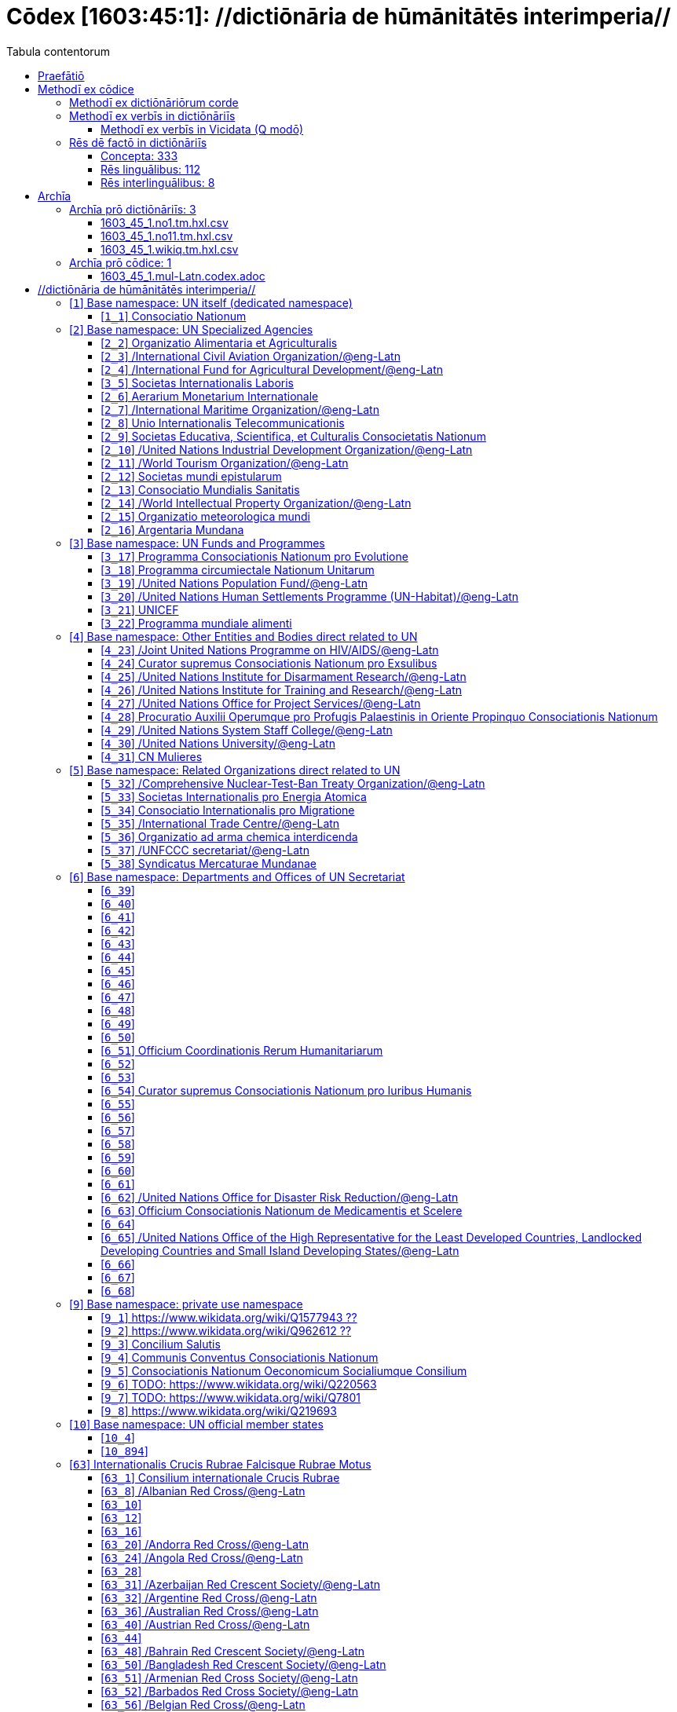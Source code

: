 = Cōdex [1603:45:1]: //dictiōnāria de hūmānitātēs interimperia//
:doctype: book
:title: Cōdex [1603:45:1]: //dictiōnāria de hūmānitātēs interimperia//
:lang: la
:toc:
:toclevels: 4
:toc-title: Tabula contentorum
:table-caption: Tabula
:figure-caption: Pictūra
:example-caption: Exemplum
:last-update-label: Renovatio
:version-label: Versiō
:appendix-caption: Appendix
:source-highlighter: rouge
:warning-caption: Hic sunt dracones
:tip-caption: Commendātum




{nbsp} +
{nbsp} +
{nbsp} +
{nbsp} +
{nbsp} +
{nbsp} +
{nbsp} +
{nbsp} +
{nbsp} +
{nbsp} +
{nbsp} +
{nbsp} +
{nbsp} +
{nbsp} +
{nbsp} +
{nbsp} +
{nbsp} +
{nbsp} +
{nbsp} +
{nbsp} +
[quote]
/**Public domain means that each major common issue only needs to be resolved once**/@eng-Latn

<<<
toc::[]


[id=0_999_1603_1]
== Praefātiō 

[%header,cols="25h,~a"]
|===
|
Lingua de verba
|
Verba de conceptiō

|
Lingua Anglica (Abecedarium Latinum)
|
_**Cōdex [1603:45:1]**_ is the book format of the machine-readable dictionaries _**[1603:45:1] //dictiōnāria de hūmānitātēs interimperia//**_, which are distributed for implementers on external applications. This book is intended as advanced resource for other lexicographers and terminology translators, including detect and report inconsistencies.

Practical lexicography is the art or craft of compiling, writing and editing dictionaries. The basics are not far different than a millennia ago: it is still a very humane, creative work. It is necessary to be humble: most of the translator's mistakes are, in fact, not translator's fault, but methodological flaws. Making sure of a source idea of what a concept represents, even if it means rewrite and make simpler, annex pictures, show examples, do whatever to make it be understood, makes even non-professional translators that care about their own language deliver better results than any alternative. In other words: even the so-called industry best practices of paying professional translators and reviewers cannot overcome already poorly explained source terms.

The initiative behind this compilation is also doing other dictionaries and accepts new suggestions of relevant topics on data exchange for humanitarian use. All have in common the fact that both have human translations and (if any) external interlingual codes related to each concept while making the end result explicitly already ready to be usable on average softwares. Naturally, each book version gives extensive explanations for collaborators on how to correct itself which become part of the next weekly release.

|===


[%header,cols="25h,~a"]
|===
|
Rēs interlinguālibus
|
Factum

|
scrīptor
|
Multiplicēs scrīptōribus

|
/cōdex pūblicandī/
|
EticaAI

|
/publication date/@eng-Latn
|
2022-01-01

|
numerus editionis
|
2022-02-19T15:57:17

|
/SPDX license ID/@eng-Latn
|
CC0-1.0

|===


<<<

== Methodī ex cōdice
[%header,cols="25h,~a"]
|===
|
Lingua de verba
|
Verba de conceptiō

|
Lingua Anglica (Abecedarium Latinum)
|
This section explains the methodology of this book and it's machine readable formats. For your convenience the information used to explain the concepts (such as natural language and interlingual codes) which appears in this book are also summarized here. This approach is done both for reviews not needing to open other books (or deal with machine readable files) and also to spot errors on other dictionaries. +++<br><br>+++ About how the book and the dictionaries are compiled, a division of "baseline concept table" and (when relevant for a codex) "translations conciliation" is given different methodologies. +++<br><br>+++ Every book contains at minimum the baseline concept table and explanation of the used fields. This approach helps to release dictionaries faster while ensuring both humans and machines can know what to expect even when they are not ready to receive translations.

|===

=== Methodī ex dictiōnāriōrum corde

[%header,cols="25h,~a"]
|===
|
Rēs interlinguālibus
|
Factum

|
/scope and content/@eng-Latn
|
The decision making behind the concept dictionaries was lingual terminology translations and interlingual codes for organizations which often are mentioned in humanitarian areas.

**UN System**
The dictionary contains an incomplete list of concepts of the UN System. Eventually it may be relevant to move this to another dedicated dictionary (because not all organizations on UN Systems are strictly humanitarian).

**National Red Cross and Red Crescent**
The dictionaries contain National Red Cross and Red Crescent concepts. It uses UN m49 as key, which can actually contain concepts that do not have valid national organizations because they are not strictly a country. The concepts which do are a country and have translations may also not be at a given moment be acknowledged by the International Red Cross and Red Crescent.

**Subnational Red Cross and Red Crescent**
The dictionaries here do not list subnational organizations. However, we do have standardized suggestions on how to decide a code for then: use the UN P-Code without the ISO 3166-1 letter prefix, but organize the subnational under the UN m49. Example:

. National Red Cross of Brazil
.. Code: 63_76
... Numerodinatio: 1603:45:1:63:76
. Subnational; Minas Gerais, Brazil
.. UN P Code: BR33
... Code: 63_76_33
... Numerodinatio: 1603:45:1:63:76:33

Some organizations which are not valid national Red Cross and Red Crescent (because they are not strictly independent counties) can encode them with this strategy.

**Other humanitarian organizations are missing**
These dictionaries could still have other relevant actors known to have international relevante but cannot be classified as a subdivision of previous groups.

|===


=== Methodī ex verbīs in dictiōnāriīs
NOTE: /At the moment, there is no workflow to use https://www.wikidata.org/wiki/Wikidata:Lexicographical_data[Wikidata lexicographical data], which actually could be used as storage for stricter nomenclature. The current implementations use only Wikidata concepts, the Q-items./@eng-Latn

==== Methodī ex verbīs in Vicidata (Q modō)
[%header,cols="25h,~a"]
|===
|
Lingua de verba
|
Verba de conceptiō

|
Lingua Anglica (Abecedarium Latinum)
|
The ***[1603:45:1] //dictiōnāria de hūmānitātēs interimperia//*** uses Wikidata as one strategy to conciliate language terms for one or more of it's concepts.

This means that this book, and related dictionaries data files require periodic updates to, at bare minimum, synchronize and re-share up to date translations.

|
Lingua Anglica (Abecedarium Latinum)
|
**How reliable are the community translations (Wikidata source)?**

The short, default answer is: **they are reliable**, even in cases of no authoritative translations for each subject.

As reference, it is likely a professional translator (without access to Wikipedia or Internal terminology bases of the control organizations) would deliver lower quality results if you do blind tests. This is possible because not just the average public, but even terminologists and professional translators help Wikipedia (and implicitly Wikidata).

However, even when the result is correct, the current version needs improved differentiation, at minimum, acronym and long form. For major organizations, features such as __P1813 short names__ exist, but are not yet compiled with the current dataset.

|
Lingua Anglica (Abecedarium Latinum)
|
**Major reasons for "wrong translations" are not translators fault**

TIP: As a rule of thumb, for already very defined concepts where you, as human, can manually verify one or more translated terms as a decent result, the other translations are likely to be acceptable. Dictionaries with edge cases (such as disputed territory names) would have further explanation.

NOTE: Both at concept level and (as general statistics) book level, is planned to have indication concept likelihood of being well understood for very stricter translations initiatives.

The main reason for "wrong translations" are poorly defined concepts used to explain for community translators how to generate terminology translations. This would make existing translations from Wikidata (used not just by us) inconsistent. The second reason is if the dictionaries use translations for concepts without a strict match; in other words, if we make stricter definitions of what concept means but reuse Wikidada less exact terms. There are also issues when entire languages are encoded with wrong codes. Note that all these cases **wrong translations are strictly NOT translators fault, but lexicography fault**.

It is still possible to have strict translation level errors. But even if we point users how to correct Wikidata/Wikipedia (based on better contextual explanation of a concept, such as this book), the requirements to say the previous term was objectively a wrong human translation error (if following our seriousness on dictionary-building) are very high.

|
Lingua Anglica (Abecedarium Latinum)
|
From the point of view of data conciliation, the following methodology is used to release the terminology translations with the main concept table.

. The main handcrafted lexicographical table (explained on previous topic), also provided on `1603_45_1.no1.tm.hxl.csv`, may reference Wiki QID.
. Every unique QID of  `1603_45_1.no1.tm.hxl.csv`, together with language codes from [`1603:1:51`] (which requires knowing human languages), is used to prepare an SPARQL query optimized to run on https://query.wikidata.org/[Wikidata Query Service]. The query is so huge that it is not viable to "Try it" links (URL overlong), such https://www.wikidata.org/wiki/Wikidata:SPARQL_query_service/queries/examples[as what you would find on Wikidata Tutorials], ***but*** it works!
.. Note that the knowledge is free, the translations are there, but the multilingual humanitarian needs may lack people to prepare the files and shares then for general use.
. The query result, with all QIDs and term labels, is shared as `1603_45_1.wikiq.tm.hxl.csv`
. The community reviewed translations of each singular QID is pre-compiled on an individual file `1603_45_1.wikiq.tm.hxl.csv`
. `1603_45_1.no1.tm.hxl.csv` plus `1603_45_1.wikiq.tm.hxl.csv` created `1603_45_1.no11.tm.hxl.csv`

|===

=== Rēs dē factō in dictiōnāriīs
==== Concepta: 333

==== Rēs linguālibus: 112

[%header,cols="15h,25a,~,15"]
|===
|
Cōdex linguae
|
Glotto cōdicī +++<br>+++ ISO 639-3 +++<br>+++ Wiki QID cōdicī
|
Nōmen Latīnum
|
Concepta

|
mul-Zyyy
|

+++<br>+++
https://iso639-3.sil.org/code/mul[mul]
+++<br>+++ 
|
Linguae multiplīs (Scrīptum incognitō)
|
17

|
ara-Arab
|
https://glottolog.org/resource/languoid/id/arab1395[arab1395]
+++<br>+++
https://iso639-3.sil.org/code/ara[ara]
+++<br>+++ https://www.wikidata.org/wiki/Q13955[Q13955]
|
Macrolingua Arabica (/Abecedarium Arabicum/)
|
113

|
hye-Armn
|
https://glottolog.org/resource/languoid/id/nucl1235[nucl1235]
+++<br>+++
https://iso639-3.sil.org/code/hye[hye]
+++<br>+++ https://www.wikidata.org/wiki/Q8785[Q8785]
|
Lingua Armenia (Alphabetum Armenium)
|
41

|
ben-Beng
|
https://glottolog.org/resource/languoid/id/beng1280[beng1280]
+++<br>+++
https://iso639-3.sil.org/code/ben[ben]
+++<br>+++ https://www.wikidata.org/wiki/Q9610[Q9610]
|
Lingua Bengali (/Bengali script/)
|
33

|
rus-Cyrl
|
https://glottolog.org/resource/languoid/id/russ1263[russ1263]
+++<br>+++
https://iso639-3.sil.org/code/rus[rus]
+++<br>+++ https://www.wikidata.org/wiki/Q7737[Q7737]
|
Lingua Russica (Abecedarium Cyrillicum)
|
69

|
hin-Deva
|
https://glottolog.org/resource/languoid/id/hind1269[hind1269]
+++<br>+++
https://iso639-3.sil.org/code/hin[hin]
+++<br>+++ https://www.wikidata.org/wiki/Q1568[Q1568]
|
Lingua Hindica (Devanāgarī)
|
40

|
kan-Knda
|
https://glottolog.org/resource/languoid/id/nucl1305[nucl1305]
+++<br>+++
https://iso639-3.sil.org/code/kan[kan]
+++<br>+++ https://www.wikidata.org/wiki/Q33673[Q33673]
|
Lingua Cannadica (/ISO 15924 Knda/)
|
15

|
kor-Hang
|
https://glottolog.org/resource/languoid/id/kore1280[kore1280]
+++<br>+++
https://iso639-3.sil.org/code/kor[kor]
+++<br>+++ https://www.wikidata.org/wiki/Q9176[Q9176]
|
Lingua Coreana (Abecedarium Coreanum)
|
51

|
lzh-Hant
|
https://glottolog.org/resource/languoid/id/lite1248[lite1248]
+++<br>+++
https://iso639-3.sil.org/code/lzh[lzh]
+++<br>+++ https://www.wikidata.org/wiki/Q37041[Q37041]
|
Lingua Sinica classica (/ISO 15924 Hant/)
|
5

|
heb-Hebr
|
https://glottolog.org/resource/languoid/id/hebr1245[hebr1245]
+++<br>+++
https://iso639-3.sil.org/code/heb[heb]
+++<br>+++ https://www.wikidata.org/wiki/Q9288[Q9288]
|
Lingua Hebraica (Alphabetum Hebraicum)
|
53

|
lat-Latn
|
https://glottolog.org/resource/languoid/id/lati1261[lati1261]
+++<br>+++
https://iso639-3.sil.org/code/lat[lat]
+++<br>+++ https://www.wikidata.org/wiki/Q397[Q397]
|
Lingua Latina (Abecedarium Latinum)
|
29

|
tam-Taml
|
https://glottolog.org/resource/languoid/id/tami1289[tami1289]
+++<br>+++
https://iso639-3.sil.org/code/tam[tam]
+++<br>+++ https://www.wikidata.org/wiki/Q5885[Q5885]
|
Lingua Tamulica (/ISO 15924 Taml/)
|
35

|
tel-Telu
|
https://glottolog.org/resource/languoid/id/telu1262[telu1262]
+++<br>+++
https://iso639-3.sil.org/code/tel[tel]
+++<br>+++ https://www.wikidata.org/wiki/Q8097[Q8097]
|
Lingua Telingana (/ISO 15924 Telu/)
|
11

|
tha-Thai
|
https://glottolog.org/resource/languoid/id/thai1261[thai1261]
+++<br>+++
https://iso639-3.sil.org/code/tha[tha]
+++<br>+++ https://www.wikidata.org/wiki/Q9217[Q9217]
|
Lingua Thai (/ISO 15924 Thai/)
|
38

|
san-Zzzz
|
https://glottolog.org/resource/languoid/id/sans1269[sans1269]
+++<br>+++
https://iso639-3.sil.org/code/san[san]
+++<br>+++ https://www.wikidata.org/wiki/Q11059[Q11059]
|
Lingua Sanscrita  (?)
|
6

|
zho-Zzzz
|
https://glottolog.org/resource/languoid/id/sini1245[sini1245]
+++<br>+++
https://iso639-3.sil.org/code/zho[zho]
+++<br>+++ https://www.wikidata.org/wiki/Q7850[Q7850]
|
/Macrolingua Sinicae (?)/
|
88

|
por-Latn
|
https://glottolog.org/resource/languoid/id/port1283[port1283]
+++<br>+++
https://iso639-3.sil.org/code/por[por]
+++<br>+++ https://www.wikidata.org/wiki/Q5146[Q5146]
|
Lingua Lusitana (Abecedarium Latinum)
|
59

|
eng-Latn
|
https://glottolog.org/resource/languoid/id/stan1293[stan1293]
+++<br>+++
https://iso639-3.sil.org/code/eng[eng]
+++<br>+++ https://www.wikidata.org/wiki/Q1860[Q1860]
|
Lingua Anglica (Abecedarium Latinum)
|
174

|
fra-Latn
|
https://glottolog.org/resource/languoid/id/stan1290[stan1290]
+++<br>+++
https://iso639-3.sil.org/code/fra[fra]
+++<br>+++ https://www.wikidata.org/wiki/Q150[Q150]
|
Lingua Francogallica (Abecedarium Latinum)
|
170

|
nld-Latn
|
https://glottolog.org/resource/languoid/id/mode1257[mode1257]
+++<br>+++
https://iso639-3.sil.org/code/nld[nld]
+++<br>+++ https://www.wikidata.org/wiki/Q7411[Q7411]
|
Lingua Batavica (Abecedarium Latinum)
|
55

|
deu-Latn
|
https://glottolog.org/resource/languoid/id/stan1295[stan1295]
+++<br>+++
https://iso639-3.sil.org/code/deu[deu]
+++<br>+++ https://www.wikidata.org/wiki/Q188[Q188]
|
Lingua Germanica (Abecedarium Latinum)
|
87

|
spa-Latn
|
https://glottolog.org/resource/languoid/id/stan1288[stan1288]
+++<br>+++
https://iso639-3.sil.org/code/spa[spa]
+++<br>+++ https://www.wikidata.org/wiki/Q1321[Q1321]
|
Lingua Hispanica (Abecedarium Latinum)
|
170

|
ita-Latn
|
https://glottolog.org/resource/languoid/id/ital1282[ital1282]
+++<br>+++
https://iso639-3.sil.org/code/ita[ita]
+++<br>+++ https://www.wikidata.org/wiki/Q652[Q652]
|
Lingua Italiana (Abecedarium Latinum)
|
105

|
gle-Latn
|
https://glottolog.org/resource/languoid/id/iris1253[iris1253]
+++<br>+++
https://iso639-3.sil.org/code/gle[gle]
+++<br>+++ https://www.wikidata.org/wiki/Q9142[Q9142]
|
Lingua Hibernica (Abecedarium Latinum)
|
12

|
swe-Latn
|
https://glottolog.org/resource/languoid/id/swed1254[swed1254]
+++<br>+++
https://iso639-3.sil.org/code/swe[swe]
+++<br>+++ https://www.wikidata.org/wiki/Q9027[Q9027]
|
Lingua Suecica (Abecedarium Latinum)
|
46

|
ceb-Latn
|
https://glottolog.org/resource/languoid/id/cebu1242[cebu1242]
+++<br>+++
https://iso639-3.sil.org/code/ceb[ceb]
+++<br>+++ https://www.wikidata.org/wiki/Q33239[Q33239]
|
Lingua Caebuana (Abecedarium Latinum)
|
1

|
sqi-Latn
|
https://glottolog.org/resource/languoid/id/alba1267[alba1267]
+++<br>+++
https://iso639-3.sil.org/code/sqi[sqi]
+++<br>+++ https://www.wikidata.org/wiki/Q8748[Q8748]
|
Macrolingua Albanica (/Abecedarium Latinum/)
|
29

|
pol-Latn
|
https://glottolog.org/resource/languoid/id/poli1260[poli1260]
+++<br>+++
https://iso639-3.sil.org/code/pol[pol]
+++<br>+++ https://www.wikidata.org/wiki/Q809[Q809]
|
Lingua Polonica (Abecedarium Latinum)
|
51

|
fin-Latn
|
https://glottolog.org/resource/languoid/id/finn1318[finn1318]
+++<br>+++
https://iso639-3.sil.org/code/fin[fin]
+++<br>+++ https://www.wikidata.org/wiki/Q1412[Q1412]
|
Lingua Finnica (Abecedarium Latinum)
|
49

|
ron-Latn
|
https://glottolog.org/resource/languoid/id/roma1327[roma1327]
+++<br>+++
https://iso639-3.sil.org/code/ron[ron]
+++<br>+++ https://www.wikidata.org/wiki/Q7913[Q7913]
|
Lingua Dacoromanica (Abecedarium Latinum)
|
34

|
vie-Latn
|
https://glottolog.org/resource/languoid/id/viet1252[viet1252]
+++<br>+++
https://iso639-3.sil.org/code/vie[vie]
+++<br>+++ https://www.wikidata.org/wiki/Q9199[Q9199]
|
Lingua Vietnamensis (Abecedarium Latinum)
|
47

|
cat-Latn
|
https://glottolog.org/resource/languoid/id/stan1289[stan1289]
+++<br>+++
https://iso639-3.sil.org/code/cat[cat]
+++<br>+++ https://www.wikidata.org/wiki/Q7026[Q7026]
|
Lingua Catalana (Abecedarium Latinum)
|
58

|
ukr-Cyrl
|
https://glottolog.org/resource/languoid/id/ukra1253[ukra1253]
+++<br>+++
https://iso639-3.sil.org/code/ukr[ukr]
+++<br>+++ https://www.wikidata.org/wiki/Q8798[Q8798]
|
Lingua Ucrainica (Abecedarium Cyrillicum)
|
56

|
bul-Cyrl
|
https://glottolog.org/resource/languoid/id/bulg1262[bulg1262]
+++<br>+++
https://iso639-3.sil.org/code/bul[bul]
+++<br>+++ https://www.wikidata.org/wiki/Q7918[Q7918]
|
Lingua Bulgarica (Abecedarium Cyrillicum)
|
36

|
slv-Latn
|
https://glottolog.org/resource/languoid/id/slov1268[slov1268]
+++<br>+++
https://iso639-3.sil.org/code/slv[slv]
+++<br>+++ https://www.wikidata.org/wiki/Q9063[Q9063]
|
Lingua Slovena (Abecedarium Latinum)
|
27

|
war-Latn
|
https://glottolog.org/resource/languoid/id/wara1300[wara1300]
+++<br>+++
https://iso639-3.sil.org/code/war[war]
+++<br>+++ https://www.wikidata.org/wiki/Q34279[Q34279]
|
/Waray language/ (Abecedarium Latinum)
|
7

|
nob-Latn
|
https://glottolog.org/resource/languoid/id/norw1259[norw1259]
+++<br>+++
https://iso639-3.sil.org/code/nob[nob]
+++<br>+++ https://www.wikidata.org/wiki/Q25167[Q25167]
|
/Bokmål/ (Abecedarium Latinum)
|
52

|
ces-Latn
|
https://glottolog.org/resource/languoid/id/czec1258[czec1258]
+++<br>+++
https://iso639-3.sil.org/code/ces[ces]
+++<br>+++ https://www.wikidata.org/wiki/Q9056[Q9056]
|
Lingua Bohemica (Abecedarium Latinum)
|
45

|
dan-Latn
|
https://glottolog.org/resource/languoid/id/dani1285[dani1285]
+++<br>+++
https://iso639-3.sil.org/code/dan[dan]
+++<br>+++ https://www.wikidata.org/wiki/Q9035[Q9035]
|
Lingua Danica (Abecedarium Latinum)
|
37

|
jpn-Jpan
|
https://glottolog.org/resource/languoid/id/nucl1643[nucl1643]
+++<br>+++
https://iso639-3.sil.org/code/jpn[jpn]
+++<br>+++ https://www.wikidata.org/wiki/Q5287[Q5287]
|
Lingua Iaponica (Scriptura Iaponica)
|
130

|
nno-Latn
|
https://glottolog.org/resource/languoid/id/norw1262[norw1262]
+++<br>+++
https://iso639-3.sil.org/code/nno[nno]
+++<br>+++ https://www.wikidata.org/wiki/Q25164[Q25164]
|
/Nynorsk/ (Abecedarium Latinum)
|
33

|
mal-Mlym
|
https://glottolog.org/resource/languoid/id/mala1464[mala1464]
+++<br>+++
https://iso639-3.sil.org/code/mal[mal]
+++<br>+++ https://www.wikidata.org/wiki/Q36236[Q36236]
|
Lingua Malabarica (/Malayalam script/)
|
28

|
ind-Latn
|
https://glottolog.org/resource/languoid/id/indo1316[indo1316]
+++<br>+++
https://iso639-3.sil.org/code/ind[ind]
+++<br>+++ https://www.wikidata.org/wiki/Q9240[Q9240]
|
Lingua Indonesiana (Abecedarium Latinum)
|
63

|
fas-Zzzz
|

+++<br>+++
https://iso639-3.sil.org/code/fas[fas]
+++<br>+++ https://www.wikidata.org/wiki/Q9168[Q9168]
|
Macrolingua Persica (//Abecedarium Arabicum//)
|
67

|
hun-Latn
|
https://glottolog.org/resource/languoid/id/hung1274[hung1274]
+++<br>+++
https://iso639-3.sil.org/code/hun[hun]
+++<br>+++ https://www.wikidata.org/wiki/Q9067[Q9067]
|
Lingua Hungarica (Abecedarium Latinum)
|
34

|
eus-Latn
|
https://glottolog.org/resource/languoid/id/basq1248[basq1248]
+++<br>+++
https://iso639-3.sil.org/code/eus[eus]
+++<br>+++ https://www.wikidata.org/wiki/Q8752[Q8752]
|
Lingua Vasconica (Abecedarium Latinum)
|
31

|
cym-Latn
|
https://glottolog.org/resource/languoid/id/wels1247[wels1247]
+++<br>+++
https://iso639-3.sil.org/code/cym[cym]
+++<br>+++ https://www.wikidata.org/wiki/Q9309[Q9309]
|
Lingua Cambrica (Abecedarium Latinum)
|
23

|
glg-Latn
|
https://glottolog.org/resource/languoid/id/gali1258[gali1258]
+++<br>+++
https://iso639-3.sil.org/code/glg[glg]
+++<br>+++ https://www.wikidata.org/wiki/Q9307[Q9307]
|
Lingua Gallaica (Abecedarium Latinum)
|
25

|
slk-Latn
|
https://glottolog.org/resource/languoid/id/slov1269[slov1269]
+++<br>+++
https://iso639-3.sil.org/code/slk[slk]
+++<br>+++ https://www.wikidata.org/wiki/Q9058[Q9058]
|
Lingua Slovaca (Abecedarium Latinum)
|
33

|
epo-Latn
|
https://glottolog.org/resource/languoid/id/espe1235[espe1235]
+++<br>+++
https://iso639-3.sil.org/code/epo[epo]
+++<br>+++ https://www.wikidata.org/wiki/Q143[Q143]
|
Lingua Esperantica (Abecedarium Latinum)
|
107

|
msa-Zzzz
|

+++<br>+++
https://iso639-3.sil.org/code/msa[msa]
+++<br>+++ https://www.wikidata.org/wiki/Q9237[Q9237]
|
Macrolingua Malayana (?)
|
44

|
est-Latn
|

+++<br>+++
https://iso639-3.sil.org/code/est[est]
+++<br>+++ https://www.wikidata.org/wiki/Q9072[Q9072]
|
Macrolingua Estonica (Abecedarium Latinum)
|
34

|
hrv-Latn
|
https://glottolog.org/resource/languoid/id/croa1245[croa1245]
+++<br>+++
https://iso639-3.sil.org/code/hrv[hrv]
+++<br>+++ https://www.wikidata.org/wiki/Q6654[Q6654]
|
Lingua Croatica (Abecedarium Latinum)
|
32

|
tur-Latn
|
https://glottolog.org/resource/languoid/id/nucl1301[nucl1301]
+++<br>+++
https://iso639-3.sil.org/code/tur[tur]
+++<br>+++ https://www.wikidata.org/wiki/Q256[Q256]
|
Lingua Turcica (Abecedarium Latinum)
|
48

|
nds-Latn
|
https://glottolog.org/resource/languoid/id/lowg1239[lowg1239]
+++<br>+++
https://iso639-3.sil.org/code/nds[nds]
+++<br>+++ https://www.wikidata.org/wiki/Q25433[Q25433]
|
Lingua Saxonica (Abecedarium Latinum)
|
10

|
oci-Latn
|
https://glottolog.org/resource/languoid/id/occi1239[occi1239]
+++<br>+++
https://iso639-3.sil.org/code/oci[oci]
+++<br>+++ https://www.wikidata.org/wiki/Q14185[Q14185]
|
Lingua Occitana (Abecedarium Latinum)
|
15

|
bre-Latn
|
https://glottolog.org/resource/languoid/id/bret1244[bret1244]
+++<br>+++
https://iso639-3.sil.org/code/bre[bre]
+++<br>+++ https://www.wikidata.org/wiki/Q12107[Q12107]
|
Lingua Britonica (Abecedarium Latinum)
|
13

|
arz-Latn
|
https://glottolog.org/resource/languoid/id/egyp1253[egyp1253]
+++<br>+++
https://iso639-3.sil.org/code/arz[arz]
+++<br>+++ https://www.wikidata.org/wiki/Q29919[Q29919]
|
/Egyptian Arabic/ (/Abecedarium Arabicum/)
|
112

|
afr-Latn
|
https://glottolog.org/resource/languoid/id/afri1274[afri1274]
+++<br>+++
https://iso639-3.sil.org/code/afr[afr]
+++<br>+++ https://www.wikidata.org/wiki/Q14196[Q14196]
|
Lingua Batava Capitensis (Abecedarium Latinum)
|
12

|
ltz-Latn
|
https://glottolog.org/resource/languoid/id/luxe1241[luxe1241]
+++<br>+++
https://iso639-3.sil.org/code/ltz[ltz]
+++<br>+++ https://www.wikidata.org/wiki/Q9051[Q9051]
|
Lingua Luxemburgensis (Abecedarium Latinum)
|
15

|
sco-Latn
|
https://glottolog.org/resource/languoid/id/scot1243[scot1243]
+++<br>+++
https://iso639-3.sil.org/code/sco[sco]
+++<br>+++ https://www.wikidata.org/wiki/Q14549[Q14549]
|
Lingua Scotica quae Teutonica (Abecedarium Latinum)
|
9

|
bar-Latn
|
https://glottolog.org/resource/languoid/id/bava1246[bava1246]
+++<br>+++
https://iso639-3.sil.org/code/bar[bar]
+++<br>+++ https://www.wikidata.org/wiki/Q29540[Q29540]
|
Lingua Bavarica (Abecedarium Latinum)
|
3

|
arg-Latn
|
https://glottolog.org/resource/languoid/id/arag1245[arag1245]
+++<br>+++
https://iso639-3.sil.org/code/arg[arg]
+++<br>+++ https://www.wikidata.org/wiki/Q8765[Q8765]
|
Lingua Aragonensis (Abecedarium Latinum)
|
8

|
zho-Hant
|

+++<br>+++
https://iso639-3.sil.org/code/zho[zho]
+++<br>+++ https://www.wikidata.org/wiki/Q18130932[Q18130932]
|
//Traditional Chinese// (/ISO 15924 Hant/)
|
56

|
pap-Latn
|
https://glottolog.org/resource/languoid/id/papi1253[papi1253]
+++<br>+++
https://iso639-3.sil.org/code/pap[pap]
+++<br>+++ https://www.wikidata.org/wiki/Q33856[Q33856]
|
/lingua Papiamentica/ (Abecedarium Latinum)
|
3

|
cos-Latn
|
https://glottolog.org/resource/languoid/id/cors1241[cors1241]
+++<br>+++
https://iso639-3.sil.org/code/cos[cos]
+++<br>+++ https://www.wikidata.org/wiki/Q33111[Q33111]
|
Lingua Corsica (Abecedarium Latinum)
|
1

|
gsw-Latn
|
https://glottolog.org/resource/languoid/id/swis1247[swis1247]
+++<br>+++
https://iso639-3.sil.org/code/gsw[gsw]
+++<br>+++ https://www.wikidata.org/wiki/Q131339[Q131339]
|
Dialecti Alemannicae (Abecedarium Latinum)
|
12

|
isl-Latn
|
https://glottolog.org/resource/languoid/id/icel1247[icel1247]
+++<br>+++
https://iso639-3.sil.org/code/isl[isl]
+++<br>+++ https://www.wikidata.org/wiki/Q294[Q294]
|
Lingua Islandica (Abecedarium Latinum)
|
35

|
min-Latn
|
https://glottolog.org/resource/languoid/id/mina1268[mina1268]
+++<br>+++
https://iso639-3.sil.org/code/min[min]
+++<br>+++ https://www.wikidata.org/wiki/Q13324[Q13324]
|
/Minangkabau language/ (Abecedarium Latinum)
|
6

|
roh-Latn
|
https://glottolog.org/resource/languoid/id/roma1326[roma1326]
+++<br>+++
https://iso639-3.sil.org/code/roh[roh]
+++<br>+++ https://www.wikidata.org/wiki/Q13199[Q13199]
|
Lingua Rhaetica (Abecedarium Latinum)
|
6

|
vec-Latn
|
https://glottolog.org/resource/languoid/id/vene1258[vene1258]
+++<br>+++
https://iso639-3.sil.org/code/vec[vec]
+++<br>+++ https://www.wikidata.org/wiki/Q32724[Q32724]
|
Lingua Veneta (Abecedarium Latinum)
|
29

|
pms-Latn
|
https://glottolog.org/resource/languoid/id/piem1238[piem1238]
+++<br>+++
https://iso639-3.sil.org/code/pms[pms]
+++<br>+++ https://www.wikidata.org/wiki/Q15085[Q15085]
|
Lingua Pedemontana (Abecedarium Latinum)
|
10

|
scn-Latn
|
https://glottolog.org/resource/languoid/id/sici1248[sici1248]
+++<br>+++
https://iso639-3.sil.org/code/scn[scn]
+++<br>+++ https://www.wikidata.org/wiki/Q33973[Q33973]
|
Lingua Sicula (Abecedarium Latinum)
|
7

|
srd-Latn
|

+++<br>+++
https://iso639-3.sil.org/code/srd[srd]
+++<br>+++ https://www.wikidata.org/wiki/Q33976[Q33976]
|
Macrolingua Sarda (Abecedarium Latinum)
|
6

|
gla-Latn
|
https://glottolog.org/resource/languoid/id/scot1245[scot1245]
+++<br>+++
https://iso639-3.sil.org/code/gla[gla]
+++<br>+++ https://www.wikidata.org/wiki/Q9314[Q9314]
|
Lingua Scotica seu Scotica Gadelica (Abecedarium Latinum)
|
2

|
lim-Latn
|
https://glottolog.org/resource/languoid/id/limb1263[limb1263]
+++<br>+++
https://iso639-3.sil.org/code/lim[lim]
+++<br>+++ https://www.wikidata.org/wiki/Q102172[Q102172]
|
Lingua Limburgica (Abecedarium Latinum)
|
7

|
wln-Latn
|
https://glottolog.org/resource/languoid/id/wall1255[wall1255]
+++<br>+++
https://iso639-3.sil.org/code/wln[wln]
+++<br>+++ https://www.wikidata.org/wiki/Q34219[Q34219]
|
Lingua Vallonica
|
5

|
srp-Latn
|
https://glottolog.org/resource/languoid/id/serb1264[serb1264]
+++<br>+++
https://iso639-3.sil.org/code/srp[srp]
+++<br>+++ https://www.wikidata.org/wiki/Q21161949[Q21161949]
|
/Serbian/ (Abecedarium Latinum)
|
23

|
vls-Latn
|
https://glottolog.org/resource/languoid/id/vlaa1240[vlaa1240]
+++<br>+++
https://iso639-3.sil.org/code/vls[vls]
+++<br>+++ https://www.wikidata.org/wiki/Q100103[Q100103]
|
/West Flemish/ (Abecedarium Latinum)
|
2

|
nap-Latn
|
https://glottolog.org/resource/languoid/id/neap1235[neap1235]
+++<br>+++
https://iso639-3.sil.org/code/nap[nap]
+++<br>+++ https://www.wikidata.org/wiki/Q33845[Q33845]
|
Lingua Neapolitana (Abecedarium Latinum)
|
4

|
lij-Latn
|
https://glottolog.org/resource/languoid/id/ligu1248[ligu1248]
+++<br>+++
https://iso639-3.sil.org/code/lij[lij]
+++<br>+++ https://www.wikidata.org/wiki/Q36106[Q36106]
|
Lingua Ligustica (Abecedarium Latinum)
|
3

|
fur-Latn
|
https://glottolog.org/resource/languoid/id/friu1240[friu1240]
+++<br>+++
https://iso639-3.sil.org/code/fur[fur]
+++<br>+++ https://www.wikidata.org/wiki/Q33441[Q33441]
|
Lingua Foroiuliensis (Abecedarium Latinum)
|
4

|
pcd-Latn
|
https://glottolog.org/resource/languoid/id/pica1241[pica1241]
+++<br>+++
https://iso639-3.sil.org/code/pcd[pcd]
+++<br>+++ https://www.wikidata.org/wiki/Q34024[Q34024]
|
Lingua Picardica (Abecedarium Latinum)
|
1

|
wol-Latn
|
https://glottolog.org/resource/languoid/id/nucl1347[nucl1347]
+++<br>+++
https://iso639-3.sil.org/code/wol[wol]
+++<br>+++ https://www.wikidata.org/wiki/Q34257[Q34257]
|
/Wolof language/ (Abecedarium Latinum)
|
2

|
kon-Latn
|

+++<br>+++
https://iso639-3.sil.org/code/kon[kon]
+++<br>+++ https://www.wikidata.org/wiki/Q33702[Q33702]
|
/Kongo macrolanguage/ (Abecedarium Latinum)
|
1

|
frp-Latn
|
https://glottolog.org/resource/languoid/id/fran1260[fran1260]
+++<br>+++
https://iso639-3.sil.org/code/frp[frp]
+++<br>+++ https://www.wikidata.org/wiki/Q15087[Q15087]
|
Lingua Arpitanica
|
11

|
wuu-Zyyy
|
https://glottolog.org/resource/languoid/id/wuch1236[wuch1236]
+++<br>+++
https://iso639-3.sil.org/code/wuu[wuu]
+++<br>+++ https://www.wikidata.org/wiki/Q34290[Q34290]
|
//Macrolingua Wu// (/ISO 15924 Zyyy/)
|
27

|
srp-Cyrl
|
https://glottolog.org/resource/languoid/id/serb1264[serb1264]
+++<br>+++
https://iso639-3.sil.org/code/srp[srp]
+++<br>+++ https://www.wikidata.org/wiki/Q9299[Q9299]
|
Lingua Serbica (Abecedarium Cyrillicum)
|
41

|
urd-Arab
|
https://glottolog.org/resource/languoid/id/urdu1245[urdu1245]
+++<br>+++
https://iso639-3.sil.org/code/urd[urd]
+++<br>+++ https://www.wikidata.org/wiki/Q1617[Q1617]
|
Lingua Urdu (/Abecedarium Arabicum/)
|
30

|
gan-Zyyy
|
https://glottolog.org/resource/languoid/id/ganc1239[ganc1239]
+++<br>+++
https://iso639-3.sil.org/code/gan[gan]
+++<br>+++ https://www.wikidata.org/wiki/Q33475[Q33475]
|
Lingua Gan (/ISO 15924 Zyyy/)
|
1

|
lit-Latn
|
https://glottolog.org/resource/languoid/id/lith1251[lith1251]
+++<br>+++
https://iso639-3.sil.org/code/lit[lit]
+++<br>+++ https://www.wikidata.org/wiki/Q9083[Q9083]
|
Lingua Lithuanica (Abecedarium Latinum)
|
26

|
hbs-Latn
|
https://glottolog.org/resource/languoid/id/sout1528[sout1528]
+++<br>+++
https://iso639-3.sil.org/code/hbs[hbs]
+++<br>+++ https://www.wikidata.org/wiki/Q9301[Q9301]
|
Macrolingua Serbocroatica (Abecedarium Latinum)
|
32

|
lav-Latn
|
https://glottolog.org/resource/languoid/id/latv1249[latv1249]
+++<br>+++
https://iso639-3.sil.org/code/lav[lav]
+++<br>+++ https://www.wikidata.org/wiki/Q9078[Q9078]
|
Macrolingua Lettonica (Abecedarium Latinum)
|
26

|
bos-Latn
|
https://glottolog.org/resource/languoid/id/bosn1245[bosn1245]
+++<br>+++
https://iso639-3.sil.org/code/bos[bos]
+++<br>+++ https://www.wikidata.org/wiki/Q9303[Q9303]
|
Lingua Bosnica (Abecedarium Latinum)
|
26

|
azb-Arab
|
https://glottolog.org/resource/languoid/id/sout2697[sout2697]
+++<br>+++
https://iso639-3.sil.org/code/azb[azb]
+++<br>+++ https://www.wikidata.org/wiki/Q3449805[Q3449805]
|
/South Azerbaijani/ (/Abecedarium Arabicum/)
|
11

|
jav-Latn
|
https://glottolog.org/resource/languoid/id/java1254[java1254]
+++<br>+++
https://iso639-3.sil.org/code/jav[jav]
+++<br>+++ https://www.wikidata.org/wiki/Q33549[Q33549]
|
Lingua Iavanica (Abecedarium Latinum)
|
26

|
ell-Grek
|
https://glottolog.org/resource/languoid/id/mode1248[mode1248]
+++<br>+++
https://iso639-3.sil.org/code/ell[ell]
+++<br>+++ https://www.wikidata.org/wiki/Q36510[Q36510]
|
Lingua Neograeca (Alphabetum Graecum)
|
32

|
sun-Latn
|
https://glottolog.org/resource/languoid/id/sund1252[sund1252]
+++<br>+++
https://iso639-3.sil.org/code/sun[sun]
+++<br>+++ https://www.wikidata.org/wiki/Q34002[Q34002]
|
/Sundanese language/ (Abecedarium Latinum)
|
8

|
fry-Latn
|
https://glottolog.org/resource/languoid/id/west2354[west2354]
+++<br>+++
https://iso639-3.sil.org/code/fry[fry]
+++<br>+++ https://www.wikidata.org/wiki/Q27175[Q27175]
|
Lingua Frisice occidentalis (Abecedarium Latinum)
|
9

|
ace-Latn
|
https://glottolog.org/resource/languoid/id/achi1257[achi1257]
+++<br>+++
https://iso639-3.sil.org/code/ace[ace]
+++<br>+++ https://www.wikidata.org/wiki/Q27683[Q27683]
|
/Acehnese language/ (Abecedarium Latinum)
|
1

|
jam-Latn
|
https://glottolog.org/resource/languoid/id/jama1262[jama1262]
+++<br>+++
https://iso639-3.sil.org/code/jam[jam]
+++<br>+++ https://www.wikidata.org/wiki/Q35939[Q35939]
|
Lingua creola Iamaicana (Abecedarium Latinum)
|
4

|
che-Cyrl
|
https://glottolog.org/resource/languoid/id/chec1245[chec1245]
+++<br>+++
https://iso639-3.sil.org/code/che[che]
+++<br>+++ https://www.wikidata.org/wiki/Q33350[Q33350]
|
Lingua Tsetsenica (Abecedarium Cyrillicum)
|
7

|
bel-Cyrl
|
https://glottolog.org/resource/languoid/id/bela1254[bela1254]
+++<br>+++
https://iso639-3.sil.org/code/bel[bel]
+++<br>+++ https://www.wikidata.org/wiki/Q9091[Q9091]
|
Lingua Ruthenica Alba (Abecedarium Cyrillicum)
|
30

|
kab-Latn
|
https://glottolog.org/resource/languoid/id/kaby1243[kaby1243]
+++<br>+++
https://iso639-3.sil.org/code/kab[kab]
+++<br>+++ https://www.wikidata.org/wiki/Q35853[Q35853]
|
/Kabyle language/ (Abecedarium Latinum)
|
7

|
fao-Latn
|
https://glottolog.org/resource/languoid/id/faro1244[faro1244]
+++<br>+++
https://iso639-3.sil.org/code/fao[fao]
+++<br>+++ https://www.wikidata.org/wiki/Q25258[Q25258]
|
Lingua Faeroensis (Abecedarium Latinum)
|
15

|
bam-Zzzz
|
https://glottolog.org/resource/languoid/id/bamb1269[bamb1269]
+++<br>+++
https://iso639-3.sil.org/code/bam[bam]
+++<br>+++ https://www.wikidata.org/wiki/Q33243[Q33243]
|
/Bambara language/ (?)
|
3

|
lmo-Latn
|
https://glottolog.org/resource/languoid/id/lomb1257[lomb1257]
+++<br>+++
https://iso639-3.sil.org/code/lmo[lmo]
+++<br>+++ https://www.wikidata.org/wiki/Q33754[Q33754]
|
Langobardus sermo (Abecedarium Latinum)
|
4

|
mar-Deva
|
https://glottolog.org/resource/languoid/id/mara1378[mara1378]
+++<br>+++
https://iso639-3.sil.org/code/mar[mar]
+++<br>+++ https://www.wikidata.org/wiki/Q1571[Q1571]
|
Lingua Marathica (Devanāgarī)
|
17

|
vol-Latn
|
https://glottolog.org/resource/languoid/id/vola1234[vola1234]
+++<br>+++
https://iso639-3.sil.org/code/vol[vol]
+++<br>+++ https://www.wikidata.org/wiki/Q36986[Q36986]
|
Volapük (Abecedarium Latinum)
|
2

|
ina-Latn
|
https://glottolog.org/resource/languoid/id/inte1239[inte1239]
+++<br>+++
https://iso639-3.sil.org/code/ina[ina]
+++<br>+++ https://www.wikidata.org/wiki/Q35934[Q35934]
|
Interlingua (Abecedarium Latinum)
|
11

|
ile-Latn
|
https://glottolog.org/resource/languoid/id/inte1260[inte1260]
+++<br>+++
https://iso639-3.sil.org/code/ile[ile]
+++<br>+++ https://www.wikidata.org/wiki/Q35850[Q35850]
|
Lingua Occidental (Abecedarium Latinum)
|
5

|
zul-Latn
|
https://glottolog.org/resource/languoid/id/zulu1248[zulu1248]
+++<br>+++
https://iso639-3.sil.org/code/zul[zul]
+++<br>+++ https://www.wikidata.org/wiki/Q10179[Q10179]
|
Lingua Zuluana (Abecedarium Latinum)
|
3

|===

==== Rēs interlinguālibus: 8
[%header,cols="25h,~a"]
|===
|
Lingua de verba
|
Verba de conceptiō

|
Lingua Anglica (Abecedarium Latinum)
|
The result of this section is a preview. We're aware it is not well formatted for a book format. Sorry for the temporary inconvenience.

|===


**1603:1:7:1:91**

[source,json]
----
{
    "#item+conceptum+codicem": "1_91",
    "#item+conceptum+numerordinatio": "1603:1:7:1:91",
    "#item+rem+definitionem+i_eng+is_latn": "QID (or Q number) is the unique identifier of a data item on Wikidata, comprising the letter \"Q\" followed by one or more digits. It is used to help people and machines understand the difference between items with the same or similar names e.g there are several places in the world called London and many people called James Smith. This number appears next to the name at the top of each Wikidata item.",
    "#item+rem+i_lat+is_latn": "/Wiki QID/",
    "#item+rem+i_qcc+is_zxxx+ix_hxlix": "ix_wikiq",
    "#item+rem+i_qcc+is_zxxx+ix_hxlvoc": "v_wiki_q",
    "#item+rem+i_qcc+is_zxxx+ix_regulam": "Q[1-9]\\d*",
    "#status+conceptum+codicem": "19",
    "#status+conceptum+definitionem": "50"
}
----

**1603:1:7:2616:50**

[source,json]
----
{
    "#item+conceptum+codicem": "2616_50",
    "#item+conceptum+numerordinatio": "1603:1:7:2616:50",
    "#item+rem+definitionem+i_eng+is_latn": "Main creator(s) of a written work (use on works, not humans)",
    "#item+rem+i_lat+is_latn": "scrīptor",
    "#item+rem+i_qcc+is_zxxx+ix_hxlix": "ix_wikip50",
    "#item+rem+i_qcc+is_zxxx+ix_hxlvoc": "v_wiki_p_50",
    "#item+rem+i_qcc+is_zxxx+ix_wikip": "P50",
    "#status+conceptum+codicem": "60",
    "#status+conceptum+definitionem": "60"
}
----

**1603:1:7:2616:123**

[source,json]
----
{
    "#item+conceptum+codicem": "2616_123",
    "#item+conceptum+numerordinatio": "1603:1:7:2616:123",
    "#item+rem+definitionem+i_eng+is_latn": "organization or person responsible for publishing books, periodicals, printed music, podcasts, games or software",
    "#item+rem+i_lat+is_latn": "/cōdex pūblicandī/",
    "#item+rem+i_qcc+is_zxxx+ix_hxlix": "ix_wikip123",
    "#item+rem+i_qcc+is_zxxx+ix_hxlvoc": "v_wiki_p_123",
    "#item+rem+i_qcc+is_zxxx+ix_wikip": "P123",
    "#status+conceptum+codicem": "60",
    "#status+conceptum+definitionem": "60"
}
----

**1603:1:7:2616:393**

[source,json]
----
{
    "#item+conceptum+codicem": "2616_393",
    "#item+conceptum+numerordinatio": "1603:1:7:2616:393",
    "#item+rem+definitionem+i_eng+is_latn": "number of an edition (first, second, ... as 1, 2, ...) or event",
    "#item+rem+i_lat+is_latn": "numerus editionis",
    "#item+rem+i_qcc+is_zxxx+ix_hxlix": "ix_wikip393",
    "#item+rem+i_qcc+is_zxxx+ix_hxlvoc": "v_wiki_p_393",
    "#item+rem+i_qcc+is_zxxx+ix_wikip": "P393",
    "#status+conceptum+codicem": "60",
    "#status+conceptum+definitionem": "60"
}
----

**1603:1:7:2616:577**

[source,json]
----
{
    "#item+conceptum+codicem": "2616_577",
    "#item+conceptum+numerordinatio": "1603:1:7:2616:577",
    "#item+rem+definitionem+i_eng+is_latn": "Date or point in time when a work was first published or released",
    "#item+rem+i_lat+is_latn": "/publication date/@eng-Latn",
    "#item+rem+i_qcc+is_zxxx+ix_hxlix": "ix_wikip577",
    "#item+rem+i_qcc+is_zxxx+ix_hxlvoc": "v_wiki_p_577",
    "#item+rem+i_qcc+is_zxxx+ix_wikip": "P577",
    "#status+conceptum+codicem": "60",
    "#status+conceptum+definitionem": "60"
}
----

**1603:1:7:2616:854**

[source,json]
----
{
    "#item+conceptum+codicem": "2616_854",
    "#item+conceptum+numerordinatio": "1603:1:7:2616:854",
    "#item+rem+definitionem+i_eng+is_latn": "should be used for Internet URLs as references",
    "#item+rem+i_lat+is_latn": "/reference URL/@eng-Latn",
    "#item+rem+i_qcc+is_zxxx+ix_hxlix": "ix_wikip854",
    "#item+rem+i_qcc+is_zxxx+ix_hxlvoc": "v_wiki_p_854",
    "#item+rem+i_qcc+is_zxxx+ix_wikip": "P854",
    "#status+conceptum+codicem": "60",
    "#status+conceptum+definitionem": "60"
}
----

**1603:1:7:2616:2479**

[source,json]
----
{
    "#item+conceptum+codicem": "2616_2479",
    "#item+conceptum+numerordinatio": "1603:1:7:2616:2479",
    "#item+rem+definitionem+i_eng+is_latn": "SPDX license identifier",
    "#item+rem+i_lat+is_latn": "/SPDX license ID/@eng-Latn",
    "#item+rem+i_qcc+is_zxxx+ix_hxlix": "ix_wikip2479",
    "#item+rem+i_qcc+is_zxxx+ix_hxlvoc": "v_wiki_p_2479",
    "#item+rem+i_qcc+is_zxxx+ix_regulam": "[0-9A-Za-z\\.\\-]{3,36}[+]?",
    "#item+rem+i_qcc+is_zxxx+ix_wikip": "P2479",
    "#item+rem+i_qcc+is_zxxx+ix_wikip1630": "https://spdx.org/licenses/$1.html",
    "#status+conceptum+codicem": "60",
    "#status+conceptum+definitionem": "60"
}
----

**1603:1:7:2616:7535**

[source,json]
----
{
    "#item+conceptum+codicem": "2616_7535",
    "#item+conceptum+numerordinatio": "1603:1:7:2616:7535",
    "#item+rem+definitionem+i_eng+is_latn": "a summary statement providing an overview of the archival collection",
    "#item+rem+i_lat+is_latn": "/scope and content/@eng-Latn",
    "#item+rem+i_qcc+is_zxxx+ix_hxlix": "ix_wikip7535",
    "#item+rem+i_qcc+is_zxxx+ix_hxlvoc": "v_wiki_p_7535",
    "#item+rem+i_qcc+is_zxxx+ix_wikip": "P7535",
    "#status+conceptum+codicem": "60",
    "#status+conceptum+definitionem": "60"
}
----

<<<

== Archīa


[%header,cols="25h,~a"]
|===
|
Lingua de verba
|
Verba de conceptiō

|
Lingua Anglica (Abecedarium Latinum)
|
Every book comes with several files both for book format (with (Abecedarium additional information) and machine-readable formats with Latinum) documentation of how to process them. If you receive this file and cannot find the alternatives, ask the human who provide this file.

|===

=== Archīa prō dictiōnāriīs: 3

[%header,cols="25h,~a"]
|===
|
Lingua de verba
|
Verba de conceptiō

|
Lingua Anglica (Abecedarium Latinum)
|
TIP: Is recommended to use the files on this section to  generate derived works.

|===


==== 1603_45_1.no1.tm.hxl.csv

NOTE: link:1603_45_1.no1.tm.hxl.csv[1603_45_1.no1.tm.hxl.csv]

[%header,cols="25h,~a"]
|===
|
Lingua de verba
|
Verba de conceptiō

|
Lingua Anglica (Abecedarium Latinum)
|
/Numerordinatio on HXLTM container/

|===


==== 1603_45_1.no11.tm.hxl.csv

NOTE: link:1603_45_1.no11.tm.hxl.csv[1603_45_1.no11.tm.hxl.csv]

[%header,cols="25h,~a"]
|===
|
Lingua de verba
|
Verba de conceptiō

|
Lingua Anglica (Abecedarium Latinum)
|
/Numerordinatio on HXLTM container (expanded with terminology translations)/

|===


==== 1603_45_1.wikiq.tm.hxl.csv

NOTE: link:1603_45_1.wikiq.tm.hxl.csv[1603_45_1.wikiq.tm.hxl.csv]


[%header,cols="25h,~a"]
|===
|
Rēs interlinguālibus
|
Factum

|
/reference URL/@eng-Latn
|
https://hxltm.etica.ai/

|===

[%header,cols="25h,~a"]
|===
|
Lingua de verba
|
Verba de conceptiō

|
Lingua Anglica (Abecedarium Latinum)
|
HXLTM dialect of HXLStandard on CSV RFC 4180. wikiq means #item+conceptum+codicem are strictly Wikidata QIDs.

|===


=== Archīa prō cōdice: 1

[%header,cols="25h,~a"]
|===
|
Lingua de verba
|
Verba de conceptiō

|
Lingua Anglica (Abecedarium Latinum)
|
WARNING: Unless you are working with a natural language you understand it\'s letters and symbols, it is strongly advised to use automation to generate derived works. Keep manual human steps at minimum: if something goes wrong at least one or more languages can be used to verify mistakes. It's not at all necessary _know all languages_, but working with writing systems you don't understand is risky: copy and paste strategy can cause _additional_ human errors and is unlikely to get human review as fast as you would need.

|
Lingua Anglica (Abecedarium Latinum)
|
TIP: The Asciidoctor (.adoc) is better at copy and pasting! It can be converted to other text formats.

|===


==== 1603_45_1.mul-Latn.codex.adoc

NOTE: link:1603_45_1.mul-Latn.codex.adoc[1603_45_1.mul-Latn.codex.adoc]


[%header,cols="25h,~a"]
|===
|
Rēs interlinguālibus
|
Factum

|
/reference URL/@eng-Latn
|
https://asciidoctor.org/docs/

|===



<<<

== //dictiōnāria de hūmānitātēs interimperia//
[id='1']
=== [`1`] Base namespace: UN itself (dedicated namespace)








[%header,cols="~,~"]
|===
| Lingua de verba
| Verba de conceptiō
| Linguae multiplīs (Scrīptum incognitō)
| +++Base namespace: UN itself (dedicated namespace)+++

|===




[id='1_1']
==== [`1_1`] Consociatio Nationum





[%header,cols="25h,~a"]
|===
|
Rēs interlinguālibus
|
Factum

|
/Wiki QID/
|
Q1065

|===




[%header,cols="~,~"]
|===
| Lingua de verba
| Verba de conceptiō
| Lingua Anglica (Abecedarium Latinum)
| +++<span lang="en">UN</span>+++

| Lingua Anglica (Abecedarium Latinum)
| +++<span lang="en">United Nations</span>+++

| Macrolingua Arabica (/Abecedarium Arabicum/)
| +++<span lang="ar">الأمم المتحدة</span>+++

| Lingua Armenia (Alphabetum Armenium)
| +++<span lang="hy">Միավորված ազգերի կազմակերպություն</span>+++

| Lingua Bengali (/Bengali script/)
| +++<span lang="bn">জাতিসংঘ</span>+++

| Lingua Russica (Abecedarium Cyrillicum)
| +++<span lang="ru">Организация Объединённых Наций</span>+++

| Lingua Hindica (Devanāgarī)
| +++<span lang="hi">संयुक्त राष्ट्र</span>+++

| Lingua Cannadica (/ISO 15924 Knda/)
| +++<span lang="kn">ಸಂಯುಕ್ತ ರಾಷ್ಟ್ರ ಸಂಸ್ಥೆ</span>+++

| Lingua Coreana (Abecedarium Coreanum)
| +++<span lang="ko">유엔</span>+++

| Lingua Sinica classica (/ISO 15924 Hant/)
| +++<span lang="lzh">聯合國</span>+++

| Lingua Hebraica (Alphabetum Hebraicum)
| +++<span lang="he">האומות המאוחדות</span>+++

| Lingua Latina (Abecedarium Latinum)
| +++<span lang="la">Consociatio Nationum</span>+++

| Lingua Tamulica (/ISO 15924 Taml/)
| +++<span lang="ta">ஐக்கிய நாடுகள்</span>+++

| Lingua Telingana (/ISO 15924 Telu/)
| +++<span lang="te">ఐక్యరాజ్య సమితి</span>+++

| Lingua Thai (/ISO 15924 Thai/)
| +++<span lang="th">สหประชาชาติ</span>+++

| Lingua Sanscrita  (?)
| +++<span lang="sa">संयुक्तराष्ट्रसंघः</span>+++

| /Macrolingua Sinicae (?)/
| +++<span lang="zh">聯合國</span>+++

| Lingua Lusitana (Abecedarium Latinum)
| +++<span lang="pt">Organização das Nações Unidas</span>+++

| Lingua Anglica (Abecedarium Latinum)
| +++<span lang="en">United Nations</span>+++

| Lingua Francogallica (Abecedarium Latinum)
| +++<span lang="fr">Organisation des Nations unies</span>+++

| Lingua Batavica (Abecedarium Latinum)
| +++<span lang="nl">Verenigde Naties</span>+++

| Lingua Germanica (Abecedarium Latinum)
| +++<span lang="de">Vereinte Nationen</span>+++

| Lingua Hispanica (Abecedarium Latinum)
| +++<span lang="es">Organización de las Naciones Unidas</span>+++

| Lingua Italiana (Abecedarium Latinum)
| +++<span lang="it">Organizzazione delle Nazioni Unite</span>+++

| Lingua Hibernica (Abecedarium Latinum)
| +++<span lang="ga">Náisiúin Aontaithe</span>+++

| Lingua Suecica (Abecedarium Latinum)
| +++<span lang="sv">Förenta nationerna</span>+++

| Lingua Caebuana (Abecedarium Latinum)
| +++<span lang="ceb">Hiniusang mga Nasod</span>+++

| Macrolingua Albanica (/Abecedarium Latinum/)
| +++<span lang="sq">Organizata e Kombeve të Bashkuara</span>+++

| Lingua Polonica (Abecedarium Latinum)
| +++<span lang="pl">Organizacja Narodów Zjednoczonych</span>+++

| Lingua Finnica (Abecedarium Latinum)
| +++<span lang="fi">Yhdistyneet kansakunnat</span>+++

| Lingua Dacoromanica (Abecedarium Latinum)
| +++<span lang="ro">Organizația Națiunilor Unite</span>+++

| Lingua Vietnamensis (Abecedarium Latinum)
| +++<span lang="vi">Liên Hợp Quốc</span>+++

| Lingua Catalana (Abecedarium Latinum)
| +++<span lang="ca">Organització de les Nacions Unides</span>+++

| Lingua Ucrainica (Abecedarium Cyrillicum)
| +++<span lang="uk">Організація Об’єднаних Націй</span>+++

| Lingua Bulgarica (Abecedarium Cyrillicum)
| +++<span lang="bg">Организация на обединените нации</span>+++

| Lingua Slovena (Abecedarium Latinum)
| +++<span lang="sl">Organizacija združenih narodov</span>+++

| /Waray language/ (Abecedarium Latinum)
| +++<span lang="war">Nagkaurusa nga mga Nasod</span>+++

| /Bokmål/ (Abecedarium Latinum)
| +++<span lang="nb">De forente nasjoner</span>+++

| Lingua Bohemica (Abecedarium Latinum)
| +++<span lang="cs">Organizace spojených národů</span>+++

| Lingua Danica (Abecedarium Latinum)
| +++<span lang="da">Forenede Nationer</span>+++

| Lingua Iaponica (Scriptura Iaponica)
| +++<span lang="ja">国際連合</span>+++

| /Nynorsk/ (Abecedarium Latinum)
| +++<span lang="nn">Dei sameinte nasjonane</span>+++

| Lingua Malabarica (/Malayalam script/)
| +++<span lang="ml">ഐക്യരാഷ്ട്രസഭ</span>+++

| Lingua Indonesiana (Abecedarium Latinum)
| +++<span lang="id">Perserikatan Bangsa-Bangsa</span>+++

| Macrolingua Persica (//Abecedarium Arabicum//)
| +++<span lang="fa">سازمان ملل متحد</span>+++

| Lingua Hungarica (Abecedarium Latinum)
| +++<span lang="hu">Egyesült Nemzetek Szervezete</span>+++

| Lingua Vasconica (Abecedarium Latinum)
| +++<span lang="eu">Nazio Batuen Erakundea</span>+++

| Lingua Cambrica (Abecedarium Latinum)
| +++<span lang="cy">Y Cenhedloedd Unedig</span>+++

| Lingua Gallaica (Abecedarium Latinum)
| +++<span lang="gl">ONU</span>+++

| Lingua Slovaca (Abecedarium Latinum)
| +++<span lang="sk">Organizácia Spojených národov</span>+++

| Lingua Esperantica (Abecedarium Latinum)
| +++<span lang="eo">Unuiĝintaj Nacioj</span>+++

| Macrolingua Malayana (?)
| +++<span lang="ms">Pertubuhan Bangsa-Bangsa Bersatu</span>+++

| Macrolingua Estonica (Abecedarium Latinum)
| +++<span lang="et">Ühinenud Rahvaste Organisatsioon</span>+++

| Lingua Croatica (Abecedarium Latinum)
| +++<span lang="hr">Ujedinjeni narodi</span>+++

| Lingua Turcica (Abecedarium Latinum)
| +++<span lang="tr">Birleşmiş Milletler</span>+++

| Lingua Saxonica (Abecedarium Latinum)
| +++<span lang="nds">Vereente Natschonen</span>+++

| Lingua Occitana (Abecedarium Latinum)
| +++<span lang="oc">Organizacion de las Nacions Unidas</span>+++

| Lingua Britonica (Abecedarium Latinum)
| +++<span lang="br">Aozadur ar Broadoù Unanet</span>+++

| /Egyptian Arabic/ (/Abecedarium Arabicum/)
| +++<span lang="arz">الأمم المتحده</span>+++

| Lingua Batava Capitensis (Abecedarium Latinum)
| +++<span lang="af">Verenigde Nasies</span>+++

| Lingua Luxemburgensis (Abecedarium Latinum)
| +++<span lang="lb">Vereent Natiounen</span>+++

| Lingua Scotica quae Teutonica (Abecedarium Latinum)
| +++<span lang="sco">Unitit Naitions</span>+++

| Lingua Bavarica (Abecedarium Latinum)
| +++<span lang="bar">UNO</span>+++

| Lingua Aragonensis (Abecedarium Latinum)
| +++<span lang="an">Organización d'as Nacions Unitas</span>+++

| //Traditional Chinese// (/ISO 15924 Hant/)
| +++<span lang="zh-hant">聯合國</span>+++

| /lingua Papiamentica/ (Abecedarium Latinum)
| +++<span lang="pap">Nashonan Uni</span>+++

| Dialecti Alemannicae (Abecedarium Latinum)
| +++<span lang="gsw">Vereinti Natione</span>+++

| Lingua Islandica (Abecedarium Latinum)
| +++<span lang="is">Sameinuðu þjóðirnar</span>+++

| /Minangkabau language/ (Abecedarium Latinum)
| +++<span lang="min">Pasarikatan Banso-Banso</span>+++

| Lingua Rhaetica (Abecedarium Latinum)
| +++<span lang="rm">Organisaziun da las Naziuns unidas</span>+++

| Lingua Veneta (Abecedarium Latinum)
| +++<span lang="vec">Organizasion de łe Nasion Unie</span>+++

| Lingua Pedemontana (Abecedarium Latinum)
| +++<span lang="pms">Organisassion dle Nassion Unìe</span>+++

| Lingua Sicula (Abecedarium Latinum)
| +++<span lang="scn">Nazzioni Uniti</span>+++

| Macrolingua Sarda (Abecedarium Latinum)
| +++<span lang="sc">ONU</span>+++

| Lingua Scotica seu Scotica Gadelica (Abecedarium Latinum)
| +++<span lang="gd">Na Dùthchannan Aonaichte</span>+++

| Lingua Limburgica (Abecedarium Latinum)
| +++<span lang="li">Verenigde Naties</span>+++

| Lingua Vallonica
| +++<span lang="wa">Organizåcion des Nåcions uneyes</span>+++

| /Serbian/ (Abecedarium Latinum)
| +++<span lang="sr-el">Organizacija ujedinjenih nacija</span>+++

| Lingua Neapolitana (Abecedarium Latinum)
| +++<span lang="nap">ONU</span>+++

| Lingua Ligustica (Abecedarium Latinum)
| +++<span lang="lij">Organizaçion d'e Naçioin Unïe</span>+++

| Lingua Foroiuliensis (Abecedarium Latinum)
| +++<span lang="fur">Organizazion des Nazions Unidis</span>+++

| /Wolof language/ (Abecedarium Latinum)
| +++<span lang="wo">Kureelu Mbootayu Xeet yi</span>+++

| Lingua Arpitanica
| +++<span lang="frp">Organisacion des Nacions unies</span>+++

| //Macrolingua Wu// (/ISO 15924 Zyyy/)
| +++<span lang="wuu">联合国</span>+++

| Lingua Serbica (Abecedarium Cyrillicum)
| +++<span lang="sr">Организација уједињених нација</span>+++

| Lingua Urdu (/Abecedarium Arabicum/)
| +++<span lang="ur">اقوام متحدہ</span>+++

| Lingua Gan (/ISO 15924 Zyyy/)
| +++<span lang="gan">聯合國</span>+++

| Lingua Lithuanica (Abecedarium Latinum)
| +++<span lang="lt">Jungtinių Tautų Organizacija</span>+++

| Macrolingua Serbocroatica (Abecedarium Latinum)
| +++<span lang="sh">Ujedinjeni narodi</span>+++

| Macrolingua Lettonica (Abecedarium Latinum)
| +++<span lang="lv">Apvienoto Nāciju Organizācija</span>+++

| Lingua Bosnica (Abecedarium Latinum)
| +++<span lang="bs">Ujedinjene nacije</span>+++

| /South Azerbaijani/ (/Abecedarium Arabicum/)
| +++<span lang="azb">بیرلشمیش میلّتلر تشکیلاتی</span>+++

| Lingua Iavanica (Abecedarium Latinum)
| +++<span lang="jv">Perserikatan Bangsa-Bangsa</span>+++

| Lingua Neograeca (Alphabetum Graecum)
| +++<span lang="el">Οργανισμός Ηνωμένων Εθνών</span>+++

| /Sundanese language/ (Abecedarium Latinum)
| +++<span lang="su">Perserikatan Bangsa-Bangsa</span>+++

| Lingua Frisice occidentalis (Abecedarium Latinum)
| +++<span lang="fy">Feriene Naasjes</span>+++

| Lingua creola Iamaicana (Abecedarium Latinum)
| +++<span lang="jam">Yunaitid Nieshan</span>+++

| Lingua Tsetsenica (Abecedarium Cyrillicum)
| +++<span lang="ce">Вовшахкхетта Къаьмнийн Организаци</span>+++

| Lingua Ruthenica Alba (Abecedarium Cyrillicum)
| +++<span lang="be">Арганізацыя Аб’яднаных Нацый</span>+++

| /Kabyle language/ (Abecedarium Latinum)
| +++<span lang="kab">Tuddsa n Yeɣlanen Yeddukklen</span>+++

| Lingua Faeroensis (Abecedarium Latinum)
| +++<span lang="fo">ST</span>+++

| Langobardus sermo (Abecedarium Latinum)
| +++<span lang="lmo">Urganizaziun di Naziun Ünii</span>+++

| Lingua Marathica (Devanāgarī)
| +++<span lang="mr">संयुक्त राष्ट्रे</span>+++

| Volapük (Abecedarium Latinum)
| +++<span lang="vo">Nogan Netas Pebalöl</span>+++

| Interlingua (Abecedarium Latinum)
| +++<span lang="ia">Organisation del Nationes Unite</span>+++

| Lingua Occidental (Abecedarium Latinum)
| +++<span lang="ie">Organisation del Unit Nationes</span>+++

| Lingua Zuluana (Abecedarium Latinum)
| +++<span lang="zu">Amazwe Ohlangeneyo</span>+++

|===




[id='2']
=== [`2`] Base namespace: UN Specialized Agencies





[%header,cols="25h,~a"]
|===
|
Rēs interlinguālibus
|
Factum

|
/Wiki QID/
|
Q15925165

|===




[%header,cols="~,~"]
|===
| Lingua de verba
| Verba de conceptiō
| Linguae multiplīs (Scrīptum incognitō)
| +++Base namespace: UN Specialized Agencies+++

| Lingua Anglica (Abecedarium Latinum)
| +++<span lang="en">The UN specialized agencies are autonomous international organizations working with the United Nations. All were brought into relationship with the UN through negotiated agreements. Some existed before the First World War. Some were associated with the League of Nations. Others were created almost simultaneously with the UN. Others were created by the UN to meet emerging needs.</span>+++

| Macrolingua Arabica (/Abecedarium Arabicum/)
| +++<span lang="ar">وكالة متخصصة تابعة للأمم المتحدة</span>+++

| Lingua Armenia (Alphabetum Armenium)
| +++<span lang="hy">ՄԱԿ-ի մասնագիտացված գործակալություն</span>+++

| Lingua Russica (Abecedarium Cyrillicum)
| +++<span lang="ru">специализированное агентство ООН</span>+++

| Lingua Coreana (Abecedarium Coreanum)
| +++<span lang="ko">유엔의 기구</span>+++

| /Macrolingua Sinicae (?)/
| +++<span lang="zh">聯合國專門機構</span>+++

| Lingua Anglica (Abecedarium Latinum)
| +++<span lang="en">specialized agency of the United Nations</span>+++

| Lingua Francogallica (Abecedarium Latinum)
| +++<span lang="fr">institution spécialisée des Nations unies</span>+++

| Lingua Batavica (Abecedarium Latinum)
| +++<span lang="nl">Gespecialiseerde organisatie van de Verenigde Naties</span>+++

| Lingua Germanica (Abecedarium Latinum)
| +++<span lang="de">UN-Sonderorganisation</span>+++

| Lingua Hispanica (Abecedarium Latinum)
| +++<span lang="es">agencia de la ONU</span>+++

| Lingua Italiana (Abecedarium Latinum)
| +++<span lang="it">agenzia ONU</span>+++

| Lingua Polonica (Abecedarium Latinum)
| +++<span lang="pl">specjalistyczna agencja ONZ</span>+++

| Lingua Vietnamensis (Abecedarium Latinum)
| +++<span lang="vi">specialized agency of the United Nations</span>+++

| Lingua Catalana (Abecedarium Latinum)
| +++<span lang="ca">agència de l'ONU</span>+++

| Lingua Ucrainica (Abecedarium Cyrillicum)
| +++<span lang="uk">спеціалізоване агентство ООН</span>+++

| /Bokmål/ (Abecedarium Latinum)
| +++<span lang="nb">FN-byrå</span>+++

| Lingua Bohemica (Abecedarium Latinum)
| +++<span lang="cs">specializovaná agentura OSN</span>+++

| Lingua Iaponica (Scriptura Iaponica)
| +++<span lang="ja">国際連合の専門機関</span>+++

| /Nynorsk/ (Abecedarium Latinum)
| +++<span lang="nn">særorganisasjon i Dei sameinte nasjonane</span>+++

| Lingua Vasconica (Abecedarium Latinum)
| +++<span lang="eu">Nazio Batuen agentzia espezializatua</span>+++

| Lingua Slovaca (Abecedarium Latinum)
| +++<span lang="sk">špecializovaná agentúra OSN</span>+++

| Lingua Esperantica (Abecedarium Latinum)
| +++<span lang="eo">faka institucio de Unuiĝintaj Nacioj</span>+++

| Macrolingua Estonica (Abecedarium Latinum)
| +++<span lang="et">ÜRO eriagentuur</span>+++

| //Traditional Chinese// (/ISO 15924 Hant/)
| +++<span lang="zh-hant">聯合國專門機構</span>+++

| Lingua Veneta (Abecedarium Latinum)
| +++<span lang="vec">ajensia de l'ONU</span>+++

| Lingua Serbica (Abecedarium Cyrillicum)
| +++<span lang="sr">специјализована агенција Организације уједињених нација</span>+++

|===




[id='2_2']
==== [`2_2`] Organizatio Alimentaria et Agriculturalis





[%header,cols="25h,~a"]
|===
|
Rēs interlinguālibus
|
Factum

|
/Wiki QID/
|
Q82151

|===




[%header,cols="~,~"]
|===
| Lingua de verba
| Verba de conceptiō
| Lingua Anglica (Abecedarium Latinum)
| +++<span lang="en">FAO</span>+++

| Lingua Anglica (Abecedarium Latinum)
| +++<span lang="en">Food and Agriculture Organization</span>+++

| Lingua Anglica (Abecedarium Latinum)
| +++<span lang="en">The Food and Agriculture Organization leads international efforts to fight hunger. It is both a forum for negotiating agreements between developing and developed countries and a source of technical knowledge and information to aid development.</span>+++

| Macrolingua Arabica (/Abecedarium Arabicum/)
| +++<span lang="ar">منظمة الأغذية والزراعة</span>+++

| Lingua Armenia (Alphabetum Armenium)
| +++<span lang="hy">ՄԱԿ-ի պարենի և գյուղատնտեսության կազմակերպություն</span>+++

| Lingua Bengali (/Bengali script/)
| +++<span lang="bn">খাদ্য ও কৃষি সংস্থা</span>+++

| Lingua Russica (Abecedarium Cyrillicum)
| +++<span lang="ru">Продовольственная и сельскохозяйственная организация ООН</span>+++

| Lingua Hindica (Devanāgarī)
| +++<span lang="hi">संयुक्त राष्ट्र खाद्य एवं कृषि संगठन</span>+++

| Lingua Cannadica (/ISO 15924 Knda/)
| +++<span lang="kn">ಆಹಾರ ಮತ್ತು ಕೃಷಿ ಸಂಘಟನೆ</span>+++

| Lingua Coreana (Abecedarium Coreanum)
| +++<span lang="ko">식량 농업 기구</span>+++

| Lingua Hebraica (Alphabetum Hebraicum)
| +++<span lang="he">ארגון המזון והחקלאות</span>+++

| Lingua Latina (Abecedarium Latinum)
| +++<span lang="la">Organizatio Alimentaria et Agriculturalis</span>+++

| Lingua Tamulica (/ISO 15924 Taml/)
| +++<span lang="ta">ஐக்கிய நாடுகளின் உணவு மற்றும் வேளாண்மை அமைப்பு</span>+++

| Lingua Telingana (/ISO 15924 Telu/)
| +++<span lang="te">ఆహార మరియు వ్యవసాయ సంస్థ</span>+++

| Lingua Thai (/ISO 15924 Thai/)
| +++<span lang="th">องค์การอาหารและการเกษตรแห่งสหประชาชาติ</span>+++

| /Macrolingua Sinicae (?)/
| +++<span lang="zh">联合国粮食及农业组织</span>+++

| Lingua Lusitana (Abecedarium Latinum)
| +++<span lang="pt">Organização das Nações Unidas para Agricultura e Alimentação</span>+++

| Lingua Anglica (Abecedarium Latinum)
| +++<span lang="en">Food and Agriculture Organization</span>+++

| Lingua Francogallica (Abecedarium Latinum)
| +++<span lang="fr">Organisation des Nations unies pour l'alimentation et l'agriculture</span>+++

| Lingua Batavica (Abecedarium Latinum)
| +++<span lang="nl">Voedsel- en Landbouworganisatie</span>+++

| Lingua Germanica (Abecedarium Latinum)
| +++<span lang="de">Ernährungs- und Landwirtschaftsorganisation der Vereinten Nationen</span>+++

| Lingua Hispanica (Abecedarium Latinum)
| +++<span lang="es">Organización de las Naciones Unidas para la Alimentación y la Agricultura</span>+++

| Lingua Italiana (Abecedarium Latinum)
| +++<span lang="it">Organizzazione delle Nazioni Unite per l'alimentazione e l'agricoltura</span>+++

| Lingua Hibernica (Abecedarium Latinum)
| +++<span lang="ga">Eagraíocht Bhia agus Talmhaíochta</span>+++

| Lingua Suecica (Abecedarium Latinum)
| +++<span lang="sv">FN:s livsmedels- och jordbruksorganisation</span>+++

| Macrolingua Albanica (/Abecedarium Latinum/)
| +++<span lang="sq">Organizata e Ushqimit dhe Bujqësisë</span>+++

| Lingua Polonica (Abecedarium Latinum)
| +++<span lang="pl">Organizacja Narodów Zjednoczonych do spraw Wyżywienia i Rolnictwa</span>+++

| Lingua Finnica (Abecedarium Latinum)
| +++<span lang="fi">Yhdistyneiden kansakuntien elintarvike- ja maatalousjärjestö</span>+++

| Lingua Dacoromanica (Abecedarium Latinum)
| +++<span lang="ro">Organizația pentru Alimentație și Agricultură</span>+++

| Lingua Vietnamensis (Abecedarium Latinum)
| +++<span lang="vi">Tổ chức Lương thực và Nông nghiệp Liên Hiệp Quốc</span>+++

| Lingua Catalana (Abecedarium Latinum)
| +++<span lang="ca">Organització de les Nacions Unides per a l'Agricultura i l'Alimentació</span>+++

| Lingua Ucrainica (Abecedarium Cyrillicum)
| +++<span lang="uk">Продовольча та сільськогосподарська організація ООН</span>+++

| Lingua Bulgarica (Abecedarium Cyrillicum)
| +++<span lang="bg">Организация по прехрана и земеделие</span>+++

| Lingua Slovena (Abecedarium Latinum)
| +++<span lang="sl">Organizacija Združenih narodov za prehrano in kmetijstvo</span>+++

| /Bokmål/ (Abecedarium Latinum)
| +++<span lang="nb">FNs organisasjon for ernæring og landbruk</span>+++

| Lingua Bohemica (Abecedarium Latinum)
| +++<span lang="cs">Organizace pro výživu a zemědělství</span>+++

| Lingua Danica (Abecedarium Latinum)
| +++<span lang="da">FAO</span>+++

| Lingua Iaponica (Scriptura Iaponica)
| +++<span lang="ja">国際連合食糧農業機関</span>+++

| /Nynorsk/ (Abecedarium Latinum)
| +++<span lang="nn">FAO</span>+++

| Lingua Malabarica (/Malayalam script/)
| +++<span lang="ml">ഭക്ഷ്യ കാർഷിക സംഘടന</span>+++

| Lingua Indonesiana (Abecedarium Latinum)
| +++<span lang="id">Organisasi Pangan dan Pertanian</span>+++

| Macrolingua Persica (//Abecedarium Arabicum//)
| +++<span lang="fa">فائو</span>+++

| Lingua Hungarica (Abecedarium Latinum)
| +++<span lang="hu">ENSZ Élelmezésügyi és Mezőgazdasági Szervezete</span>+++

| Lingua Vasconica (Abecedarium Latinum)
| +++<span lang="eu">FAO</span>+++

| Lingua Gallaica (Abecedarium Latinum)
| +++<span lang="gl">Organización das Nacións Unidas para a Alimentación e a Agricultura</span>+++

| Lingua Slovaca (Abecedarium Latinum)
| +++<span lang="sk">Organizácia pre výživu a poľnohospodárstvo</span>+++

| Lingua Esperantica (Abecedarium Latinum)
| +++<span lang="eo">Organizaĵo pri Nutrado kaj Agrikulturo</span>+++

| Macrolingua Malayana (?)
| +++<span lang="ms">Pertubuhan Makanan dan Pertanian</span>+++

| Macrolingua Estonica (Abecedarium Latinum)
| +++<span lang="et">ÜRO Toidu- ja Põllumajandusorganisatsioon</span>+++

| Lingua Croatica (Abecedarium Latinum)
| +++<span lang="hr">Organizacija za prehranu i poljoprivredu</span>+++

| Lingua Turcica (Abecedarium Latinum)
| +++<span lang="tr">Gıda ve Tarım Örgütü</span>+++

| //Traditional Chinese// (/ISO 15924 Hant/)
| +++<span lang="zh-hant">聯合國糧食及農業組織</span>+++

| Lingua Islandica (Abecedarium Latinum)
| +++<span lang="is">Matvæla- og landbúnaðarstofnun Sameinuðu þjóðanna</span>+++

| Lingua Veneta (Abecedarium Latinum)
| +++<span lang="vec">Organizasion de łe Nasion Unie de l'Agricultura e Ałimentasion</span>+++

| Lingua Pedemontana (Abecedarium Latinum)
| +++<span lang="pms">FAO</span>+++

| Macrolingua Sarda (Abecedarium Latinum)
| +++<span lang="sc">Organizatzione de sas Natziones Unidas pro sa Massaria e su Nudriamentu</span>+++

| Lingua Neapolitana (Abecedarium Latinum)
| +++<span lang="nap">FAO</span>+++

| //Macrolingua Wu// (/ISO 15924 Zyyy/)
| +++<span lang="wuu">联合国粮食搭农业组织</span>+++

| Lingua Serbica (Abecedarium Cyrillicum)
| +++<span lang="sr">Организација за храну и пољопривреду</span>+++

| Lingua Urdu (/Abecedarium Arabicum/)
| +++<span lang="ur">ادارہ برائے خوراک و زراعت</span>+++

| Lingua Lithuanica (Abecedarium Latinum)
| +++<span lang="lt">Jungtinių Tautų maisto ir žemės ūkio organizacija</span>+++

| Macrolingua Serbocroatica (Abecedarium Latinum)
| +++<span lang="sh">Organizacija za prehranu i poljoprivredu</span>+++

| Macrolingua Lettonica (Abecedarium Latinum)
| +++<span lang="lv">Pārtikas un lauksaimniecības organizācija</span>+++

| Lingua Bosnica (Abecedarium Latinum)
| +++<span lang="bs">FAO</span>+++

| Lingua Iavanica (Abecedarium Latinum)
| +++<span lang="jv">FAO</span>+++

| Lingua Neograeca (Alphabetum Graecum)
| +++<span lang="el">Διεθνής Οργάνωση Τροφίμων και Γεωργίας</span>+++

| /Kabyle language/ (Abecedarium Latinum)
| +++<span lang="kab">Tuddsa n Yeɣlanen Yeddukklen i wučči d tmekrazt</span>+++

| Lingua Faeroensis (Abecedarium Latinum)
| +++<span lang="fo">FAO</span>+++

| Lingua Marathica (Devanāgarī)
| +++<span lang="mr">खाद्य व कृषी संस्था</span>+++

|===




[id='2_3']
==== [`2_3`] /International Civil Aviation Organization/@eng-Latn





[%header,cols="25h,~a"]
|===
|
Rēs interlinguālibus
|
Factum

|
/Wiki QID/
|
Q125761

|===




[%header,cols="~,~"]
|===
| Lingua de verba
| Verba de conceptiō
| Lingua Anglica (Abecedarium Latinum)
| +++<span lang="en">ICAO</span>+++

| Lingua Anglica (Abecedarium Latinum)
| +++<span lang="en">International Civil Aviation Organization</span>+++

| Lingua Anglica (Abecedarium Latinum)
| +++<span lang="en">The International Civil Aviation Organization develops standards for global air transport and assists its 192 Member States in sharing the world’s skies to their socio-economic benefit.</span>+++

| Macrolingua Arabica (/Abecedarium Arabicum/)
| +++<span lang="ar">منظمة الطيران المدني الدولي</span>+++

| Lingua Armenia (Alphabetum Armenium)
| +++<span lang="hy">Քաղաքացիական ավիացիայի միջազգային կազմակերպություն</span>+++

| Lingua Bengali (/Bengali script/)
| +++<span lang="bn">আন্তর্জাতিক বেসামরিক বিমান চলাচল সংস্থা</span>+++

| Lingua Russica (Abecedarium Cyrillicum)
| +++<span lang="ru">Международная организация гражданской авиации</span>+++

| Lingua Hindica (Devanāgarī)
| +++<span lang="hi">अन्तर्राष्ट्रीय नागर विमानन संगठन</span>+++

| Lingua Cannadica (/ISO 15924 Knda/)
| +++<span lang="kn">ಅಂತರರಾಷ್ಟ್ರೀಯ ನಾಗರಿಕ ವಿಮಾನಯಾನ ಸಂಸ್ಥೆ</span>+++

| Lingua Coreana (Abecedarium Coreanum)
| +++<span lang="ko">국제 민간 항공 기구</span>+++

| Lingua Hebraica (Alphabetum Hebraicum)
| +++<span lang="he">הארגון הבינלאומי לתעופה אזרחית</span>+++

| Lingua Tamulica (/ISO 15924 Taml/)
| +++<span lang="ta">பன்னாட்டு குடிசார் வான்பயண அமைப்பு</span>+++

| Lingua Thai (/ISO 15924 Thai/)
| +++<span lang="th">องค์การการบินพลเรือนระหว่างประเทศ</span>+++

| /Macrolingua Sinicae (?)/
| +++<span lang="zh">国际民用航空组织</span>+++

| Lingua Lusitana (Abecedarium Latinum)
| +++<span lang="pt">Organização da Aviação Civil Internacional</span>+++

| Lingua Anglica (Abecedarium Latinum)
| +++<span lang="en">International Civil Aviation Organization</span>+++

| Lingua Francogallica (Abecedarium Latinum)
| +++<span lang="fr">Organisation de l'aviation civile internationale</span>+++

| Lingua Batavica (Abecedarium Latinum)
| +++<span lang="nl">Internationale Burgerluchtvaartorganisatie</span>+++

| Lingua Germanica (Abecedarium Latinum)
| +++<span lang="de">Internationale Zivilluftfahrt-Organisation</span>+++

| Lingua Hispanica (Abecedarium Latinum)
| +++<span lang="es">Organización de Aviación Civil Internacional</span>+++

| Lingua Italiana (Abecedarium Latinum)
| +++<span lang="it">Organizzazione Internazionale dell'Aviazione Civile</span>+++

| Lingua Suecica (Abecedarium Latinum)
| +++<span lang="sv">Internationella civila luftfartsorganisationen</span>+++

| Macrolingua Albanica (/Abecedarium Latinum/)
| +++<span lang="sq">Organizata Ndërkombëtare e Aviacionit Civil</span>+++

| Lingua Polonica (Abecedarium Latinum)
| +++<span lang="pl">Organizacja Międzynarodowego Lotnictwa Cywilnego</span>+++

| Lingua Finnica (Abecedarium Latinum)
| +++<span lang="fi">Kansainvälinen siviili-ilmailujärjestö</span>+++

| Lingua Dacoromanica (Abecedarium Latinum)
| +++<span lang="ro">Organizația Internațională a Aviației Civile</span>+++

| Lingua Vietnamensis (Abecedarium Latinum)
| +++<span lang="vi">Tổ chức Hàng không Dân dụng Quốc tế</span>+++

| Lingua Catalana (Abecedarium Latinum)
| +++<span lang="ca">Organització d'Aviació Civil Internacional</span>+++

| Lingua Ucrainica (Abecedarium Cyrillicum)
| +++<span lang="uk">Міжнародна організація цивільної авіації</span>+++

| Lingua Bulgarica (Abecedarium Cyrillicum)
| +++<span lang="bg">Международна организация за гражданска авиация</span>+++

| /Bokmål/ (Abecedarium Latinum)
| +++<span lang="nb">Den internasjonale organisasjonen for sivil luftfart</span>+++

| Lingua Bohemica (Abecedarium Latinum)
| +++<span lang="cs">Mezinárodní organizace pro civilní letectví</span>+++

| Lingua Danica (Abecedarium Latinum)
| +++<span lang="da">International Civil Aviation Organisation</span>+++

| Lingua Iaponica (Scriptura Iaponica)
| +++<span lang="ja">国際民間航空機関</span>+++

| /Nynorsk/ (Abecedarium Latinum)
| +++<span lang="nn">Den internasjonale organisasjonen for sivil luftfart</span>+++

| Lingua Malabarica (/Malayalam script/)
| +++<span lang="ml">അന്താരാഷ്ട്ര സിവിൽ വ്യോമയാന സംഘടന</span>+++

| Lingua Indonesiana (Abecedarium Latinum)
| +++<span lang="id">Organisasi Penerbangan Sipil Internasional</span>+++

| Macrolingua Persica (//Abecedarium Arabicum//)
| +++<span lang="fa">ایکائو</span>+++

| Lingua Hungarica (Abecedarium Latinum)
| +++<span lang="hu">Nemzetközi Polgári Repülési Szervezet</span>+++

| Lingua Vasconica (Abecedarium Latinum)
| +++<span lang="eu">Hegazkineria Zibilaren Nazioarteko Erakundea</span>+++

| Lingua Gallaica (Abecedarium Latinum)
| +++<span lang="gl">Organización de Aviación Civil Internacional</span>+++

| Lingua Slovaca (Abecedarium Latinum)
| +++<span lang="sk">Medzinárodná organizácia pre civilné letectvo</span>+++

| Lingua Esperantica (Abecedarium Latinum)
| +++<span lang="eo">Internacia Civila Aviada Organizo</span>+++

| Macrolingua Malayana (?)
| +++<span lang="ms">Pertubuhan Penerbangan Awam Antarabangsa</span>+++

| Macrolingua Estonica (Abecedarium Latinum)
| +++<span lang="et">Rahvusvaheline Tsiviillennunduse Organisatsioon</span>+++

| Lingua Croatica (Abecedarium Latinum)
| +++<span lang="hr">Organizacija međunarodnog civilnog zrakoplovstva</span>+++

| Lingua Turcica (Abecedarium Latinum)
| +++<span lang="tr">Uluslararası Sivil Havacılık Örgütü</span>+++

| Lingua Occitana (Abecedarium Latinum)
| +++<span lang="oc">Organizacion de l'Aviacion Civila Internacionala</span>+++

| /Egyptian Arabic/ (/Abecedarium Arabicum/)
| +++<span lang="arz">منظمة الطيران المدنى الدولى</span>+++

| Lingua Batava Capitensis (Abecedarium Latinum)
| +++<span lang="af">Internasionale Burgerlugvaartorganisasie</span>+++

| Lingua Luxemburgensis (Abecedarium Latinum)
| +++<span lang="lb">International Zivilloftfaart-Organisatioun</span>+++

| //Traditional Chinese// (/ISO 15924 Hant/)
| +++<span lang="zh-hant">國際民航組織</span>+++

| Lingua Islandica (Abecedarium Latinum)
| +++<span lang="is">Alþjóðaflugmálastofnunin</span>+++

| Lingua Veneta (Abecedarium Latinum)
| +++<span lang="vec">Organizaison Internaionałe de Aviasion Siviłe</span>+++

| /Serbian/ (Abecedarium Latinum)
| +++<span lang="sr-el">Organizacija međunarodnog civilnog vazduhoplovstva</span>+++

| //Macrolingua Wu// (/ISO 15924 Zyyy/)
| +++<span lang="wuu">国际民用航空组织</span>+++

| Lingua Serbica (Abecedarium Cyrillicum)
| +++<span lang="sr">Организација међународног цивилног ваздухопловства</span>+++

| Lingua Urdu (/Abecedarium Arabicum/)
| +++<span lang="ur">بین الاقوامی شہری ہوا بازی تنظیم</span>+++

| Lingua Lithuanica (Abecedarium Latinum)
| +++<span lang="lt">Tarptautinė civilinės aviacijos organizacija</span>+++

| Macrolingua Serbocroatica (Abecedarium Latinum)
| +++<span lang="sh">ICAO</span>+++

| Macrolingua Lettonica (Abecedarium Latinum)
| +++<span lang="lv">Starptautiskā civilās aviācijas organizācija</span>+++

| Lingua Bosnica (Abecedarium Latinum)
| +++<span lang="bs">Organizacija međunarodne civilne avijacije</span>+++

| Lingua Iavanica (Abecedarium Latinum)
| +++<span lang="jv">ICAO</span>+++

| Lingua Neograeca (Alphabetum Graecum)
| +++<span lang="el">Διεθνής Οργανισμός Πολιτικής Αεροπορίας</span>+++

| /Sundanese language/ (Abecedarium Latinum)
| +++<span lang="su">International Civil Aviation Organization</span>+++

| Lingua Frisice occidentalis (Abecedarium Latinum)
| +++<span lang="fy">Ynternasjonale Boargerloftfeartorganisaasje</span>+++

| Lingua Ruthenica Alba (Abecedarium Cyrillicum)
| +++<span lang="be">Міжнародная арганізацыя грамадзянскай авіяцыі</span>+++

| Lingua Marathica (Devanāgarī)
| +++<span lang="mr">आंतरराष्ट्रीय नागरी उड्डाण संस्था</span>+++

|===




[id='2_4']
==== [`2_4`] /International Fund for Agricultural Development/@eng-Latn





[%header,cols="25h,~a"]
|===
|
Rēs interlinguālibus
|
Factum

|
/Wiki QID/
|
Q689859

|===




[%header,cols="~,~"]
|===
| Lingua de verba
| Verba de conceptiō
| Lingua Anglica (Abecedarium Latinum)
| +++<span lang="en">IFAD</span>+++

| Lingua Anglica (Abecedarium Latinum)
| +++<span lang="en">International Fund for Agricultural Development</span>+++

| Lingua Anglica (Abecedarium Latinum)
| +++<span lang="en">The International Fund for Agricultural Development, since it was created in 1977, has focused exclusively on rural poverty reduction, working with poor rural populations in developing countries to eliminate poverty, hunger and malnutrition; raise their productivity and incomes; and improve the quality of their lives</span>+++

| Macrolingua Arabica (/Abecedarium Arabicum/)
| +++<span lang="ar">الصندوق الدولي للتنمية الزراعية</span>+++

| Lingua Armenia (Alphabetum Armenium)
| +++<span lang="hy">Գյուղատնտեսական զարգացման միջազգային հիմնադրամ</span>+++

| Lingua Russica (Abecedarium Cyrillicum)
| +++<span lang="ru">Международный фонд сельскохозяйственного развития</span>+++

| Lingua Hindica (Devanāgarī)
| +++<span lang="hi">अंतर्राष्ट्रीय कृषि विकास कोष</span>+++

| Lingua Coreana (Abecedarium Coreanum)
| +++<span lang="ko">국제 농업 개발 기금</span>+++

| Lingua Hebraica (Alphabetum Hebraicum)
| +++<span lang="he">הקרן הבינלאומית לפיתוח חקלאי</span>+++

| /Macrolingua Sinicae (?)/
| +++<span lang="zh">國際農業發展基金</span>+++

| Lingua Lusitana (Abecedarium Latinum)
| +++<span lang="pt">Fundo Internacional de Desenvolvimento Agrícola</span>+++

| Lingua Anglica (Abecedarium Latinum)
| +++<span lang="en">International Fund for Agricultural Development</span>+++

| Lingua Francogallica (Abecedarium Latinum)
| +++<span lang="fr">Fonds international de développement agricole</span>+++

| Lingua Batavica (Abecedarium Latinum)
| +++<span lang="nl">Internationaal Fonds voor Landbouwontwikkeling</span>+++

| Lingua Germanica (Abecedarium Latinum)
| +++<span lang="de">Internationaler Fonds für landwirtschaftliche Entwicklung</span>+++

| Lingua Hispanica (Abecedarium Latinum)
| +++<span lang="es">Fondo Internacional de Desarrollo Agrícola</span>+++

| Lingua Italiana (Abecedarium Latinum)
| +++<span lang="it">Fondo Internazionale per lo Sviluppo Agricolo</span>+++

| Lingua Suecica (Abecedarium Latinum)
| +++<span lang="sv">Internationella fonden för jordbruksutveckling</span>+++

| Macrolingua Albanica (/Abecedarium Latinum/)
| +++<span lang="sq">IFAD</span>+++

| Lingua Polonica (Abecedarium Latinum)
| +++<span lang="pl">Międzynarodowy Fundusz Rozwoju Rolnictwa</span>+++

| Lingua Finnica (Abecedarium Latinum)
| +++<span lang="fi">Kansainvälinen maatalousrahasto</span>+++

| Lingua Dacoromanica (Abecedarium Latinum)
| +++<span lang="ro">Fondul Internațional pentru Dezvoltarea Agricolă</span>+++

| Lingua Vietnamensis (Abecedarium Latinum)
| +++<span lang="vi">Quỹ quốc tế về phát triển nông nghiệp</span>+++

| Lingua Catalana (Abecedarium Latinum)
| +++<span lang="ca">Fons Internacional per al Desenvolupament Agrícola</span>+++

| Lingua Ucrainica (Abecedarium Cyrillicum)
| +++<span lang="uk">Міжнародний фонд сільськогосподарського розвитку</span>+++

| Lingua Bulgarica (Abecedarium Cyrillicum)
| +++<span lang="bg">Международен фонд за развитие на селското стопанство</span>+++

| /Bokmål/ (Abecedarium Latinum)
| +++<span lang="nb">Det internasjonale fondet for jordbruksutvikling</span>+++

| Lingua Bohemica (Abecedarium Latinum)
| +++<span lang="cs">Mezinárodní fond pro zemědělský rozvoj</span>+++

| Lingua Iaponica (Scriptura Iaponica)
| +++<span lang="ja">国際農業開発基金</span>+++

| Lingua Indonesiana (Abecedarium Latinum)
| +++<span lang="id">Dana Internasional untuk Pengembangan Pertanian</span>+++

| Macrolingua Persica (//Abecedarium Arabicum//)
| +++<span lang="fa">صندوق بینالمللی توسعه کشاورزی</span>+++

| Lingua Esperantica (Abecedarium Latinum)
| +++<span lang="eo">Internacia Fonduso por Agrikultura Disvolviĝo</span>+++

| Lingua Croatica (Abecedarium Latinum)
| +++<span lang="hr">Međunarodni fond za poljoprivredni razvoj</span>+++

| Lingua Turcica (Abecedarium Latinum)
| +++<span lang="tr">Uluslararası Tarımsal Kalkınma Fonu</span>+++

| //Traditional Chinese// (/ISO 15924 Hant/)
| +++<span lang="zh-hant">國際農業發展基金</span>+++

| Lingua Islandica (Abecedarium Latinum)
| +++<span lang="is">Alþjóðasjóður um þróun landbúnaðar</span>+++

| Lingua Veneta (Abecedarium Latinum)
| +++<span lang="vec">Fondo Internasionałe de Desviłupo Agrìcuło</span>+++

| /Serbian/ (Abecedarium Latinum)
| +++<span lang="sr-el">Međunarodni fond za poljoprivredni razvoj</span>+++

| Lingua Serbica (Abecedarium Cyrillicum)
| +++<span lang="sr">Међународни фонд за пољопривредни развој</span>+++

| Macrolingua Serbocroatica (Abecedarium Latinum)
| +++<span lang="sh">Međunarodni fond za poljoprivredni razvoj</span>+++

| Lingua Bosnica (Abecedarium Latinum)
| +++<span lang="bs">Međunarodni fond za poljoprivredni razvoj</span>+++

|===




[id='3_5']
==== [`3_5`] Societas Internationalis Laboris





[%header,cols="25h,~a"]
|===
|
Rēs interlinguālibus
|
Factum

|
/Wiki QID/
|
Q54129

|===




[%header,cols="~,~"]
|===
| Lingua de verba
| Verba de conceptiō
| Lingua Anglica (Abecedarium Latinum)
| +++<span lang="en">ILO</span>+++

| Lingua Anglica (Abecedarium Latinum)
| +++<span lang="en">International Labor Organization</span>+++

| Lingua Anglica (Abecedarium Latinum)
| +++<span lang="en">The International Labor Organization promotes international labor rights by formulating international standards on the freedom to associate, collective bargaining, the abolition of forced labor, and equality of opportunity and treatment.</span>+++

| Macrolingua Arabica (/Abecedarium Arabicum/)
| +++<span lang="ar">منظمة العمل الدولية</span>+++

| Lingua Armenia (Alphabetum Armenium)
| +++<span lang="hy">Աշխատանքի միջազգային կազմակերպություն</span>+++

| Lingua Bengali (/Bengali script/)
| +++<span lang="bn">আন্তর্জাতিক শ্রম সংস্থা</span>+++

| Lingua Russica (Abecedarium Cyrillicum)
| +++<span lang="ru">Международная организация труда</span>+++

| Lingua Hindica (Devanāgarī)
| +++<span lang="hi">अंतरराष्ट्रीय श्रम संघ</span>+++

| Lingua Cannadica (/ISO 15924 Knda/)
| +++<span lang="kn">ಅಂತಾರಾಷ್ಟ್ರೀಯ ಕಾರ್ಮಿಕ ಸಂಸ್ಥೆ</span>+++

| Lingua Coreana (Abecedarium Coreanum)
| +++<span lang="ko">국제노동기구</span>+++

| Lingua Hebraica (Alphabetum Hebraicum)
| +++<span lang="he">ארגון העבודה הבינלאומי</span>+++

| Lingua Latina (Abecedarium Latinum)
| +++<span lang="la">Societas Internationalis Laboris</span>+++

| Lingua Tamulica (/ISO 15924 Taml/)
| +++<span lang="ta">பன்னாட்டு தொழிலாளர் அமைப்பு</span>+++

| Lingua Telingana (/ISO 15924 Telu/)
| +++<span lang="te">International Labour Organization</span>+++

| Lingua Thai (/ISO 15924 Thai/)
| +++<span lang="th">องค์การแรงงานระหว่างประเทศ</span>+++

| /Macrolingua Sinicae (?)/
| +++<span lang="zh">國際勞工組織</span>+++

| Lingua Lusitana (Abecedarium Latinum)
| +++<span lang="pt">Organização Internacional do Trabalho</span>+++

| Lingua Anglica (Abecedarium Latinum)
| +++<span lang="en">International Labour Organization</span>+++

| Lingua Francogallica (Abecedarium Latinum)
| +++<span lang="fr">Organisation internationale du travail</span>+++

| Lingua Batavica (Abecedarium Latinum)
| +++<span lang="nl">Internationale Arbeidsorganisatie</span>+++

| Lingua Germanica (Abecedarium Latinum)
| +++<span lang="de">Internationale Arbeitsorganisation</span>+++

| Lingua Hispanica (Abecedarium Latinum)
| +++<span lang="es">Organización Internacional del Trabajo</span>+++

| Lingua Italiana (Abecedarium Latinum)
| +++<span lang="it">Organizzazione internazionale del lavoro</span>+++

| Lingua Suecica (Abecedarium Latinum)
| +++<span lang="sv">Internationella arbetsorganisationen</span>+++

| Macrolingua Albanica (/Abecedarium Latinum/)
| +++<span lang="sq">organizata nderkombetare e punes</span>+++

| Lingua Polonica (Abecedarium Latinum)
| +++<span lang="pl">Międzynarodowa Organizacja Pracy</span>+++

| Lingua Finnica (Abecedarium Latinum)
| +++<span lang="fi">Kansainvälinen työjärjestö</span>+++

| Lingua Dacoromanica (Abecedarium Latinum)
| +++<span lang="ro">Organizația Internațională a Muncii</span>+++

| Lingua Vietnamensis (Abecedarium Latinum)
| +++<span lang="vi">Tổ chức Lao động Quốc tế</span>+++

| Lingua Catalana (Abecedarium Latinum)
| +++<span lang="ca">Organització Internacional del Treball</span>+++

| Lingua Ucrainica (Abecedarium Cyrillicum)
| +++<span lang="uk">Міжнародна організація праці</span>+++

| Lingua Bulgarica (Abecedarium Cyrillicum)
| +++<span lang="bg">Международна организация на труда</span>+++

| Lingua Slovena (Abecedarium Latinum)
| +++<span lang="sl">Mednarodna organizacija dela</span>+++

| /Bokmål/ (Abecedarium Latinum)
| +++<span lang="nb">Den internasjonale arbeidsorganisasjonen</span>+++

| Lingua Bohemica (Abecedarium Latinum)
| +++<span lang="cs">Mezinárodní organizace práce</span>+++

| Lingua Danica (Abecedarium Latinum)
| +++<span lang="da">International Labour Organization</span>+++

| Lingua Iaponica (Scriptura Iaponica)
| +++<span lang="ja">国際労働機関</span>+++

| /Nynorsk/ (Abecedarium Latinum)
| +++<span lang="nn">Den internasjonale arbeidsorganisasjonen</span>+++

| Lingua Malabarica (/Malayalam script/)
| +++<span lang="ml">അന്താരാഷ്ട്ര തൊഴിൽ സംഘടന</span>+++

| Lingua Indonesiana (Abecedarium Latinum)
| +++<span lang="id">Organisasi Buruh Internasional</span>+++

| Macrolingua Persica (//Abecedarium Arabicum//)
| +++<span lang="fa">سازمان بینالمللی کار</span>+++

| Lingua Hungarica (Abecedarium Latinum)
| +++<span lang="hu">Nemzetközi Munkaügyi Szervezet</span>+++

| Lingua Vasconica (Abecedarium Latinum)
| +++<span lang="eu">Nazioarteko Lan Erakundea</span>+++

| Lingua Gallaica (Abecedarium Latinum)
| +++<span lang="gl">Organización Internacional do Traballo</span>+++

| Lingua Slovaca (Abecedarium Latinum)
| +++<span lang="sk">Medzinárodná organizácia práce</span>+++

| Lingua Esperantica (Abecedarium Latinum)
| +++<span lang="eo">Internacia Organizaĵo de Laboro</span>+++

| Macrolingua Malayana (?)
| +++<span lang="ms">Pertubuhan Buruh Antarabangsa</span>+++

| Macrolingua Estonica (Abecedarium Latinum)
| +++<span lang="et">Rahvusvaheline Tööorganisatsioon</span>+++

| Lingua Croatica (Abecedarium Latinum)
| +++<span lang="hr">Međunarodna organizacija rada</span>+++

| Lingua Turcica (Abecedarium Latinum)
| +++<span lang="tr">Uluslararası Çalışma Örgütü</span>+++

| Lingua Occitana (Abecedarium Latinum)
| +++<span lang="oc">Organizacion Internacionala del Trabalh</span>+++

| Lingua Islandica (Abecedarium Latinum)
| +++<span lang="is">Alþjóðavinnumálastofnunin</span>+++

| Lingua Veneta (Abecedarium Latinum)
| +++<span lang="vec">Organizasion Internasionałe del Laoro</span>+++

| Lingua Sicula (Abecedarium Latinum)
| +++<span lang="scn">BIT</span>+++

| /Serbian/ (Abecedarium Latinum)
| +++<span lang="sr-el">Međunarodna organizacija rada</span>+++

| //Macrolingua Wu// (/ISO 15924 Zyyy/)
| +++<span lang="wuu">国际劳工组织</span>+++

| Lingua Serbica (Abecedarium Cyrillicum)
| +++<span lang="sr">Међународна организација рада</span>+++

| Lingua Urdu (/Abecedarium Arabicum/)
| +++<span lang="ur">عالمی ادارہ محنت</span>+++

| Macrolingua Serbocroatica (Abecedarium Latinum)
| +++<span lang="sh">Međunarodna organizacija rada</span>+++

| Macrolingua Lettonica (Abecedarium Latinum)
| +++<span lang="lv">Starptautiskā Darba organizācija</span>+++

| Lingua Bosnica (Abecedarium Latinum)
| +++<span lang="bs">Međunarodna organizacija rada</span>+++

| /South Azerbaijani/ (/Abecedarium Arabicum/)
| +++<span lang="azb">بین المللی ایش تشکیلاتی</span>+++

| Lingua Iavanica (Abecedarium Latinum)
| +++<span lang="jv">ILO</span>+++

| Lingua Neograeca (Alphabetum Graecum)
| +++<span lang="el">Διεθνής Οργάνωση Εργασίας</span>+++

| Lingua Ruthenica Alba (Abecedarium Cyrillicum)
| +++<span lang="be">Міжнародная арганізацыя працы</span>+++

| Lingua Marathica (Devanāgarī)
| +++<span lang="mr">आंतरराष्ट्रीय मजूर संस्था</span>+++

|===




[id='2_6']
==== [`2_6`] Aerarium Monetarium Internationale





[%header,cols="25h,~a"]
|===
|
Rēs interlinguālibus
|
Factum

|
/Wiki QID/
|
Q7804

|===




[%header,cols="~,~"]
|===
| Lingua de verba
| Verba de conceptiō
| Lingua Anglica (Abecedarium Latinum)
| +++<span lang="en">IMF</span>+++

| Lingua Anglica (Abecedarium Latinum)
| +++<span lang="en">International Monetary Fund</span>+++

| Lingua Anglica (Abecedarium Latinum)
| +++<span lang="en">The International Monetary Fund fosters economic growth and employment by providing temporary financial assistance to countries to help ease balance of payments adjustment and technical assistance. The IMF currently has $28 billion in outstanding loans to 74 nations.</span>+++

| Macrolingua Arabica (/Abecedarium Arabicum/)
| +++<span lang="ar">صندوق النقد الدولي</span>+++

| Lingua Armenia (Alphabetum Armenium)
| +++<span lang="hy">Արժույթի միջազգային հիմնադրամ</span>+++

| Lingua Bengali (/Bengali script/)
| +++<span lang="bn">আন্তর্জাতিক মুদ্রা তহবিল</span>+++

| Lingua Russica (Abecedarium Cyrillicum)
| +++<span lang="ru">Международный валютный фонд</span>+++

| Lingua Hindica (Devanāgarī)
| +++<span lang="hi">अन्तर्राष्ट्रीय मुद्रा कोष</span>+++

| Lingua Cannadica (/ISO 15924 Knda/)
| +++<span lang="kn">ಅಂತರರಾಷ್ಟ್ರೀಯ ಹಣಕಾಸು ಸಂಸ್ಥೆ</span>+++

| Lingua Coreana (Abecedarium Coreanum)
| +++<span lang="ko">국제 통화 기금</span>+++

| Lingua Hebraica (Alphabetum Hebraicum)
| +++<span lang="he">קרן המטבע הבינלאומית</span>+++

| Lingua Latina (Abecedarium Latinum)
| +++<span lang="la">Aerarium Monetarium Internationale</span>+++

| Lingua Tamulica (/ISO 15924 Taml/)
| +++<span lang="ta">அனைத்துலக நாணய நிதியம்</span>+++

| Lingua Telingana (/ISO 15924 Telu/)
| +++<span lang="te">అంతర్జాతీయ ద్రవ్య నిధి</span>+++

| Lingua Thai (/ISO 15924 Thai/)
| +++<span lang="th">กองทุนการเงินระหว่างประเทศ</span>+++

| /Macrolingua Sinicae (?)/
| +++<span lang="zh">國際貨幣基金組織</span>+++

| Lingua Lusitana (Abecedarium Latinum)
| +++<span lang="pt">Fundo Monetário Internacional</span>+++

| Lingua Anglica (Abecedarium Latinum)
| +++<span lang="en">International Monetary Fund</span>+++

| Lingua Francogallica (Abecedarium Latinum)
| +++<span lang="fr">Fonds monétaire international</span>+++

| Lingua Batavica (Abecedarium Latinum)
| +++<span lang="nl">Internationaal Monetair Fonds</span>+++

| Lingua Germanica (Abecedarium Latinum)
| +++<span lang="de">Internationaler Währungsfonds</span>+++

| Lingua Hispanica (Abecedarium Latinum)
| +++<span lang="es">Fondo Monetario Internacional</span>+++

| Lingua Italiana (Abecedarium Latinum)
| +++<span lang="it">Fondo Monetario Internazionale</span>+++

| Lingua Hibernica (Abecedarium Latinum)
| +++<span lang="ga">Ciste Airgeadaíochta Idirnáisiúnta</span>+++

| Lingua Suecica (Abecedarium Latinum)
| +++<span lang="sv">Internationella valutafonden</span>+++

| Macrolingua Albanica (/Abecedarium Latinum/)
| +++<span lang="sq">Fondi Monetar Ndërkombëtar</span>+++

| Lingua Polonica (Abecedarium Latinum)
| +++<span lang="pl">Międzynarodowy Fundusz Walutowy</span>+++

| Lingua Finnica (Abecedarium Latinum)
| +++<span lang="fi">Kansainvälinen valuuttarahasto</span>+++

| Lingua Dacoromanica (Abecedarium Latinum)
| +++<span lang="ro">Fondul Monetar Internațional</span>+++

| Lingua Vietnamensis (Abecedarium Latinum)
| +++<span lang="vi">Quỹ Tiền tệ Quốc tế</span>+++

| Lingua Catalana (Abecedarium Latinum)
| +++<span lang="ca">Fons Monetari Internacional</span>+++

| Lingua Ucrainica (Abecedarium Cyrillicum)
| +++<span lang="uk">Міжнародний валютний фонд</span>+++

| Lingua Bulgarica (Abecedarium Cyrillicum)
| +++<span lang="bg">Международен валутен фонд</span>+++

| Lingua Slovena (Abecedarium Latinum)
| +++<span lang="sl">Mednarodni denarni sklad</span>+++

| /Waray language/ (Abecedarium Latinum)
| +++<span lang="war">Kanasodnon Pondo han Pananalapi</span>+++

| /Bokmål/ (Abecedarium Latinum)
| +++<span lang="nb">Det internasjonale pengefondet</span>+++

| Lingua Bohemica (Abecedarium Latinum)
| +++<span lang="cs">Mezinárodní měnový fond</span>+++

| Lingua Danica (Abecedarium Latinum)
| +++<span lang="da">Internationale Valutafond</span>+++

| Lingua Iaponica (Scriptura Iaponica)
| +++<span lang="ja">国際通貨基金</span>+++

| /Nynorsk/ (Abecedarium Latinum)
| +++<span lang="nn">Det internasjonale pengefondet</span>+++

| Lingua Malabarica (/Malayalam script/)
| +++<span lang="ml">അന്താരാഷ്ട്ര നാണയനിധി</span>+++

| Lingua Indonesiana (Abecedarium Latinum)
| +++<span lang="id">Dana Moneter Internasional</span>+++

| Macrolingua Persica (//Abecedarium Arabicum//)
| +++<span lang="fa">صندوق بینالمللی پول</span>+++

| Lingua Hungarica (Abecedarium Latinum)
| +++<span lang="hu">Nemzetközi Valutaalap</span>+++

| Lingua Vasconica (Abecedarium Latinum)
| +++<span lang="eu">Nazioarteko Diru Funtsa</span>+++

| Lingua Cambrica (Abecedarium Latinum)
| +++<span lang="cy">Cronfa Ariannol Ryngwladol</span>+++

| Lingua Gallaica (Abecedarium Latinum)
| +++<span lang="gl">Fondo Monetario Internacional</span>+++

| Lingua Slovaca (Abecedarium Latinum)
| +++<span lang="sk">Medzinárodný menový fond</span>+++

| Lingua Esperantica (Abecedarium Latinum)
| +++<span lang="eo">Internacia Monunua Fonduso</span>+++

| Macrolingua Malayana (?)
| +++<span lang="ms">Tabung Kewangan Antarabangsa</span>+++

| Macrolingua Estonica (Abecedarium Latinum)
| +++<span lang="et">Rahvusvaheline Valuutafond</span>+++

| Lingua Croatica (Abecedarium Latinum)
| +++<span lang="hr">Međunarodni monetarni fond</span>+++

| Lingua Turcica (Abecedarium Latinum)
| +++<span lang="tr">Uluslararası Para Fonu</span>+++

| Lingua Saxonica (Abecedarium Latinum)
| +++<span lang="nds">Internatschonal Geldfonds</span>+++

| Lingua Occitana (Abecedarium Latinum)
| +++<span lang="oc">Fons Monetari Internacional</span>+++

| Lingua Britonica (Abecedarium Latinum)
| +++<span lang="br">Font Moneizel Etrebroadel</span>+++

| /Egyptian Arabic/ (/Abecedarium Arabicum/)
| +++<span lang="arz">صندوق النقد الدولى</span>+++

| Lingua Batava Capitensis (Abecedarium Latinum)
| +++<span lang="af">Internasionale Monetêre Fonds</span>+++

| Lingua Luxemburgensis (Abecedarium Latinum)
| +++<span lang="lb">Internationale Wärungsfong</span>+++

| Lingua Aragonensis (Abecedarium Latinum)
| +++<span lang="an">Fundo Monetario Internacional</span>+++

| //Traditional Chinese// (/ISO 15924 Hant/)
| +++<span lang="zh-hant">國際貨幣基金組織</span>+++

| Dialecti Alemannicae (Abecedarium Latinum)
| +++<span lang="gsw">Internationaler Währungsfonds</span>+++

| Lingua Islandica (Abecedarium Latinum)
| +++<span lang="is">Alþjóðagjaldeyrissjóðurinn</span>+++

| Lingua Rhaetica (Abecedarium Latinum)
| +++<span lang="rm">Fond monetar internaziunal</span>+++

| Lingua Veneta (Abecedarium Latinum)
| +++<span lang="vec">Fondo Monetàrio Internasionałe</span>+++

| Lingua Pedemontana (Abecedarium Latinum)
| +++<span lang="pms">Fond Monedari Antërnassional</span>+++

| Lingua Sicula (Abecedarium Latinum)
| +++<span lang="scn">Funnu Munitariu Ntirnazziunali</span>+++

| /Serbian/ (Abecedarium Latinum)
| +++<span lang="sr-el">Međunarodni monetarni fond</span>+++

| //Macrolingua Wu// (/ISO 15924 Zyyy/)
| +++<span lang="wuu">国际货币基金组织</span>+++

| Lingua Serbica (Abecedarium Cyrillicum)
| +++<span lang="sr">Међународни монетарни фонд</span>+++

| Lingua Urdu (/Abecedarium Arabicum/)
| +++<span lang="ur">بین الاقوامی مالیاتی فنڈ</span>+++

| Lingua Lithuanica (Abecedarium Latinum)
| +++<span lang="lt">Tarptautinis valiutos fondas</span>+++

| Macrolingua Serbocroatica (Abecedarium Latinum)
| +++<span lang="sh">Međunarodni monetarni fond</span>+++

| Macrolingua Lettonica (Abecedarium Latinum)
| +++<span lang="lv">Starptautiskais Valūtas fonds</span>+++

| Lingua Bosnica (Abecedarium Latinum)
| +++<span lang="bs">Međunarodni monetarni fond</span>+++

| /South Azerbaijani/ (/Abecedarium Arabicum/)
| +++<span lang="azb">اولوسلارآراسی پول صندوقو</span>+++

| Lingua Iavanica (Abecedarium Latinum)
| +++<span lang="jv">IMF</span>+++

| Lingua Neograeca (Alphabetum Graecum)
| +++<span lang="el">Διεθνές Νομισματικό Ταμείο</span>+++

| Lingua Frisice occidentalis (Abecedarium Latinum)
| +++<span lang="fy">Ynternasjonaal Monetêr Fûns</span>+++

| Lingua Tsetsenica (Abecedarium Cyrillicum)
| +++<span lang="ce">Халкъашна юккъера валютан фонд</span>+++

| Lingua Ruthenica Alba (Abecedarium Cyrillicum)
| +++<span lang="be">Міжнародны валютны фонд</span>+++

| Lingua Faeroensis (Abecedarium Latinum)
| +++<span lang="fo">Altjóða Gjaldoyragrunnurin</span>+++

| /Bambara language/ (?)
| +++<span lang="bm">Jɛnselekenaani Wariko Kondo</span>+++

| Lingua Marathica (Devanāgarī)
| +++<span lang="mr">आंतरराष्ट्रीय नाणेनिधी</span>+++

| Interlingua (Abecedarium Latinum)
| +++<span lang="ia">Fundo Monetari International</span>+++

|===




[id='2_7']
==== [`2_7`] /International Maritime Organization/@eng-Latn





[%header,cols="25h,~a"]
|===
|
Rēs interlinguālibus
|
Factum

|
/Wiki QID/
|
Q201054

|===




[%header,cols="~,~"]
|===
| Lingua de verba
| Verba de conceptiō
| Lingua Anglica (Abecedarium Latinum)
| +++<span lang="en">IMO</span>+++

| Lingua Anglica (Abecedarium Latinum)
| +++<span lang="en">International Maritime Organization</span>+++

| Lingua Anglica (Abecedarium Latinum)
| +++<span lang="en">The International Maritime Organization has created a comprehensive shipping regulatory framework, addressing safety and environmental concerns, legal matters, technical cooperation, security, and efficiency.</span>+++

| Macrolingua Arabica (/Abecedarium Arabicum/)
| +++<span lang="ar">المنظمة البحرية الدولية</span>+++

| Lingua Armenia (Alphabetum Armenium)
| +++<span lang="hy">Ծովագնացության միջազգային կազմակերպություն</span>+++

| Lingua Russica (Abecedarium Cyrillicum)
| +++<span lang="ru">Международная морская организация</span>+++

| Lingua Hindica (Devanāgarī)
| +++<span lang="hi">अंतरराष्ट्रीय समुद्री संगठन</span>+++

| Lingua Coreana (Abecedarium Coreanum)
| +++<span lang="ko">국제해사기구</span>+++

| Lingua Hebraica (Alphabetum Hebraicum)
| +++<span lang="he">ארגון הימאות הבינלאומי</span>+++

| Lingua Tamulica (/ISO 15924 Taml/)
| +++<span lang="ta">பன்னாட்டு கடல்சார் அமைப்பு</span>+++

| /Macrolingua Sinicae (?)/
| +++<span lang="zh">國際海事組織</span>+++

| Lingua Lusitana (Abecedarium Latinum)
| +++<span lang="pt">Organização Marítima Internacional</span>+++

| Lingua Anglica (Abecedarium Latinum)
| +++<span lang="en">International Maritime Organization</span>+++

| Lingua Francogallica (Abecedarium Latinum)
| +++<span lang="fr">Organisation maritime internationale</span>+++

| Lingua Batavica (Abecedarium Latinum)
| +++<span lang="nl">Internationale Maritieme Organisatie</span>+++

| Lingua Germanica (Abecedarium Latinum)
| +++<span lang="de">Internationale Seeschifffahrts-Organisation</span>+++

| Lingua Hispanica (Abecedarium Latinum)
| +++<span lang="es">Organización Marítima Internacional</span>+++

| Lingua Italiana (Abecedarium Latinum)
| +++<span lang="it">Organizzazione marittima internazionale</span>+++

| Lingua Suecica (Abecedarium Latinum)
| +++<span lang="sv">Internationella sjöfartsorganisationen</span>+++

| Lingua Polonica (Abecedarium Latinum)
| +++<span lang="pl">Międzynarodowa Organizacja Morska</span>+++

| Lingua Finnica (Abecedarium Latinum)
| +++<span lang="fi">Kansainvälinen merenkulkujärjestö</span>+++

| Lingua Dacoromanica (Abecedarium Latinum)
| +++<span lang="ro">Organizația Maritimă Internațională</span>+++

| Lingua Vietnamensis (Abecedarium Latinum)
| +++<span lang="vi">Tổ chức Hàng hải Quốc tế</span>+++

| Lingua Catalana (Abecedarium Latinum)
| +++<span lang="ca">Organització Marítima Internacional</span>+++

| Lingua Ucrainica (Abecedarium Cyrillicum)
| +++<span lang="uk">Міжнародна морська організація</span>+++

| Lingua Bulgarica (Abecedarium Cyrillicum)
| +++<span lang="bg">Международна морска организация</span>+++

| Lingua Slovena (Abecedarium Latinum)
| +++<span lang="sl">Mednarodna pomorska organizacija</span>+++

| /Bokmål/ (Abecedarium Latinum)
| +++<span lang="nb">Den internasjonale sjøfartsorganisasjonen</span>+++

| Lingua Bohemica (Abecedarium Latinum)
| +++<span lang="cs">Mezinárodní námořní organizace</span>+++

| Lingua Danica (Abecedarium Latinum)
| +++<span lang="da">International Maritime Organization</span>+++

| Lingua Iaponica (Scriptura Iaponica)
| +++<span lang="ja">国際海事機関</span>+++

| /Nynorsk/ (Abecedarium Latinum)
| +++<span lang="nn">International Maritime Organization</span>+++

| Lingua Malabarica (/Malayalam script/)
| +++<span lang="ml">അന്താരാഷ്ട്ര മാരിടൈം സംഘടന</span>+++

| Lingua Indonesiana (Abecedarium Latinum)
| +++<span lang="id">Organisasi Maritim Internasional</span>+++

| Macrolingua Persica (//Abecedarium Arabicum//)
| +++<span lang="fa">سازمان بینالمللی دریانوردی</span>+++

| Lingua Hungarica (Abecedarium Latinum)
| +++<span lang="hu">Nemzetközi Tengerészeti Szervezet</span>+++

| Lingua Vasconica (Abecedarium Latinum)
| +++<span lang="eu">Nazioarteko Itsas Erakundea</span>+++

| Lingua Cambrica (Abecedarium Latinum)
| +++<span lang="cy">Y Sefydliad Arforol Rhyngwladol</span>+++

| Lingua Gallaica (Abecedarium Latinum)
| +++<span lang="gl">Organización Marítima Internacional</span>+++

| Lingua Slovaca (Abecedarium Latinum)
| +++<span lang="sk">Medzinárodná námorná organizácia</span>+++

| Lingua Esperantica (Abecedarium Latinum)
| +++<span lang="eo">Internacia Mara Organizo</span>+++

| Macrolingua Malayana (?)
| +++<span lang="ms">Pertubuhan Maritim Antarabangsa</span>+++

| Macrolingua Estonica (Abecedarium Latinum)
| +++<span lang="et">Rahvusvaheline Mereorganisatsioon</span>+++

| Lingua Turcica (Abecedarium Latinum)
| +++<span lang="tr">Uluslararası Denizcilik Örgütü</span>+++

| //Traditional Chinese// (/ISO 15924 Hant/)
| +++<span lang="zh-hant">國際海事組織</span>+++

| Lingua Islandica (Abecedarium Latinum)
| +++<span lang="is">Alþjóðasiglingamálastofnunin</span>+++

| Lingua Veneta (Abecedarium Latinum)
| +++<span lang="vec">Organizasion Marìtema Internasionałe</span>+++

| /Serbian/ (Abecedarium Latinum)
| +++<span lang="sr-el">Međunarodna pomorska organizacija</span>+++

| Lingua Serbica (Abecedarium Cyrillicum)
| +++<span lang="sr">Међународна поморска организација</span>+++

| Lingua Urdu (/Abecedarium Arabicum/)
| +++<span lang="ur">بین الاقوامی بحری تنظیم</span>+++

| Lingua Lithuanica (Abecedarium Latinum)
| +++<span lang="lt">Tarptautinė jūrų organizacija</span>+++

| Lingua Bosnica (Abecedarium Latinum)
| +++<span lang="bs">Međunarodna pomorska organizacija</span>+++

| Lingua Neograeca (Alphabetum Graecum)
| +++<span lang="el">Διεθνής Οργανισμός Ναυσιπλοΐας</span>+++

| Lingua Ruthenica Alba (Abecedarium Cyrillicum)
| +++<span lang="be">Міжнародная марская арганізацыя</span>+++

|===




[id='2_8']
==== [`2_8`] Unio Internationalis Telecommunicationis





[%header,cols="25h,~a"]
|===
|
Rēs interlinguālibus
|
Factum

|
/Wiki QID/
|
Q376150

|===




[%header,cols="~,~"]
|===
| Lingua de verba
| Verba de conceptiō
| Lingua Anglica (Abecedarium Latinum)
| +++<span lang="en">ITU</span>+++

| Lingua Anglica (Abecedarium Latinum)
| +++<span lang="en">International Telecommunication Union</span>+++

| Lingua Anglica (Abecedarium Latinum)
| +++<span lang="en">The International Telecommunication Union is the United Nations specialized agency for information and communication technologies. It is committed to connecting all the world's people – wherever they live and whatever their means. Through our work, we protect and support everyone's fundamental right to communicate</span>+++

| Macrolingua Arabica (/Abecedarium Arabicum/)
| +++<span lang="ar">الاتحاد الدولي للاتصالات</span>+++

| Lingua Armenia (Alphabetum Armenium)
| +++<span lang="hy">Հեռահաղորդակցության միջազգային միություն</span>+++

| Lingua Bengali (/Bengali script/)
| +++<span lang="bn">আন্তর্জাতিক টেলিযোগাযোগ ইউনিয়ন</span>+++

| Lingua Russica (Abecedarium Cyrillicum)
| +++<span lang="ru">Международный союз электросвязи</span>+++

| Lingua Hindica (Devanāgarī)
| +++<span lang="hi">अन्तर्राष्ट्रीय दूरसंचार संघ</span>+++

| Lingua Coreana (Abecedarium Coreanum)
| +++<span lang="ko">국제전기통신연합</span>+++

| Lingua Hebraica (Alphabetum Hebraicum)
| +++<span lang="he">איגוד הטלקומוניקציה הבינלאומי</span>+++

| Lingua Latina (Abecedarium Latinum)
| +++<span lang="la">Unio Internationalis Telecommunicationis</span>+++

| Lingua Tamulica (/ISO 15924 Taml/)
| +++<span lang="ta">பன்னாட்டுத் தொலைத்தொடர்பு ஒன்றியம்</span>+++

| Lingua Thai (/ISO 15924 Thai/)
| +++<span lang="th">สหภาพโทรคมนาคมระหว่างประเทศ</span>+++

| /Macrolingua Sinicae (?)/
| +++<span lang="zh">國際電信聯盟</span>+++

| Lingua Lusitana (Abecedarium Latinum)
| +++<span lang="pt">União Internacional de Telecomunicações</span>+++

| Lingua Anglica (Abecedarium Latinum)
| +++<span lang="en">International Telecommunication Union</span>+++

| Lingua Francogallica (Abecedarium Latinum)
| +++<span lang="fr">Union internationale des télécommunications</span>+++

| Lingua Batavica (Abecedarium Latinum)
| +++<span lang="nl">Internationale Telecommunicatie-unie</span>+++

| Lingua Germanica (Abecedarium Latinum)
| +++<span lang="de">Internationale Fernmeldeunion</span>+++

| Lingua Hispanica (Abecedarium Latinum)
| +++<span lang="es">Unión Internacional de Telecomunicaciones</span>+++

| Lingua Italiana (Abecedarium Latinum)
| +++<span lang="it">Unione internazionale delle telecomunicazioni</span>+++

| Lingua Hibernica (Abecedarium Latinum)
| +++<span lang="ga">Aontas Idirnáisiúnta Teileachumarsáide</span>+++

| Lingua Suecica (Abecedarium Latinum)
| +++<span lang="sv">Internationella teleunionen</span>+++

| Macrolingua Albanica (/Abecedarium Latinum/)
| +++<span lang="sq">Bashkimi Ndërkombëtar i Telekomunikacionit</span>+++

| Lingua Polonica (Abecedarium Latinum)
| +++<span lang="pl">Międzynarodowy Związek Telekomunikacyjny</span>+++

| Lingua Finnica (Abecedarium Latinum)
| +++<span lang="fi">Kansainvälinen televiestintäliitto</span>+++

| Lingua Dacoromanica (Abecedarium Latinum)
| +++<span lang="ro">Uniunea Internațională pentru Telecomunicații</span>+++

| Lingua Vietnamensis (Abecedarium Latinum)
| +++<span lang="vi">Liên minh Viễn thông Quốc tế</span>+++

| Lingua Catalana (Abecedarium Latinum)
| +++<span lang="ca">Unió Internacional de Telecomunicacions</span>+++

| Lingua Ucrainica (Abecedarium Cyrillicum)
| +++<span lang="uk">Міжнародний союз електрозв’язку</span>+++

| Lingua Bulgarica (Abecedarium Cyrillicum)
| +++<span lang="bg">Международен съюз по телекомуникации</span>+++

| Lingua Slovena (Abecedarium Latinum)
| +++<span lang="sl">Mednarodna telekomunikacijska zveza</span>+++

| /Bokmål/ (Abecedarium Latinum)
| +++<span lang="nb">Den internasjonale telekommunikasjonsunion</span>+++

| Lingua Bohemica (Abecedarium Latinum)
| +++<span lang="cs">Mezinárodní telekomunikační unie</span>+++

| Lingua Danica (Abecedarium Latinum)
| +++<span lang="da">International Telecommunication Union</span>+++

| Lingua Iaponica (Scriptura Iaponica)
| +++<span lang="ja">国際電気通信連合</span>+++

| /Nynorsk/ (Abecedarium Latinum)
| +++<span lang="nn">Den internasjonale teleunionen</span>+++

| Lingua Malabarica (/Malayalam script/)
| +++<span lang="ml">ഇന്റർനാഷണൽ ടെലികമ്യൂണിക്കേഷൻ യൂണിയൻ</span>+++

| Lingua Indonesiana (Abecedarium Latinum)
| +++<span lang="id">Uni Telekomunikasi Internasional</span>+++

| Macrolingua Persica (//Abecedarium Arabicum//)
| +++<span lang="fa">اتحادیه بینالمللی مخابرات</span>+++

| Lingua Hungarica (Abecedarium Latinum)
| +++<span lang="hu">Nemzetközi Távközlési Egyesület</span>+++

| Lingua Vasconica (Abecedarium Latinum)
| +++<span lang="eu">Telekomunikazioen Batasun Internazionala</span>+++

| Lingua Gallaica (Abecedarium Latinum)
| +++<span lang="gl">Unión Internacional de Telecomunicacións</span>+++

| Lingua Slovaca (Abecedarium Latinum)
| +++<span lang="sk">Medzinárodná telekomunikačná únia</span>+++

| Lingua Esperantica (Abecedarium Latinum)
| +++<span lang="eo">Internacia Telekomunika Unio</span>+++

| Macrolingua Malayana (?)
| +++<span lang="ms">Kesatuan Telekomunikasi Antarabangsa</span>+++

| Macrolingua Estonica (Abecedarium Latinum)
| +++<span lang="et">Rahvusvaheline Telekommunikatsiooni Liit</span>+++

| Lingua Croatica (Abecedarium Latinum)
| +++<span lang="hr">Međunarodna telekomunikacijska unija</span>+++

| Lingua Turcica (Abecedarium Latinum)
| +++<span lang="tr">Uluslararası Telekomünikasyon Birliği</span>+++

| Lingua Britonica (Abecedarium Latinum)
| +++<span lang="br">International Telecommunication Union</span>+++

| Lingua Batava Capitensis (Abecedarium Latinum)
| +++<span lang="af">ITU</span>+++

| Lingua Scotica quae Teutonica (Abecedarium Latinum)
| +++<span lang="sco">Internaitional Telecommunication Union</span>+++

| //Traditional Chinese// (/ISO 15924 Hant/)
| +++<span lang="zh-hant">國際電信聯盟</span>+++

| Lingua Islandica (Abecedarium Latinum)
| +++<span lang="is">Alþjóðafjarskiptasambandið</span>+++

| Lingua Veneta (Abecedarium Latinum)
| +++<span lang="vec">Union Internasionałe de Tełecomunicasion</span>+++

| /Serbian/ (Abecedarium Latinum)
| +++<span lang="sr-el">Međunarodna telekomunikacijska unija</span>+++

| //Macrolingua Wu// (/ISO 15924 Zyyy/)
| +++<span lang="wuu">国际电信联盟</span>+++

| Lingua Serbica (Abecedarium Cyrillicum)
| +++<span lang="sr">Међународна телекомуникацијска унија</span>+++

| Lingua Urdu (/Abecedarium Arabicum/)
| +++<span lang="ur">عالمی ٹیلی مواصلاتی اتحاد</span>+++

| Lingua Lithuanica (Abecedarium Latinum)
| +++<span lang="lt">Tarptautinė telekomunikacijų sąjunga</span>+++

| Macrolingua Serbocroatica (Abecedarium Latinum)
| +++<span lang="sh">Internacionalna telekomunikacijska unija</span>+++

| Macrolingua Lettonica (Abecedarium Latinum)
| +++<span lang="lv">Starptautiskā telekomunikāciju savienība</span>+++

| Lingua Bosnica (Abecedarium Latinum)
| +++<span lang="bs">Međunarodna telekomunikaciona unija</span>+++

| Lingua Iavanica (Abecedarium Latinum)
| +++<span lang="jv">ITU</span>+++

| Lingua Neograeca (Alphabetum Graecum)
| +++<span lang="el">Διεθνής Ένωση Τηλεπικοινωνιών</span>+++

| /Sundanese language/ (Abecedarium Latinum)
| +++<span lang="su">International Telecommunication Union</span>+++

| Lingua Ruthenica Alba (Abecedarium Cyrillicum)
| +++<span lang="be">Міжнародны саюз электрасувязі</span>+++

|===




[id='2_9']
==== [`2_9`] Societas Educativa, Scientifica, et Culturalis Consocietatis Nationum





[%header,cols="25h,~a"]
|===
|
Rēs interlinguālibus
|
Factum

|
/Wiki QID/
|
Q7809

|===




[%header,cols="~,~"]
|===
| Lingua de verba
| Verba de conceptiō
| Lingua Anglica (Abecedarium Latinum)
| +++<span lang="en">UNESCO</span>+++

| Lingua Anglica (Abecedarium Latinum)
| +++<span lang="en">United Nations Educational, Scientific and Cultural Organization</span>+++

| Lingua Anglica (Abecedarium Latinum)
| +++<span lang="en">The United Nations Educational, Scientific and Cultural Organization focuses on everything from teacher training to helping improve education worldwide to protecting important historical and cultural sites around the world. </span>+++

| Macrolingua Arabica (/Abecedarium Arabicum/)
| +++<span lang="ar">يونسكو</span>+++

| Lingua Armenia (Alphabetum Armenium)
| +++<span lang="hy">ՅՈՒՆԵՍԿՕ</span>+++

| Lingua Bengali (/Bengali script/)
| +++<span lang="bn">জাতিসংঘ শিক্ষা, বিজ্ঞান ও সংস্কৃতি সংস্থা</span>+++

| Lingua Russica (Abecedarium Cyrillicum)
| +++<span lang="ru">ЮНЕСКО</span>+++

| Lingua Hindica (Devanāgarī)
| +++<span lang="hi">संयुक्त राष्ट्र शैक्षिक, वैज्ञानिक और सांस्कृतिक संगठन</span>+++

| Lingua Cannadica (/ISO 15924 Knda/)
| +++<span lang="kn">ವಿಶ್ವಸಂಸ್ಥೆಯ ಶೈಕ್ಷಣಿಕ, ವೈಜ್ಞಾನಿಕ ಮತ್ತು ಸಾಂಸ್ಕೃತಿಕ ಆಯೋಗ</span>+++

| Lingua Coreana (Abecedarium Coreanum)
| +++<span lang="ko">유네스코</span>+++

| Lingua Hebraica (Alphabetum Hebraicum)
| +++<span lang="he">אונסק"ו</span>+++

| Lingua Latina (Abecedarium Latinum)
| +++<span lang="la">Societas Educativa, Scientifica, et Culturalis Consocietatis Nationum</span>+++

| Lingua Tamulica (/ISO 15924 Taml/)
| +++<span lang="ta">ஐக்கிய நாடுகள் கல்வி, அறிவியல், பண்பாட்டு நிறுவனம்</span>+++

| Lingua Telingana (/ISO 15924 Telu/)
| +++<span lang="te">యునెస్కో</span>+++

| Lingua Thai (/ISO 15924 Thai/)
| +++<span lang="th">องค์การการศึกษา วิทยาศาสตร์ และวัฒนธรรมแห่งสหประชาชาติ</span>+++

| Lingua Sanscrita  (?)
| +++<span lang="sa">विश्व संस्थानस्य शैक्षणिक, वैज्ञानिक, सांस्कृतिक संस्थानम्</span>+++

| /Macrolingua Sinicae (?)/
| +++<span lang="zh">聯合國教育、科學與文化組織</span>+++

| Lingua Lusitana (Abecedarium Latinum)
| +++<span lang="pt">UNESCO</span>+++

| Lingua Anglica (Abecedarium Latinum)
| +++<span lang="en">UNESCO</span>+++

| Lingua Francogallica (Abecedarium Latinum)
| +++<span lang="fr">UNESCO</span>+++

| Lingua Batavica (Abecedarium Latinum)
| +++<span lang="nl">UNESCO</span>+++

| Lingua Germanica (Abecedarium Latinum)
| +++<span lang="de">UNESCO</span>+++

| Lingua Hispanica (Abecedarium Latinum)
| +++<span lang="es">Unesco</span>+++

| Lingua Italiana (Abecedarium Latinum)
| +++<span lang="it">UNESCO</span>+++

| Lingua Hibernica (Abecedarium Latinum)
| +++<span lang="ga">EOECNA</span>+++

| Lingua Suecica (Abecedarium Latinum)
| +++<span lang="sv">Unesco</span>+++

| Macrolingua Albanica (/Abecedarium Latinum/)
| +++<span lang="sq">UNESCO</span>+++

| Lingua Polonica (Abecedarium Latinum)
| +++<span lang="pl">UNESCO</span>+++

| Lingua Finnica (Abecedarium Latinum)
| +++<span lang="fi">Unesco</span>+++

| Lingua Dacoromanica (Abecedarium Latinum)
| +++<span lang="ro">Organizația Națiunilor Unite pentru Educație, Știință și Cultură</span>+++

| Lingua Vietnamensis (Abecedarium Latinum)
| +++<span lang="vi">Tổ chức Giáo dục, Khoa học và Văn hóa Liên Hiệp Quốc</span>+++

| Lingua Catalana (Abecedarium Latinum)
| +++<span lang="ca">UNESCO</span>+++

| Lingua Ucrainica (Abecedarium Cyrillicum)
| +++<span lang="uk">ЮНЕСКО</span>+++

| Lingua Bulgarica (Abecedarium Cyrillicum)
| +++<span lang="bg">ЮНЕСКО</span>+++

| Lingua Slovena (Abecedarium Latinum)
| +++<span lang="sl">Organizacija Združenih narodov za izobraževanje, znanost in kulturo</span>+++

| /Waray language/ (Abecedarium Latinum)
| +++<span lang="war">UNESCO</span>+++

| /Bokmål/ (Abecedarium Latinum)
| +++<span lang="nb">UNESCO</span>+++

| Lingua Bohemica (Abecedarium Latinum)
| +++<span lang="cs">UNESCO</span>+++

| Lingua Danica (Abecedarium Latinum)
| +++<span lang="da">UNESCO</span>+++

| Lingua Iaponica (Scriptura Iaponica)
| +++<span lang="ja">国際連合教育科学文化機関</span>+++

| /Nynorsk/ (Abecedarium Latinum)
| +++<span lang="nn">UNESCO</span>+++

| Lingua Malabarica (/Malayalam script/)
| +++<span lang="ml">യുനെസ്കോ</span>+++

| Lingua Indonesiana (Abecedarium Latinum)
| +++<span lang="id">Organisasi Pendidikan, Keilmuan, dan Kebudayaan PBB</span>+++

| Macrolingua Persica (//Abecedarium Arabicum//)
| +++<span lang="fa">یونسکو</span>+++

| Lingua Hungarica (Abecedarium Latinum)
| +++<span lang="hu">UNESCO</span>+++

| Lingua Vasconica (Abecedarium Latinum)
| +++<span lang="eu">UNESCO</span>+++

| Lingua Cambrica (Abecedarium Latinum)
| +++<span lang="cy">UNESCO</span>+++

| Lingua Gallaica (Abecedarium Latinum)
| +++<span lang="gl">UNESCO</span>+++

| Lingua Slovaca (Abecedarium Latinum)
| +++<span lang="sk">Organizácia Spojených národov pre vzdelávanie, vedu a kultúru</span>+++

| Lingua Esperantica (Abecedarium Latinum)
| +++<span lang="eo">Unesko</span>+++

| Macrolingua Malayana (?)
| +++<span lang="ms">Pertubuhan Pelajaran, Sains, dan Kebudayaan Bangsa-Bangsa Bersatu</span>+++

| Macrolingua Estonica (Abecedarium Latinum)
| +++<span lang="et">Ühinenud Rahvaste Hariduse, Teaduse ja Kultuuri Organisatsioon</span>+++

| Lingua Croatica (Abecedarium Latinum)
| +++<span lang="hr">UNESCO</span>+++

| Lingua Turcica (Abecedarium Latinum)
| +++<span lang="tr">UNESCO</span>+++

| Lingua Saxonica (Abecedarium Latinum)
| +++<span lang="nds">UNESCO</span>+++

| Lingua Occitana (Abecedarium Latinum)
| +++<span lang="oc">UNESCO</span>+++

| Lingua Britonica (Abecedarium Latinum)
| +++<span lang="br">UNESCO</span>+++

| /Egyptian Arabic/ (/Abecedarium Arabicum/)
| +++<span lang="arz">يونيسكو</span>+++

| Lingua Batava Capitensis (Abecedarium Latinum)
| +++<span lang="af">UNESCO</span>+++

| Lingua Luxemburgensis (Abecedarium Latinum)
| +++<span lang="lb">UNESCO</span>+++

| Lingua Scotica quae Teutonica (Abecedarium Latinum)
| +++<span lang="sco">UNESCO</span>+++

| Lingua Bavarica (Abecedarium Latinum)
| +++<span lang="bar">UNESCO</span>+++

| Lingua Aragonensis (Abecedarium Latinum)
| +++<span lang="an">Unesco</span>+++

| //Traditional Chinese// (/ISO 15924 Hant/)
| +++<span lang="zh-hant">聯合國教育、科學與文化組織</span>+++

| /lingua Papiamentica/ (Abecedarium Latinum)
| +++<span lang="pap">UNESCO</span>+++

| Dialecti Alemannicae (Abecedarium Latinum)
| +++<span lang="gsw">UNESCO</span>+++

| Lingua Islandica (Abecedarium Latinum)
| +++<span lang="is">Mennta-, vísinda- og menningarstofnun Sameinuðu þjóðanna</span>+++

| Lingua Rhaetica (Abecedarium Latinum)
| +++<span lang="rm">UNESCO</span>+++

| Lingua Veneta (Abecedarium Latinum)
| +++<span lang="vec">UNESCO</span>+++

| Lingua Pedemontana (Abecedarium Latinum)
| +++<span lang="pms">UNESCO</span>+++

| Lingua Sicula (Abecedarium Latinum)
| +++<span lang="scn">UNESCO</span>+++

| Macrolingua Sarda (Abecedarium Latinum)
| +++<span lang="sc">UNESCO</span>+++

| Lingua Limburgica (Abecedarium Latinum)
| +++<span lang="li">UNESCO</span>+++

| /West Flemish/ (Abecedarium Latinum)
| +++<span lang="vls">UNESCO</span>+++

| Lingua Neapolitana (Abecedarium Latinum)
| +++<span lang="nap">Organizzazione d''e Nazzione Aunite pe ll'Aducazione, 'a Scienza e 'a Cultura</span>+++

| Lingua Ligustica (Abecedarium Latinum)
| +++<span lang="lij">UNESCO</span>+++

| Lingua Arpitanica
| +++<span lang="frp">Organisacion de les Nacions unies por l’èducacion, la science et la cultura</span>+++

| //Macrolingua Wu// (/ISO 15924 Zyyy/)
| +++<span lang="wuu">联合国教育科学文化组织</span>+++

| Lingua Serbica (Abecedarium Cyrillicum)
| +++<span lang="sr">Унеско</span>+++

| Lingua Urdu (/Abecedarium Arabicum/)
| +++<span lang="ur">یونیسکو</span>+++

| Lingua Lithuanica (Abecedarium Latinum)
| +++<span lang="lt">UNESCO</span>+++

| Macrolingua Serbocroatica (Abecedarium Latinum)
| +++<span lang="sh">UNESCO</span>+++

| Macrolingua Lettonica (Abecedarium Latinum)
| +++<span lang="lv">UNESCO</span>+++

| Lingua Bosnica (Abecedarium Latinum)
| +++<span lang="bs">UNESCO</span>+++

| /South Azerbaijani/ (/Abecedarium Arabicum/)
| +++<span lang="azb">یونئسکو</span>+++

| Lingua Iavanica (Abecedarium Latinum)
| +++<span lang="jv">UNESCO</span>+++

| Lingua Neograeca (Alphabetum Graecum)
| +++<span lang="el">Εκπαιδευτική Επιστημονική και Πολιτιστική Οργάνωση των Ηνωμένων Εθνών</span>+++

| Lingua Frisice occidentalis (Abecedarium Latinum)
| +++<span lang="fy">UNESCO</span>+++

| Lingua Tsetsenica (Abecedarium Cyrillicum)
| +++<span lang="ce">ЮНЕСКО</span>+++

| Lingua Ruthenica Alba (Abecedarium Cyrillicum)
| +++<span lang="be">Арганізацыя ААН па пытаннях адукацыі, навукі і культуры</span>+++

| /Kabyle language/ (Abecedarium Latinum)
| +++<span lang="kab">Unesco</span>+++

| Lingua Faeroensis (Abecedarium Latinum)
| +++<span lang="fo">UNESCO</span>+++

| Langobardus sermo (Abecedarium Latinum)
| +++<span lang="lmo">UNESCO</span>+++

| Lingua Marathica (Devanāgarī)
| +++<span lang="mr">युनेस्को</span>+++

| Interlingua (Abecedarium Latinum)
| +++<span lang="ia">UNESCO</span>+++

| Lingua Occidental (Abecedarium Latinum)
| +++<span lang="ie">UNESCO</span>+++

|===




[id='2_10']
==== [`2_10`] /United Nations Industrial Development Organization/@eng-Latn





[%header,cols="25h,~a"]
|===
|
Rēs interlinguālibus
|
Factum

|
/Wiki QID/
|
Q386120

|===




[%header,cols="~,~"]
|===
| Lingua de verba
| Verba de conceptiō
| Lingua Anglica (Abecedarium Latinum)
| +++<span lang="en">UNIDO</span>+++

| Lingua Anglica (Abecedarium Latinum)
| +++<span lang="en">United Nations Industrial Development Organization</span>+++

| Lingua Anglica (Abecedarium Latinum)
| +++<span lang="en">The United Nations Industrial Development Organization is the specialized agency of the United Nations that promotes industrial development for poverty reduction, inclusive globalization and environmental sustainability.</span>+++

| Macrolingua Arabica (/Abecedarium Arabicum/)
| +++<span lang="ar">منظمة الأمم المتحدة للتنمية الصناعية</span>+++

| Lingua Armenia (Alphabetum Armenium)
| +++<span lang="hy">ՄԱԿ-ի Արդյունաբերական զարգացման կազմակերպություն</span>+++

| Lingua Bengali (/Bengali script/)
| +++<span lang="bn">জাতিসংঘ শিল্প উন্নয়ন সংস্থা</span>+++

| Lingua Russica (Abecedarium Cyrillicum)
| +++<span lang="ru">ЮНИДО</span>+++

| Lingua Hindica (Devanāgarī)
| +++<span lang="hi">संयुक्त राष्ट्र औद्योगिक विकास संगठन</span>+++

| Lingua Coreana (Abecedarium Coreanum)
| +++<span lang="ko">국제 연합 공업 개발 기구</span>+++

| Lingua Hebraica (Alphabetum Hebraicum)
| +++<span lang="he">האומות המאוחדות</span>+++

| Lingua Thai (/ISO 15924 Thai/)
| +++<span lang="th">องค์การพัฒนาอุตสาหกรรมแห่งสหประชาชาติ</span>+++

| /Macrolingua Sinicae (?)/
| +++<span lang="zh">联合国工业发展组织</span>+++

| Lingua Lusitana (Abecedarium Latinum)
| +++<span lang="pt">Organização das Nações Unidas para o Desenvolvimento Industrial</span>+++

| Lingua Anglica (Abecedarium Latinum)
| +++<span lang="en">United Nations Industrial Development Organization</span>+++

| Lingua Francogallica (Abecedarium Latinum)
| +++<span lang="fr">Organisation des Nations unies pour le développement industriel</span>+++

| Lingua Batavica (Abecedarium Latinum)
| +++<span lang="nl">United Nations Industrial Development Organization</span>+++

| Lingua Germanica (Abecedarium Latinum)
| +++<span lang="de">Organisation der Vereinten Nationen für industrielle Entwicklung</span>+++

| Lingua Hispanica (Abecedarium Latinum)
| +++<span lang="es">Organización de las Naciones Unidas para el Desarrollo Industrial</span>+++

| Lingua Italiana (Abecedarium Latinum)
| +++<span lang="it">Organizzazione delle Nazioni Unite per lo Sviluppo Industriale</span>+++

| Lingua Suecica (Abecedarium Latinum)
| +++<span lang="sv">United Nations Industrial Development Organization</span>+++

| Lingua Polonica (Abecedarium Latinum)
| +++<span lang="pl">Organizacja Narodów Zjednoczonych do spraw Rozwoju Przemysłowego</span>+++

| Lingua Finnica (Abecedarium Latinum)
| +++<span lang="fi">Yhdistyneiden kansakuntien teollistamisjärjestö</span>+++

| Lingua Vietnamensis (Abecedarium Latinum)
| +++<span lang="vi">Tổ chức Phát triển Công nghiệp Liên Hợp Quốc</span>+++

| Lingua Catalana (Abecedarium Latinum)
| +++<span lang="ca">Organització de les Nacions Unides per al Desenvolupament Industrial</span>+++

| Lingua Ucrainica (Abecedarium Cyrillicum)
| +++<span lang="uk">Організація Об'єднаних Націй з промислового розвитку</span>+++

| Lingua Bulgarica (Abecedarium Cyrillicum)
| +++<span lang="bg">Организация на ООН за промишлено развитие</span>+++

| Lingua Slovena (Abecedarium Latinum)
| +++<span lang="sl">Organizacija Združenih narodov za industrijski razvoj</span>+++

| /Bokmål/ (Abecedarium Latinum)
| +++<span lang="nb">FNs organisasjon for industriell utvikling</span>+++

| Lingua Bohemica (Abecedarium Latinum)
| +++<span lang="cs">Organizace OSN pro průmyslový rozvoj</span>+++

| Lingua Danica (Abecedarium Latinum)
| +++<span lang="da">UNIDO</span>+++

| Lingua Iaponica (Scriptura Iaponica)
| +++<span lang="ja">国際連合工業開発機関</span>+++

| Lingua Indonesiana (Abecedarium Latinum)
| +++<span lang="id">Organisasi Pengembangan Industri Perserikatan Bangsa-Bangsa</span>+++

| Macrolingua Persica (//Abecedarium Arabicum//)
| +++<span lang="fa">یونیدو</span>+++

| Lingua Hungarica (Abecedarium Latinum)
| +++<span lang="hu">Az ENSZ Iparfejlesztési Szervezete</span>+++

| Lingua Slovaca (Abecedarium Latinum)
| +++<span lang="sk">Organizácia Spojených národov pre priemyselný rozvoj</span>+++

| Lingua Esperantica (Abecedarium Latinum)
| +++<span lang="eo">OUNID</span>+++

| Lingua Turcica (Abecedarium Latinum)
| +++<span lang="tr">Birleşmiş Milletler Sınai Kalkınma Örgütü</span>+++

| Lingua Islandica (Abecedarium Latinum)
| +++<span lang="is">Iðnþróunarstofnun Sameinuðu þjóðanna</span>+++

| Lingua Veneta (Abecedarium Latinum)
| +++<span lang="vec">Organizasion ONU par el Desviłupo Industriałe</span>+++

| /Serbian/ (Abecedarium Latinum)
| +++<span lang="sr-el">unido organizacija</span>+++

| Lingua Serbica (Abecedarium Cyrillicum)
| +++<span lang="sr">Организација ОУН за индустријски развој</span>+++

| Macrolingua Serbocroatica (Abecedarium Latinum)
| +++<span lang="sh">UNIDO</span>+++

| Lingua Bosnica (Abecedarium Latinum)
| +++<span lang="bs">UNIDO</span>+++

|===




[id='2_11']
==== [`2_11`] /World Tourism Organization/@eng-Latn





[%header,cols="25h,~a"]
|===
|
Rēs interlinguālibus
|
Factum

|
/Wiki QID/
|
Q61923

|===




[%header,cols="~,~"]
|===
| Lingua de verba
| Verba de conceptiō
| Lingua Anglica (Abecedarium Latinum)
| +++<span lang="en">UNWTO</span>+++

| Lingua Anglica (Abecedarium Latinum)
| +++<span lang="en">World Tourism Organization</span>+++

| Lingua Anglica (Abecedarium Latinum)
| +++<span lang="en">The World Tourism Organization is the United Nations agency responsible for the promotion of responsible, sustainable and universally accessible tourism.</span>+++

| Macrolingua Arabica (/Abecedarium Arabicum/)
| +++<span lang="ar">منظمة السياحة العالمية</span>+++

| Lingua Armenia (Alphabetum Armenium)
| +++<span lang="hy">Համաշխարհային զբոսաշրջային կազմակերպություն</span>+++

| Lingua Bengali (/Bengali script/)
| +++<span lang="bn">বিশ্ব পর্যটন সংস্থা</span>+++

| Lingua Russica (Abecedarium Cyrillicum)
| +++<span lang="ru">Всемирная туристская организация</span>+++

| Lingua Hindica (Devanāgarī)
| +++<span lang="hi">विश्व पर्यटन संगठन</span>+++

| Lingua Coreana (Abecedarium Coreanum)
| +++<span lang="ko">세계 관광 기구</span>+++

| Lingua Hebraica (Alphabetum Hebraicum)
| +++<span lang="he">ארגון התיירות העולמי</span>+++

| /Macrolingua Sinicae (?)/
| +++<span lang="zh">世界旅游组织</span>+++

| Lingua Lusitana (Abecedarium Latinum)
| +++<span lang="pt">Organização Mundial de Turismo</span>+++

| Lingua Anglica (Abecedarium Latinum)
| +++<span lang="en">World Tourism Organization</span>+++

| Lingua Francogallica (Abecedarium Latinum)
| +++<span lang="fr">Organisation mondiale du tourisme</span>+++

| Lingua Batavica (Abecedarium Latinum)
| +++<span lang="nl">World Tourism Organization</span>+++

| Lingua Germanica (Abecedarium Latinum)
| +++<span lang="de">Welttourismusorganisation</span>+++

| Lingua Hispanica (Abecedarium Latinum)
| +++<span lang="es">Organización Mundial del Turismo</span>+++

| Lingua Italiana (Abecedarium Latinum)
| +++<span lang="it">Organizzazione Mondiale del Turismo</span>+++

| Lingua Suecica (Abecedarium Latinum)
| +++<span lang="sv">Världsturismorganisationen</span>+++

| Macrolingua Albanica (/Abecedarium Latinum/)
| +++<span lang="sq">Organizata Botërore e Turizmit</span>+++

| Lingua Polonica (Abecedarium Latinum)
| +++<span lang="pl">Światowa Organizacja Turystyki</span>+++

| Lingua Finnica (Abecedarium Latinum)
| +++<span lang="fi">Maailman matkailujärjestö</span>+++

| Lingua Dacoromanica (Abecedarium Latinum)
| +++<span lang="ro">Organizația Mondială a Turismului</span>+++

| Lingua Vietnamensis (Abecedarium Latinum)
| +++<span lang="vi">Tổ chức Du lịch Thế giới</span>+++

| Lingua Catalana (Abecedarium Latinum)
| +++<span lang="ca">Organització Mundial de Turisme</span>+++

| Lingua Ucrainica (Abecedarium Cyrillicum)
| +++<span lang="uk">Всесвітня туристична організація</span>+++

| Lingua Bulgarica (Abecedarium Cyrillicum)
| +++<span lang="bg">Световна организация по туризъм</span>+++

| Lingua Slovena (Abecedarium Latinum)
| +++<span lang="sl">Svetovna turistična organizacija</span>+++

| /Bokmål/ (Abecedarium Latinum)
| +++<span lang="nb">Verdens turismeorganisasjon</span>+++

| Lingua Bohemica (Abecedarium Latinum)
| +++<span lang="cs">Světová organizace cestovního ruchu</span>+++

| Lingua Iaponica (Scriptura Iaponica)
| +++<span lang="ja">世界観光機関</span>+++

| Lingua Malabarica (/Malayalam script/)
| +++<span lang="ml">യുണൈറ്റഡ് നേഷൻസ് വേൾഡ് ടൂറിസം ഓർഗനൈസേഷൻ</span>+++

| Lingua Indonesiana (Abecedarium Latinum)
| +++<span lang="id">Organisasi Pariwisata Dunia</span>+++

| Macrolingua Persica (//Abecedarium Arabicum//)
| +++<span lang="fa">سازمان جهانی گردشگری</span>+++

| Lingua Hungarica (Abecedarium Latinum)
| +++<span lang="hu">Turisztikai Világszervezet</span>+++

| Lingua Vasconica (Abecedarium Latinum)
| +++<span lang="eu">Turismoaren Mundu Erakundea</span>+++

| Lingua Gallaica (Abecedarium Latinum)
| +++<span lang="gl">Organización Mundial do Turismo</span>+++

| Lingua Slovaca (Abecedarium Latinum)
| +++<span lang="sk">UNWTO</span>+++

| Lingua Esperantica (Abecedarium Latinum)
| +++<span lang="eo">Monda Organizaĵo pri Turismo</span>+++

| Macrolingua Malayana (?)
| +++<span lang="ms">Pertubuhan Pelancongan Dunia</span>+++

| Macrolingua Estonica (Abecedarium Latinum)
| +++<span lang="et">Maailma Turismiorganisatsioon</span>+++

| Lingua Croatica (Abecedarium Latinum)
| +++<span lang="hr">Svjetska turistička organizacija</span>+++

| Lingua Turcica (Abecedarium Latinum)
| +++<span lang="tr">Dünya Turizm Örgütü</span>+++

| /Egyptian Arabic/ (/Abecedarium Arabicum/)
| +++<span lang="arz">منظمة السياحه العالميه</span>+++

| Lingua Islandica (Abecedarium Latinum)
| +++<span lang="is">Alþjóðaferðamálasamtökin</span>+++

| Lingua Veneta (Abecedarium Latinum)
| +++<span lang="vec">Organizasion Mondiałe del Turismo</span>+++

| Lingua Foroiuliensis (Abecedarium Latinum)
| +++<span lang="fur">Organizazion Mondiâl dal Turisim</span>+++

| //Macrolingua Wu// (/ISO 15924 Zyyy/)
| +++<span lang="wuu">世界旅游组织</span>+++

| Lingua Serbica (Abecedarium Cyrillicum)
| +++<span lang="sr">Светска туристичка организација</span>+++

| Lingua Urdu (/Abecedarium Arabicum/)
| +++<span lang="ur">عالمی سیاحت تنظیم</span>+++

| Lingua Lithuanica (Abecedarium Latinum)
| +++<span lang="lt">Jungtinių Tautų Pasaulio turizmo organizacija</span>+++

| Macrolingua Serbocroatica (Abecedarium Latinum)
| +++<span lang="sh">Svetska turistička organizacija</span>+++

| Macrolingua Lettonica (Abecedarium Latinum)
| +++<span lang="lv">Pasaules Tūrisma organizācija</span>+++

| Lingua Bosnica (Abecedarium Latinum)
| +++<span lang="bs">Svjetska turistička organizacija</span>+++

| Lingua Neograeca (Alphabetum Graecum)
| +++<span lang="el">Παγκόσμιος Οργανισμός Τουρισμού</span>+++

|===




[id='2_12']
==== [`2_12`] Societas mundi epistularum





[%header,cols="25h,~a"]
|===
|
Rēs interlinguālibus
|
Factum

|
/Wiki QID/
|
Q17495

|===




[%header,cols="~,~"]
|===
| Lingua de verba
| Verba de conceptiō
| Lingua Anglica (Abecedarium Latinum)
| +++<span lang="en">UPU</span>+++

| Lingua Anglica (Abecedarium Latinum)
| +++<span lang="en">Universal Postal Union</span>+++

| Lingua Anglica (Abecedarium Latinum)
| +++<span lang="en">The Universal Postal Union is the primary forum for cooperation between postal sector players. It  helps to ensure a truly universal network of up-to-date products and services.</span>+++

| Macrolingua Arabica (/Abecedarium Arabicum/)
| +++<span lang="ar">الاتحاد البريدي العالمي</span>+++

| Lingua Armenia (Alphabetum Armenium)
| +++<span lang="hy">Համաշխարհային փոստային միություն</span>+++

| Lingua Bengali (/Bengali script/)
| +++<span lang="bn">বিশ্ব ডাক ইউনিয়ন</span>+++

| Lingua Russica (Abecedarium Cyrillicum)
| +++<span lang="ru">Всемирный почтовый союз</span>+++

| Lingua Hindica (Devanāgarī)
| +++<span lang="hi">वैश्विक डाक संघ</span>+++

| Lingua Coreana (Abecedarium Coreanum)
| +++<span lang="ko">만국 우편 연합</span>+++

| Lingua Hebraica (Alphabetum Hebraicum)
| +++<span lang="he">איגוד הדואר העולמי</span>+++

| Lingua Latina (Abecedarium Latinum)
| +++<span lang="la">Societas mundi epistularum</span>+++

| Lingua Tamulica (/ISO 15924 Taml/)
| +++<span lang="ta">அனைத்துலக அஞ்சல் ஒன்றியம்</span>+++

| Lingua Thai (/ISO 15924 Thai/)
| +++<span lang="th">สหภาพไปรษณีย์สากล</span>+++

| /Macrolingua Sinicae (?)/
| +++<span lang="zh">萬國郵政聯盟</span>+++

| Lingua Lusitana (Abecedarium Latinum)
| +++<span lang="pt">União Postal Universal</span>+++

| Lingua Anglica (Abecedarium Latinum)
| +++<span lang="en">Universal Postal Union</span>+++

| Lingua Francogallica (Abecedarium Latinum)
| +++<span lang="fr">Union postale universelle</span>+++

| Lingua Batavica (Abecedarium Latinum)
| +++<span lang="nl">Wereldpostunie</span>+++

| Lingua Germanica (Abecedarium Latinum)
| +++<span lang="de">Weltpostverein</span>+++

| Lingua Hispanica (Abecedarium Latinum)
| +++<span lang="es">Unión Postal Universal</span>+++

| Lingua Italiana (Abecedarium Latinum)
| +++<span lang="it">Unione Postale Universale</span>+++

| Lingua Suecica (Abecedarium Latinum)
| +++<span lang="sv">Världspostföreningen</span>+++

| Lingua Polonica (Abecedarium Latinum)
| +++<span lang="pl">Światowy Związek Pocztowy</span>+++

| Lingua Finnica (Abecedarium Latinum)
| +++<span lang="fi">Maailman postiliitto</span>+++

| Lingua Dacoromanica (Abecedarium Latinum)
| +++<span lang="ro">Uniunea Poștală Universală</span>+++

| Lingua Vietnamensis (Abecedarium Latinum)
| +++<span lang="vi">Liên minh Bưu chính Quốc tế</span>+++

| Lingua Catalana (Abecedarium Latinum)
| +++<span lang="ca">Unió Postal Universal</span>+++

| Lingua Ucrainica (Abecedarium Cyrillicum)
| +++<span lang="uk">Universal Postal Union</span>+++

| Lingua Bulgarica (Abecedarium Cyrillicum)
| +++<span lang="bg">Световен пощенски съюз</span>+++

| Lingua Slovena (Abecedarium Latinum)
| +++<span lang="sl">Svetovna poštna zveza</span>+++

| /Bokmål/ (Abecedarium Latinum)
| +++<span lang="nb">Verdenspostforeningen</span>+++

| Lingua Bohemica (Abecedarium Latinum)
| +++<span lang="cs">Světová poštovní unie</span>+++

| Lingua Danica (Abecedarium Latinum)
| +++<span lang="da">Verdenspostforeningen</span>+++

| Lingua Iaponica (Scriptura Iaponica)
| +++<span lang="ja">万国郵便連合</span>+++

| /Nynorsk/ (Abecedarium Latinum)
| +++<span lang="nn">Verdspostforeininga</span>+++

| Lingua Indonesiana (Abecedarium Latinum)
| +++<span lang="id">Kesatuan Pos Sedunia</span>+++

| Macrolingua Persica (//Abecedarium Arabicum//)
| +++<span lang="fa">اتحادیه جهانی پست</span>+++

| Lingua Hungarica (Abecedarium Latinum)
| +++<span lang="hu">Egyetemes Postaegyesület</span>+++

| Lingua Vasconica (Abecedarium Latinum)
| +++<span lang="eu">Posta Batasun Unibertsala</span>+++

| Lingua Slovaca (Abecedarium Latinum)
| +++<span lang="sk">Svetová poštová únia</span>+++

| Lingua Esperantica (Abecedarium Latinum)
| +++<span lang="eo">Universala Poŝta Unio</span>+++

| Macrolingua Malayana (?)
| +++<span lang="ms">Kesatuan Pos Sedunia</span>+++

| Macrolingua Estonica (Abecedarium Latinum)
| +++<span lang="et">Ülemaailmne Postiliit</span>+++

| Lingua Croatica (Abecedarium Latinum)
| +++<span lang="hr">Svjetska poštanska unija</span>+++

| Lingua Turcica (Abecedarium Latinum)
| +++<span lang="tr">Dünya Posta Birliği</span>+++

| Lingua Saxonica (Abecedarium Latinum)
| +++<span lang="nds">Weltpostvereen</span>+++

| Lingua Britonica (Abecedarium Latinum)
| +++<span lang="br">Unvaniezh Postoù ar Bed</span>+++

| Lingua Batava Capitensis (Abecedarium Latinum)
| +++<span lang="af">Wêreldposunie</span>+++

| Lingua Luxemburgensis (Abecedarium Latinum)
| +++<span lang="lb">Weltpostveräin</span>+++

| Lingua Scotica quae Teutonica (Abecedarium Latinum)
| +++<span lang="sco">Universal Postal Union</span>+++

| Lingua Islandica (Abecedarium Latinum)
| +++<span lang="is">Alþjóðapóstsambandið</span>+++

| Lingua Veneta (Abecedarium Latinum)
| +++<span lang="vec">Union Postałe Universałe</span>+++

| //Macrolingua Wu// (/ISO 15924 Zyyy/)
| +++<span lang="wuu">万国邮政联盟</span>+++

| Lingua Serbica (Abecedarium Cyrillicum)
| +++<span lang="sr">Светски поштански савез</span>+++

| Lingua Urdu (/Abecedarium Arabicum/)
| +++<span lang="ur">عالمی ڈاک اتحاد</span>+++

| Macrolingua Serbocroatica (Abecedarium Latinum)
| +++<span lang="sh">Svetski poštanski savez</span>+++

| Lingua Bosnica (Abecedarium Latinum)
| +++<span lang="bs">Svjetska poštanska unija</span>+++

| Lingua Iavanica (Abecedarium Latinum)
| +++<span lang="jv">UPU</span>+++

| Lingua Neograeca (Alphabetum Graecum)
| +++<span lang="el">Παγκόσμια Ταχυδρομική Ένωση</span>+++

| Lingua Ruthenica Alba (Abecedarium Cyrillicum)
| +++<span lang="be">Сусветны паштовы саюз</span>+++

|===




[id='2_13']
==== [`2_13`] Consociatio Mundialis Sanitatis





[%header,cols="25h,~a"]
|===
|
Rēs interlinguālibus
|
Factum

|
/Wiki QID/
|
Q7817

|===




[%header,cols="~,~"]
|===
| Lingua de verba
| Verba de conceptiō
| Lingua Anglica (Abecedarium Latinum)
| +++<span lang="en">WHO</span>+++

| Lingua Anglica (Abecedarium Latinum)
| +++<span lang="en">World Health Organization</span>+++

| Lingua Anglica (Abecedarium Latinum)
| +++<span lang="en">The World Health Organization is the directing and coordinating authority on international health within the United Nations system. The objective of WHO is the attainment by all peoples of the highest possible level of health. Health, as defined in the WHO Constitution, is a state of complete physical, mental and social well-being and not merely the absence of disease or infirmity.</span>+++

| Macrolingua Arabica (/Abecedarium Arabicum/)
| +++<span lang="ar">منظمة الصحة العالمية</span>+++

| Lingua Armenia (Alphabetum Armenium)
| +++<span lang="hy">Առողջապահության համաշխարհային կազմակերպություն</span>+++

| Lingua Bengali (/Bengali script/)
| +++<span lang="bn">বিশ্ব স্বাস্থ্য সংস্থা</span>+++

| Lingua Russica (Abecedarium Cyrillicum)
| +++<span lang="ru">Всемирная организация здравоохранения</span>+++

| Lingua Hindica (Devanāgarī)
| +++<span lang="hi">विश्व स्वास्थ्य संगठन</span>+++

| Lingua Cannadica (/ISO 15924 Knda/)
| +++<span lang="kn">ವಿಶ್ವ ಆರೋಗ್ಯ ಸಂಘಟನೆ</span>+++

| Lingua Coreana (Abecedarium Coreanum)
| +++<span lang="ko">세계보건기구</span>+++

| Lingua Sinica classica (/ISO 15924 Hant/)
| +++<span lang="lzh">世界衛生組織</span>+++

| Lingua Hebraica (Alphabetum Hebraicum)
| +++<span lang="he">ארגון הבריאות העולמי</span>+++

| Lingua Latina (Abecedarium Latinum)
| +++<span lang="la">Consociatio Mundialis Sanitatis</span>+++

| Lingua Tamulica (/ISO 15924 Taml/)
| +++<span lang="ta">உலக சுகாதார அமைப்பு</span>+++

| Lingua Telingana (/ISO 15924 Telu/)
| +++<span lang="te">ప్రపంచ ఆరోగ్య సంస్థ</span>+++

| Lingua Thai (/ISO 15924 Thai/)
| +++<span lang="th">องค์การอนามัยโลก</span>+++

| Lingua Sanscrita  (?)
| +++<span lang="sa">विश्वस्वास्थ्यसंस्था</span>+++

| /Macrolingua Sinicae (?)/
| +++<span lang="zh">世界衛生組織</span>+++

| Lingua Lusitana (Abecedarium Latinum)
| +++<span lang="pt">Organização Mundial de Saúde</span>+++

| Lingua Anglica (Abecedarium Latinum)
| +++<span lang="en">World Health Organization</span>+++

| Lingua Francogallica (Abecedarium Latinum)
| +++<span lang="fr">Organisation mondiale de la santé</span>+++

| Lingua Batavica (Abecedarium Latinum)
| +++<span lang="nl">Wereldgezondheidsorganisatie</span>+++

| Lingua Germanica (Abecedarium Latinum)
| +++<span lang="de">Weltgesundheitsorganisation</span>+++

| Lingua Hispanica (Abecedarium Latinum)
| +++<span lang="es">Organización Mundial de la Salud</span>+++

| Lingua Italiana (Abecedarium Latinum)
| +++<span lang="it">Organizzazione Mondiale della Sanità</span>+++

| Lingua Hibernica (Abecedarium Latinum)
| +++<span lang="ga">Eagraíocht Dhomhanda Sláinte</span>+++

| Lingua Suecica (Abecedarium Latinum)
| +++<span lang="sv">Världshälsoorganisationen</span>+++

| Macrolingua Albanica (/Abecedarium Latinum/)
| +++<span lang="sq">Organizata Botërore e Shëndetësisë</span>+++

| Lingua Polonica (Abecedarium Latinum)
| +++<span lang="pl">Światowa Organizacja Zdrowia</span>+++

| Lingua Finnica (Abecedarium Latinum)
| +++<span lang="fi">Maailman terveysjärjestö</span>+++

| Lingua Dacoromanica (Abecedarium Latinum)
| +++<span lang="ro">Organizația Mondială a Sănătății</span>+++

| Lingua Vietnamensis (Abecedarium Latinum)
| +++<span lang="vi">Tổ chức Y tế Thế giới</span>+++

| Lingua Catalana (Abecedarium Latinum)
| +++<span lang="ca">Organització Mundial de la Salut</span>+++

| Lingua Ucrainica (Abecedarium Cyrillicum)
| +++<span lang="uk">Всесвітня організація охорони здоров'я</span>+++

| Lingua Bulgarica (Abecedarium Cyrillicum)
| +++<span lang="bg">Световна здравна организация</span>+++

| Lingua Slovena (Abecedarium Latinum)
| +++<span lang="sl">Svetovna zdravstvena organizacija</span>+++

| /Waray language/ (Abecedarium Latinum)
| +++<span lang="war">Kalibutanon nga Katig-uban han Kalibsógan</span>+++

| /Bokmål/ (Abecedarium Latinum)
| +++<span lang="nb">Verdens helseorganisasjon</span>+++

| Lingua Bohemica (Abecedarium Latinum)
| +++<span lang="cs">Světová zdravotnická organizace</span>+++

| Lingua Danica (Abecedarium Latinum)
| +++<span lang="da">WHO</span>+++

| Lingua Iaponica (Scriptura Iaponica)
| +++<span lang="ja">世界保健機関</span>+++

| /Nynorsk/ (Abecedarium Latinum)
| +++<span lang="nn">Verdsorganisasjonen for helse</span>+++

| Lingua Malabarica (/Malayalam script/)
| +++<span lang="ml">ലോകാരോഗ്യസംഘടന</span>+++

| Lingua Indonesiana (Abecedarium Latinum)
| +++<span lang="id">Organisasi Kesehatan Dunia</span>+++

| Macrolingua Persica (//Abecedarium Arabicum//)
| +++<span lang="fa">سازمان بهداشت جهانی</span>+++

| Lingua Hungarica (Abecedarium Latinum)
| +++<span lang="hu">Egészségügyi Világszervezet</span>+++

| Lingua Vasconica (Abecedarium Latinum)
| +++<span lang="eu">Osasunaren Mundu Erakundea</span>+++

| Lingua Cambrica (Abecedarium Latinum)
| +++<span lang="cy">Cyfundrefn Iechyd y Byd</span>+++

| Lingua Gallaica (Abecedarium Latinum)
| +++<span lang="gl">Organización Mundial da Saúde</span>+++

| Lingua Slovaca (Abecedarium Latinum)
| +++<span lang="sk">Svetová zdravotnícka organizácia</span>+++

| Lingua Esperantica (Abecedarium Latinum)
| +++<span lang="eo">Monda Organizaĵo pri Sano</span>+++

| Macrolingua Malayana (?)
| +++<span lang="ms">Pertubuhan Kesihatan Sedunia</span>+++

| Macrolingua Estonica (Abecedarium Latinum)
| +++<span lang="et">Maailma Terviseorganisatsioon</span>+++

| Lingua Croatica (Abecedarium Latinum)
| +++<span lang="hr">Svjetska zdravstvena organizacija</span>+++

| Lingua Turcica (Abecedarium Latinum)
| +++<span lang="tr">Dünya Sağlık Örgütü</span>+++

| Lingua Saxonica (Abecedarium Latinum)
| +++<span lang="nds">Organisatschoon för Weltgesundheit</span>+++

| Lingua Occitana (Abecedarium Latinum)
| +++<span lang="oc">Organizacion Mondiala de la Santat</span>+++

| Lingua Britonica (Abecedarium Latinum)
| +++<span lang="br">Aozadur Bedel ar Yec'hed</span>+++

| /Egyptian Arabic/ (/Abecedarium Arabicum/)
| +++<span lang="arz">منظمة الصحه العالميه</span>+++

| Lingua Batava Capitensis (Abecedarium Latinum)
| +++<span lang="af">Wêreldgesondheidsorganisasie</span>+++

| Lingua Luxemburgensis (Abecedarium Latinum)
| +++<span lang="lb">Weltgesondheetsorganisatioun</span>+++

| Lingua Aragonensis (Abecedarium Latinum)
| +++<span lang="an">Organización Mundial d'a Salut</span>+++

| //Traditional Chinese// (/ISO 15924 Hant/)
| +++<span lang="zh-hant">世界衛生組織</span>+++

| /lingua Papiamentica/ (Abecedarium Latinum)
| +++<span lang="pap">Organisashon Mundial di Salú</span>+++

| Dialecti Alemannicae (Abecedarium Latinum)
| +++<span lang="gsw">Weltgesundheitsorganisation</span>+++

| Lingua Islandica (Abecedarium Latinum)
| +++<span lang="is">Alþjóðaheilbrigðismálastofnunin</span>+++

| /Minangkabau language/ (Abecedarium Latinum)
| +++<span lang="min">Organisasi Kasihatan Dunia</span>+++

| Lingua Veneta (Abecedarium Latinum)
| +++<span lang="vec">Organizasion mondiałe de ła sanità</span>+++

| Lingua Pedemontana (Abecedarium Latinum)
| +++<span lang="pms">Organisassion Mondial ëd la Sanità</span>+++

| Lingua Sicula (Abecedarium Latinum)
| +++<span lang="scn">Urganizzazioni Munniali dâ Saluti</span>+++

| Macrolingua Sarda (Abecedarium Latinum)
| +++<span lang="sc">Organizatzione Mundiale de sa Salude</span>+++

| Lingua Limburgica (Abecedarium Latinum)
| +++<span lang="li">Werreldgezóndjheidsorganisaasje</span>+++

| Lingua Arpitanica
| +++<span lang="frp">Organisacion mondiâla de la sandât</span>+++

| //Macrolingua Wu// (/ISO 15924 Zyyy/)
| +++<span lang="wuu">世界卫生组织</span>+++

| Lingua Serbica (Abecedarium Cyrillicum)
| +++<span lang="sr">Светска здравствена организација</span>+++

| Lingua Urdu (/Abecedarium Arabicum/)
| +++<span lang="ur">عالمی ادارہ صحت</span>+++

| Lingua Lithuanica (Abecedarium Latinum)
| +++<span lang="lt">Pasaulio sveikatos organizacija</span>+++

| Macrolingua Serbocroatica (Abecedarium Latinum)
| +++<span lang="sh">WHO</span>+++

| Macrolingua Lettonica (Abecedarium Latinum)
| +++<span lang="lv">Pasaules Veselības organizācija</span>+++

| Lingua Bosnica (Abecedarium Latinum)
| +++<span lang="bs">Svjetska zdravstvena organizacija</span>+++

| /South Azerbaijani/ (/Abecedarium Arabicum/)
| +++<span lang="azb">عوموم دونیا ساغلیق تشکیلاتی</span>+++

| Lingua Iavanica (Abecedarium Latinum)
| +++<span lang="jv">WHO</span>+++

| Lingua Neograeca (Alphabetum Graecum)
| +++<span lang="el">Παγκόσμιος Οργανισμός Υγείας</span>+++

| /Sundanese language/ (Abecedarium Latinum)
| +++<span lang="su">Organisasi Kaséhatan Dunya</span>+++

| Lingua Frisice occidentalis (Abecedarium Latinum)
| +++<span lang="fy">Wrâldsûnensorganisaasje</span>+++

| Lingua creola Iamaicana (Abecedarium Latinum)
| +++<span lang="jam">Wol Elt Aaganizieshan</span>+++

| Lingua Tsetsenica (Abecedarium Cyrillicum)
| +++<span lang="ce">Дерригдуьненан могушалла Ӏалашъяран организаци</span>+++

| Lingua Ruthenica Alba (Abecedarium Cyrillicum)
| +++<span lang="be">Сусветная арганізацыя аховы здароўя</span>+++

| /Kabyle language/ (Abecedarium Latinum)
| +++<span lang="kab">Tuddsa tamadlant n tdawsa</span>+++

| Lingua Faeroensis (Abecedarium Latinum)
| +++<span lang="fo">Heims Heilsustovnurin</span>+++

| Langobardus sermo (Abecedarium Latinum)
| +++<span lang="lmo">Urganizazziun mundiala da la Santaa</span>+++

| Lingua Marathica (Devanāgarī)
| +++<span lang="mr">विश्व स्वास्थ्य संस्था</span>+++

| Interlingua (Abecedarium Latinum)
| +++<span lang="ia">Organisation Mundial del Sanitate</span>+++

| Lingua Occidental (Abecedarium Latinum)
| +++<span lang="ie">Mundal Organisation del Sanitá</span>+++

|===




[id='2_14']
==== [`2_14`] /World Intellectual Property Organization/@eng-Latn





[%header,cols="25h,~a"]
|===
|
Rēs interlinguālibus
|
Factum

|
/Wiki QID/
|
Q177773

|===




[%header,cols="~,~"]
|===
| Lingua de verba
| Verba de conceptiō
| Lingua Anglica (Abecedarium Latinum)
| +++<span lang="en">WIPO</span>+++

| Lingua Anglica (Abecedarium Latinum)
| +++<span lang="en">World Intellectual Property Organization</span>+++

| Lingua Anglica (Abecedarium Latinum)
| +++<span lang="en">The World Intellectual Property Organization protects intellectual property throughout the world through 23 international treaties.</span>+++

| Macrolingua Arabica (/Abecedarium Arabicum/)
| +++<span lang="ar">المنظمة العالمية للملكية الفكرية</span>+++

| Lingua Armenia (Alphabetum Armenium)
| +++<span lang="hy">Մտավոր սեփականության համաշխարհային կազմակերպություն</span>+++

| Lingua Bengali (/Bengali script/)
| +++<span lang="bn">বিশ্ব কৃতিস্বত্ব কর্তৃপক্ষ</span>+++

| Lingua Russica (Abecedarium Cyrillicum)
| +++<span lang="ru">Всемирная организация интеллектуальной собственности</span>+++

| Lingua Coreana (Abecedarium Coreanum)
| +++<span lang="ko">세계 지식 재산권 기구</span>+++

| Lingua Hebraica (Alphabetum Hebraicum)
| +++<span lang="he">הארגון העולמי לקניין רוחני</span>+++

| Lingua Tamulica (/ISO 15924 Taml/)
| +++<span lang="ta">உலக அறிவுசார் சொத்து நிறுவனம்</span>+++

| Lingua Thai (/ISO 15924 Thai/)
| +++<span lang="th">องค์การทรัพย์สินทางปัญญาแห่งโลก</span>+++

| /Macrolingua Sinicae (?)/
| +++<span lang="zh">世界知识产权组织</span>+++

| Lingua Lusitana (Abecedarium Latinum)
| +++<span lang="pt">Organização Mundial da Propriedade Intelectual</span>+++

| Lingua Anglica (Abecedarium Latinum)
| +++<span lang="en">World Intellectual Property Organization</span>+++

| Lingua Francogallica (Abecedarium Latinum)
| +++<span lang="fr">Organisation mondiale de la propriété intellectuelle</span>+++

| Lingua Batavica (Abecedarium Latinum)
| +++<span lang="nl">Wereldorganisatie voor de Intellectuele Eigendom</span>+++

| Lingua Germanica (Abecedarium Latinum)
| +++<span lang="de">Weltorganisation für geistiges Eigentum</span>+++

| Lingua Hispanica (Abecedarium Latinum)
| +++<span lang="es">Organización Mundial de la Propiedad Intelectual</span>+++

| Lingua Italiana (Abecedarium Latinum)
| +++<span lang="it">Organizzazione Mondiale per la Proprietà Intellettuale</span>+++

| Lingua Suecica (Abecedarium Latinum)
| +++<span lang="sv">World Intellectual Property Organization</span>+++

| Lingua Polonica (Abecedarium Latinum)
| +++<span lang="pl">Światowa Organizacja Własności Intelektualnej</span>+++

| Lingua Finnica (Abecedarium Latinum)
| +++<span lang="fi">Maailman henkisen omaisuuden järjestö</span>+++

| Lingua Dacoromanica (Abecedarium Latinum)
| +++<span lang="ro">Organizația Mondială a Proprietății Intelectuale</span>+++

| Lingua Vietnamensis (Abecedarium Latinum)
| +++<span lang="vi">Tổ chức Sở hữu Trí tuệ Thế giới</span>+++

| Lingua Catalana (Abecedarium Latinum)
| +++<span lang="ca">Organització Mundial de la Propietat Intel·lectual</span>+++

| Lingua Ucrainica (Abecedarium Cyrillicum)
| +++<span lang="uk">Всесвітня організація інтелектуальної власності</span>+++

| Lingua Bulgarica (Abecedarium Cyrillicum)
| +++<span lang="bg">Световна организация за интелектуална собственост</span>+++

| Lingua Slovena (Abecedarium Latinum)
| +++<span lang="sl">Svetovna organizacija za intelektualno lastnino</span>+++

| /Bokmål/ (Abecedarium Latinum)
| +++<span lang="nb">Den internasjonale opphavsrettsorganisasjonen</span>+++

| Lingua Bohemica (Abecedarium Latinum)
| +++<span lang="cs">Světová organizace duševního vlastnictví</span>+++

| Lingua Danica (Abecedarium Latinum)
| +++<span lang="da">World Intellectual Property Organization</span>+++

| Lingua Iaponica (Scriptura Iaponica)
| +++<span lang="ja">世界知的所有権機関</span>+++

| /Nynorsk/ (Abecedarium Latinum)
| +++<span lang="nn">Verdsorganisasjonen for immateriell eigedomsrett</span>+++

| Lingua Malabarica (/Malayalam script/)
| +++<span lang="ml">ലോക ബൗദ്ധിക സ്വത്തവകാശ സംഘടന</span>+++

| Lingua Indonesiana (Abecedarium Latinum)
| +++<span lang="id">Organisasi Hak atas Kekayaan Intelektual Dunia</span>+++

| Macrolingua Persica (//Abecedarium Arabicum//)
| +++<span lang="fa">سازمان جهانی مالکیت فکری</span>+++

| Lingua Hungarica (Abecedarium Latinum)
| +++<span lang="hu">Szellemi Tulajdon Világszervezete</span>+++

| Lingua Vasconica (Abecedarium Latinum)
| +++<span lang="eu">Jabetza Intelektualaren Mundu Erakundea</span>+++

| Lingua Gallaica (Abecedarium Latinum)
| +++<span lang="gl">Organización Mundial da Propiedade Intelectual</span>+++

| Lingua Slovaca (Abecedarium Latinum)
| +++<span lang="sk">Svetová organizácia duševného vlastníctva</span>+++

| Lingua Esperantica (Abecedarium Latinum)
| +++<span lang="eo">Monda Organizaĵo de Intelekta Propraĵo</span>+++

| Macrolingua Malayana (?)
| +++<span lang="ms">Pertubuhan Harta Intelek Sedunia</span>+++

| Macrolingua Estonica (Abecedarium Latinum)
| +++<span lang="et">Maailma Intellektuaalse Omandi Organisatsioon</span>+++

| Lingua Croatica (Abecedarium Latinum)
| +++<span lang="hr">Svjetska organizacija za intelektualno vlasništvo</span>+++

| Lingua Turcica (Abecedarium Latinum)
| +++<span lang="tr">Dünya Fikri Mülkiyet Örgütü</span>+++

| Lingua Occitana (Abecedarium Latinum)
| +++<span lang="oc">Organizacion Mondiala de la Proprietat Intellectuala</span>+++

| //Traditional Chinese// (/ISO 15924 Hant/)
| +++<span lang="zh-hant">世界智慧財產權組織</span>+++

| Lingua Islandica (Abecedarium Latinum)
| +++<span lang="is">Alþjóðahugverkastofnunin</span>+++

| Lingua Veneta (Abecedarium Latinum)
| +++<span lang="vec">Organizasion Mondiałe de ła Propietà Intełetuałe</span>+++

| /Serbian/ (Abecedarium Latinum)
| +++<span lang="sr-el">Svetska organizacija za intelektualnu svojinu</span>+++

| Lingua Serbica (Abecedarium Cyrillicum)
| +++<span lang="sr">Светска организација за интелектуалну својину</span>+++

| Lingua Urdu (/Abecedarium Arabicum/)
| +++<span lang="ur">عالمی تنظیم برائے فکری ملکیت</span>+++

| Lingua Bosnica (Abecedarium Latinum)
| +++<span lang="bs">Svjetska organizacija za intelektualno vlasništvo</span>+++

| Lingua Neograeca (Alphabetum Graecum)
| +++<span lang="el">Παγκόσμιος Οργανισμός Διανοητικής Ιδιοκτησίας</span>+++

| Lingua Ruthenica Alba (Abecedarium Cyrillicum)
| +++<span lang="be">Сусветная арганізацыя інтэлектуальнай уласнасці</span>+++

|===




[id='2_15']
==== [`2_15`] Organizatio meteorologica mundi





[%header,cols="25h,~a"]
|===
|
Rēs interlinguālibus
|
Factum

|
/Wiki QID/
|
Q170424

|===




[%header,cols="~,~"]
|===
| Lingua de verba
| Verba de conceptiō
| Lingua Anglica (Abecedarium Latinum)
| +++<span lang="en">WMO</span>+++

| Lingua Anglica (Abecedarium Latinum)
| +++<span lang="en">World Meteorological Organization</span>+++

| Lingua Anglica (Abecedarium Latinum)
| +++<span lang="en">The World Meteorological Organization facilitates the free international exchange of meteorological data and information and the furtherance of its use in aviation, shipping, security, and agriculture, among other things.</span>+++

| Macrolingua Arabica (/Abecedarium Arabicum/)
| +++<span lang="ar">المنظمة العالمية للأرصاد الجوية</span>+++

| Lingua Armenia (Alphabetum Armenium)
| +++<span lang="hy">Համաշխարհային օդերևութաբանական կազմակերպություն</span>+++

| Lingua Bengali (/Bengali script/)
| +++<span lang="bn">বিশ্ব আবহাওয়া সংস্থা</span>+++

| Lingua Russica (Abecedarium Cyrillicum)
| +++<span lang="ru">Всемирная метеорологическая организация</span>+++

| Lingua Hindica (Devanāgarī)
| +++<span lang="hi">विश्व मौसम विज्ञान संगठन</span>+++

| Lingua Coreana (Abecedarium Coreanum)
| +++<span lang="ko">세계 기상 기구</span>+++

| Lingua Sinica classica (/ISO 15924 Hant/)
| +++<span lang="lzh">世氣公會</span>+++

| Lingua Hebraica (Alphabetum Hebraicum)
| +++<span lang="he">הארגון המטאורולוגי העולמי</span>+++

| Lingua Latina (Abecedarium Latinum)
| +++<span lang="la">Organizatio meteorologica mundi</span>+++

| Lingua Tamulica (/ISO 15924 Taml/)
| +++<span lang="ta">உலக வானிலையியல் அமைப்பு</span>+++

| Lingua Thai (/ISO 15924 Thai/)
| +++<span lang="th">องค์การอุตุนิยมวิทยาโลก</span>+++

| /Macrolingua Sinicae (?)/
| +++<span lang="zh">世界气象组织</span>+++

| Lingua Lusitana (Abecedarium Latinum)
| +++<span lang="pt">Organização Meteorológica Mundial</span>+++

| Lingua Anglica (Abecedarium Latinum)
| +++<span lang="en">World Meteorological Organization</span>+++

| Lingua Francogallica (Abecedarium Latinum)
| +++<span lang="fr">Organisation météorologique mondiale</span>+++

| Lingua Batavica (Abecedarium Latinum)
| +++<span lang="nl">Wereld Meteorologische Organisatie</span>+++

| Lingua Germanica (Abecedarium Latinum)
| +++<span lang="de">Weltorganisation für Meteorologie</span>+++

| Lingua Hispanica (Abecedarium Latinum)
| +++<span lang="es">Organización Meteorológica Mundial</span>+++

| Lingua Italiana (Abecedarium Latinum)
| +++<span lang="it">Organizzazione Meteorologica Mondiale</span>+++

| Lingua Suecica (Abecedarium Latinum)
| +++<span lang="sv">Meteorologiska världsorganisationen</span>+++

| Macrolingua Albanica (/Abecedarium Latinum/)
| +++<span lang="sq">Dita Ndërkombëtare Meteorologjike</span>+++

| Lingua Polonica (Abecedarium Latinum)
| +++<span lang="pl">Światowa Organizacja Meteorologiczna</span>+++

| Lingua Finnica (Abecedarium Latinum)
| +++<span lang="fi">Maailman ilmatieteen järjestö</span>+++

| Lingua Dacoromanica (Abecedarium Latinum)
| +++<span lang="ro">Organizația Meteorologică Mondială</span>+++

| Lingua Vietnamensis (Abecedarium Latinum)
| +++<span lang="vi">Tổ chức Khí tượng Thế giới</span>+++

| Lingua Catalana (Abecedarium Latinum)
| +++<span lang="ca">Organització Meteorològica Mundial</span>+++

| Lingua Ucrainica (Abecedarium Cyrillicum)
| +++<span lang="uk">Всесвітня метеорологічна організація</span>+++

| Lingua Bulgarica (Abecedarium Cyrillicum)
| +++<span lang="bg">Световна метеорологична организация</span>+++

| /Bokmål/ (Abecedarium Latinum)
| +++<span lang="nb">Verdens meteorologiorganisasjon</span>+++

| Lingua Bohemica (Abecedarium Latinum)
| +++<span lang="cs">Světová meteorologická organizace</span>+++

| Lingua Iaponica (Scriptura Iaponica)
| +++<span lang="ja">世界気象機関</span>+++

| /Nynorsk/ (Abecedarium Latinum)
| +++<span lang="nn">Verdas meteorologiorganisasjon</span>+++

| Lingua Malabarica (/Malayalam script/)
| +++<span lang="ml">ആഗോള ആർദ്രോഷ്ണാവസ്ഥാ നിരീക്ഷണം</span>+++

| Lingua Indonesiana (Abecedarium Latinum)
| +++<span lang="id">Organisasi Meteorologi Dunia</span>+++

| Macrolingua Persica (//Abecedarium Arabicum//)
| +++<span lang="fa">سازمان جهانی هواشناسی</span>+++

| Lingua Hungarica (Abecedarium Latinum)
| +++<span lang="hu">Meteorológiai Világszervezet</span>+++

| Lingua Vasconica (Abecedarium Latinum)
| +++<span lang="eu">Munduko Meteorologia Erakundea</span>+++

| Lingua Gallaica (Abecedarium Latinum)
| +++<span lang="gl">Organización Meteorolóxica Mundial</span>+++

| Lingua Slovaca (Abecedarium Latinum)
| +++<span lang="sk">Svetová meteorologická organizácia</span>+++

| Lingua Esperantica (Abecedarium Latinum)
| +++<span lang="eo">Monda Organizaĵo pri Meteologio</span>+++

| Macrolingua Malayana (?)
| +++<span lang="ms">Pertubuhan Meteorologi Sedunia</span>+++

| Macrolingua Estonica (Abecedarium Latinum)
| +++<span lang="et">Maailma Meteoroloogiaorganisatsioon</span>+++

| Lingua Croatica (Abecedarium Latinum)
| +++<span lang="hr">Svjetska meteorološka organizacija</span>+++

| Lingua Turcica (Abecedarium Latinum)
| +++<span lang="tr">Dünya Meteoroloji Örgütü</span>+++

| Lingua Occitana (Abecedarium Latinum)
| +++<span lang="oc">Organizacion Meteorologica Mondiala</span>+++

| Lingua Scotica quae Teutonica (Abecedarium Latinum)
| +++<span lang="sco">Warld Meteorological Organisation</span>+++

| //Traditional Chinese// (/ISO 15924 Hant/)
| +++<span lang="zh-hant">世界氣象組織</span>+++

| Lingua Islandica (Abecedarium Latinum)
| +++<span lang="is">Alþjóðaveðurfræðistofnunin</span>+++

| Lingua Veneta (Abecedarium Latinum)
| +++<span lang="vec">Organizasion Meteorołòzega Mondiałe</span>+++

| /Serbian/ (Abecedarium Latinum)
| +++<span lang="sr-el">Svetska meteorološka organizacija</span>+++

| //Macrolingua Wu// (/ISO 15924 Zyyy/)
| +++<span lang="wuu">世界气象组织</span>+++

| Lingua Serbica (Abecedarium Cyrillicum)
| +++<span lang="sr">Светска метеоролошка организација</span>+++

| Lingua Urdu (/Abecedarium Arabicum/)
| +++<span lang="ur">عالمی موسمیاتی تنظیم</span>+++

| Macrolingua Lettonica (Abecedarium Latinum)
| +++<span lang="lv">Pasaules Meteoroloģijas organizācija</span>+++

| Lingua Bosnica (Abecedarium Latinum)
| +++<span lang="bs">Svjetska meteorološka organizacija</span>+++

| Lingua Iavanica (Abecedarium Latinum)
| +++<span lang="jv">WMO</span>+++

| Lingua Neograeca (Alphabetum Graecum)
| +++<span lang="el">Παγκόσμιος Μετεωρολογικός Οργανισμός</span>+++

| Lingua Ruthenica Alba (Abecedarium Cyrillicum)
| +++<span lang="be">Сусветная метэаралагічная арганізацыя</span>+++

|===




[id='2_16']
==== [`2_16`] Argentaria Mundana





[%header,cols="25h,~a"]
|===
|
Rēs interlinguālibus
|
Factum

|
/Wiki QID/
|
Q7164

|===




[%header,cols="~,~"]
|===
| Lingua de verba
| Verba de conceptiō
| Lingua Anglica (Abecedarium Latinum)
| +++<span lang="en">WORLD BANK</span>+++

| Lingua Anglica (Abecedarium Latinum)
| +++<span lang="en">World Bank</span>+++

| Lingua Anglica (Abecedarium Latinum)
| +++<span lang="en">The World Bank focuses on poverty reduction and the improvement of living standards worldwide by providing low-interest loans, interest-free credit, and grants to developing countries for education, health, infrastructure, and communications, among other things. The World Bank works in over 100 countries.</span>+++

| Macrolingua Arabica (/Abecedarium Arabicum/)
| +++<span lang="ar">البنك الدولي</span>+++

| Lingua Armenia (Alphabetum Armenium)
| +++<span lang="hy">Համաշխարհային բանկ</span>+++

| Lingua Bengali (/Bengali script/)
| +++<span lang="bn">বিশ্ব ব্যাংক</span>+++

| Lingua Russica (Abecedarium Cyrillicum)
| +++<span lang="ru">Всемирный банк</span>+++

| Lingua Hindica (Devanāgarī)
| +++<span lang="hi">विश्व बैंक</span>+++

| Lingua Cannadica (/ISO 15924 Knda/)
| +++<span lang="kn">ಅಂತಾರಾಷ್ಟ್ರೀಯ ಪುನಾರಚನೆ ಮತ್ತು ಅಭಿವೃದ್ಧಿ ಬ್ಯಾಂಕು</span>+++

| Lingua Coreana (Abecedarium Coreanum)
| +++<span lang="ko">세계은행</span>+++

| Lingua Hebraica (Alphabetum Hebraicum)
| +++<span lang="he">הבנק העולמי</span>+++

| Lingua Latina (Abecedarium Latinum)
| +++<span lang="la">Argentaria Mundana</span>+++

| Lingua Tamulica (/ISO 15924 Taml/)
| +++<span lang="ta">உலக வங்கி</span>+++

| Lingua Telingana (/ISO 15924 Telu/)
| +++<span lang="te">ప్రపంచబ్యాంకు</span>+++

| Lingua Thai (/ISO 15924 Thai/)
| +++<span lang="th">ธนาคารโลก</span>+++

| /Macrolingua Sinicae (?)/
| +++<span lang="zh">世界銀行</span>+++

| Lingua Lusitana (Abecedarium Latinum)
| +++<span lang="pt">Banco Mundial</span>+++

| Lingua Anglica (Abecedarium Latinum)
| +++<span lang="en">World Bank</span>+++

| Lingua Francogallica (Abecedarium Latinum)
| +++<span lang="fr">Banque mondiale</span>+++

| Lingua Batavica (Abecedarium Latinum)
| +++<span lang="nl">Wereldbank</span>+++

| Lingua Germanica (Abecedarium Latinum)
| +++<span lang="de">Weltbank</span>+++

| Lingua Hispanica (Abecedarium Latinum)
| +++<span lang="es">Banco Mundial</span>+++

| Lingua Italiana (Abecedarium Latinum)
| +++<span lang="it">Banca Mondiale</span>+++

| Lingua Suecica (Abecedarium Latinum)
| +++<span lang="sv">Världsbanken</span>+++

| Macrolingua Albanica (/Abecedarium Latinum/)
| +++<span lang="sq">Banka Botërore</span>+++

| Lingua Polonica (Abecedarium Latinum)
| +++<span lang="pl">Bank Światowy</span>+++

| Lingua Finnica (Abecedarium Latinum)
| +++<span lang="fi">Maailmanpankki</span>+++

| Lingua Dacoromanica (Abecedarium Latinum)
| +++<span lang="ro">Banca Mondială</span>+++

| Lingua Vietnamensis (Abecedarium Latinum)
| +++<span lang="vi">Ngân hàng Thế giới</span>+++

| Lingua Catalana (Abecedarium Latinum)
| +++<span lang="ca">Banc Mundial</span>+++

| Lingua Ucrainica (Abecedarium Cyrillicum)
| +++<span lang="uk">Світовий банк</span>+++

| Lingua Bulgarica (Abecedarium Cyrillicum)
| +++<span lang="bg">Световна банка</span>+++

| Lingua Slovena (Abecedarium Latinum)
| +++<span lang="sl">Svetovna banka</span>+++

| /Waray language/ (Abecedarium Latinum)
| +++<span lang="war">Kalibutanon nga Bangko</span>+++

| /Bokmål/ (Abecedarium Latinum)
| +++<span lang="nb">Verdensbanken</span>+++

| Lingua Bohemica (Abecedarium Latinum)
| +++<span lang="cs">Světová banka</span>+++

| Lingua Danica (Abecedarium Latinum)
| +++<span lang="da">Verdensbanken</span>+++

| Lingua Iaponica (Scriptura Iaponica)
| +++<span lang="ja">世界銀行</span>+++

| /Nynorsk/ (Abecedarium Latinum)
| +++<span lang="nn">Verdsbanken</span>+++

| Lingua Malabarica (/Malayalam script/)
| +++<span lang="ml">ലോക ബാങ്ക്</span>+++

| Lingua Indonesiana (Abecedarium Latinum)
| +++<span lang="id">Bank Dunia</span>+++

| Macrolingua Persica (//Abecedarium Arabicum//)
| +++<span lang="fa">بانک جهانی</span>+++

| Lingua Hungarica (Abecedarium Latinum)
| +++<span lang="hu">Világbank</span>+++

| Lingua Vasconica (Abecedarium Latinum)
| +++<span lang="eu">Munduko Bankua</span>+++

| Lingua Cambrica (Abecedarium Latinum)
| +++<span lang="cy">Banc y Byd</span>+++

| Lingua Gallaica (Abecedarium Latinum)
| +++<span lang="gl">Banco Mundial</span>+++

| Lingua Slovaca (Abecedarium Latinum)
| +++<span lang="sk">Svetová banka</span>+++

| Lingua Esperantica (Abecedarium Latinum)
| +++<span lang="eo">Monda Banko</span>+++

| Macrolingua Malayana (?)
| +++<span lang="ms">Bank Dunia</span>+++

| Macrolingua Estonica (Abecedarium Latinum)
| +++<span lang="et">Maailmapank</span>+++

| Lingua Croatica (Abecedarium Latinum)
| +++<span lang="hr">Svjetska banka</span>+++

| Lingua Turcica (Abecedarium Latinum)
| +++<span lang="tr">Dünya Bankası</span>+++

| Lingua Occitana (Abecedarium Latinum)
| +++<span lang="oc">Banca Mondiala</span>+++

| Lingua Britonica (Abecedarium Latinum)
| +++<span lang="br">Bank-bed</span>+++

| /Egyptian Arabic/ (/Abecedarium Arabicum/)
| +++<span lang="arz">مجموعة البنك الدولي</span>+++

| Lingua Batava Capitensis (Abecedarium Latinum)
| +++<span lang="af">Wêreldbank</span>+++

| Lingua Luxemburgensis (Abecedarium Latinum)
| +++<span lang="lb">Weltbank</span>+++

| Lingua Aragonensis (Abecedarium Latinum)
| +++<span lang="an">Banco Mundial</span>+++

| //Traditional Chinese// (/ISO 15924 Hant/)
| +++<span lang="zh-hant">世界銀行</span>+++

| Dialecti Alemannicae (Abecedarium Latinum)
| +++<span lang="gsw">Weltbank</span>+++

| Lingua Islandica (Abecedarium Latinum)
| +++<span lang="is">Alþjóðabankinn</span>+++

| Lingua Veneta (Abecedarium Latinum)
| +++<span lang="vec">Banca Mondiałe</span>+++

| Lingua Pedemontana (Abecedarium Latinum)
| +++<span lang="pms">Banca Mondial</span>+++

| Lingua Limburgica (Abecedarium Latinum)
| +++<span lang="li">Werreldbank</span>+++

| /Serbian/ (Abecedarium Latinum)
| +++<span lang="sr-el">Svetska banka</span>+++

| Lingua Foroiuliensis (Abecedarium Latinum)
| +++<span lang="fur">Bancje Mondiâl</span>+++

| //Macrolingua Wu// (/ISO 15924 Zyyy/)
| +++<span lang="wuu">世界银行</span>+++

| Lingua Serbica (Abecedarium Cyrillicum)
| +++<span lang="sr">Светска банка</span>+++

| Lingua Urdu (/Abecedarium Arabicum/)
| +++<span lang="ur">عالمی بنک</span>+++

| Lingua Lithuanica (Abecedarium Latinum)
| +++<span lang="lt">Pasaulio Bankas</span>+++

| Macrolingua Serbocroatica (Abecedarium Latinum)
| +++<span lang="sh">Svjetska banka</span>+++

| Macrolingua Lettonica (Abecedarium Latinum)
| +++<span lang="lv">Pasaules Banka</span>+++

| Lingua Bosnica (Abecedarium Latinum)
| +++<span lang="bs">Svjetska banka</span>+++

| /South Azerbaijani/ (/Abecedarium Arabicum/)
| +++<span lang="azb">دونیا بانکی</span>+++

| Lingua Iavanica (Abecedarium Latinum)
| +++<span lang="jv">Bank Donya</span>+++

| Lingua Neograeca (Alphabetum Graecum)
| +++<span lang="el">Παγκόσμια Τράπεζα</span>+++

| Lingua Frisice occidentalis (Abecedarium Latinum)
| +++<span lang="fy">Wrâldbank</span>+++

| Lingua Tsetsenica (Abecedarium Cyrillicum)
| +++<span lang="ce">Дерригдуьненан банк</span>+++

| Lingua Ruthenica Alba (Abecedarium Cyrillicum)
| +++<span lang="be">Сусветны банк</span>+++

| /Bambara language/ (?)
| +++<span lang="bm">Dunia Wariso</span>+++

| Lingua Marathica (Devanāgarī)
| +++<span lang="mr">जागतिक बँक</span>+++

| Lingua Zuluana (Abecedarium Latinum)
| +++<span lang="zu">IBhange woMhlaba</span>+++

|===




[id='3']
=== [`3`] Base namespace: UN Funds and Programmes








[%header,cols="~,~"]
|===
| Lingua de verba
| Verba de conceptiō
| Linguae multiplīs (Scrīptum incognitō)
| +++Base namespace: UN Funds and Programmes+++

|===




[id='3_17']
==== [`3_17`] Programma Consociationis Nationum pro Evolutione





[%header,cols="25h,~a"]
|===
|
Rēs interlinguālibus
|
Factum

|
/Wiki QID/
|
Q161718

|===




[%header,cols="~,~"]
|===
| Lingua de verba
| Verba de conceptiō
| Lingua Anglica (Abecedarium Latinum)
| +++<span lang="en">UNDP</span>+++

| Lingua Anglica (Abecedarium Latinum)
| +++<span lang="en">United Nations Development Programme</span>+++

| Lingua Anglica (Abecedarium Latinum)
| +++<span lang="en">The United Nations Development Programme (UNDP) works in nearly 170 countries and territories, helping to eradicate poverty, reduce inequalities and build resilience so countries can sustain progress. As the UN’s development agency, UNDP plays a critical role in helping countries achieve the Sustainable Development Goals.</span>+++

| Macrolingua Arabica (/Abecedarium Arabicum/)
| +++<span lang="ar">برنامج الأمم المتحدة الإنمائي</span>+++

| Lingua Armenia (Alphabetum Armenium)
| +++<span lang="hy">Միավորված ազգերի կազմակերպության զարգացման ծրագիր</span>+++

| Lingua Bengali (/Bengali script/)
| +++<span lang="bn">জাতিসংঘ উন্নয়ন কর্মসূচী</span>+++

| Lingua Russica (Abecedarium Cyrillicum)
| +++<span lang="ru">Программа развития ООН</span>+++

| Lingua Hindica (Devanāgarī)
| +++<span lang="hi">संयुक्त राष्ट्र विकास कार्यक्रम</span>+++

| Lingua Coreana (Abecedarium Coreanum)
| +++<span lang="ko">유엔 개발 계획</span>+++

| Lingua Hebraica (Alphabetum Hebraicum)
| +++<span lang="he">UNDP</span>+++

| Lingua Latina (Abecedarium Latinum)
| +++<span lang="la">Programma Consociationis Nationum pro Evolutione</span>+++

| Lingua Tamulica (/ISO 15924 Taml/)
| +++<span lang="ta">ஐக்கிய நாடுகள் வளர்ச்சித் திட்டம்</span>+++

| Lingua Thai (/ISO 15924 Thai/)
| +++<span lang="th">สำนักงานโครงการพัฒนาแห่งสหประชาชาติ</span>+++

| /Macrolingua Sinicae (?)/
| +++<span lang="zh">联合国开发计划署</span>+++

| Lingua Lusitana (Abecedarium Latinum)
| +++<span lang="pt">Programa das Nações Unidas para o Desenvolvimento</span>+++

| Lingua Anglica (Abecedarium Latinum)
| +++<span lang="en">United Nations Development Programme</span>+++

| Lingua Francogallica (Abecedarium Latinum)
| +++<span lang="fr">Programme des Nations unies pour le développement</span>+++

| Lingua Batavica (Abecedarium Latinum)
| +++<span lang="nl">VN-Ontwikkelingsprogramma</span>+++

| Lingua Germanica (Abecedarium Latinum)
| +++<span lang="de">Entwicklungsprogramm der Vereinten Nationen</span>+++

| Lingua Hispanica (Abecedarium Latinum)
| +++<span lang="es">Programa de las Naciones Unidas para el Desarrollo</span>+++

| Lingua Italiana (Abecedarium Latinum)
| +++<span lang="it">Programma delle Nazioni Unite per lo Sviluppo</span>+++

| Lingua Suecica (Abecedarium Latinum)
| +++<span lang="sv">FN:s utvecklingsprogram</span>+++

| Macrolingua Albanica (/Abecedarium Latinum/)
| +++<span lang="sq">United Nation Development Program</span>+++

| Lingua Polonica (Abecedarium Latinum)
| +++<span lang="pl">Program Narodów Zjednoczonych ds. Rozwoju</span>+++

| Lingua Finnica (Abecedarium Latinum)
| +++<span lang="fi">Yhdistyneiden kansakuntien kehitysohjelma</span>+++

| Lingua Dacoromanica (Abecedarium Latinum)
| +++<span lang="ro">Programul Națiunilor Unite pentru Dezvoltare</span>+++

| Lingua Vietnamensis (Abecedarium Latinum)
| +++<span lang="vi">Chương trình Phát triển Liên Hiệp Quốc</span>+++

| Lingua Catalana (Abecedarium Latinum)
| +++<span lang="ca">Programa de les Nacions Unides per al Desenvolupament</span>+++

| Lingua Ucrainica (Abecedarium Cyrillicum)
| +++<span lang="uk">Програма розвитку ООН</span>+++

| Lingua Bulgarica (Abecedarium Cyrillicum)
| +++<span lang="bg">Програма на ООН за развитие</span>+++

| /Bokmål/ (Abecedarium Latinum)
| +++<span lang="nb">FNs utviklingsprogram</span>+++

| Lingua Bohemica (Abecedarium Latinum)
| +++<span lang="cs">Rozvojový program OSN</span>+++

| Lingua Danica (Abecedarium Latinum)
| +++<span lang="da">UNDP</span>+++

| Lingua Iaponica (Scriptura Iaponica)
| +++<span lang="ja">国際連合開発計画</span>+++

| Lingua Indonesiana (Abecedarium Latinum)
| +++<span lang="id">Program Pembangunan Perserikatan Bangsa-Bangsa</span>+++

| Macrolingua Persica (//Abecedarium Arabicum//)
| +++<span lang="fa">برنامه عمران ملل متحد</span>+++

| Lingua Hungarica (Abecedarium Latinum)
| +++<span lang="hu">Az ENSZ Fejlesztési Programja</span>+++

| Lingua Cambrica (Abecedarium Latinum)
| +++<span lang="cy">Rhaglen Datblygu'r Cenhedloedd Unedig</span>+++

| Lingua Gallaica (Abecedarium Latinum)
| +++<span lang="gl">Programa das Nacións Unidas para o Desenvolvemento</span>+++

| Lingua Slovaca (Abecedarium Latinum)
| +++<span lang="sk">Rozvojový program Spojených národov</span>+++

| Lingua Esperantica (Abecedarium Latinum)
| +++<span lang="eo">Programo de la Unuiĝintaj Nacioj pri Disvolvado</span>+++

| Macrolingua Malayana (?)
| +++<span lang="ms">Program Pembangunan Pertubuhan Bangsa-Bangsa Bersatu</span>+++

| Macrolingua Estonica (Abecedarium Latinum)
| +++<span lang="et">ÜRO Arenguprogramm</span>+++

| Lingua Croatica (Abecedarium Latinum)
| +++<span lang="hr">Program Ujedinjenih naroda za razvoj</span>+++

| Lingua Turcica (Abecedarium Latinum)
| +++<span lang="tr">Birleşmiş Milletler Kalkınma Programı</span>+++

| Lingua Britonica (Abecedarium Latinum)
| +++<span lang="br">United Nations Development Programme</span>+++

| //Traditional Chinese// (/ISO 15924 Hant/)
| +++<span lang="zh-hant">聯合國開發計劃署</span>+++

| /Minangkabau language/ (Abecedarium Latinum)
| +++<span lang="min">United Nations Development Programme</span>+++

| Lingua Veneta (Abecedarium Latinum)
| +++<span lang="vec">Programa de l'ONU par el Desviłupo</span>+++

| /Serbian/ (Abecedarium Latinum)
| +++<span lang="sr-el">Program Ujedinjenih nacija za razvoj</span>+++

| //Macrolingua Wu// (/ISO 15924 Zyyy/)
| +++<span lang="wuu">联合国开发计划署</span>+++

| Lingua Serbica (Abecedarium Cyrillicum)
| +++<span lang="sr">Програм Организације уједињених нација за развој</span>+++

| Lingua Urdu (/Abecedarium Arabicum/)
| +++<span lang="ur">اقوام متحدہ ترقیاتی پروگرام</span>+++

| Lingua Lithuanica (Abecedarium Latinum)
| +++<span lang="lt">Jungtinių Tautų plėtros programa</span>+++

| Macrolingua Serbocroatica (Abecedarium Latinum)
| +++<span lang="sh">Program Ujedinjenih naroda za razvoj</span>+++

| Macrolingua Lettonica (Abecedarium Latinum)
| +++<span lang="lv">ANO Attīstības programma</span>+++

| Lingua Bosnica (Abecedarium Latinum)
| +++<span lang="bs">UNDP</span>+++

| Lingua Iavanica (Abecedarium Latinum)
| +++<span lang="jv">UNDP</span>+++

| Lingua Neograeca (Alphabetum Graecum)
| +++<span lang="el">Πρόγραμμα των Ηνωμένων Εθνών για την Ανάπτυξη</span>+++

| Lingua Ruthenica Alba (Abecedarium Cyrillicum)
| +++<span lang="be">Праграма развіцця ААН</span>+++

| Lingua Marathica (Devanāgarī)
| +++<span lang="mr">संयुक्त राष्ट्रे विकास कार्यक्रम</span>+++

|===




[id='3_18']
==== [`3_18`] Programma circumiectale Nationum Unitarum





[%header,cols="25h,~a"]
|===
|
Rēs interlinguālibus
|
Factum

|
/Wiki QID/
|
Q182016

|===




[%header,cols="~,~"]
|===
| Lingua de verba
| Verba de conceptiō
| Lingua Anglica (Abecedarium Latinum)
| +++<span lang="en">UNEP</span>+++

| Lingua Anglica (Abecedarium Latinum)
| +++<span lang="en">United Nations Environment Programme</span>+++

| Lingua Anglica (Abecedarium Latinum)
| +++<span lang="en">The United Nations Environment Programme (UNEP) established in 1972, is the voice for the environment within the United Nations system. UNEP acts as a catalyst, advocate, educator and facilitator to promote the wise use and sustainable development of the global environment.</span>+++

| Macrolingua Arabica (/Abecedarium Arabicum/)
| +++<span lang="ar">برنامج الأمم المتحدة للبيئة</span>+++

| Lingua Armenia (Alphabetum Armenium)
| +++<span lang="hy">UNEP</span>+++

| Lingua Russica (Abecedarium Cyrillicum)
| +++<span lang="ru">Программа ООН по окружающей среде</span>+++

| Lingua Hindica (Devanāgarī)
| +++<span lang="hi">संयुक्त राष्ट्र पर्यावरण कार्यक्रम</span>+++

| Lingua Coreana (Abecedarium Coreanum)
| +++<span lang="ko">유엔 환경 계획</span>+++

| Lingua Hebraica (Alphabetum Hebraicum)
| +++<span lang="he">התוכנית הסביבתית של האו"ם</span>+++

| Lingua Latina (Abecedarium Latinum)
| +++<span lang="la">Programma circumiectale Nationum Unitarum</span>+++

| Lingua Tamulica (/ISO 15924 Taml/)
| +++<span lang="ta">ஐக்கிய நாடுகள் சூழல் திட்டம்</span>+++

| Lingua Thai (/ISO 15924 Thai/)
| +++<span lang="th">โครงการสิ่งแวดล้อมแห่งสหประชาชาติ</span>+++

| /Macrolingua Sinicae (?)/
| +++<span lang="zh">联合国环境署</span>+++

| Lingua Lusitana (Abecedarium Latinum)
| +++<span lang="pt">Programa das Nações Unidas para o Meio Ambiente</span>+++

| Lingua Anglica (Abecedarium Latinum)
| +++<span lang="en">United Nations Environment Programme</span>+++

| Lingua Francogallica (Abecedarium Latinum)
| +++<span lang="fr">Programme des Nations unies pour l'environnement</span>+++

| Lingua Batavica (Abecedarium Latinum)
| +++<span lang="nl">VN-Milieuprogramma</span>+++

| Lingua Germanica (Abecedarium Latinum)
| +++<span lang="de">Umweltprogramm der Vereinten Nationen</span>+++

| Lingua Hispanica (Abecedarium Latinum)
| +++<span lang="es">Programa de las Naciones Unidas para el Medio Ambiente</span>+++

| Lingua Italiana (Abecedarium Latinum)
| +++<span lang="it">Programma delle Nazioni Unite per l'Ambiente</span>+++

| Lingua Suecica (Abecedarium Latinum)
| +++<span lang="sv">FN:s miljöprogram</span>+++

| Lingua Polonica (Abecedarium Latinum)
| +++<span lang="pl">Program Środowiskowy Organizacji Narodów Zjednoczonych</span>+++

| Lingua Finnica (Abecedarium Latinum)
| +++<span lang="fi">Yhdistyneiden kansakuntien ympäristöohjelma</span>+++

| Lingua Vietnamensis (Abecedarium Latinum)
| +++<span lang="vi">Chương trình Môi trường Liên Hiệp Quốc</span>+++

| Lingua Catalana (Abecedarium Latinum)
| +++<span lang="ca">Programa de les Nacions Unides per al Medi Ambient</span>+++

| Lingua Ucrainica (Abecedarium Cyrillicum)
| +++<span lang="uk">Програма ООН по навколишньому середовищу</span>+++

| Lingua Bulgarica (Abecedarium Cyrillicum)
| +++<span lang="bg">Програма на ООН за околната среда</span>+++

| /Bokmål/ (Abecedarium Latinum)
| +++<span lang="nb">FNs miljøprogram</span>+++

| Lingua Bohemica (Abecedarium Latinum)
| +++<span lang="cs">Program OSN pro životní prostředí</span>+++

| Lingua Danica (Abecedarium Latinum)
| +++<span lang="da">United Nations Environment Programme</span>+++

| Lingua Iaponica (Scriptura Iaponica)
| +++<span lang="ja">国際連合環境計画</span>+++

| /Nynorsk/ (Abecedarium Latinum)
| +++<span lang="nn">Miljøprogrammet til SN</span>+++

| Lingua Malabarica (/Malayalam script/)
| +++<span lang="ml">യുണൈറ്റഡ് നേഷൻസ് എൻവിറോണ്മെന്റ് പ്രോഗ്രാം</span>+++

| Lingua Indonesiana (Abecedarium Latinum)
| +++<span lang="id">Program Lingkungan Perserikatan Bangsa-Bangsa</span>+++

| Macrolingua Persica (//Abecedarium Arabicum//)
| +++<span lang="fa">برنامه محیط زیست ملل متحد</span>+++

| Lingua Hungarica (Abecedarium Latinum)
| +++<span lang="hu">Az ENSZ Környezetvédelmi Programja</span>+++

| Lingua Vasconica (Abecedarium Latinum)
| +++<span lang="eu">Nazio Batuen Ingurumen Programa</span>+++

| Lingua Slovaca (Abecedarium Latinum)
| +++<span lang="sk">Program Spojených národov pre životné prostredie</span>+++

| Lingua Esperantica (Abecedarium Latinum)
| +++<span lang="eo">Mediprogramo de Unuiĝintaj Nacioj</span>+++

| Macrolingua Malayana (?)
| +++<span lang="ms">Program Alam Sekitar Pertubuhan Bangsa-Bangsa Bersatu</span>+++

| Macrolingua Estonica (Abecedarium Latinum)
| +++<span lang="et">ÜRO Keskkonnaprogramm</span>+++

| Lingua Turcica (Abecedarium Latinum)
| +++<span lang="tr">Birleşmiş Milletler Çevre Programı</span>+++

| //Traditional Chinese// (/ISO 15924 Hant/)
| +++<span lang="zh-hant">聯合國環境署</span>+++

| Lingua Islandica (Abecedarium Latinum)
| +++<span lang="is">Umhverfisstofnun Sameinuðu Þjóðanna</span>+++

| Lingua Serbica (Abecedarium Cyrillicum)
| +++<span lang="sr">Програм Уједињених нација за животну средину</span>+++

| Lingua Lithuanica (Abecedarium Latinum)
| +++<span lang="lt">Jungtinių Tautų Aplinkos apsaugos programa</span>+++

| Lingua Iavanica (Abecedarium Latinum)
| +++<span lang="jv">UNEP</span>+++

| Lingua Neograeca (Alphabetum Graecum)
| +++<span lang="el">Περιβαλλοντολογικό Πρόγραμμα των Ηνωμένων Εθνών</span>+++

|===




[id='3_19']
==== [`3_19`] /United Nations Population Fund/@eng-Latn





[%header,cols="25h,~a"]
|===
|
Rēs interlinguālibus
|
Factum

|
/Wiki QID/
|
Q623036

|===




[%header,cols="~,~"]
|===
| Lingua de verba
| Verba de conceptiō
| Lingua Anglica (Abecedarium Latinum)
| +++<span lang="en">UNFPA</span>+++

| Lingua Anglica (Abecedarium Latinum)
| +++<span lang="en">United Nations Population Fund</span>+++

| Lingua Anglica (Abecedarium Latinum)
| +++<span lang="en">The United Nations Population Fund (UNFPA) is the lead UN agency for delivering a world where every pregnancy is wanted, every birth is safe, and every young person's potential is fulfilled.</span>+++

| Macrolingua Arabica (/Abecedarium Arabicum/)
| +++<span lang="ar">صندوق الأمم المتحدة للسكان</span>+++

| Lingua Armenia (Alphabetum Armenium)
| +++<span lang="hy">ՄԱԿ-ի բնակչության հիմնադրամ</span>+++

| Lingua Russica (Abecedarium Cyrillicum)
| +++<span lang="ru">Фонд ООН в области народонаселения</span>+++

| Lingua Hindica (Devanāgarī)
| +++<span lang="hi">संयुक्त राष्ट्र जनसंख्या कोष</span>+++

| Lingua Coreana (Abecedarium Coreanum)
| +++<span lang="ko">유엔 인구 기금</span>+++

| Lingua Hebraica (Alphabetum Hebraicum)
| +++<span lang="he">קרן האומות המאוחדות</span>+++

| Lingua Thai (/ISO 15924 Thai/)
| +++<span lang="th">กองทุนประชากรแห่งสหประชาชาติ</span>+++

| /Macrolingua Sinicae (?)/
| +++<span lang="zh">聯合國人口基金會</span>+++

| Lingua Lusitana (Abecedarium Latinum)
| +++<span lang="pt">Fundo de População das Nações Unidas</span>+++

| Lingua Anglica (Abecedarium Latinum)
| +++<span lang="en">United Nations Population Fund</span>+++

| Lingua Francogallica (Abecedarium Latinum)
| +++<span lang="fr">Fonds des Nations unies pour la population</span>+++

| Lingua Batavica (Abecedarium Latinum)
| +++<span lang="nl">Bevolkingsfonds van de Verenigde Naties</span>+++

| Lingua Germanica (Abecedarium Latinum)
| +++<span lang="de">Bevölkerungsfonds der Vereinten Nationen</span>+++

| Lingua Hispanica (Abecedarium Latinum)
| +++<span lang="es">Fondo de Población de las Naciones Unidas</span>+++

| Lingua Italiana (Abecedarium Latinum)
| +++<span lang="it">Fondo delle Nazioni Unite per la Popolazione</span>+++

| Lingua Suecica (Abecedarium Latinum)
| +++<span lang="sv">FN:s befolkningsfond</span>+++

| Macrolingua Albanica (/Abecedarium Latinum/)
| +++<span lang="sq">United Nation Fund for Population</span>+++

| Lingua Polonica (Abecedarium Latinum)
| +++<span lang="pl">Fundusz Ludnościowy Narodów Zjednoczonych</span>+++

| Lingua Finnica (Abecedarium Latinum)
| +++<span lang="fi">UNFPA</span>+++

| Lingua Vietnamensis (Abecedarium Latinum)
| +++<span lang="vi">Quỹ Dân số Liên Hợp Quốc</span>+++

| Lingua Catalana (Abecedarium Latinum)
| +++<span lang="ca">Fons de Població de les Naciones Unides</span>+++

| Lingua Ucrainica (Abecedarium Cyrillicum)
| +++<span lang="uk">Фонд народонаселення ООН</span>+++

| Lingua Bulgarica (Abecedarium Cyrillicum)
| +++<span lang="bg">Фонд на ООН за населението</span>+++

| /Bokmål/ (Abecedarium Latinum)
| +++<span lang="nb">FNs befolkningsfond</span>+++

| Lingua Bohemica (Abecedarium Latinum)
| +++<span lang="cs">Populační fond OSN</span>+++

| Lingua Danica (Abecedarium Latinum)
| +++<span lang="da">UNFPA</span>+++

| Lingua Iaponica (Scriptura Iaponica)
| +++<span lang="ja">国際連合人口基金</span>+++

| Lingua Malabarica (/Malayalam script/)
| +++<span lang="ml">ഐക്യരാഷ്ട്ര ജനസംഖ്യാ ഫണ്ട്</span>+++

| Lingua Indonesiana (Abecedarium Latinum)
| +++<span lang="id">Dana Penduduk Perserikatan Bangsa-Bangsa</span>+++

| Macrolingua Persica (//Abecedarium Arabicum//)
| +++<span lang="fa">صندوق جمعیت سازمان ملل متحد</span>+++

| Lingua Slovaca (Abecedarium Latinum)
| +++<span lang="sk">Populačný fond Spojených národov</span>+++

| Macrolingua Malayana (?)
| +++<span lang="ms">Tabung Kependudukan Pertubuhan Bangsa-Bangsa Bersatu</span>+++

| Lingua Turcica (Abecedarium Latinum)
| +++<span lang="tr">Birleşmiş Milletler Nüfus Fonu</span>+++

| Lingua Islandica (Abecedarium Latinum)
| +++<span lang="is">Mannfjöldasjóður Sameinuðu þjóðanna</span>+++

| Lingua Iavanica (Abecedarium Latinum)
| +++<span lang="jv">UNFPA</span>+++

| Lingua Ruthenica Alba (Abecedarium Cyrillicum)
| +++<span lang="be">Фонд ААН у галіне народанасельніцтва</span>+++

|===




[id='3_20']
==== [`3_20`] /United Nations Human Settlements Programme (UN-Habitat)/@eng-Latn





[%header,cols="25h,~a"]
|===
|
Rēs interlinguālibus
|
Factum

|
/Wiki QID/
|
Q487883

|===




[%header,cols="~,~"]
|===
| Lingua de verba
| Verba de conceptiō
| Lingua Anglica (Abecedarium Latinum)
| +++<span lang="en">UN-HABITAT</span>+++

| Lingua Anglica (Abecedarium Latinum)
| +++<span lang="en">United Nations Human Settlements Programme</span>+++

| Lingua Anglica (Abecedarium Latinum)
| +++<span lang="en">The mission of the United Nations Human Settlements Programme (UN-HABITAT) is to promote socially and environmentally sustainable human settlements development and the achievement of adequate shelter for all.</span>+++

| Macrolingua Arabica (/Abecedarium Arabicum/)
| +++<span lang="ar">برنامج الامم المتحدة للمستوطنات البشرية</span>+++

| Lingua Armenia (Alphabetum Armenium)
| +++<span lang="hy">ՄԱԿ-ի Մարդկային բնակավայրերի ծրագիր</span>+++

| Lingua Russica (Abecedarium Cyrillicum)
| +++<span lang="ru">Программа ООН по населённым пунктам</span>+++

| Lingua Hindica (Devanāgarī)
| +++<span lang="hi">मानव अधिवासन हेतु संयुक्त राष्ट्र केन्द्र</span>+++

| Lingua Coreana (Abecedarium Coreanum)
| +++<span lang="ko">유엔 인간 주거 계획</span>+++

| Lingua Hebraica (Alphabetum Hebraicum)
| +++<span lang="he">תוכנית ההתיישבות האנושית של האו"ם</span>+++

| Lingua Tamulica (/ISO 15924 Taml/)
| +++<span lang="ta">ஐக்கிய நாடுகளின் குடிசார் அமைப்பு</span>+++

| /Macrolingua Sinicae (?)/
| +++<span lang="zh">聯合國人居署</span>+++

| Lingua Lusitana (Abecedarium Latinum)
| +++<span lang="pt">Programa das Nações Unidas para os Assentamentos Humanos</span>+++

| Lingua Anglica (Abecedarium Latinum)
| +++<span lang="en">United Nations Human Settlements Programme (UN-Habitat)</span>+++

| Lingua Francogallica (Abecedarium Latinum)
| +++<span lang="fr">Programme des Nations unies pour les établissements humains</span>+++

| Lingua Batavica (Abecedarium Latinum)
| +++<span lang="nl">United Nations Human Settlements Programme</span>+++

| Lingua Germanica (Abecedarium Latinum)
| +++<span lang="de">HABITAT</span>+++

| Lingua Hispanica (Abecedarium Latinum)
| +++<span lang="es">Programa de Naciones Unidas para los Asentamientos Humanos</span>+++

| Lingua Italiana (Abecedarium Latinum)
| +++<span lang="it">Programma delle Nazioni Unite per gli Insediamenti Umani</span>+++

| Lingua Suecica (Abecedarium Latinum)
| +++<span lang="sv">FN:s program för boende- och bebyggelsefrågor</span>+++

| Lingua Polonica (Abecedarium Latinum)
| +++<span lang="pl">UN-HABITAT</span>+++

| Lingua Finnica (Abecedarium Latinum)
| +++<span lang="fi">Yhdistyneiden kansakuntien asuinyhdyskuntaohjelma</span>+++

| Lingua Vietnamensis (Abecedarium Latinum)
| +++<span lang="vi">Chương trình Nhân cư Liên Hiệp Quốc</span>+++

| Lingua Catalana (Abecedarium Latinum)
| +++<span lang="ca">Programa de Nacions Unides per als Assentaments Humans</span>+++

| Lingua Ucrainica (Abecedarium Cyrillicum)
| +++<span lang="uk">Програма ООН з населених пунктів</span>+++

| /Bokmål/ (Abecedarium Latinum)
| +++<span lang="nb">FNs bosettingsprogram</span>+++

| Lingua Iaponica (Scriptura Iaponica)
| +++<span lang="ja">国際連合人間居住計画</span>+++

| Lingua Indonesiana (Abecedarium Latinum)
| +++<span lang="id">United Nations Human Settlements Programme</span>+++

| Lingua Hungarica (Abecedarium Latinum)
| +++<span lang="hu">UN-HABITAT</span>+++

| Macrolingua Malayana (?)
| +++<span lang="ms">Program Penempatan Manusia Pertubuhan Bangsa-Bangsa Bersatu</span>+++

| Lingua Turcica (Abecedarium Latinum)
| +++<span lang="tr">Birleşmiş Milletler İnsan Yerleşimleri Programı</span>+++

| //Traditional Chinese// (/ISO 15924 Hant/)
| +++<span lang="zh-hant">聯合國人居署</span>+++

| /Serbian/ (Abecedarium Latinum)
| +++<span lang="sr-el">Program OUN za ljudska naselja</span>+++

| Lingua Serbica (Abecedarium Cyrillicum)
| +++<span lang="sr">Програм ОУН за људска насеља</span>+++

| Lingua Iavanica (Abecedarium Latinum)
| +++<span lang="jv">UN-HABITAT</span>+++

|===




[id='3_21']
==== [`3_21`] UNICEF





[%header,cols="25h,~a"]
|===
|
Rēs interlinguālibus
|
Factum

|
/Wiki QID/
|
Q740308

|===




[%header,cols="~,~"]
|===
| Lingua de verba
| Verba de conceptiō
| Lingua Anglica (Abecedarium Latinum)
| +++<span lang="en">UNICEF</span>+++

| Lingua Anglica (Abecedarium Latinum)
| +++<span lang="en">United Nations Children's Fund</span>+++

| Lingua Anglica (Abecedarium Latinum)
| +++<span lang="en">The United Nations Children's Fund (UNICEF) works in 190 countries and territories to save children’s lives, to defend their rights, and to help them fulfil their potential, from early childhood through adolescence.</span>+++

| Macrolingua Arabica (/Abecedarium Arabicum/)
| +++<span lang="ar">يونسيف</span>+++

| Lingua Armenia (Alphabetum Armenium)
| +++<span lang="hy">ՅՈՒՆԻՍԵՖ</span>+++

| Lingua Bengali (/Bengali script/)
| +++<span lang="bn">ইউনিসেফ</span>+++

| Lingua Russica (Abecedarium Cyrillicum)
| +++<span lang="ru">ЮНИСЕФ</span>+++

| Lingua Hindica (Devanāgarī)
| +++<span lang="hi">यूनिसेफ</span>+++

| Lingua Coreana (Abecedarium Coreanum)
| +++<span lang="ko">유니세프</span>+++

| Lingua Hebraica (Alphabetum Hebraicum)
| +++<span lang="he">קרן החירום הבין-לאומית של האומות המאוחדות לילדים</span>+++

| Lingua Latina (Abecedarium Latinum)
| +++<span lang="la">UNICEF</span>+++

| Lingua Tamulica (/ISO 15924 Taml/)
| +++<span lang="ta">ஐக்கிய நாடுகளின் சிறுவர் நிதியம்</span>+++

| Lingua Thai (/ISO 15924 Thai/)
| +++<span lang="th">กองทุนเพื่อเด็กแห่งสหประชาชาติ</span>+++

| /Macrolingua Sinicae (?)/
| +++<span lang="zh">聯合國兒童基金會</span>+++

| Lingua Lusitana (Abecedarium Latinum)
| +++<span lang="pt">Fundo das Nações Unidas para a Infância</span>+++

| Lingua Anglica (Abecedarium Latinum)
| +++<span lang="en">UNICEF</span>+++

| Lingua Francogallica (Abecedarium Latinum)
| +++<span lang="fr">Fonds des Nations unies pour l'enfance</span>+++

| Lingua Batavica (Abecedarium Latinum)
| +++<span lang="nl">UNICEF</span>+++

| Lingua Germanica (Abecedarium Latinum)
| +++<span lang="de">UNICEF</span>+++

| Lingua Hispanica (Abecedarium Latinum)
| +++<span lang="es">UNICEF</span>+++

| Lingua Italiana (Abecedarium Latinum)
| +++<span lang="it">Fondo delle Nazioni Unite per l'infanzia</span>+++

| Lingua Hibernica (Abecedarium Latinum)
| +++<span lang="ga">UNICEF</span>+++

| Lingua Suecica (Abecedarium Latinum)
| +++<span lang="sv">Unicef</span>+++

| Macrolingua Albanica (/Abecedarium Latinum/)
| +++<span lang="sq">UNICEF</span>+++

| Lingua Polonica (Abecedarium Latinum)
| +++<span lang="pl">UNICEF</span>+++

| Lingua Finnica (Abecedarium Latinum)
| +++<span lang="fi">UNICEF</span>+++

| Lingua Dacoromanica (Abecedarium Latinum)
| +++<span lang="ro">UNICEF</span>+++

| Lingua Vietnamensis (Abecedarium Latinum)
| +++<span lang="vi">Quỹ Nhi đồng Liên Hiệp Quốc</span>+++

| Lingua Catalana (Abecedarium Latinum)
| +++<span lang="ca">Fons de Nacions Unides per a la infància</span>+++

| Lingua Ucrainica (Abecedarium Cyrillicum)
| +++<span lang="uk">ЮНІСЕФ</span>+++

| Lingua Bulgarica (Abecedarium Cyrillicum)
| +++<span lang="bg">УНИЦЕФ</span>+++

| Lingua Slovena (Abecedarium Latinum)
| +++<span lang="sl">Sklad Združenih narodov za otroke</span>+++

| /Bokmål/ (Abecedarium Latinum)
| +++<span lang="nb">UNICEF</span>+++

| Lingua Bohemica (Abecedarium Latinum)
| +++<span lang="cs">Dětský fond Organizace spojených národů</span>+++

| Lingua Danica (Abecedarium Latinum)
| +++<span lang="da">UNICEF</span>+++

| Lingua Iaponica (Scriptura Iaponica)
| +++<span lang="ja">国際連合児童基金</span>+++

| /Nynorsk/ (Abecedarium Latinum)
| +++<span lang="nn">UNICEF</span>+++

| Lingua Malabarica (/Malayalam script/)
| +++<span lang="ml">യൂനിസെഫ്</span>+++

| Lingua Indonesiana (Abecedarium Latinum)
| +++<span lang="id">Dana Anak-anak Perserikatan Bangsa-Bangsa</span>+++

| Macrolingua Persica (//Abecedarium Arabicum//)
| +++<span lang="fa">یونیسف</span>+++

| Lingua Hungarica (Abecedarium Latinum)
| +++<span lang="hu">UNICEF</span>+++

| Lingua Vasconica (Abecedarium Latinum)
| +++<span lang="eu">Haurren Laguntzarako Nazio Batuen Funtsa</span>+++

| Lingua Cambrica (Abecedarium Latinum)
| +++<span lang="cy">UNICEF</span>+++

| Lingua Gallaica (Abecedarium Latinum)
| +++<span lang="gl">UNICEF</span>+++

| Lingua Slovaca (Abecedarium Latinum)
| +++<span lang="sk">Detský fond OSN</span>+++

| Lingua Esperantica (Abecedarium Latinum)
| +++<span lang="eo">UNICEF</span>+++

| Macrolingua Malayana (?)
| +++<span lang="ms">Tabung Kanak-kanak Pertubuhan Bangsa-Bangsa Bersatu</span>+++

| Macrolingua Estonica (Abecedarium Latinum)
| +++<span lang="et">UNICEF</span>+++

| Lingua Croatica (Abecedarium Latinum)
| +++<span lang="hr">UNICEF</span>+++

| Lingua Turcica (Abecedarium Latinum)
| +++<span lang="tr">UNICEF</span>+++

| Lingua Saxonica (Abecedarium Latinum)
| +++<span lang="nds">UNICEF</span>+++

| Lingua Occitana (Abecedarium Latinum)
| +++<span lang="oc">UNICEF</span>+++

| Lingua Britonica (Abecedarium Latinum)
| +++<span lang="br">UNICEF</span>+++

| /Egyptian Arabic/ (/Abecedarium Arabicum/)
| +++<span lang="arz">يونيسيف</span>+++

| Lingua Batava Capitensis (Abecedarium Latinum)
| +++<span lang="af">UNICEF</span>+++

| Lingua Luxemburgensis (Abecedarium Latinum)
| +++<span lang="lb">UNICEF</span>+++

| Lingua Scotica quae Teutonica (Abecedarium Latinum)
| +++<span lang="sco">UNICEF</span>+++

| Lingua Bavarica (Abecedarium Latinum)
| +++<span lang="bar">UNICEF</span>+++

| Lingua Aragonensis (Abecedarium Latinum)
| +++<span lang="an">UNICEF</span>+++

| //Traditional Chinese// (/ISO 15924 Hant/)
| +++<span lang="zh-hant">聯合國兒童基金會</span>+++

| Lingua Corsica (Abecedarium Latinum)
| +++<span lang="co">UNICEF</span>+++

| Dialecti Alemannicae (Abecedarium Latinum)
| +++<span lang="gsw">UNICEF</span>+++

| Lingua Islandica (Abecedarium Latinum)
| +++<span lang="is">Barnahjálp Sameinuðu þjóðanna</span>+++

| /Minangkabau language/ (Abecedarium Latinum)
| +++<span lang="min">UNICEF</span>+++

| Lingua Rhaetica (Abecedarium Latinum)
| +++<span lang="rm">UNICEF</span>+++

| Lingua Veneta (Abecedarium Latinum)
| +++<span lang="vec">UNICEF</span>+++

| Lingua Pedemontana (Abecedarium Latinum)
| +++<span lang="pms">UNICEF</span>+++

| Lingua Sicula (Abecedarium Latinum)
| +++<span lang="scn">UNICEF</span>+++

| Macrolingua Sarda (Abecedarium Latinum)
| +++<span lang="sc">UNICEF</span>+++

| Lingua Scotica seu Scotica Gadelica (Abecedarium Latinum)
| +++<span lang="gd">UNICEF</span>+++

| Lingua Limburgica (Abecedarium Latinum)
| +++<span lang="li">UNICEF</span>+++

| Lingua Vallonica
| +++<span lang="wa">UNICEF</span>+++

| /Serbian/ (Abecedarium Latinum)
| +++<span lang="sr-el">UNICEF</span>+++

| /West Flemish/ (Abecedarium Latinum)
| +++<span lang="vls">UNICEF</span>+++

| Lingua Neapolitana (Abecedarium Latinum)
| +++<span lang="nap">UNICEF</span>+++

| Lingua Ligustica (Abecedarium Latinum)
| +++<span lang="lij">UNICEF</span>+++

| Lingua Foroiuliensis (Abecedarium Latinum)
| +++<span lang="fur">UNICEF</span>+++

| Lingua Picardica (Abecedarium Latinum)
| +++<span lang="pcd">UNICEF</span>+++

| /Wolof language/ (Abecedarium Latinum)
| +++<span lang="wo">UNICEF</span>+++

| /Kongo macrolanguage/ (Abecedarium Latinum)
| +++<span lang="kg">UNICEF</span>+++

| Lingua Arpitanica
| +++<span lang="frp">UNICEF</span>+++

| //Macrolingua Wu// (/ISO 15924 Zyyy/)
| +++<span lang="wuu">联合国儿童基金会</span>+++

| Lingua Serbica (Abecedarium Cyrillicum)
| +++<span lang="sr">Уницеф</span>+++

| Lingua Urdu (/Abecedarium Arabicum/)
| +++<span lang="ur">یونیسف</span>+++

| Lingua Lithuanica (Abecedarium Latinum)
| +++<span lang="lt">Jungtinių Tautų Vaikų fondas</span>+++

| Macrolingua Serbocroatica (Abecedarium Latinum)
| +++<span lang="sh">UNICEF</span>+++

| Macrolingua Lettonica (Abecedarium Latinum)
| +++<span lang="lv">UNICEF</span>+++

| Lingua Bosnica (Abecedarium Latinum)
| +++<span lang="bs">UNICEF</span>+++

| Lingua Iavanica (Abecedarium Latinum)
| +++<span lang="jv">UNICEF</span>+++

| Lingua Neograeca (Alphabetum Graecum)
| +++<span lang="el">UNICEF</span>+++

| Lingua Ruthenica Alba (Abecedarium Cyrillicum)
| +++<span lang="be">Дзіцячы фонд ААН</span>+++

| Lingua Faeroensis (Abecedarium Latinum)
| +++<span lang="fo">UNICEF</span>+++

| Lingua Marathica (Devanāgarī)
| +++<span lang="mr">युनिसेफ</span>+++

| Volapük (Abecedarium Latinum)
| +++<span lang="vo">UNICEF</span>+++

| Interlingua (Abecedarium Latinum)
| +++<span lang="ia">UNICEF</span>+++

| Lingua Occidental (Abecedarium Latinum)
| +++<span lang="ie">UNICEF</span>+++

| Lingua Zuluana (Abecedarium Latinum)
| +++<span lang="zu">UNICEF</span>+++

|===




[id='3_22']
==== [`3_22`] Programma mundiale alimenti





[%header,cols="25h,~a"]
|===
|
Rēs interlinguālibus
|
Factum

|
/Wiki QID/
|
Q204344

|===




[%header,cols="~,~"]
|===
| Lingua de verba
| Verba de conceptiō
| Lingua Anglica (Abecedarium Latinum)
| +++<span lang="en">WFP</span>+++

| Lingua Anglica (Abecedarium Latinum)
| +++<span lang="en">World Food Programme</span>+++

| Lingua Anglica (Abecedarium Latinum)
| +++<span lang="en">The World Food Programme aims to eradicate hunger and malnutrition. The world’s largest humanitarian agency, WFP helps almost 100 million people in approximately 88 countries with assistance every year through food or cash distributions and more. The World Food Programme was awarded the Nobel Peace Prize in 2020. </span>+++

| Macrolingua Arabica (/Abecedarium Arabicum/)
| +++<span lang="ar">برنامج الأغذية العالمي</span>+++

| Lingua Armenia (Alphabetum Armenium)
| +++<span lang="hy">Պարենի համաշխարհային ծրագիր</span>+++

| Lingua Bengali (/Bengali script/)
| +++<span lang="bn">বিশ্ব খাদ্য কর্মসূচি</span>+++

| Lingua Russica (Abecedarium Cyrillicum)
| +++<span lang="ru">Всемирная продовольственная программа</span>+++

| Lingua Hindica (Devanāgarī)
| +++<span lang="hi">विश्व खाद्य कार्यक्रम</span>+++

| Lingua Coreana (Abecedarium Coreanum)
| +++<span lang="ko">세계 식량 계획</span>+++

| Lingua Hebraica (Alphabetum Hebraicum)
| +++<span lang="he">תוכנית המזון העולמית</span>+++

| Lingua Latina (Abecedarium Latinum)
| +++<span lang="la">Programma mundiale alimenti</span>+++

| Lingua Tamulica (/ISO 15924 Taml/)
| +++<span lang="ta">உலக உணவுத் திட்டம்</span>+++

| Lingua Thai (/ISO 15924 Thai/)
| +++<span lang="th">โครงการอาหารโลก</span>+++

| /Macrolingua Sinicae (?)/
| +++<span lang="zh">世界糧食計劃署</span>+++

| Lingua Lusitana (Abecedarium Latinum)
| +++<span lang="pt">Programa Alimentar Mundial</span>+++

| Lingua Anglica (Abecedarium Latinum)
| +++<span lang="en">World Food Programme</span>+++

| Lingua Francogallica (Abecedarium Latinum)
| +++<span lang="fr">Programme alimentaire mondial</span>+++

| Lingua Batavica (Abecedarium Latinum)
| +++<span lang="nl">Wereldvoedselprogramma</span>+++

| Lingua Germanica (Abecedarium Latinum)
| +++<span lang="de">Welternährungsprogramm der Vereinten Nationen</span>+++

| Lingua Hispanica (Abecedarium Latinum)
| +++<span lang="es">Programa Mundial de Alimentos</span>+++

| Lingua Italiana (Abecedarium Latinum)
| +++<span lang="it">Programma Alimentare Mondiale</span>+++

| Lingua Suecica (Abecedarium Latinum)
| +++<span lang="sv">Världslivsmedelsprogrammet</span>+++

| Macrolingua Albanica (/Abecedarium Latinum/)
| +++<span lang="sq">Programi Botëror i Ushqimit</span>+++

| Lingua Polonica (Abecedarium Latinum)
| +++<span lang="pl">Światowy Program Żywnościowy</span>+++

| Lingua Finnica (Abecedarium Latinum)
| +++<span lang="fi">Maailman ruokaohjelma</span>+++

| Lingua Dacoromanica (Abecedarium Latinum)
| +++<span lang="ro">Programul Alimentar Mondial</span>+++

| Lingua Vietnamensis (Abecedarium Latinum)
| +++<span lang="vi">Chương trình Lương thực Thế giới</span>+++

| Lingua Catalana (Abecedarium Latinum)
| +++<span lang="ca">Programa Mundial d'Aliments</span>+++

| Lingua Ucrainica (Abecedarium Cyrillicum)
| +++<span lang="uk">Всесвітня продовольча програма</span>+++

| Lingua Bulgarica (Abecedarium Cyrillicum)
| +++<span lang="bg">Световна продоволствена програма</span>+++

| Lingua Slovena (Abecedarium Latinum)
| +++<span lang="sl">Svetovni program za hrano</span>+++

| /Bokmål/ (Abecedarium Latinum)
| +++<span lang="nb">Verdens matvareprogram</span>+++

| Lingua Bohemica (Abecedarium Latinum)
| +++<span lang="cs">Světový potravinový program</span>+++

| Lingua Danica (Abecedarium Latinum)
| +++<span lang="da">WFP</span>+++

| Lingua Iaponica (Scriptura Iaponica)
| +++<span lang="ja">国際連合世界食糧計画</span>+++

| Lingua Malabarica (/Malayalam script/)
| +++<span lang="ml">ലോകഭക്ഷ്യപദ്ധതി</span>+++

| Lingua Indonesiana (Abecedarium Latinum)
| +++<span lang="id">Program Pangan Dunia</span>+++

| Macrolingua Persica (//Abecedarium Arabicum//)
| +++<span lang="fa">برنامه جهانی غذا</span>+++

| Lingua Hungarica (Abecedarium Latinum)
| +++<span lang="hu">Világélelmezési Program</span>+++

| Lingua Esperantica (Abecedarium Latinum)
| +++<span lang="eo">Monda Nutraĵa Programo</span>+++

| Macrolingua Malayana (?)
| +++<span lang="ms">Program Makanan Sedunia</span>+++

| Macrolingua Estonica (Abecedarium Latinum)
| +++<span lang="et">Maailma Toiduprogramm</span>+++

| Lingua Croatica (Abecedarium Latinum)
| +++<span lang="hr">Svjetski program za hranu</span>+++

| Lingua Turcica (Abecedarium Latinum)
| +++<span lang="tr">Dünya Gıda Programı</span>+++

| Lingua Saxonica (Abecedarium Latinum)
| +++<span lang="nds">UN World Food Programme</span>+++

| Lingua Luxemburgensis (Abecedarium Latinum)
| +++<span lang="lb">Welternierungsprogramm</span>+++

| //Traditional Chinese// (/ISO 15924 Hant/)
| +++<span lang="zh-hant">世界糧食計劃署</span>+++

| Lingua Islandica (Abecedarium Latinum)
| +++<span lang="is">Matvælaáætlun Sameinuðu þjóðanna</span>+++

| Lingua Pedemontana (Abecedarium Latinum)
| +++<span lang="pms">Programa Alimentar Mondial</span>+++

| /Serbian/ (Abecedarium Latinum)
| +++<span lang="sr-el">Svetski program za hranu</span>+++

| //Macrolingua Wu// (/ISO 15924 Zyyy/)
| +++<span lang="wuu">世界粮食计划署</span>+++

| Lingua Serbica (Abecedarium Cyrillicum)
| +++<span lang="sr">Светски програм за храну</span>+++

| Lingua Urdu (/Abecedarium Arabicum/)
| +++<span lang="ur">عالمی غذائی پروگرام</span>+++

| Lingua Lithuanica (Abecedarium Latinum)
| +++<span lang="lt">Pasaulinė maisto programa</span>+++

| Macrolingua Lettonica (Abecedarium Latinum)
| +++<span lang="lv">Pasaules Pārtikas programma</span>+++

| Lingua Bosnica (Abecedarium Latinum)
| +++<span lang="bs">Svjetski program za hranu</span>+++

| Lingua Iavanica (Abecedarium Latinum)
| +++<span lang="jv">Program Pangan Donya</span>+++

| Lingua Neograeca (Alphabetum Graecum)
| +++<span lang="el">Παγκόσμιο Πρόγραμμα Σίτισης</span>+++

| Lingua Ruthenica Alba (Abecedarium Cyrillicum)
| +++<span lang="be">Сусветная харчовая праграма</span>+++

| Lingua Faeroensis (Abecedarium Latinum)
| +++<span lang="fo">WFP</span>+++

|===




[id='4']
=== [`4`] Base namespace: Other Entities and Bodies direct related to UN








[%header,cols="~,~"]
|===
| Lingua de verba
| Verba de conceptiō
| Linguae multiplīs (Scrīptum incognitō)
| +++Base namespace: Other Entities and Bodies direct related to UN+++

|===




[id='4_23']
==== [`4_23`] /Joint United Nations Programme on HIV/AIDS/@eng-Latn





[%header,cols="25h,~a"]
|===
|
Rēs interlinguālibus
|
Factum

|
/Wiki QID/
|
Q588982

|===




[%header,cols="~,~"]
|===
| Lingua de verba
| Verba de conceptiō
| Lingua Anglica (Abecedarium Latinum)
| +++<span lang="en">UNAIDS</span>+++

| Lingua Anglica (Abecedarium Latinum)
| +++<span lang="en">Joint United Nations Programme on HIV/AIDS</span>+++

| Lingua Anglica (Abecedarium Latinum)
| +++<span lang="en">The Joint United Nations Programme on HIV/AIDS (UNAIDS) leads and inspires the world to achieve its shared vision of zero new HIV infections, zero discrimination and zero AIDS-related deaths. UNAIDS unites the efforts of 11 UN organizations—UNHCR, UNICEF, WFP, UNDP, UNFPA, UNODC, UN Women, ILO, UNESCO, WHO and the World Bank—and works closely with global and national partners towards ending the AIDS epidemic by 2030 as part of the Sustainable Development Goals.</span>+++

| Macrolingua Arabica (/Abecedarium Arabicum/)
| +++<span lang="ar">برنامج الأمم المتحدة المشترك لفيروس نقص المناعة البشرية/الإيدز</span>+++

| Lingua Russica (Abecedarium Cyrillicum)
| +++<span lang="ru">Объединённая программа Организации Объединённых Наций по ВИЧ/СПИД</span>+++

| Lingua Coreana (Abecedarium Coreanum)
| +++<span lang="ko">유엔 에이즈 합동 계획</span>+++

| Lingua Hebraica (Alphabetum Hebraicum)
| +++<span lang="he">איידס</span>+++

| /Macrolingua Sinicae (?)/
| +++<span lang="zh">联合国艾滋病规划署</span>+++

| Lingua Lusitana (Abecedarium Latinum)
| +++<span lang="pt">UNAIDS</span>+++

| Lingua Anglica (Abecedarium Latinum)
| +++<span lang="en">Joint United Nations Programme on HIV/AIDS</span>+++

| Lingua Francogallica (Abecedarium Latinum)
| +++<span lang="fr">ONUSIDA</span>+++

| Lingua Batavica (Abecedarium Latinum)
| +++<span lang="nl">UNAIDS</span>+++

| Lingua Germanica (Abecedarium Latinum)
| +++<span lang="de">UNAIDS</span>+++

| Lingua Hispanica (Abecedarium Latinum)
| +++<span lang="es">Programa Conjunto de las Naciones Unidas sobre el VIH/sida</span>+++

| Lingua Italiana (Abecedarium Latinum)
| +++<span lang="it">Programma delle Nazioni Unite per l'AIDS/HIV</span>+++

| Lingua Suecica (Abecedarium Latinum)
| +++<span lang="sv">Star for Life</span>+++

| Macrolingua Albanica (/Abecedarium Latinum/)
| +++<span lang="sq">UNAIDS</span>+++

| Lingua Polonica (Abecedarium Latinum)
| +++<span lang="pl">UNAIDS</span>+++

| Lingua Finnica (Abecedarium Latinum)
| +++<span lang="fi">UNAIDS</span>+++

| Lingua Vietnamensis (Abecedarium Latinum)
| +++<span lang="vi">Chương trình phối hợp của Liên Hợp Quốc về HIV/AIDS</span>+++

| Lingua Catalana (Abecedarium Latinum)
| +++<span lang="ca">Programa Conjunt de les Nacions Unides sobre el VIH/sida</span>+++

| Lingua Ucrainica (Abecedarium Cyrillicum)
| +++<span lang="uk">Об'єднана програма Організації Об'єднаних Націй з ВІЛ/СНІД</span>+++

| /Bokmål/ (Abecedarium Latinum)
| +++<span lang="nb">UNAIDS</span>+++

| Lingua Bohemica (Abecedarium Latinum)
| +++<span lang="cs">UNAIDS</span>+++

| Lingua Danica (Abecedarium Latinum)
| +++<span lang="da">UNAIDS</span>+++

| Lingua Iaponica (Scriptura Iaponica)
| +++<span lang="ja">国際連合エイズ合同計画</span>+++

| Lingua Malabarica (/Malayalam script/)
| +++<span lang="ml">യുഎൻഎയ്ഡ്സ്</span>+++

| Lingua Indonesiana (Abecedarium Latinum)
| +++<span lang="id">UNAIDS</span>+++

| Macrolingua Persica (//Abecedarium Arabicum//)
| +++<span lang="fa">برنامه مشترک ملل متحد در زمینه ایدز</span>+++

| Lingua Slovaca (Abecedarium Latinum)
| +++<span lang="sk">UNAIDS</span>+++

| Lingua Croatica (Abecedarium Latinum)
| +++<span lang="hr">Zajednički program Ujedinjenih naroda za HIV i AIDS</span>+++

| Macrolingua Serbocroatica (Abecedarium Latinum)
| +++<span lang="sh">UNAIDS</span>+++

|===




[id='4_24']
==== [`4_24`] Curator supremus Consociationis Nationum pro Exsulibus





[%header,cols="25h,~a"]
|===
|
Rēs interlinguālibus
|
Factum

|
/Wiki QID/
|
Q132551

|===




[%header,cols="~,~"]
|===
| Lingua de verba
| Verba de conceptiō
| Lingua Anglica (Abecedarium Latinum)
| +++<span lang="en">UNHCR</span>+++

| Lingua Anglica (Abecedarium Latinum)
| +++<span lang="en">United Nations High Commissioner for Refugees</span>+++

| Lingua Anglica (Abecedarium Latinum)
| +++<span lang="en">The United Nations High Commissioner for Refugees – UNHCR protects refugees worldwide and facilitates their return home or resettlement.</span>+++

| Macrolingua Arabica (/Abecedarium Arabicum/)
| +++<span lang="ar">المفوضية السامية للأمم المتحدة لشؤون اللاجئين</span>+++

| Lingua Armenia (Alphabetum Armenium)
| +++<span lang="hy">ՄԱԿ-ի փախստականների հարցերով գերագույն հանձնակատար</span>+++

| Lingua Bengali (/Bengali script/)
| +++<span lang="bn">জাতিসংঘ শরণার্থীবিষয়ক হাইকমিশনার</span>+++

| Lingua Russica (Abecedarium Cyrillicum)
| +++<span lang="ru">Управление Верховного комиссара ООН по делам беженцев</span>+++

| Lingua Hindica (Devanāgarī)
| +++<span lang="hi">शरणार्थियो हेतु संयुक्त राष्ट्र उच्चायुक्त का कार्यलय</span>+++

| Lingua Coreana (Abecedarium Coreanum)
| +++<span lang="ko">유엔 난민 기구</span>+++

| Lingua Hebraica (Alphabetum Hebraicum)
| +++<span lang="he">נציבות האו"ם לפליטים</span>+++

| Lingua Latina (Abecedarium Latinum)
| +++<span lang="la">Curator supremus Consociationis Nationum pro Exsulibus</span>+++

| Lingua Tamulica (/ISO 15924 Taml/)
| +++<span lang="ta">அகதிகளுக்கான ஐக்கிய நாடுகளின் ஆணையம்</span>+++

| Lingua Thai (/ISO 15924 Thai/)
| +++<span lang="th">ข้าหลวงใหญ่ผู้ลี้ภัยแห่งสหประชาชาติ</span>+++

| /Macrolingua Sinicae (?)/
| +++<span lang="zh">联合国难民署</span>+++

| Lingua Lusitana (Abecedarium Latinum)
| +++<span lang="pt">Alto Comissariado das Nações Unidas para os Refugiados</span>+++

| Lingua Anglica (Abecedarium Latinum)
| +++<span lang="en">United Nations High Commissioner for Refugees</span>+++

| Lingua Francogallica (Abecedarium Latinum)
| +++<span lang="fr">Haut Commissariat des Nations unies pour les réfugiés</span>+++

| Lingua Batavica (Abecedarium Latinum)
| +++<span lang="nl">Hoge Commissariaat voor Vluchtelingen</span>+++

| Lingua Germanica (Abecedarium Latinum)
| +++<span lang="de">Hoher Flüchtlingskommissar der Vereinten Nationen</span>+++

| Lingua Hispanica (Abecedarium Latinum)
| +++<span lang="es">Alto Comisionado de las Naciones Unidas para los Refugiados</span>+++

| Lingua Italiana (Abecedarium Latinum)
| +++<span lang="it">Alto Commissariato delle Nazioni Unite per i Rifugiati</span>+++

| Lingua Hibernica (Abecedarium Latinum)
| +++<span lang="ga">Ardchoimisinéir na Náisiún Aontaithe um Dhídeanaithe</span>+++

| Lingua Suecica (Abecedarium Latinum)
| +++<span lang="sv">FN:s flyktingkommissariat</span>+++

| Macrolingua Albanica (/Abecedarium Latinum/)
| +++<span lang="sq">UNHCR</span>+++

| Lingua Polonica (Abecedarium Latinum)
| +++<span lang="pl">Wysoki Komisarz Narodów Zjednoczonych do spraw Uchodźców</span>+++

| Lingua Finnica (Abecedarium Latinum)
| +++<span lang="fi">Yhdistyneiden kansakuntien pakolaisjärjestö</span>+++

| Lingua Dacoromanica (Abecedarium Latinum)
| +++<span lang="ro">Înaltul Comisariat al Națiunilor Unite pentru Refugiați</span>+++

| Lingua Vietnamensis (Abecedarium Latinum)
| +++<span lang="vi">Cao ủy Liên Hiệp Quốc về người tị nạn</span>+++

| Lingua Catalana (Abecedarium Latinum)
| +++<span lang="ca">Alt Comissionat de les Nacions Unides per als Refugiats</span>+++

| Lingua Ucrainica (Abecedarium Cyrillicum)
| +++<span lang="uk">Управління Верховного комісара ООН у справах біженців</span>+++

| Lingua Bulgarica (Abecedarium Cyrillicum)
| +++<span lang="bg">Върховен комисариат на ООН за бежанците</span>+++

| Lingua Slovena (Abecedarium Latinum)
| +++<span lang="sl">Visoki komisariat Združenih narodov za begunce</span>+++

| /Bokmål/ (Abecedarium Latinum)
| +++<span lang="nb">FNs høykommissær for flyktninger</span>+++

| Lingua Bohemica (Abecedarium Latinum)
| +++<span lang="cs">Úřad Vysokého komisaře OSN pro uprchlíky</span>+++

| Lingua Danica (Abecedarium Latinum)
| +++<span lang="da">FN's Flygtningehøjkommissariat</span>+++

| Lingua Iaponica (Scriptura Iaponica)
| +++<span lang="ja">国際連合難民高等弁務官事務所</span>+++

| /Nynorsk/ (Abecedarium Latinum)
| +++<span lang="nn">SN sin høgkommissær for flyktningar</span>+++

| Lingua Indonesiana (Abecedarium Latinum)
| +++<span lang="id">Komisioner Tinggi PBB untuk Pengungsi</span>+++

| Macrolingua Persica (//Abecedarium Arabicum//)
| +++<span lang="fa">کمیساریای عالی سازمان ملل برای پناهندگان</span>+++

| Lingua Hungarica (Abecedarium Latinum)
| +++<span lang="hu">Az ENSZ Menekültügyi Főbiztosa</span>+++

| Lingua Vasconica (Abecedarium Latinum)
| +++<span lang="eu">ACNUR</span>+++

| Lingua Gallaica (Abecedarium Latinum)
| +++<span lang="gl">Alto Comisionado das Nacións Unidas para os Refuxiados</span>+++

| Lingua Slovaca (Abecedarium Latinum)
| +++<span lang="sk">Úrad vysokého komisára OSN pre utečencov</span>+++

| Lingua Esperantica (Abecedarium Latinum)
| +++<span lang="eo">Oficejo de Supera komisaro de UN por rifuĝintoj</span>+++

| Macrolingua Malayana (?)
| +++<span lang="ms">Pesuruhjaya Tinggi Pertubuhan Bangsa-Bangsa Bersatu untuk Pelarian</span>+++

| Macrolingua Estonica (Abecedarium Latinum)
| +++<span lang="et">ÜRO pagulaste ülemvoliniku amet</span>+++

| Lingua Croatica (Abecedarium Latinum)
| +++<span lang="hr">UNHCR</span>+++

| Lingua Turcica (Abecedarium Latinum)
| +++<span lang="tr">Birleşmiş Milletler Mülteciler Yüksek Komiserliği</span>+++

| //Traditional Chinese// (/ISO 15924 Hant/)
| +++<span lang="zh-hant">聯合國難民署</span>+++

| Lingua Islandica (Abecedarium Latinum)
| +++<span lang="is">Flóttamannastofnun Sameinuðu þjóðanna</span>+++

| Lingua Veneta (Abecedarium Latinum)
| +++<span lang="vec">Alto Comisarià ONU par i Refuzai</span>+++

| /Serbian/ (Abecedarium Latinum)
| +++<span lang="sr-el">Visoki komesarijat OUN za izbeglice</span>+++

| //Macrolingua Wu// (/ISO 15924 Zyyy/)
| +++<span lang="wuu">联合国难民署</span>+++

| Lingua Serbica (Abecedarium Cyrillicum)
| +++<span lang="sr">Високи комесаријат ОУН за избеглице</span>+++

| Lingua Urdu (/Abecedarium Arabicum/)
| +++<span lang="ur">اقوام متحدہ کے اعلیٰ کمشنر برائے مہاجرین</span>+++

| Macrolingua Serbocroatica (Abecedarium Latinum)
| +++<span lang="sh">Visoki komesarijat Ujedinjenih nacija za izbeglice</span>+++

| Macrolingua Lettonica (Abecedarium Latinum)
| +++<span lang="lv">ANO Augstais komisārs bēgļu jautājumos</span>+++

| Lingua Iavanica (Abecedarium Latinum)
| +++<span lang="jv">Komisi Dhuwur tumrap Pengungsi Perserikatan Bangsa-Bangsa</span>+++

| Lingua Neograeca (Alphabetum Graecum)
| +++<span lang="el">Ύπατη Αρμοστεία του ΟΗΕ για τους Πρόσφυγες</span>+++

| Lingua Ruthenica Alba (Abecedarium Cyrillicum)
| +++<span lang="be">Упраўленне Вярхоўнага камісара Арганізацыі Аб'яднаных Нацый па справах бежанцаў</span>+++

| /Bambara language/ (?)
| +++<span lang="bm">Djamana dékourou sanfe bada bon ka fada dogona</span>+++

| Lingua Marathica (Devanāgarī)
| +++<span lang="mr">संयुक्त राष्ट्रे निर्वासित उच्चायुक्त</span>+++

| Interlingua (Abecedarium Latinum)
| +++<span lang="ia">Alte Commissariato del Nationes Unite pro le Refugiatos</span>+++

|===




[id='4_25']
==== [`4_25`] /United Nations Institute for Disarmament Research/@eng-Latn





[%header,cols="25h,~a"]
|===
|
Rēs interlinguālibus
|
Factum

|
/Wiki QID/
|
Q3152150

|===




[%header,cols="~,~"]
|===
| Lingua de verba
| Verba de conceptiō
| Lingua Anglica (Abecedarium Latinum)
| +++<span lang="en">UNIDIR</span>+++

| Lingua Anglica (Abecedarium Latinum)
| +++<span lang="en">United Nations Institute for Disarmament Research</span>+++

| Lingua Anglica (Abecedarium Latinum)
| +++<span lang="en">The United Nations Institute for Disarmament Research is a voluntarily funded autonomous institute within the United Nations. An impartial actor, the Institute generates ideas and promotes action on disarmament and security. UNIDIR brings together states, international organizations, civil society, the private sector and academia to work together—internationally, regionally and locally—to build and implement creative solutions that will benefit all states and peoples.</span>+++

| Macrolingua Arabica (/Abecedarium Arabicum/)
| +++<span lang="ar">معهد الأمم المتحدة لبحوث نزع السلاح</span>+++

| Lingua Russica (Abecedarium Cyrillicum)
| +++<span lang="ru">Институт Организации Объединенных Наций по исследованию проблем разоружения</span>+++

| Lingua Thai (/ISO 15924 Thai/)
| +++<span lang="th">สถาบันวิจัยเพื่อการลดอาวุธแห่งสหประชาชาติ</span>+++

| /Macrolingua Sinicae (?)/
| +++<span lang="zh">聯合國裁軍研究所</span>+++

| Lingua Anglica (Abecedarium Latinum)
| +++<span lang="en">United Nations Institute for Disarmament Research</span>+++

| Lingua Francogallica (Abecedarium Latinum)
| +++<span lang="fr">Institut des Nations unies pour la recherche sur le désarmement</span>+++

| Lingua Batavica (Abecedarium Latinum)
| +++<span lang="nl">United Nations Institute for Disarmament Research</span>+++

| Lingua Germanica (Abecedarium Latinum)
| +++<span lang="de">UN-Institut für Abrüstungsforschung</span>+++

| Lingua Italiana (Abecedarium Latinum)
| +++<span lang="it">Istituto di ricerca delle Nazioni Unite sul disarmo</span>+++

| Lingua Ucrainica (Abecedarium Cyrillicum)
| +++<span lang="uk">Інститут ООН з дослідження проблем роззброєння</span>+++

| /Bokmål/ (Abecedarium Latinum)
| +++<span lang="nb">UNIDIR</span>+++

| Lingua Iaponica (Scriptura Iaponica)
| +++<span lang="ja">国連軍縮研究所</span>+++

| Macrolingua Persica (//Abecedarium Arabicum//)
| +++<span lang="fa">نهاد سازمان ملل متحد برای پژوهش خلع سلاح</span>+++

|===




[id='4_26']
==== [`4_26`] /United Nations Institute for Training and Research/@eng-Latn





[%header,cols="25h,~a"]
|===
|
Rēs interlinguālibus
|
Factum

|
/Wiki QID/
|
Q131878

|===




[%header,cols="~,~"]
|===
| Lingua de verba
| Verba de conceptiō
| Lingua Anglica (Abecedarium Latinum)
| +++<span lang="en">UNITAR</span>+++

| Lingua Anglica (Abecedarium Latinum)
| +++<span lang="en">United Nations Institute for Training and Research</span>+++

| Lingua Anglica (Abecedarium Latinum)
| +++<span lang="en">An autonomous UN body established in 1963, the United Nations Institute for Training and Research is a training arm of the United Nations System, and has the mandate to enhance the effectiveness of the UN through diplomatic training, and to increase the impact of national actions through public awareness-raising, education and training of public policy officials. </span>+++

| Macrolingua Arabica (/Abecedarium Arabicum/)
| +++<span lang="ar">معهد الأمم المتحدة للتدريب والبحث</span>+++

| Lingua Russica (Abecedarium Cyrillicum)
| +++<span lang="ru">Учебный и научно-исследовательский институт ООН</span>+++

| Lingua Hebraica (Alphabetum Hebraicum)
| +++<span lang="he">מכון האומות המאוחדות להדרכה ולמחקר</span>+++

| /Macrolingua Sinicae (?)/
| +++<span lang="zh">聯合國訓練與研究機構</span>+++

| Lingua Lusitana (Abecedarium Latinum)
| +++<span lang="pt">Instituto das Nações Unidas para Formação e Pesquisa</span>+++

| Lingua Anglica (Abecedarium Latinum)
| +++<span lang="en">United Nations Institute for Training and Research</span>+++

| Lingua Francogallica (Abecedarium Latinum)
| +++<span lang="fr">Institut des Nations unies pour la formation et la recherche</span>+++

| Lingua Batavica (Abecedarium Latinum)
| +++<span lang="nl">United Nations Institute for Training and Research</span>+++

| Lingua Germanica (Abecedarium Latinum)
| +++<span lang="de">Ausbildungs- und Forschungsinstitut der Vereinten Nationen</span>+++

| Lingua Hispanica (Abecedarium Latinum)
| +++<span lang="es">Instituto de las Naciones Unidas para la Formación y la Investigación</span>+++

| Lingua Italiana (Abecedarium Latinum)
| +++<span lang="it">Istituto delle Nazioni Unite per la formazione e la ricerca</span>+++

| Lingua Polonica (Abecedarium Latinum)
| +++<span lang="pl">Instytut ONZ do spraw Badań i Szkoleń</span>+++

| Lingua Catalana (Abecedarium Latinum)
| +++<span lang="ca">Institut de les Nacions Unides per a la Formació i la Recerca</span>+++

| Lingua Iaponica (Scriptura Iaponica)
| +++<span lang="ja">国際連合訓練調査研究所</span>+++

| Lingua Indonesiana (Abecedarium Latinum)
| +++<span lang="id">UNITAR</span>+++

| //Traditional Chinese// (/ISO 15924 Hant/)
| +++<span lang="zh-hant">聯合國訓練與研究機構</span>+++

| Lingua Serbica (Abecedarium Cyrillicum)
| +++<span lang="sr">Институт за обуку и истраживање Организације уједињених нација</span>+++

|===




[id='4_27']
==== [`4_27`] /United Nations Office for Project Services/@eng-Latn





[%header,cols="25h,~a"]
|===
|
Rēs interlinguālibus
|
Factum

|
/Wiki QID/
|
Q2531088

|===




[%header,cols="~,~"]
|===
| Lingua de verba
| Verba de conceptiō
| Lingua Anglica (Abecedarium Latinum)
| +++<span lang="en">UNOPS</span>+++

| Lingua Anglica (Abecedarium Latinum)
| +++<span lang="en">United Nations Office for Project Services</span>+++

| Lingua Anglica (Abecedarium Latinum)
| +++<span lang="en">The mission of the United Nations Office for Project Services is to help people build better lives and help countries achieve peace and sustainable development. UNOPS helps the UN, governments and other partners to manage projects, and deliver sustainable infrastructure and procurement in an efficient way.</span>+++

| Macrolingua Arabica (/Abecedarium Arabicum/)
| +++<span lang="ar">مكتب الأمم المتحدة لخدمة المشروعات</span>+++

| Lingua Russica (Abecedarium Cyrillicum)
| +++<span lang="ru">Управление ООН по обслуживанию проектов</span>+++

| Lingua Coreana (Abecedarium Coreanum)
| +++<span lang="ko">유엔 프로젝트 서비스 사무국</span>+++

| Lingua Hebraica (Alphabetum Hebraicum)
| +++<span lang="he">המשרד לסיוע פרויקטאלי</span>+++

| Lingua Tamulica (/ISO 15924 Taml/)
| +++<span lang="ta">ஐக்கிய நாடுகளின் திட்ட அமுலாக்க அலுவலகம்</span>+++

| /Macrolingua Sinicae (?)/
| +++<span lang="zh">聯合國專案事務廳</span>+++

| Lingua Lusitana (Abecedarium Latinum)
| +++<span lang="pt">Escritório das Nações Unidas de Serviços para Projetos</span>+++

| Lingua Anglica (Abecedarium Latinum)
| +++<span lang="en">United Nations Office for Project Services</span>+++

| Lingua Francogallica (Abecedarium Latinum)
| +++<span lang="fr">bureau des Nations unies pour les services d'appui aux projets</span>+++

| Lingua Batavica (Abecedarium Latinum)
| +++<span lang="nl">Kantoor voor Projectdiensten van de Verenigde Naties</span>+++

| Lingua Germanica (Abecedarium Latinum)
| +++<span lang="de">Büro für Projektdienste der Vereinten Nationen</span>+++

| Lingua Hispanica (Abecedarium Latinum)
| +++<span lang="es">Oficina de las Naciones Unidas de Servicios para Proyectos</span>+++

| Lingua Italiana (Abecedarium Latinum)
| +++<span lang="it">Ufficio delle Nazioni Unite per i Servizi ed i Progetti</span>+++

| Lingua Iaponica (Scriptura Iaponica)
| +++<span lang="ja">国際連合プロジェクトサービス機関</span>+++

| //Traditional Chinese// (/ISO 15924 Hant/)
| +++<span lang="zh-hant">聯合國專案事務廳</span>+++

|===




[id='4_28']
==== [`4_28`] Procuratio Auxilii Operumque pro Profugis Palaestinis in Oriente Propinquo Consociationis Nationum





[%header,cols="25h,~a"]
|===
|
Rēs interlinguālibus
|
Factum

|
/Wiki QID/
|
Q846656

|===




[%header,cols="~,~"]
|===
| Lingua de verba
| Verba de conceptiō
| Lingua Anglica (Abecedarium Latinum)
| +++<span lang="en">UNRWA</span>+++

| Lingua Anglica (Abecedarium Latinum)
| +++<span lang="en">United Nations Relief and Works Agency for Palestine Refugees in the Near East</span>+++

| Lingua Anglica (Abecedarium Latinum)
| +++<span lang="en">The United Nations Relief and Works Agency for Palestine Refugees in the Near East has contributed to the welfare and human development of four generations of Palestine refugees. It’s services encompass education, health care, relief and social services, camp infrastructure and improvement, microfinance and emergency assistance, including in times of armed conflict.  It reports only to the UN General Assembly.</span>+++

| Macrolingua Arabica (/Abecedarium Arabicum/)
| +++<span lang="ar">وكالة الأمم المتحدة لإغاثة وتشغيل اللاجئين الفلسطينيين في الشرق الأدنى</span>+++

| Lingua Armenia (Alphabetum Armenium)
| +++<span lang="hy">ՄԱԿ-ի Մերձավոր Արևելքում Պաղեստինի փախստականների օգնության և աշխատանքների գործակալություն</span>+++

| Lingua Russica (Abecedarium Cyrillicum)
| +++<span lang="ru">Ближневосточное агентство ООН для помощи палестинским беженцам и организации работ</span>+++

| Lingua Hindica (Devanāgarī)
| +++<span lang="hi">यूएनआरडब्लूए</span>+++

| Lingua Coreana (Abecedarium Coreanum)
| +++<span lang="ko">유엔 팔레스타인 난민 구호 사업 기구</span>+++

| Lingua Hebraica (Alphabetum Hebraicum)
| +++<span lang="he">אונר"א</span>+++

| Lingua Latina (Abecedarium Latinum)
| +++<span lang="la">Procuratio Auxilii Operumque pro Profugis Palaestinis in Oriente Propinquo Consociationis Nationum</span>+++

| /Macrolingua Sinicae (?)/
| +++<span lang="zh">聯合國救濟暨工程處</span>+++

| Lingua Lusitana (Abecedarium Latinum)
| +++<span lang="pt">Agência das Nações Unidas de Assistência aos Refugiados da Palestina no Próximo Oriente</span>+++

| Lingua Anglica (Abecedarium Latinum)
| +++<span lang="en">United Nations Relief and Works Agency for Palestine Refugees in the Near East</span>+++

| Lingua Francogallica (Abecedarium Latinum)
| +++<span lang="fr">Office de secours et de travaux des Nations unies pour les réfugiés de Palestine dans le Proche-Orient</span>+++

| Lingua Batavica (Abecedarium Latinum)
| +++<span lang="nl">United Nations Relief and Works Agency for Palestine Refugees in the Near East</span>+++

| Lingua Germanica (Abecedarium Latinum)
| +++<span lang="de">Hilfswerk der Vereinten Nationen für Palästina-Flüchtlinge im Nahen Osten</span>+++

| Lingua Hispanica (Abecedarium Latinum)
| +++<span lang="es">Agencia de Naciones Unidas para los Refugiados de Palestina en Oriente Próximo</span>+++

| Lingua Italiana (Abecedarium Latinum)
| +++<span lang="it">UNRWA</span>+++

| Lingua Suecica (Abecedarium Latinum)
| +++<span lang="sv">FN:s hjälporganisation för Palestinaflyktingar</span>+++

| Lingua Polonica (Abecedarium Latinum)
| +++<span lang="pl">UNRWA</span>+++

| Lingua Finnica (Abecedarium Latinum)
| +++<span lang="fi">UNRWA</span>+++

| Lingua Dacoromanica (Abecedarium Latinum)
| +++<span lang="ro">UNRWA</span>+++

| Lingua Catalana (Abecedarium Latinum)
| +++<span lang="ca">Agència de les Nacions Unides per als Refugiats de Palestina al Pròxim Orient</span>+++

| Lingua Bulgarica (Abecedarium Cyrillicum)
| +++<span lang="bg">Агенция за подпомагане на палестинските бежанци</span>+++

| /Bokmål/ (Abecedarium Latinum)
| +++<span lang="nb">FNs hjelpeorganisasjon for palestinske flyktninger i Midtøsten</span>+++

| Lingua Bohemica (Abecedarium Latinum)
| +++<span lang="cs">Úřad OSN pro palestinské uprchlíky na Blízkém východě</span>+++

| Lingua Danica (Abecedarium Latinum)
| +++<span lang="da">FNs hjælpeorganisation for palæstinensiske flygtninge i Mellemøsten</span>+++

| Lingua Iaponica (Scriptura Iaponica)
| +++<span lang="ja">国際連合パレスチナ難民救済事業機関</span>+++

| Lingua Indonesiana (Abecedarium Latinum)
| +++<span lang="id">United Nations Relief and Works Agency for Palestine Refugees in the Near East</span>+++

| Macrolingua Persica (//Abecedarium Arabicum//)
| +++<span lang="fa">آژانس امداد و اقدام سازمان ملل متحد برای آوارگان فلسطینی در خاور نزدیک</span>+++

| Lingua Vasconica (Abecedarium Latinum)
| +++<span lang="eu">Ekialde Hurbileko Palestinar Iheslariei Laguntzeko Nazio Batuen Agentzia</span>+++

| Lingua Cambrica (Abecedarium Latinum)
| +++<span lang="cy">UNRWA</span>+++

| Lingua Esperantica (Abecedarium Latinum)
| +++<span lang="eo">Agentejo de la Unuiĝintaj Nacioj por la Palestinaj Rifuĝintoj</span>+++

| Macrolingua Malayana (?)
| +++<span lang="ms">UNRWA</span>+++

| Lingua Turcica (Abecedarium Latinum)
| +++<span lang="tr">Birleşmiş Milletler Yakındoğu Filistin Mültecilerine Yardım Ajansı</span>+++

| //Traditional Chinese// (/ISO 15924 Hant/)
| +++<span lang="zh-hant">聯合國駐東巴勒斯坦難民救濟處</span>+++

| Lingua Iavanica (Abecedarium Latinum)
| +++<span lang="jv">UNRWA</span>+++

|===




[id='4_29']
==== [`4_29`] /United Nations System Staff College/@eng-Latn





[%header,cols="25h,~a"]
|===
|
Rēs interlinguālibus
|
Factum

|
/Wiki QID/
|
Q16959083

|===




[%header,cols="~,~"]
|===
| Lingua de verba
| Verba de conceptiō
| Lingua Anglica (Abecedarium Latinum)
| +++<span lang="en">UNSSC</span>+++

| Lingua Anglica (Abecedarium Latinum)
| +++<span lang="en">United Nations System Staff College</span>+++

| Lingua Anglica (Abecedarium Latinum)
| +++<span lang="en">The United Nations System Staff College is the learning organization of the United Nations system. It designs and delivers learning programmes for staff of the UN system and its partners. It helps the United Nations become more effective by fostering a common leadership and management culture across the system.</span>+++

| Macrolingua Arabica (/Abecedarium Arabicum/)
| +++<span lang="ar">كلية موظفي منظومة الأمم المتحدة</span>+++

| /Macrolingua Sinicae (?)/
| +++<span lang="zh">聯合國職員學院</span>+++

| Lingua Lusitana (Abecedarium Latinum)
| +++<span lang="pt">Colégio de Pessoal do Sistema das Nações Unidas</span>+++

| Lingua Anglica (Abecedarium Latinum)
| +++<span lang="en">United Nations System Staff College</span>+++

| Lingua Hispanica (Abecedarium Latinum)
| +++<span lang="es">Escuela Superior del Personal del Sistema de las Naciones Unidas</span>+++

|===




[id='4_30']
==== [`4_30`] /United Nations University/@eng-Latn





[%header,cols="25h,~a"]
|===
|
Rēs interlinguālibus
|
Factum

|
/Wiki QID/
|
Q492442

|===




[%header,cols="~,~"]
|===
| Lingua de verba
| Verba de conceptiō
| Lingua Anglica (Abecedarium Latinum)
| +++<span lang="en">UNU</span>+++

| Lingua Anglica (Abecedarium Latinum)
| +++<span lang="en">United Nations University</span>+++

| Lingua Anglica (Abecedarium Latinum)
| +++<span lang="en">The United Nations University was established by the UN General Assembly with the mandate to conduct “research into the pressing global problems of human survival, development and welfare.” Today, the University comprises 14 research and training institutes in 12 countries. As the think tank of the UN system, UNU provides policymakers with high-quality, evidence-based research and pragmatic advice.</span>+++

| Macrolingua Arabica (/Abecedarium Arabicum/)
| +++<span lang="ar">جامعة الأمم المتحدة</span>+++

| Lingua Armenia (Alphabetum Armenium)
| +++<span lang="hy">ՄԱԿ-ի համալսարան</span>+++

| Lingua Bengali (/Bengali script/)
| +++<span lang="bn">জাতিসংঘ বিশ্ববিদ্যালয়</span>+++

| Lingua Russica (Abecedarium Cyrillicum)
| +++<span lang="ru">Университет ООН</span>+++

| Lingua Hindica (Devanāgarī)
| +++<span lang="hi">संयुक्त राष्ट्र विश्वविद्यालय</span>+++

| Lingua Cannadica (/ISO 15924 Knda/)
| +++<span lang="kn">ಸಂಯುಕ್ತ ರಾಷ್ಟ್ರೀಯ ವಿಶ್ವವಿದ್ಯಾಲಯ</span>+++

| Lingua Coreana (Abecedarium Coreanum)
| +++<span lang="ko">국제 연합 대학교</span>+++

| Lingua Hebraica (Alphabetum Hebraicum)
| +++<span lang="he">אוניברסיטת האומות המאוחדות</span>+++

| Lingua Thai (/ISO 15924 Thai/)
| +++<span lang="th">มหาวิทยาลัยสหประชาชาติ</span>+++

| Lingua Sanscrita  (?)
| +++<span lang="sa">उनितेद् नतिओन्स् विश्वविद्यालय</span>+++

| /Macrolingua Sinicae (?)/
| +++<span lang="zh">联合国大学</span>+++

| Lingua Lusitana (Abecedarium Latinum)
| +++<span lang="pt">Universidade das Nações Unidas</span>+++

| Lingua Anglica (Abecedarium Latinum)
| +++<span lang="en">United Nations University</span>+++

| Lingua Francogallica (Abecedarium Latinum)
| +++<span lang="fr">université des Nations unies</span>+++

| Lingua Batavica (Abecedarium Latinum)
| +++<span lang="nl">Universiteit van de Verenigde Naties</span>+++

| Lingua Germanica (Abecedarium Latinum)
| +++<span lang="de">Universität der Vereinten Nationen</span>+++

| Lingua Hispanica (Abecedarium Latinum)
| +++<span lang="es">Universidad de Naciones Unidas</span>+++

| Lingua Italiana (Abecedarium Latinum)
| +++<span lang="it">Università delle Nazioni Unite</span>+++

| Lingua Suecica (Abecedarium Latinum)
| +++<span lang="sv">FN-universitetet</span>+++

| Lingua Polonica (Abecedarium Latinum)
| +++<span lang="pl">Uniwersytet Narodów Zjednoczonych</span>+++

| Lingua Vietnamensis (Abecedarium Latinum)
| +++<span lang="vi">Đại học Liên Hiệp Quốc</span>+++

| Lingua Catalana (Abecedarium Latinum)
| +++<span lang="ca">United Nations University</span>+++

| /Bokmål/ (Abecedarium Latinum)
| +++<span lang="nb">United Nations University</span>+++

| Lingua Bohemica (Abecedarium Latinum)
| +++<span lang="cs">Univerzita OSN</span>+++

| Lingua Iaponica (Scriptura Iaponica)
| +++<span lang="ja">国際連合大学</span>+++

| Lingua Indonesiana (Abecedarium Latinum)
| +++<span lang="id">Universitas Perserikatan Bangsa Bangsa</span>+++

| Macrolingua Persica (//Abecedarium Arabicum//)
| +++<span lang="fa">دانشگاه سازمان ملل</span>+++

| Lingua Hungarica (Abecedarium Latinum)
| +++<span lang="hu">ENSZ Egyetem</span>+++

| Lingua Esperantica (Abecedarium Latinum)
| +++<span lang="eo">Universitato de la Unuiĝintaj Nacioj</span>+++

| Macrolingua Malayana (?)
| +++<span lang="ms">Universiti Pertubuhan Bangsa-Bangsa Bersatu</span>+++

| Lingua Croatica (Abecedarium Latinum)
| +++<span lang="hr">Sveučilište Ujedinjenih naroda</span>+++

| Lingua Turcica (Abecedarium Latinum)
| +++<span lang="tr">Birleşmiş Milletler Üniversitesi</span>+++

| //Traditional Chinese// (/ISO 15924 Hant/)
| +++<span lang="zh-hant">聯合國大學</span>+++

| Lingua Islandica (Abecedarium Latinum)
| +++<span lang="is">Háskóli Sameinuðu þjóðanna</span>+++

| Lingua Veneta (Abecedarium Latinum)
| +++<span lang="vec">Università de łe Nasion Unie</span>+++

| //Macrolingua Wu// (/ISO 15924 Zyyy/)
| +++<span lang="wuu">联合国大学</span>+++

| Macrolingua Serbocroatica (Abecedarium Latinum)
| +++<span lang="sh">Univerzitet Ujedinjenih nacija</span>+++

|===




[id='4_31']
==== [`4_31`] CN Mulieres





[%header,cols="25h,~a"]
|===
|
Rēs interlinguālibus
|
Factum

|
/Wiki QID/
|
Q641576

|===




[%header,cols="~,~"]
|===
| Lingua de verba
| Verba de conceptiō
| Lingua Anglica (Abecedarium Latinum)
| +++<span lang="en">UN WOMEN</span>+++

| Lingua Anglica (Abecedarium Latinum)
| +++<span lang="en">UN Women</span>+++

| Lingua Anglica (Abecedarium Latinum)
| +++<span lang="en">UN Women merges and builds on the important work of four previously distinct parts of the UN system, which focus exclusively on gender equality and women’s empowerment.</span>+++

| Macrolingua Arabica (/Abecedarium Arabicum/)
| +++<span lang="ar">هيئة الأمم المتحدة للمرأة</span>+++

| Lingua Armenia (Alphabetum Armenium)
| +++<span lang="hy">ՄԱԿ-ի Գենդերային հավասարության և կանանց հզորացման կառույց</span>+++

| Lingua Bengali (/Bengali script/)
| +++<span lang="bn">ইউএন ওমেন</span>+++

| Lingua Russica (Abecedarium Cyrillicum)
| +++<span lang="ru">ООН-Женщины</span>+++

| Lingua Hindica (Devanāgarī)
| +++<span lang="hi">संयुक्त राष्ट्र महिला</span>+++

| Lingua Coreana (Abecedarium Coreanum)
| +++<span lang="ko">유엔 여성기구</span>+++

| Lingua Hebraica (Alphabetum Hebraicum)
| +++<span lang="he">ארגון האו"ם לשיויון והעצמת נשים</span>+++

| Lingua Latina (Abecedarium Latinum)
| +++<span lang="la">CN Mulieres</span>+++

| Lingua Tamulica (/ISO 15924 Taml/)
| +++<span lang="ta">ஐ. நா. பெண்</span>+++

| Lingua Thai (/ISO 15924 Thai/)
| +++<span lang="th">องค์การเพื่อสตรีแห่งสหประชาชาติ</span>+++

| /Macrolingua Sinicae (?)/
| +++<span lang="zh">联合国妇女权能署</span>+++

| Lingua Lusitana (Abecedarium Latinum)
| +++<span lang="pt">ONU Mulheres</span>+++

| Lingua Anglica (Abecedarium Latinum)
| +++<span lang="en">UN Women</span>+++

| Lingua Francogallica (Abecedarium Latinum)
| +++<span lang="fr">ONU Femmes</span>+++

| Lingua Batavica (Abecedarium Latinum)
| +++<span lang="nl">UN Women</span>+++

| Lingua Germanica (Abecedarium Latinum)
| +++<span lang="de">UN Women</span>+++

| Lingua Hispanica (Abecedarium Latinum)
| +++<span lang="es">ONU Mujeres</span>+++

| Lingua Italiana (Abecedarium Latinum)
| +++<span lang="it">Entità delle Nazioni Unite per l'uguaglianza di genere e l'empowerment delle donne</span>+++

| Lingua Suecica (Abecedarium Latinum)
| +++<span lang="sv">UN-Women</span>+++

| Lingua Polonica (Abecedarium Latinum)
| +++<span lang="pl">ONZ Kobiety</span>+++

| Lingua Finnica (Abecedarium Latinum)
| +++<span lang="fi">UN Women</span>+++

| Lingua Dacoromanica (Abecedarium Latinum)
| +++<span lang="ro">UN Women</span>+++

| Lingua Vietnamensis (Abecedarium Latinum)
| +++<span lang="vi">Phụ nữ Liên Hiệp Quốc</span>+++

| Lingua Catalana (Abecedarium Latinum)
| +++<span lang="ca">ONU Dones</span>+++

| Lingua Ucrainica (Abecedarium Cyrillicum)
| +++<span lang="uk">ООН-Жінки</span>+++

| /Bokmål/ (Abecedarium Latinum)
| +++<span lang="nb">UN Women</span>+++

| Lingua Danica (Abecedarium Latinum)
| +++<span lang="da">UN Women</span>+++

| Lingua Iaponica (Scriptura Iaponica)
| +++<span lang="ja">UNウィメン</span>+++

| Lingua Malabarica (/Malayalam script/)
| +++<span lang="ml">യു.എൻ വിമൻ</span>+++

| Lingua Indonesiana (Abecedarium Latinum)
| +++<span lang="id">UN Women</span>+++

| Macrolingua Persica (//Abecedarium Arabicum//)
| +++<span lang="fa">زنان سازمان ملل</span>+++

| Lingua Cambrica (Abecedarium Latinum)
| +++<span lang="cy">'UN Women'</span>+++

| Lingua Gallaica (Abecedarium Latinum)
| +++<span lang="gl">ONU Mulleres</span>+++

| Lingua Croatica (Abecedarium Latinum)
| +++<span lang="hr">UN Women</span>+++

| Lingua Turcica (Abecedarium Latinum)
| +++<span lang="tr">BM Kadın Birimi</span>+++

| //Traditional Chinese// (/ISO 15924 Hant/)
| +++<span lang="zh-hant">聯合國婦女權能署</span>+++

| Lingua Islandica (Abecedarium Latinum)
| +++<span lang="is">UN Women</span>+++

| Macrolingua Serbocroatica (Abecedarium Latinum)
| +++<span lang="sh">UN Women</span>+++

| Lingua Bosnica (Abecedarium Latinum)
| +++<span lang="bs">UN Women</span>+++

|===




[id='5']
=== [`5`] Base namespace: Related Organizations direct related to UN








[%header,cols="~,~"]
|===
| Lingua de verba
| Verba de conceptiō
| Linguae multiplīs (Scrīptum incognitō)
| +++Base namespace: Related Organizations direct related to UN+++

| Lingua Anglica (Abecedarium Latinum)
| +++<span lang="en">Lexicographers note: is not fully clear difference betwen 'Other Entities and Bodies ' and 'Related Organizations' on https://www.un.org/en/about-us/un-system on 2021-01-18. However the local identifier is intentionally unique across namespaces 1,2,3,4,5 to allow any future reestructure</span>+++

|===




[id='5_32']
==== [`5_32`] /Comprehensive Nuclear-Test-Ban Treaty Organization/@eng-Latn





[%header,cols="25h,~a"]
|===
|
Rēs interlinguālibus
|
Factum

|
/Wiki QID/
|
Q356694

|===




[%header,cols="~,~"]
|===
| Lingua de verba
| Verba de conceptiō
| Lingua Anglica (Abecedarium Latinum)
| +++<span lang="en">CTBTO</span>+++

| Lingua Anglica (Abecedarium Latinum)
| +++<span lang="en">Preparatory Commission for the Comprehensive Nuclear-Test-Ban Treaty Organization</span>+++

| Lingua Anglica (Abecedarium Latinum)
| +++<span lang="en">The Preparatory Commission for the Comprehensive Nuclear-Test-Ban Treaty Organization promotes the Comprehensive Nuclear-Test-Ban Treaty (which is not yet in force) and the build-up of the verification regime so that it is operational when the Treaty enters into force.</span>+++

| Macrolingua Arabica (/Abecedarium Arabicum/)
| +++<span lang="ar">منظمة معاهدة الحظر الشامل للتجارب النووية</span>+++

| Lingua Russica (Abecedarium Cyrillicum)
| +++<span lang="ru">Организация Договора о всеобъемлющем запрещении ядерных испытаний</span>+++

| Lingua Hebraica (Alphabetum Hebraicum)
| +++<span lang="he">ארגון האמנה לאיסור ניסויים גרעיניים</span>+++

| /Macrolingua Sinicae (?)/
| +++<span lang="zh">全面禁止核子試爆條約組織</span>+++

| Lingua Anglica (Abecedarium Latinum)
| +++<span lang="en">Comprehensive Nuclear-Test-Ban Treaty Organization</span>+++

| Lingua Francogallica (Abecedarium Latinum)
| +++<span lang="fr">Organisation du traité d'interdiction complète des essais nucléaires</span>+++

| Lingua Germanica (Abecedarium Latinum)
| +++<span lang="de">Organisation des Vertrags über das umfassende Verbot von Nuklearversuchen</span>+++

| Lingua Hispanica (Abecedarium Latinum)
| +++<span lang="es">Organización del Tratado de Prohibición Completa de los Ensayos Nucleares</span>+++

| Lingua Vietnamensis (Abecedarium Latinum)
| +++<span lang="vi">Tổ chức Hiệp ước Cấm thử Hạt nhân Toàn diện</span>+++

| Lingua Catalana (Abecedarium Latinum)
| +++<span lang="ca">Organització del Tractat de Prohibició Completa dels Assajos Nuclears</span>+++

| /Bokmål/ (Abecedarium Latinum)
| +++<span lang="nb">Organisasjonen for prøvestansavtalen</span>+++

| Lingua Iaponica (Scriptura Iaponica)
| +++<span lang="ja">包括的核実験禁止条約機構</span>+++

| Lingua Indonesiana (Abecedarium Latinum)
| +++<span lang="id">Comprehensive Nuclear-Test-Ban Treaty Organization</span>+++

| Macrolingua Malayana (?)
| +++<span lang="ms">Pertubuhan Perjanjian Larangan Ujian Nuklear Menyeluruh</span>+++

| Lingua Veneta (Abecedarium Latinum)
| +++<span lang="vec">Organizasion del Tratà de Proibision Totałe dei Test Nucleari</span>+++

|===




[id='5_33']
==== [`5_33`] Societas Internationalis pro Energia Atomica





[%header,cols="25h,~a"]
|===
|
Rēs interlinguālibus
|
Factum

|
/Wiki QID/
|
Q41984

|===




[%header,cols="~,~"]
|===
| Lingua de verba
| Verba de conceptiō
| Lingua Anglica (Abecedarium Latinum)
| +++<span lang="en">IAEA</span>+++

| Lingua Anglica (Abecedarium Latinum)
| +++<span lang="en">International Atomic Energy Agency</span>+++

| Lingua Anglica (Abecedarium Latinum)
| +++<span lang="en">The International Atomic Energy Agency, is the world's centre for cooperation in the nuclear field. The Agency works with its Member States and multiple partners worldwide to promote the safe, secure and peaceful use of nuclear technologies.</span>+++

| Macrolingua Arabica (/Abecedarium Arabicum/)
| +++<span lang="ar">الوكالة الدولية للطاقة الذرية</span>+++

| Lingua Armenia (Alphabetum Armenium)
| +++<span lang="hy">Ատոմային էներգիայի միջազգային գործակալություն</span>+++

| Lingua Bengali (/Bengali script/)
| +++<span lang="bn">আন্তর্জাতিক পরমাণু শক্তি সংস্থা</span>+++

| Lingua Russica (Abecedarium Cyrillicum)
| +++<span lang="ru">Международное агентство по атомной энергии</span>+++

| Lingua Hindica (Devanāgarī)
| +++<span lang="hi">अन्तर्राष्ट्रीय परमाणु ऊर्जा अभिकरण</span>+++

| Lingua Cannadica (/ISO 15924 Knda/)
| +++<span lang="kn">ಅಂತರರಾಷ್ಟ್ರೀಯ ಅಣುಶಕ್ತಿ ಪ್ರಾಧಿಕಾರ</span>+++

| Lingua Coreana (Abecedarium Coreanum)
| +++<span lang="ko">국제 원자력 기구</span>+++

| Lingua Hebraica (Alphabetum Hebraicum)
| +++<span lang="he">הסוכנות הבינלאומית לאנרגיה אטומית</span>+++

| Lingua Latina (Abecedarium Latinum)
| +++<span lang="la">Societas Internationalis pro Energia Atomica</span>+++

| Lingua Tamulica (/ISO 15924 Taml/)
| +++<span lang="ta">பன்னாட்டு அணுசக்தி முகமையகம்</span>+++

| Lingua Telingana (/ISO 15924 Telu/)
| +++<span lang="te">అంతర్జాతీయ అణు శక్తి మండలి</span>+++

| Lingua Thai (/ISO 15924 Thai/)
| +++<span lang="th">ทบวงการพลังงานปรมาณูระหว่างประเทศ</span>+++

| Lingua Sanscrita  (?)
| +++<span lang="sa">अन्ताराष्ट्रिय-अणु-ऊर्जा-परिषत्</span>+++

| /Macrolingua Sinicae (?)/
| +++<span lang="zh">国际原子能机构</span>+++

| Lingua Lusitana (Abecedarium Latinum)
| +++<span lang="pt">Agência Internacional de Energia Atómica</span>+++

| Lingua Anglica (Abecedarium Latinum)
| +++<span lang="en">International Atomic Energy Agency</span>+++

| Lingua Francogallica (Abecedarium Latinum)
| +++<span lang="fr">Agence internationale de l'énergie atomique</span>+++

| Lingua Batavica (Abecedarium Latinum)
| +++<span lang="nl">Internationaal Atoomenergieagentschap</span>+++

| Lingua Germanica (Abecedarium Latinum)
| +++<span lang="de">Internationale Atomenergie-Organisation</span>+++

| Lingua Hispanica (Abecedarium Latinum)
| +++<span lang="es">Organismo Internacional de Energía Atómica</span>+++

| Lingua Italiana (Abecedarium Latinum)
| +++<span lang="it">Agenzia internazionale per l'energia atomica</span>+++

| Lingua Hibernica (Abecedarium Latinum)
| +++<span lang="ga">Gníomhaireacht Idirnáisiúnta Fuinnimh Adamhaigh</span>+++

| Lingua Suecica (Abecedarium Latinum)
| +++<span lang="sv">Internationella atomenergiorganet</span>+++

| Lingua Polonica (Abecedarium Latinum)
| +++<span lang="pl">Międzynarodowa Agencja Energii Atomowej</span>+++

| Lingua Finnica (Abecedarium Latinum)
| +++<span lang="fi">Kansainvälinen atomienergiajärjestö</span>+++

| Lingua Dacoromanica (Abecedarium Latinum)
| +++<span lang="ro">Agenția Internațională pentru Energie Atomică</span>+++

| Lingua Vietnamensis (Abecedarium Latinum)
| +++<span lang="vi">Cơ quan Năng lượng Nguyên tử Quốc tế</span>+++

| Lingua Catalana (Abecedarium Latinum)
| +++<span lang="ca">Agència Internacional de l'Energia Atòmica</span>+++

| Lingua Ucrainica (Abecedarium Cyrillicum)
| +++<span lang="uk">Міжнародне агентство з атомної енергії</span>+++

| Lingua Bulgarica (Abecedarium Cyrillicum)
| +++<span lang="bg">Международна агенция за атомна енергия</span>+++

| Lingua Slovena (Abecedarium Latinum)
| +++<span lang="sl">Mednarodna agencija za jedrsko energijo</span>+++

| /Bokmål/ (Abecedarium Latinum)
| +++<span lang="nb">Det internasjonale atomenergibyrået</span>+++

| Lingua Bohemica (Abecedarium Latinum)
| +++<span lang="cs">Mezinárodní agentura pro atomovou energii</span>+++

| Lingua Danica (Abecedarium Latinum)
| +++<span lang="da">Det Internationale Atomenergiagentur</span>+++

| Lingua Iaponica (Scriptura Iaponica)
| +++<span lang="ja">国際原子力機関</span>+++

| /Nynorsk/ (Abecedarium Latinum)
| +++<span lang="nn">Det internasjonale atomenergibyrået</span>+++

| Lingua Malabarica (/Malayalam script/)
| +++<span lang="ml">അന്താരാഷ്ട്ര ആണവോർജ്ജസമിതി</span>+++

| Lingua Indonesiana (Abecedarium Latinum)
| +++<span lang="id">Badan Tenaga Atom Internasional</span>+++

| Macrolingua Persica (//Abecedarium Arabicum//)
| +++<span lang="fa">آژانس بینالمللی انرژی اتمی</span>+++

| Lingua Hungarica (Abecedarium Latinum)
| +++<span lang="hu">Nemzetközi Atomenergia-ügynökség</span>+++

| Lingua Vasconica (Abecedarium Latinum)
| +++<span lang="eu">Energia Atomikoaren Nazioarteko Agentzia</span>+++

| Lingua Cambrica (Abecedarium Latinum)
| +++<span lang="cy">Yr Asiantaeth Ynni Atomig Ryngwladol</span>+++

| Lingua Gallaica (Abecedarium Latinum)
| +++<span lang="gl">Axencia Internacional da Enerxía Atómica</span>+++

| Lingua Slovaca (Abecedarium Latinum)
| +++<span lang="sk">Medzinárodná agentúra pre atómovú energiu</span>+++

| Lingua Esperantica (Abecedarium Latinum)
| +++<span lang="eo">Internacia Atomenergia Organizo</span>+++

| Macrolingua Malayana (?)
| +++<span lang="ms">Agensi Tenaga Atom Antarabangsa</span>+++

| Macrolingua Estonica (Abecedarium Latinum)
| +++<span lang="et">Rahvusvaheline Aatomienergia Agentuur</span>+++

| Lingua Croatica (Abecedarium Latinum)
| +++<span lang="hr">Međunarodna agencija za atomsku energiju</span>+++

| Lingua Turcica (Abecedarium Latinum)
| +++<span lang="tr">Uluslararası Atom Enerjisi Kurumu</span>+++

| Lingua Saxonica (Abecedarium Latinum)
| +++<span lang="nds">Internatschonale Atomenergie-Organisatschoon</span>+++

| Lingua Occitana (Abecedarium Latinum)
| +++<span lang="oc">Agéncia Internacionala de l'Energia Atomica</span>+++

| Lingua Britonica (Abecedarium Latinum)
| +++<span lang="br">Ajañs Etrebroadel an Energiezh Atomek</span>+++

| /Egyptian Arabic/ (/Abecedarium Arabicum/)
| +++<span lang="arz">وكالة الطاقه الذريه الدوليه</span>+++

| Lingua Luxemburgensis (Abecedarium Latinum)
| +++<span lang="lb">International Agence fir Atomenergie</span>+++

| Lingua Islandica (Abecedarium Latinum)
| +++<span lang="is">Alþjóðakjarnorkumálastofnunin</span>+++

| Lingua Veneta (Abecedarium Latinum)
| +++<span lang="vec">Ajensia internasionałe par l'enerzia atòmega</span>+++

| //Macrolingua Wu// (/ISO 15924 Zyyy/)
| +++<span lang="wuu">国际原子能机构</span>+++

| Lingua Serbica (Abecedarium Cyrillicum)
| +++<span lang="sr">Међународна агенција за нуклеарну енергију</span>+++

| Lingua Urdu (/Abecedarium Arabicum/)
| +++<span lang="ur">عالمی ادارہ برائے نیوکلیائی توانائی</span>+++

| Lingua Lithuanica (Abecedarium Latinum)
| +++<span lang="lt">Tarptautinė atominės energijos agentūra</span>+++

| Macrolingua Serbocroatica (Abecedarium Latinum)
| +++<span lang="sh">IAEA</span>+++

| Macrolingua Lettonica (Abecedarium Latinum)
| +++<span lang="lv">Starptautiskā Atomenerģijas aģentūra</span>+++

| Lingua Bosnica (Abecedarium Latinum)
| +++<span lang="bs">Međunarodna agencija za atomsku energiju</span>+++

| /South Azerbaijani/ (/Abecedarium Arabicum/)
| +++<span lang="azb">میلتلر آراسی آتوم انرژیسی آژانسی</span>+++

| Lingua Neograeca (Alphabetum Graecum)
| +++<span lang="el">Διεθνής Οργάνωση Ατομικής Ενέργειας</span>+++

| /Sundanese language/ (Abecedarium Latinum)
| +++<span lang="su">Badan Tanaga Atom Internasional</span>+++

| Lingua Ruthenica Alba (Abecedarium Cyrillicum)
| +++<span lang="be">Міжнароднае агенцтва па атамнай энергіі</span>+++

| Lingua Faeroensis (Abecedarium Latinum)
| +++<span lang="fo">IAEA</span>+++

| Lingua Marathica (Devanāgarī)
| +++<span lang="mr">आंतरराष्ट्रीय अणुऊर्जा संस्था</span>+++

|===




[id='5_34']
==== [`5_34`] Consociatio Internationalis pro Migratione





[%header,cols="25h,~a"]
|===
|
Rēs interlinguālibus
|
Factum

|
/Wiki QID/
|
Q472311

|===




[%header,cols="~,~"]
|===
| Lingua de verba
| Verba de conceptiō
| Lingua Anglica (Abecedarium Latinum)
| +++<span lang="en">IOM</span>+++

| Lingua Anglica (Abecedarium Latinum)
| +++<span lang="en">International Organization for Migration</span>+++

| Lingua Anglica (Abecedarium Latinum)
| +++<span lang="en">The International Organization for Migration works to help ensure the orderly and humane management of migration, to promote international cooperation on migration issues, to assist in the search for practical solutions to migration problems and to provide humanitarian assistance to migrants in need, including refugees and internally displaced people.</span>+++

| Macrolingua Arabica (/Abecedarium Arabicum/)
| +++<span lang="ar">منظمة الهجرة الدولية</span>+++

| Lingua Russica (Abecedarium Cyrillicum)
| +++<span lang="ru">Международная организация по миграции</span>+++

| Lingua Hindica (Devanāgarī)
| +++<span lang="hi">प्रवासन हेतु अंतरराष्ट्रीय संगठन</span>+++

| Lingua Coreana (Abecedarium Coreanum)
| +++<span lang="ko">국제이주기구</span>+++

| Lingua Hebraica (Alphabetum Hebraicum)
| +++<span lang="he">ארגון ההגירה הבינלאומי</span>+++

| Lingua Latina (Abecedarium Latinum)
| +++<span lang="la">Consociatio Internationalis pro Migratione</span>+++

| Lingua Tamulica (/ISO 15924 Taml/)
| +++<span lang="ta">புலம்பெயர்தல் தொடர்பான சர்வதேச அமைப்பு</span>+++

| Lingua Thai (/ISO 15924 Thai/)
| +++<span lang="th">องค์การระหว่างประเทศเพื่อการโยกย้ายถิ่นฐาน</span>+++

| /Macrolingua Sinicae (?)/
| +++<span lang="zh">國際移民組織</span>+++

| Lingua Lusitana (Abecedarium Latinum)
| +++<span lang="pt">Organização Internacional para as Migrações</span>+++

| Lingua Anglica (Abecedarium Latinum)
| +++<span lang="en">International Organization for Migration</span>+++

| Lingua Francogallica (Abecedarium Latinum)
| +++<span lang="fr">Organisation internationale pour les migrations</span>+++

| Lingua Batavica (Abecedarium Latinum)
| +++<span lang="nl">Internationale Organisatie voor Migratie</span>+++

| Lingua Germanica (Abecedarium Latinum)
| +++<span lang="de">Internationale Organisation für Migration</span>+++

| Lingua Hispanica (Abecedarium Latinum)
| +++<span lang="es">Organización Internacional para las Migraciones</span>+++

| Lingua Italiana (Abecedarium Latinum)
| +++<span lang="it">Organizzazione Internazionale per le Migrazioni</span>+++

| Macrolingua Albanica (/Abecedarium Latinum/)
| +++<span lang="sq">IOM</span>+++

| Lingua Polonica (Abecedarium Latinum)
| +++<span lang="pl">Międzynarodowa Organizacja ds. Migracji</span>+++

| Lingua Finnica (Abecedarium Latinum)
| +++<span lang="fi">Kansainvälinen siirtolaisjärjestö</span>+++

| Lingua Vietnamensis (Abecedarium Latinum)
| +++<span lang="vi">Tổ chức Di trú Quốc tế</span>+++

| Lingua Catalana (Abecedarium Latinum)
| +++<span lang="ca">Organització Internacional de les Migracions</span>+++

| Lingua Ucrainica (Abecedarium Cyrillicum)
| +++<span lang="uk">Міжнародна організація з міграції</span>+++

| Lingua Bulgarica (Abecedarium Cyrillicum)
| +++<span lang="bg">Международна организация за миграция</span>+++

| /Bokmål/ (Abecedarium Latinum)
| +++<span lang="nb">Den internasjonale organisasjonen for migrasjon</span>+++

| Lingua Bohemica (Abecedarium Latinum)
| +++<span lang="cs">Mezinárodní organizace pro migraci</span>+++

| Lingua Danica (Abecedarium Latinum)
| +++<span lang="da">International Organization for Migration</span>+++

| Lingua Iaponica (Scriptura Iaponica)
| +++<span lang="ja">国際移住機関</span>+++

| /Nynorsk/ (Abecedarium Latinum)
| +++<span lang="nn">International Organization for Migration</span>+++

| Lingua Indonesiana (Abecedarium Latinum)
| +++<span lang="id">Organisasi Internasional untuk Migrasi</span>+++

| Macrolingua Persica (//Abecedarium Arabicum//)
| +++<span lang="fa">سازمان بینالمللی مهاجرت</span>+++

| Lingua Slovaca (Abecedarium Latinum)
| +++<span lang="sk">Medzinárodná organizácia pre migráciu</span>+++

| Lingua Esperantica (Abecedarium Latinum)
| +++<span lang="eo">Internacia Organizo por Migradoj</span>+++

| Macrolingua Estonica (Abecedarium Latinum)
| +++<span lang="et">Rahvusvaheline Migratsiooniorganisatsioon</span>+++

| Lingua Croatica (Abecedarium Latinum)
| +++<span lang="hr">Međunarodna organizacija za migracije</span>+++

| Lingua Turcica (Abecedarium Latinum)
| +++<span lang="tr">Uluslararası Göç Örgütü</span>+++

| //Traditional Chinese// (/ISO 15924 Hant/)
| +++<span lang="zh-hant">國際移民組織</span>+++

| Lingua Veneta (Abecedarium Latinum)
| +++<span lang="vec">Organizasion Internasionałe de łe Migrasion</span>+++

| /Serbian/ (Abecedarium Latinum)
| +++<span lang="sr-el">Međunarodna organizacija za migracije</span>+++

| Lingua Serbica (Abecedarium Cyrillicum)
| +++<span lang="sr">Међународна организација за миграције</span>+++

| Lingua Lithuanica (Abecedarium Latinum)
| +++<span lang="lt">Tarptautinė Migracijos Organizacija</span>+++

| Lingua Neograeca (Alphabetum Graecum)
| +++<span lang="el">Διεθνής Οργανισμός Μετανάστευσης</span>+++

|===




[id='5_35']
==== [`5_35`] /International Trade Centre/@eng-Latn





[%header,cols="25h,~a"]
|===
|
Rēs interlinguālibus
|
Factum

|
/Wiki QID/
|
Q1184878

|===




[%header,cols="~,~"]
|===
| Lingua de verba
| Verba de conceptiō
| Lingua Anglica (Abecedarium Latinum)
| +++<span lang="en">ITC</span>+++

| Lingua Anglica (Abecedarium Latinum)
| +++<span lang="en">International Trade Centre</span>+++

| Lingua Anglica (Abecedarium Latinum)
| +++<span lang="en">The International Trade Centre (ITC) is the only development agency that is fully dedicated to supporting the internationalization of small and medium-sized enterprises (SMEs). Established in 1964, the ITC is the joint agency of the World Trade Organization and the United Nations.</span>+++

| Macrolingua Arabica (/Abecedarium Arabicum/)
| +++<span lang="ar">مركز التجارة الدولي</span>+++

| Lingua Russica (Abecedarium Cyrillicum)
| +++<span lang="ru">Международный торговый центр</span>+++

| Lingua Hindica (Devanāgarī)
| +++<span lang="hi">अन्तरराष्ट्रीय व्यापार केन्द्र</span>+++

| Lingua Coreana (Abecedarium Coreanum)
| +++<span lang="ko">국제 무역 센터</span>+++

| /Macrolingua Sinicae (?)/
| +++<span lang="zh">国际贸易中心</span>+++

| Lingua Anglica (Abecedarium Latinum)
| +++<span lang="en">International Trade Centre</span>+++

| Lingua Francogallica (Abecedarium Latinum)
| +++<span lang="fr">Centre du commerce international</span>+++

| Lingua Germanica (Abecedarium Latinum)
| +++<span lang="de">Internationales Handelszentrum (ITC)</span>+++

| Lingua Hispanica (Abecedarium Latinum)
| +++<span lang="es">Centro de Comercio Internacional</span>+++

| Lingua Italiana (Abecedarium Latinum)
| +++<span lang="it">Centro internazionale del commercio</span>+++

| Lingua Suecica (Abecedarium Latinum)
| +++<span lang="sv">Internationella handelscentret</span>+++

| Lingua Vietnamensis (Abecedarium Latinum)
| +++<span lang="vi">Trung tâm Thương mại Quốc tế</span>+++

| Lingua Catalana (Abecedarium Latinum)
| +++<span lang="ca">Centre de Comerç Internacional</span>+++

| Lingua Ucrainica (Abecedarium Cyrillicum)
| +++<span lang="uk">Міжнародний торговий центр</span>+++

| Lingua Iaponica (Scriptura Iaponica)
| +++<span lang="ja">国際貿易センター</span>+++

| Lingua Vasconica (Abecedarium Latinum)
| +++<span lang="eu">Nazioarteko Merkataritza Zentroa</span>+++

| Macrolingua Malayana (?)
| +++<span lang="ms">Pusat Perdagangan Antarabangsa</span>+++

| /Egyptian Arabic/ (/Abecedarium Arabicum/)
| +++<span lang="arz">مركز التجاره الدولى</span>+++

| Lingua Islandica (Abecedarium Latinum)
| +++<span lang="is">Alþjóðaviðskiptamiðstöðin</span>+++

|===




[id='5_36']
==== [`5_36`] Organizatio ad arma chemica interdicenda





[%header,cols="25h,~a"]
|===
|
Rēs interlinguālibus
|
Factum

|
/Wiki QID/
|
Q842490

|===




[%header,cols="~,~"]
|===
| Lingua de verba
| Verba de conceptiō
| Lingua Anglica (Abecedarium Latinum)
| +++<span lang="en">OPCW</span>+++

| Lingua Anglica (Abecedarium Latinum)
| +++<span lang="en">Organisation for the Prohibition of Chemical Weapons</span>+++

| Lingua Anglica (Abecedarium Latinum)
| +++<span lang="en">The Organisation for the Prohibition of Chemical Weapons is the implementing body of the Chemical Weapons Convention (CWC), which entered into force in 1997. OPCW Member States work together to achieve a world free of chemical weapons.</span>+++

| Macrolingua Arabica (/Abecedarium Arabicum/)
| +++<span lang="ar">منظمة حظر الأسلحة الكيميائية</span>+++

| Lingua Armenia (Alphabetum Armenium)
| +++<span lang="hy">Քիմիական զենքի արգելման կազմակերպություն</span>+++

| Lingua Bengali (/Bengali script/)
| +++<span lang="bn">আন্তর্জাতিক রাসায়নিক অস্ত্র নিরস্ত্রীকরণ সংস্থা</span>+++

| Lingua Russica (Abecedarium Cyrillicum)
| +++<span lang="ru">Организация по запрещению химического оружия</span>+++

| Lingua Hindica (Devanāgarī)
| +++<span lang="hi">रासायनिक हथियार निषेध संगठन</span>+++

| Lingua Cannadica (/ISO 15924 Knda/)
| +++<span lang="kn">ಒಪಿಸಿಡಬ್ಲೂ</span>+++

| Lingua Coreana (Abecedarium Coreanum)
| +++<span lang="ko">화학 무기 금지 기구</span>+++

| Lingua Hebraica (Alphabetum Hebraicum)
| +++<span lang="he">הארגון למניעת הפצת נשק כימי</span>+++

| Lingua Latina (Abecedarium Latinum)
| +++<span lang="la">Organizatio ad arma chemica interdicenda</span>+++

| Lingua Tamulica (/ISO 15924 Taml/)
| +++<span lang="ta">வேதி ஆயுதங்களின் தடைக்கான அமைப்பு</span>+++

| Lingua Thai (/ISO 15924 Thai/)
| +++<span lang="th">องค์การห้ามอาวุธเคมี</span>+++

| /Macrolingua Sinicae (?)/
| +++<span lang="zh">禁止化學武器組織</span>+++

| Lingua Lusitana (Abecedarium Latinum)
| +++<span lang="pt">Organização para a Proibição de Armas Químicas</span>+++

| Lingua Anglica (Abecedarium Latinum)
| +++<span lang="en">Organisation for the Prohibition of Chemical Weapons</span>+++

| Lingua Francogallica (Abecedarium Latinum)
| +++<span lang="fr">Organisation pour l'interdiction des armes chimiques</span>+++

| Lingua Batavica (Abecedarium Latinum)
| +++<span lang="nl">Organisatie voor het Verbod op Chemische Wapens</span>+++

| Lingua Germanica (Abecedarium Latinum)
| +++<span lang="de">Organisation für das Verbot chemischer Waffen</span>+++

| Lingua Hispanica (Abecedarium Latinum)
| +++<span lang="es">Organización para la Prohibición de Armas Químicas</span>+++

| Lingua Italiana (Abecedarium Latinum)
| +++<span lang="it">Organizzazione per la proibizione delle armi chimiche</span>+++

| Lingua Suecica (Abecedarium Latinum)
| +++<span lang="sv">Organisationen för förbud mot kemiska vapen</span>+++

| Lingua Polonica (Abecedarium Latinum)
| +++<span lang="pl">Organizacja ds. Zakazu Broni Chemicznej</span>+++

| Lingua Finnica (Abecedarium Latinum)
| +++<span lang="fi">Kemiallisten aseiden kieltojärjestö</span>+++

| Lingua Dacoromanica (Abecedarium Latinum)
| +++<span lang="ro">Organizația pentru Interzicerea Armelor Chimice</span>+++

| Lingua Vietnamensis (Abecedarium Latinum)
| +++<span lang="vi">Tổ chức Cấm Vũ khí Hóa học</span>+++

| Lingua Catalana (Abecedarium Latinum)
| +++<span lang="ca">Organització per la Prohibició de les Armes Químiques</span>+++

| Lingua Ucrainica (Abecedarium Cyrillicum)
| +++<span lang="uk">Організація із заборони хімічної зброї</span>+++

| Lingua Slovena (Abecedarium Latinum)
| +++<span lang="sl">Organizacija za prepoved kemičnega orožja</span>+++

| /Bokmål/ (Abecedarium Latinum)
| +++<span lang="nb">Organisasjonen for forbud mot kjemiske våpen</span>+++

| Lingua Bohemica (Abecedarium Latinum)
| +++<span lang="cs">Organizace pro zákaz chemických zbraní</span>+++

| Lingua Danica (Abecedarium Latinum)
| +++<span lang="da">Organisationen for forbud mod kemiske våben</span>+++

| Lingua Iaponica (Scriptura Iaponica)
| +++<span lang="ja">化学兵器禁止機関</span>+++

| /Nynorsk/ (Abecedarium Latinum)
| +++<span lang="nn">Organisasjonen for forbod mot kjemiske våpen</span>+++

| Lingua Malabarica (/Malayalam script/)
| +++<span lang="ml">രാസായുധ നിരോധന സംഘടന</span>+++

| Lingua Indonesiana (Abecedarium Latinum)
| +++<span lang="id">Organisasi Pelarangan Senjata Kimia</span>+++

| Macrolingua Persica (//Abecedarium Arabicum//)
| +++<span lang="fa">سازمان بازدارندگی از بهکارگیری جنگافزارهای شیمیایی</span>+++

| Lingua Hungarica (Abecedarium Latinum)
| +++<span lang="hu">Vegyifegyver-tilalmi Szervezet</span>+++

| Lingua Vasconica (Abecedarium Latinum)
| +++<span lang="eu">Arma Kimikoak Debekatzeko Erakundea</span>+++

| Lingua Slovaca (Abecedarium Latinum)
| +++<span lang="sk">Organizácia pre zákaz chemických zbraní</span>+++

| Lingua Esperantica (Abecedarium Latinum)
| +++<span lang="eo">Organizaĵo por la Malpermeso de Kemiaj Armiloj</span>+++

| Macrolingua Malayana (?)
| +++<span lang="ms">Pertubuhan Larangan Senjata Kimia</span>+++

| Macrolingua Estonica (Abecedarium Latinum)
| +++<span lang="et">Keemiarelvade Keelustamise Organisatsioon</span>+++

| Lingua Croatica (Abecedarium Latinum)
| +++<span lang="hr">Organizacija za zabranu kemijskog oružja</span>+++

| Lingua Turcica (Abecedarium Latinum)
| +++<span lang="tr">Kimyasal Silahların Yasaklanması Örgütü</span>+++

| Lingua Saxonica (Abecedarium Latinum)
| +++<span lang="nds">Organization for the Prohibition of Chemical Weapons</span>+++

| Lingua Luxemburgensis (Abecedarium Latinum)
| +++<span lang="lb">Organisatioun fir de Verbuet vu chemesche Waffen</span>+++

| Lingua Scotica quae Teutonica (Abecedarium Latinum)
| +++<span lang="sco">Organisation for the Prohibition o Chemical Weapons</span>+++

| //Traditional Chinese// (/ISO 15924 Hant/)
| +++<span lang="zh-hant">禁止化學武器組織</span>+++

| Dialecti Alemannicae (Abecedarium Latinum)
| +++<span lang="gsw">Organisation fir s Verbot vu chemische Waffe</span>+++

| Lingua Islandica (Abecedarium Latinum)
| +++<span lang="is">Stofnunin um bann við efnavopnum</span>+++

| Lingua Veneta (Abecedarium Latinum)
| +++<span lang="vec">Organizasion par ła Proibision de łe Arme Chìmeghe</span>+++

| /Serbian/ (Abecedarium Latinum)
| +++<span lang="sr-el">Organizacija za zabranu hemijskog oružja</span>+++

| //Macrolingua Wu// (/ISO 15924 Zyyy/)
| +++<span lang="wuu">禁止化学武器组织</span>+++

| Lingua Serbica (Abecedarium Cyrillicum)
| +++<span lang="sr">Организација за забрану хемијског оружја</span>+++

| Lingua Urdu (/Abecedarium Arabicum/)
| +++<span lang="ur">تنظیم برائے ممانعت کیمیائی ہتھیار</span>+++

| Lingua Lithuanica (Abecedarium Latinum)
| +++<span lang="lt">Cheminio ginklo draudimo organizacija</span>+++

| Macrolingua Serbocroatica (Abecedarium Latinum)
| +++<span lang="sh">Organizacija za zabranu hemijskog oružja</span>+++

| Macrolingua Lettonica (Abecedarium Latinum)
| +++<span lang="lv">Ķīmisko ieroču aizlieguma organizācija</span>+++

| /Sundanese language/ (Abecedarium Latinum)
| +++<span lang="su">Organisasi keur Palarangan Pakarang Kimia</span>+++

| Lingua Ruthenica Alba (Abecedarium Cyrillicum)
| +++<span lang="be">Арганізацыя па забароне хімічнай зброі</span>+++

| Lingua Faeroensis (Abecedarium Latinum)
| +++<span lang="fo">OPCW</span>+++

|===




[id='5_37']
==== [`5_37`] /UNFCCC secretariat/@eng-Latn





[%header,cols="25h,~a"]
|===
|
Rēs interlinguālibus
|
Factum

|
/Wiki QID/
|
Q104150918

|===




[%header,cols="~,~"]
|===
| Lingua de verba
| Verba de conceptiō
| Lingua Anglica (Abecedarium Latinum)
| +++<span lang="en">UNFCCC</span>+++

| Lingua Anglica (Abecedarium Latinum)
| +++<span lang="en">UNFCCC Secretariat</span>+++

| Lingua Anglica (Abecedarium Latinum)
| +++<span lang="en">The UNFCCC Secretariat (UN Climate Change) was established in 1992 when countries adopted the United Nations Framework Convention on Climate Change (UNFCCC). With the subsequent adoption of the Kyoto Protocol  in 1997 and the Paris Agreement  in 2015, Parties to these three agreements have progressively reaffirmed the Secretariat’s role as the United Nations entity tasked with supporting the global response to the threat of climate change.</span>+++

| Lingua Anglica (Abecedarium Latinum)
| +++<span lang="en">UNFCCC secretariat</span>+++

| Lingua Germanica (Abecedarium Latinum)
| +++<span lang="de">UNFCC-Sekretariat</span>+++

|===




[id='5_38']
==== [`5_38`] Syndicatus Mercaturae Mundanae





[%header,cols="25h,~a"]
|===
|
Rēs interlinguālibus
|
Factum

|
/Wiki QID/
|
Q7825

|===




[%header,cols="~,~"]
|===
| Lingua de verba
| Verba de conceptiō
| Lingua Anglica (Abecedarium Latinum)
| +++<span lang="en">WTO</span>+++

| Lingua Anglica (Abecedarium Latinum)
| +++<span lang="en">World Trade Organization</span>+++

| Lingua Anglica (Abecedarium Latinum)
| +++<span lang="en">The World Trade Organization is a forum for governments to negotiate trade agreements, and a place where member governments try to sort out the trade problems they face with each other.</span>+++

| Macrolingua Arabica (/Abecedarium Arabicum/)
| +++<span lang="ar">منظمة التجارة العالمية</span>+++

| Lingua Armenia (Alphabetum Armenium)
| +++<span lang="hy">Առևտրի Համաշխարհային Կազմակերպություն</span>+++

| Lingua Bengali (/Bengali script/)
| +++<span lang="bn">বিশ্ব বাণিজ্য সংস্থা</span>+++

| Lingua Russica (Abecedarium Cyrillicum)
| +++<span lang="ru">Всемирная торговая организация</span>+++

| Lingua Hindica (Devanāgarī)
| +++<span lang="hi">विश्व व्यापार संगठन</span>+++

| Lingua Cannadica (/ISO 15924 Knda/)
| +++<span lang="kn">ವಿಶ್ವ ವ್ಯಾಪಾರ ಸಂಸ್ಥೆ</span>+++

| Lingua Coreana (Abecedarium Coreanum)
| +++<span lang="ko">세계무역기구</span>+++

| Lingua Hebraica (Alphabetum Hebraicum)
| +++<span lang="he">ארגון הסחר העולמי</span>+++

| Lingua Latina (Abecedarium Latinum)
| +++<span lang="la">Syndicatus Mercaturae Mundanae</span>+++

| Lingua Tamulica (/ISO 15924 Taml/)
| +++<span lang="ta">உலக வணிக அமைப்பு</span>+++

| Lingua Telingana (/ISO 15924 Telu/)
| +++<span lang="te">ప్రపంచ వాణిజ్య సంస్థ</span>+++

| Lingua Thai (/ISO 15924 Thai/)
| +++<span lang="th">องค์การการค้าโลก</span>+++

| /Macrolingua Sinicae (?)/
| +++<span lang="zh">世界贸易组织</span>+++

| Lingua Lusitana (Abecedarium Latinum)
| +++<span lang="pt">Organização Mundial do Comércio</span>+++

| Lingua Anglica (Abecedarium Latinum)
| +++<span lang="en">World Trade Organization</span>+++

| Lingua Francogallica (Abecedarium Latinum)
| +++<span lang="fr">Organisation mondiale du commerce</span>+++

| Lingua Batavica (Abecedarium Latinum)
| +++<span lang="nl">Wereldhandelsorganisatie</span>+++

| Lingua Germanica (Abecedarium Latinum)
| +++<span lang="de">Welthandelsorganisation</span>+++

| Lingua Hispanica (Abecedarium Latinum)
| +++<span lang="es">Organización Mundial del Comercio</span>+++

| Lingua Italiana (Abecedarium Latinum)
| +++<span lang="it">Organizzazione mondiale del commercio</span>+++

| Lingua Hibernica (Abecedarium Latinum)
| +++<span lang="ga">An Eagraíocht Dhomhanda Trádála</span>+++

| Lingua Suecica (Abecedarium Latinum)
| +++<span lang="sv">Världshandelsorganisationen</span>+++

| Macrolingua Albanica (/Abecedarium Latinum/)
| +++<span lang="sq">Organizata Botërore e Tregtisë</span>+++

| Lingua Polonica (Abecedarium Latinum)
| +++<span lang="pl">Światowa Organizacja Handlu</span>+++

| Lingua Finnica (Abecedarium Latinum)
| +++<span lang="fi">Maailman kauppajärjestö</span>+++

| Lingua Dacoromanica (Abecedarium Latinum)
| +++<span lang="ro">Organizația Mondială a Comerțului</span>+++

| Lingua Vietnamensis (Abecedarium Latinum)
| +++<span lang="vi">Tổ chức Thương mại Thế giới</span>+++

| Lingua Catalana (Abecedarium Latinum)
| +++<span lang="ca">Organització Mundial del Comerç</span>+++

| Lingua Ucrainica (Abecedarium Cyrillicum)
| +++<span lang="uk">Світова організація торгівлі</span>+++

| Lingua Bulgarica (Abecedarium Cyrillicum)
| +++<span lang="bg">Световна търговска организация</span>+++

| Lingua Slovena (Abecedarium Latinum)
| +++<span lang="sl">Svetovna trgovinska organizacija</span>+++

| /Waray language/ (Abecedarium Latinum)
| +++<span lang="war">Kalibutanon nga Katig-uban han Pan-negosyohan</span>+++

| /Bokmål/ (Abecedarium Latinum)
| +++<span lang="nb">Verdens handelsorganisasjon</span>+++

| Lingua Bohemica (Abecedarium Latinum)
| +++<span lang="cs">Světová obchodní organizace</span>+++

| Lingua Danica (Abecedarium Latinum)
| +++<span lang="da">WTO</span>+++

| Lingua Iaponica (Scriptura Iaponica)
| +++<span lang="ja">世界貿易機関</span>+++

| /Nynorsk/ (Abecedarium Latinum)
| +++<span lang="nn">Verdshandelsorganisasjonen</span>+++

| Lingua Malabarica (/Malayalam script/)
| +++<span lang="ml">ലോക വ്യാപാര സംഘടന</span>+++

| Lingua Indonesiana (Abecedarium Latinum)
| +++<span lang="id">Organisasi Perdagangan Dunia</span>+++

| Macrolingua Persica (//Abecedarium Arabicum//)
| +++<span lang="fa">سازمان تجارت جهانی</span>+++

| Lingua Hungarica (Abecedarium Latinum)
| +++<span lang="hu">Kereskedelmi Világszervezet</span>+++

| Lingua Vasconica (Abecedarium Latinum)
| +++<span lang="eu">Merkataritzaren Mundu Erakundea</span>+++

| Lingua Cambrica (Abecedarium Latinum)
| +++<span lang="cy">Cyfundrefn Masnach y Byd</span>+++

| Lingua Gallaica (Abecedarium Latinum)
| +++<span lang="gl">Organización Mundial do Comercio</span>+++

| Lingua Slovaca (Abecedarium Latinum)
| +++<span lang="sk">Svetová obchodná organizácia</span>+++

| Lingua Esperantica (Abecedarium Latinum)
| +++<span lang="eo">Monda Organizaĵo pri Komerco</span>+++

| Macrolingua Malayana (?)
| +++<span lang="ms">Pertubuhan Perdagangan Sedunia</span>+++

| Macrolingua Estonica (Abecedarium Latinum)
| +++<span lang="et">Maailma Kaubandusorganisatsioon</span>+++

| Lingua Croatica (Abecedarium Latinum)
| +++<span lang="hr">Svjetska trgovinska organizacija</span>+++

| Lingua Turcica (Abecedarium Latinum)
| +++<span lang="tr">Dünya Ticaret Örgütü</span>+++

| Lingua Saxonica (Abecedarium Latinum)
| +++<span lang="nds">Welthannelsorganisatschoon</span>+++

| Lingua Occitana (Abecedarium Latinum)
| +++<span lang="oc">Organizacion Mondiala del Comèrci</span>+++

| Lingua Britonica (Abecedarium Latinum)
| +++<span lang="br">Aozadur Bedel ar C'henwerzh</span>+++

| /Egyptian Arabic/ (/Abecedarium Arabicum/)
| +++<span lang="arz">منظمة التجارة العالمية</span>+++

| Lingua Batava Capitensis (Abecedarium Latinum)
| +++<span lang="af">Wêreldhandelsorganisasie</span>+++

| Lingua Luxemburgensis (Abecedarium Latinum)
| +++<span lang="lb">WTO</span>+++

| Lingua Scotica quae Teutonica (Abecedarium Latinum)
| +++<span lang="sco">Warld Tred Organisation</span>+++

| Lingua Aragonensis (Abecedarium Latinum)
| +++<span lang="an">Organización Mundial d'o Comercio</span>+++

| //Traditional Chinese// (/ISO 15924 Hant/)
| +++<span lang="zh-hant">世界貿易組織</span>+++

| Dialecti Alemannicae (Abecedarium Latinum)
| +++<span lang="gsw">Welthandelsorganisation</span>+++

| Lingua Islandica (Abecedarium Latinum)
| +++<span lang="is">Alþjóðaviðskiptastofnunin</span>+++

| /Minangkabau language/ (Abecedarium Latinum)
| +++<span lang="min">Organisasi Padagangan Dunia</span>+++

| Lingua Rhaetica (Abecedarium Latinum)
| +++<span lang="rm">Organisaziun mundiala da commerzi</span>+++

| Lingua Veneta (Abecedarium Latinum)
| +++<span lang="vec">Organizasion mondiałe del comerso</span>+++

| Lingua Pedemontana (Abecedarium Latinum)
| +++<span lang="pms">Organisassion Mondial dël Comersi</span>+++

| Lingua Limburgica (Abecedarium Latinum)
| +++<span lang="li">Werreldhanjelsorganisaasje</span>+++

| Lingua Vallonica
| +++<span lang="wa">Adjinçnance pol Comiece daegnrece</span>+++

| /Serbian/ (Abecedarium Latinum)
| +++<span lang="sr-el">Svetska trgovinska organizacija</span>+++

| Lingua Arpitanica
| +++<span lang="frp">Organisacion mondiâla du commerce</span>+++

| //Macrolingua Wu// (/ISO 15924 Zyyy/)
| +++<span lang="wuu">世界贸易组织</span>+++

| Lingua Serbica (Abecedarium Cyrillicum)
| +++<span lang="sr">Светска трговинска организација</span>+++

| Lingua Urdu (/Abecedarium Arabicum/)
| +++<span lang="ur">عالمی تجارتی ادارہ</span>+++

| Lingua Lithuanica (Abecedarium Latinum)
| +++<span lang="lt">Pasaulio Prekybos Organizacija</span>+++

| Macrolingua Serbocroatica (Abecedarium Latinum)
| +++<span lang="sh">Svjetska trgovinska organizacija</span>+++

| Macrolingua Lettonica (Abecedarium Latinum)
| +++<span lang="lv">Pasaules Tirdzniecības organizācija</span>+++

| Lingua Bosnica (Abecedarium Latinum)
| +++<span lang="bs">Svjetska trgovačka organizacija</span>+++

| Lingua Iavanica (Abecedarium Latinum)
| +++<span lang="jv">Organisasi Perdagangan Donya</span>+++

| Lingua Neograeca (Alphabetum Graecum)
| +++<span lang="el">Παγκόσμιος Οργανισμός Εμπορίου</span>+++

| Lingua Frisice occidentalis (Abecedarium Latinum)
| +++<span lang="fy">Wrâldhannelsorganisaasje</span>+++

| Lingua creola Iamaicana (Abecedarium Latinum)
| +++<span lang="jam">Wol Chried Aaganizieshan</span>+++

| Lingua Tsetsenica (Abecedarium Cyrillicum)
| +++<span lang="ce">Дерригдуьненан мах лелабан организаци</span>+++

| Lingua Ruthenica Alba (Abecedarium Cyrillicum)
| +++<span lang="be">Сусветная гандлёвая арганізацыя</span>+++

| Lingua Faeroensis (Abecedarium Latinum)
| +++<span lang="fo">Heimshandilsfelagsskapurin</span>+++

| Lingua Marathica (Devanāgarī)
| +++<span lang="mr">जागतिक व्यापार संघटना</span>+++

| Interlingua (Abecedarium Latinum)
| +++<span lang="ia">Organisation Mundial del Commercio</span>+++

| Lingua Occidental (Abecedarium Latinum)
| +++<span lang="ie">Mundal Organisation del Comercie</span>+++

|===




[id='6']
=== [`6`] Base namespace: Departments and Offices of UN Secretariat








[%header,cols="~,~"]
|===
| Lingua de verba
| Verba de conceptiō
| Linguae multiplīs (Scrīptum incognitō)
| +++Base namespace: Departments and Offices of UN Secretariat+++

| Lingua Anglica (Abecedarium Latinum)
| +++<span lang="en">Initial concepts extract from https://www.un.org/sites/un2.un.org/files/un_system_chart.pdf</span>+++

|===




[id='6_39']
==== [`6_39`] 








[%header,cols="~,~"]
|===
| Lingua de verba
| Verba de conceptiō
| Lingua Anglica (Abecedarium Latinum)
| +++<span lang="en">Ethics Office</span>+++

|===




[id='6_40']
==== [`6_40`] 








[%header,cols="~,~"]
|===
| Lingua de verba
| Verba de conceptiō
| Lingua Anglica (Abecedarium Latinum)
| +++<span lang="en">United Nations Ombudsman and Mediation Services</span>+++

|===




[id='6_41']
==== [`6_41`] 








[%header,cols="~,~"]
|===
| Lingua de verba
| Verba de conceptiō
| Lingua Anglica (Abecedarium Latinum)
| +++<span lang="en">Office of Administration of Justice</span>+++

|===




[id='6_42']
==== [`6_42`] 








[%header,cols="~,~"]
|===
| Lingua de verba
| Verba de conceptiō
| Lingua Anglica (Abecedarium Latinum)
| +++<span lang="en">DCO</span>+++

| Lingua Anglica (Abecedarium Latinum)
| +++<span lang="en">Development Coordination Office</span>+++

|===




[id='6_43']
==== [`6_43`] 








[%header,cols="~,~"]
|===
| Lingua de verba
| Verba de conceptiō
| Lingua Anglica (Abecedarium Latinum)
| +++<span lang="en">DESA</span>+++

| Lingua Anglica (Abecedarium Latinum)
| +++<span lang="en">Department of Economic and Social Affairs</span>+++

|===




[id='6_44']
==== [`6_44`] 








[%header,cols="~,~"]
|===
| Lingua de verba
| Verba de conceptiō
| Lingua Anglica (Abecedarium Latinum)
| +++<span lang="en">DGACM</span>+++

| Lingua Anglica (Abecedarium Latinum)
| +++<span lang="en">Department for General Assembly and Conference Management</span>+++

|===




[id='6_45']
==== [`6_45`] 








[%header,cols="~,~"]
|===
| Lingua de verba
| Verba de conceptiō
| Lingua Anglica (Abecedarium Latinum)
| +++<span lang="en">DGC</span>+++

| Lingua Anglica (Abecedarium Latinum)
| +++<span lang="en">Department of Global Communications</span>+++

|===




[id='6_46']
==== [`6_46`] 








[%header,cols="~,~"]
|===
| Lingua de verba
| Verba de conceptiō
| Lingua Anglica (Abecedarium Latinum)
| +++<span lang="en">DMSPC</span>+++

| Lingua Anglica (Abecedarium Latinum)
| +++<span lang="en">Department of Management Strategy, Policy and Compliance</span>+++

|===




[id='6_47']
==== [`6_47`] 








[%header,cols="~,~"]
|===
| Lingua de verba
| Verba de conceptiō
| Lingua Anglica (Abecedarium Latinum)
| +++<span lang="en">DOS</span>+++

| Lingua Anglica (Abecedarium Latinum)
| +++<span lang="en">Department of Operational Support</span>+++

|===




[id='6_48']
==== [`6_48`] 








[%header,cols="~,~"]
|===
| Lingua de verba
| Verba de conceptiō
| Lingua Anglica (Abecedarium Latinum)
| +++<span lang="en">DPO</span>+++

| Lingua Anglica (Abecedarium Latinum)
| +++<span lang="en">Department of Peace Operations</span>+++

|===




[id='6_49']
==== [`6_49`] 








[%header,cols="~,~"]
|===
| Lingua de verba
| Verba de conceptiō
| Lingua Anglica (Abecedarium Latinum)
| +++<span lang="en">DPPA</span>+++

| Lingua Anglica (Abecedarium Latinum)
| +++<span lang="en">Department of Political and Peacebuilding Affairs</span>+++

|===




[id='6_50']
==== [`6_50`] 








[%header,cols="~,~"]
|===
| Lingua de verba
| Verba de conceptiō
| Lingua Anglica (Abecedarium Latinum)
| +++<span lang="en">DSS</span>+++

| Lingua Anglica (Abecedarium Latinum)
| +++<span lang="en">Department of Safety and Security</span>+++

|===




[id='6_51']
==== [`6_51`] Officium Coordinationis Rerum Humanitariarum





[%header,cols="25h,~a"]
|===
|
Rēs interlinguālibus
|
Factum

|
/Wiki QID/
|
Q1065854

|===




[%header,cols="~,~"]
|===
| Lingua de verba
| Verba de conceptiō
| Lingua Anglica (Abecedarium Latinum)
| +++<span lang="en">OCHA</span>+++

| Lingua Anglica (Abecedarium Latinum)
| +++<span lang="en">Office for the Coordination of Humanitarian Affairs</span>+++

| Macrolingua Arabica (/Abecedarium Arabicum/)
| +++<span lang="ar">مكتب الأمم المتحدة لتنسيق الشؤون الإنسانية</span>+++

| Lingua Armenia (Alphabetum Armenium)
| +++<span lang="hy">Հումանիտար հարցերի համակարգման վարչություն</span>+++

| Lingua Russica (Abecedarium Cyrillicum)
| +++<span lang="ru">Управление по координации гуманитарных вопросов</span>+++

| Lingua Coreana (Abecedarium Coreanum)
| +++<span lang="ko">국제 연합 인도주의업무조정국</span>+++

| Lingua Hebraica (Alphabetum Hebraicum)
| +++<span lang="he">משרד האו"ם לתיאום עניינים הומניטריים</span>+++

| Lingua Latina (Abecedarium Latinum)
| +++<span lang="la">Officium Coordinationis Rerum Humanitariarum</span>+++

| Lingua Tamulica (/ISO 15924 Taml/)
| +++<span lang="ta">மனிதாபிமானப் பணிகளை ஒருங்கிணைக்கும் ஐக்கிய நாடுகளின் அலுவலகம்</span>+++

| Lingua Thai (/ISO 15924 Thai/)
| +++<span lang="th">สำนักงานเพื่อการประสานงานด้านมนุษยธรรมแห่งสหประชาชาติ</span>+++

| /Macrolingua Sinicae (?)/
| +++<span lang="zh">聯合國人道事務協調廳</span>+++

| Lingua Lusitana (Abecedarium Latinum)
| +++<span lang="pt">Escritório das Nações Unidas para a Coordenação de Assuntos Humanitários</span>+++

| Lingua Anglica (Abecedarium Latinum)
| +++<span lang="en">United Nations Office for the Coordination of Humanitarian Affairs</span>+++

| Lingua Francogallica (Abecedarium Latinum)
| +++<span lang="fr">bureau de la coordination des affaires humanitaires</span>+++

| Lingua Batavica (Abecedarium Latinum)
| +++<span lang="nl">Bureau voor de coördinatie van humanitaire zaken</span>+++

| Lingua Germanica (Abecedarium Latinum)
| +++<span lang="de">United Nations Office for the Coordination of Humanitarian Affairs</span>+++

| Lingua Hispanica (Abecedarium Latinum)
| +++<span lang="es">Oficina Para la Coordinación de Asuntos Humanitarios OCHA</span>+++

| Lingua Italiana (Abecedarium Latinum)
| +++<span lang="it">Ufficio delle Nazioni Unite per gli Affari Umanitari</span>+++

| Lingua Suecica (Abecedarium Latinum)
| +++<span lang="sv">United Nations Office for the Coordination of Humanitarian Affairs</span>+++

| Lingua Polonica (Abecedarium Latinum)
| +++<span lang="pl">Biuro Narodów Zjednoczonych ds. Koordynacji Pomocy Humanitarnej</span>+++

| Lingua Finnica (Abecedarium Latinum)
| +++<span lang="fi">Yhdistyneiden kansakuntien humanitaaristen asioiden koordinointitoimisto</span>+++

| Lingua Vietnamensis (Abecedarium Latinum)
| +++<span lang="vi">Văn phòng Điều phối các vấn đề Nhân đạo Liên Hợp Quốc</span>+++

| Lingua Catalana (Abecedarium Latinum)
| +++<span lang="ca">Oficina de les Nacions Unides per a la Coordinació d'Assumptes Humanitaris</span>+++

| Lingua Ucrainica (Abecedarium Cyrillicum)
| +++<span lang="uk">Офіс ООН з координації гуманітарних питань</span>+++

| /Bokmål/ (Abecedarium Latinum)
| +++<span lang="nb">FNs kontor for koordinering av humanitær innsats</span>+++

| Lingua Bohemica (Abecedarium Latinum)
| +++<span lang="cs">Úřad pro koordinaci humanitárních záležitostí</span>+++

| Lingua Danica (Abecedarium Latinum)
| +++<span lang="da">FN's Kontor for Koordinering af Humanitære Anliggender</span>+++

| Lingua Iaponica (Scriptura Iaponica)
| +++<span lang="ja">国際連合人道問題調整事務所</span>+++

| /Nynorsk/ (Abecedarium Latinum)
| +++<span lang="nn">FNs kontor for koordinering av humanitær innsats</span>+++

| Lingua Indonesiana (Abecedarium Latinum)
| +++<span lang="id">Kantor Koordinasi Urusan Kemanusiaan PBB</span>+++

| Lingua Esperantica (Abecedarium Latinum)
| +++<span lang="eo">Oficejo de Unuiĝintaj Nacioj por Kunordigo de Homaj Aferoj</span>+++

| Macrolingua Estonica (Abecedarium Latinum)
| +++<span lang="et">ÜRO Humanitaarasjade Koordinatsioonibüroo</span>+++

| Lingua Turcica (Abecedarium Latinum)
| +++<span lang="tr">Birleşmiş Milletler İnsani Yardım Koordinasyon Ofisi</span>+++

| //Traditional Chinese// (/ISO 15924 Hant/)
| +++<span lang="zh-hant">聯合國人道主義事務協調辦公室</span>+++

| Lingua Serbica (Abecedarium Cyrillicum)
| +++<span lang="sr">Канцеларија Уједињених нација за координацију хуманитарних питања</span>+++

|===




[id='6_52']
==== [`6_52`] 








[%header,cols="~,~"]
|===
| Lingua de verba
| Verba de conceptiō
| Lingua Anglica (Abecedarium Latinum)
| +++<span lang="en">OCT</span>+++

| Lingua Anglica (Abecedarium Latinum)
| +++<span lang="en">Office of Counter-Terrorism</span>+++

|===




[id='6_53']
==== [`6_53`] 








[%header,cols="~,~"]
|===
| Lingua de verba
| Verba de conceptiō
| Lingua Anglica (Abecedarium Latinum)
| +++<span lang="en">ODA</span>+++

| Lingua Anglica (Abecedarium Latinum)
| +++<span lang="en">Office for Disarmament Affairs</span>+++

|===




[id='6_54']
==== [`6_54`] Curator supremus Consociationis Nationum pro Iuribus Humanis





[%header,cols="25h,~a"]
|===
|
Rēs interlinguālibus
|
Factum

|
/Wiki QID/
|
Q656812

|===




[%header,cols="~,~"]
|===
| Lingua de verba
| Verba de conceptiō
| Lingua Anglica (Abecedarium Latinum)
| +++<span lang="en">OHCHR</span>+++

| Lingua Anglica (Abecedarium Latinum)
| +++<span lang="en">Office of the United Nations High Commissioner for Human Rights</span>+++

| Macrolingua Arabica (/Abecedarium Arabicum/)
| +++<span lang="ar">المفوضية السامية للأمم المتحدة لحقوق الإنسان</span>+++

| Lingua Armenia (Alphabetum Armenium)
| +++<span lang="hy">ՄԱԿ-ի մարդու իրավունքների գերագույն հանձնակատարի գրասենյակ</span>+++

| Lingua Russica (Abecedarium Cyrillicum)
| +++<span lang="ru">Управление Верховного комиссара ООН по правам человека</span>+++

| Lingua Hindica (Devanāgarī)
| +++<span lang="hi">संयुक्त राष्ट्र मानवाधिकार उच्चायुक्त कार्यालय</span>+++

| Lingua Coreana (Abecedarium Coreanum)
| +++<span lang="ko">유엔 인권 고등판무관 사무소</span>+++

| Lingua Hebraica (Alphabetum Hebraicum)
| +++<span lang="he">משרד הנציב העליון של האו"ם לזכויות האדם</span>+++

| Lingua Latina (Abecedarium Latinum)
| +++<span lang="la">Curator supremus Consociationis Nationum pro Iuribus Humanis</span>+++

| Lingua Tamulica (/ISO 15924 Taml/)
| +++<span lang="ta">ஐக்கிய நாடுகள் மனித உரிமைகள் ஆணையம்</span>+++

| Lingua Thai (/ISO 15924 Thai/)
| +++<span lang="th">สำนักงานข้าหลวงใหญ่สิทธิมนุษยชนแห่งสหประชาชาติ</span>+++

| /Macrolingua Sinicae (?)/
| +++<span lang="zh">聯合國人權事務高級專員辦事處</span>+++

| Lingua Lusitana (Abecedarium Latinum)
| +++<span lang="pt">Escritório do Alto Comissário das Nações Unidas para os Direitos Humanos</span>+++

| Lingua Anglica (Abecedarium Latinum)
| +++<span lang="en">Office of the High Commissioner for Human Rights</span>+++

| Lingua Francogallica (Abecedarium Latinum)
| +++<span lang="fr">Haut-Commissariat des Nations unies aux droits de l'homme</span>+++

| Lingua Batavica (Abecedarium Latinum)
| +++<span lang="nl">United Nations High Commissioner for Human Rights</span>+++

| Lingua Germanica (Abecedarium Latinum)
| +++<span lang="de">Hoher Kommissar der Vereinten Nationen für Menschenrechte</span>+++

| Lingua Hispanica (Abecedarium Latinum)
| +++<span lang="es">Oficina del Alto Comisionado de las Naciones Unidas para los Derechos Humanos</span>+++

| Lingua Italiana (Abecedarium Latinum)
| +++<span lang="it">Alto Commissariato delle Nazioni Unite per i Diritti Umani</span>+++

| Lingua Suecica (Abecedarium Latinum)
| +++<span lang="sv">Kontoret för FN:s högkommissarie för mänskliga rättigheter</span>+++

| Lingua Polonica (Abecedarium Latinum)
| +++<span lang="pl">Wysoki Komisarz Narodów Zjednoczonych do spraw Praw Człowieka</span>+++

| Lingua Finnica (Abecedarium Latinum)
| +++<span lang="fi">Yhdistyneiden kansakuntien ihmisoikeuskomissaarin korkean edustajan toimisto</span>+++

| Lingua Dacoromanica (Abecedarium Latinum)
| +++<span lang="ro">Înaltul Comisar al ONU pentru drepturile omului</span>+++

| Lingua Vietnamensis (Abecedarium Latinum)
| +++<span lang="vi">Văn phòng Cao ủy Nhân quyền Liên Hiệp Quốc</span>+++

| Lingua Catalana (Abecedarium Latinum)
| +++<span lang="ca">Oficina de l'Alt Comissariat de les Nacions Unides per als Drets Humans</span>+++

| Lingua Ucrainica (Abecedarium Cyrillicum)
| +++<span lang="uk">Управління Верховного комісара ООН з прав людини</span>+++

| Lingua Bulgarica (Abecedarium Cyrillicum)
| +++<span lang="bg">Служба на Върховния комисар за правата на човека</span>+++

| /Bokmål/ (Abecedarium Latinum)
| +++<span lang="nb">FNs høykommissær for menneskerettigheter</span>+++

| Lingua Bohemica (Abecedarium Latinum)
| +++<span lang="cs">Úřad Vysokého komisaře OSN pro lidská práva</span>+++

| Lingua Danica (Abecedarium Latinum)
| +++<span lang="da">Sekretariatet for FN's højkommissær for menneskerettigheder</span>+++

| Lingua Iaponica (Scriptura Iaponica)
| +++<span lang="ja">国際連合人権高等弁務官事務所</span>+++

| /Nynorsk/ (Abecedarium Latinum)
| +++<span lang="nn">SN sin høgkommissær for menneskerettar</span>+++

| Lingua Malabarica (/Malayalam script/)
| +++<span lang="ml">ഓഫീസ് ഓഫ് ഹൈക്കമ്മീഷണർ ഫോർ ഹ്യൂമൻ റൈറ്റ്സ്</span>+++

| Lingua Indonesiana (Abecedarium Latinum)
| +++<span lang="id">Kantor Komisaris Tinggi PBB untuk Hak Asasi Manusia</span>+++

| Macrolingua Persica (//Abecedarium Arabicum//)
| +++<span lang="fa">کمیساریای عالی حقوق بشر در سازمان ملل متحد</span>+++

| Lingua Vasconica (Abecedarium Latinum)
| +++<span lang="eu">Nazio Batuen Giza Eskubideetarako Goi Mandatariaren Bulegoa</span>+++

| Lingua Cambrica (Abecedarium Latinum)
| +++<span lang="cy">Swyddfa'r Uchel Gomisiynydd Hawliau Dynol</span>+++

| Lingua Esperantica (Abecedarium Latinum)
| +++<span lang="eo">Alta Komisaro de la Unuiĝintaj Nacioj pri Homaj Rajtoj</span>+++

| Macrolingua Malayana (?)
| +++<span lang="ms">Pesuruhjaya Tinggi Hak Asasi Manusia Pertubuhan Bangsa-Bangsa Bersatu</span>+++

| Macrolingua Estonica (Abecedarium Latinum)
| +++<span lang="et">ÜRO Inimõiguste Ülemvoliniku Amet</span>+++

| Lingua Croatica (Abecedarium Latinum)
| +++<span lang="hr">Visoki povjerenik Ujedinjenih naroda za ljudska prava</span>+++

| Lingua Turcica (Abecedarium Latinum)
| +++<span lang="tr">Birleşmiş Milletler İnsan Hakları Yüksek Komiserliği</span>+++

| //Traditional Chinese// (/ISO 15924 Hant/)
| +++<span lang="zh-hant">聯合國人權事務高級專員辦事處</span>+++

| /Serbian/ (Abecedarium Latinum)
| +++<span lang="sr-el">Visoki komesarijat OUN za ljudska prava</span>+++

| Lingua Serbica (Abecedarium Cyrillicum)
| +++<span lang="sr">Високи комесаријат ОУН за људска права</span>+++

| Lingua Urdu (/Abecedarium Arabicum/)
| +++<span lang="ur">اقوام متحدہ کے اعلیٰ کمشنر برائے انسانی حقوق</span>+++

| Macrolingua Serbocroatica (Abecedarium Latinum)
| +++<span lang="sh">Visoki povjerenik za ljudska prava UN-a</span>+++

| Lingua Neograeca (Alphabetum Graecum)
| +++<span lang="el">Ύπατος Αρμοστής του ΟΗΕ για τα ανθρώπινα δικαιώματα</span>+++

| Lingua Ruthenica Alba (Abecedarium Cyrillicum)
| +++<span lang="be">Упраўленне Вярхоўнага камісара ААН па правах чалавека</span>+++

|===




[id='6_55']
==== [`6_55`] 








[%header,cols="~,~"]
|===
| Lingua de verba
| Verba de conceptiō
| Lingua Anglica (Abecedarium Latinum)
| +++<span lang="en">OIOS</span>+++

| Lingua Anglica (Abecedarium Latinum)
| +++<span lang="en">Office of Internal Oversight Services</span>+++

|===




[id='6_56']
==== [`6_56`] 








[%header,cols="~,~"]
|===
| Lingua de verba
| Verba de conceptiō
| Lingua Anglica (Abecedarium Latinum)
| +++<span lang="en">OLA</span>+++

| Lingua Anglica (Abecedarium Latinum)
| +++<span lang="en">Office of Legal Affairs</span>+++

|===




[id='6_57']
==== [`6_57`] 








[%header,cols="~,~"]
|===
| Lingua de verba
| Verba de conceptiō
| Lingua Anglica (Abecedarium Latinum)
| +++<span lang="en">OOSA</span>+++

| Lingua Anglica (Abecedarium Latinum)
| +++<span lang="en">Office for Outer Space Affairs</span>+++

|===




[id='6_58']
==== [`6_58`] 








[%header,cols="~,~"]
|===
| Lingua de verba
| Verba de conceptiō
| Lingua Anglica (Abecedarium Latinum)
| +++<span lang="en">OSAA</span>+++

| Lingua Anglica (Abecedarium Latinum)
| +++<span lang="en">Office of the Special Adviser on Africa</span>+++

|===




[id='6_59']
==== [`6_59`] 








[%header,cols="~,~"]
|===
| Lingua de verba
| Verba de conceptiō
| Lingua Anglica (Abecedarium Latinum)
| +++<span lang="en">SRSG/CAAC</span>+++

| Lingua Anglica (Abecedarium Latinum)
| +++<span lang="en">Office of the Special Representative of the SecretaryGeneral for Children and Armed Conflict</span>+++

|===




[id='6_60']
==== [`6_60`] 








[%header,cols="~,~"]
|===
| Lingua de verba
| Verba de conceptiō
| Lingua Anglica (Abecedarium Latinum)
| +++<span lang="en">SRSG/SVC</span>+++

| Lingua Anglica (Abecedarium Latinum)
| +++<span lang="en">Office of the Special Representative of the SecretaryGeneral on Sexual Violence in Conflict</span>+++

|===




[id='6_61']
==== [`6_61`] 








[%header,cols="~,~"]
|===
| Lingua de verba
| Verba de conceptiō
| Lingua Anglica (Abecedarium Latinum)
| +++<span lang="en">SRSG/VAC</span>+++

| Lingua Anglica (Abecedarium Latinum)
| +++<span lang="en">Office of the Special Representative of the SecretaryGeneral on Violence Against Children</span>+++

|===




[id='6_62']
==== [`6_62`] /United Nations Office for Disaster Risk Reduction/@eng-Latn





[%header,cols="25h,~a"]
|===
|
Rēs interlinguālibus
|
Factum

|
/Wiki QID/
|
Q7888446

|===




[%header,cols="~,~"]
|===
| Lingua de verba
| Verba de conceptiō
| Lingua Anglica (Abecedarium Latinum)
| +++<span lang="en">UNDRR</span>+++

| Lingua Anglica (Abecedarium Latinum)
| +++<span lang="en">United Nations Office for Disaster Risk Reduction</span>+++

| Macrolingua Arabica (/Abecedarium Arabicum/)
| +++<span lang="ar">مكتب الأمم المتحدة للحد من مخاطر الكوارث</span>+++

| Lingua Russica (Abecedarium Cyrillicum)
| +++<span lang="ru">ООН — Снижение рисков стихийных бедствий</span>+++

| Lingua Coreana (Abecedarium Coreanum)
| +++<span lang="ko">유엔 재해 위험 감소 사무국</span>+++

| Lingua Hebraica (Alphabetum Hebraicum)
| +++<span lang="he">משרד האו"ם להפחתת סיכונים באסון</span>+++

| /Macrolingua Sinicae (?)/
| +++<span lang="zh">聯合國減少災害風險辦公室</span>+++

| Lingua Lusitana (Abecedarium Latinum)
| +++<span lang="pt">Estratégia Internacional das Nações Unidas para a Redução de Desastres</span>+++

| Lingua Anglica (Abecedarium Latinum)
| +++<span lang="en">United Nations Office for Disaster Risk Reduction</span>+++

| Lingua Francogallica (Abecedarium Latinum)
| +++<span lang="fr">United Nations International Strategy for Disaster Reduction</span>+++

| Lingua Hispanica (Abecedarium Latinum)
| +++<span lang="es">Oficina de las Naciones Unidas para la Reducción del Riesgo de Desastres</span>+++

| Lingua Polonica (Abecedarium Latinum)
| +++<span lang="pl">Międzynarodowa strategia ONZ na rzecz ograniczania zakresu klęsk żywiołowych</span>+++

| Lingua Finnica (Abecedarium Latinum)
| +++<span lang="fi">United Nations Office for Disaster Risk Reduction</span>+++

| Lingua Iaponica (Scriptura Iaponica)
| +++<span lang="ja">国連国際防災戦略</span>+++

| Macrolingua Estonica (Abecedarium Latinum)
| +++<span lang="et">ÜRO katastroofiohu vähendamise amet</span>+++

| //Traditional Chinese// (/ISO 15924 Hant/)
| +++<span lang="zh-hant">聯合國國際減災戰略祕書處</span>+++

|===




[id='6_63']
==== [`6_63`] Officium Consociationis Nationum de Medicamentis et Scelere





[%header,cols="25h,~a"]
|===
|
Rēs interlinguālibus
|
Factum

|
/Wiki QID/
|
Q636107

|===




[%header,cols="~,~"]
|===
| Lingua de verba
| Verba de conceptiō
| Lingua Anglica (Abecedarium Latinum)
| +++<span lang="en">UNODC</span>+++

| Lingua Anglica (Abecedarium Latinum)
| +++<span lang="en">United Nations Office on Drugs and Crime</span>+++

| Macrolingua Arabica (/Abecedarium Arabicum/)
| +++<span lang="ar">مكتب الأمم المتحدة المعني بالمخدرات والجريمة</span>+++

| Lingua Armenia (Alphabetum Armenium)
| +++<span lang="hy">ՄԱԿ-ի Թմրամիջոցների և հանցագործության դեմ պայքարի գրասենյակ</span>+++

| Lingua Russica (Abecedarium Cyrillicum)
| +++<span lang="ru">Управление ООН по наркотикам и преступности</span>+++

| Lingua Hindica (Devanāgarī)
| +++<span lang="hi">संयुक्त राष्ट्र अंतरराष्ट्रीय मादक पदार्थ नियंत्रण कार्यक्रम</span>+++

| Lingua Coreana (Abecedarium Coreanum)
| +++<span lang="ko">유엔 마약 범죄 사무소</span>+++

| Lingua Hebraica (Alphabetum Hebraicum)
| +++<span lang="he">משרד האומות המאוחדות למאבק בסמים ובפשיעה</span>+++

| Lingua Latina (Abecedarium Latinum)
| +++<span lang="la">Officium Consociationis Nationum de Medicamentis et Scelere</span>+++

| Lingua Thai (/ISO 15924 Thai/)
| +++<span lang="th">สำนักงานว่าด้วยยาเสพติดและอาชญากรรมแห่งสหประชาชาติ</span>+++

| /Macrolingua Sinicae (?)/
| +++<span lang="zh">聯合國毒品和犯罪問題辦公室</span>+++

| Lingua Lusitana (Abecedarium Latinum)
| +++<span lang="pt">Escritório das Nações Unidas sobre Drogas e Crime</span>+++

| Lingua Anglica (Abecedarium Latinum)
| +++<span lang="en">United Nations Office on Drugs and Crime</span>+++

| Lingua Francogallica (Abecedarium Latinum)
| +++<span lang="fr">Office des Nations unies contre les drogues et le crime</span>+++

| Lingua Batavica (Abecedarium Latinum)
| +++<span lang="nl">United Nations Office on Drugs and Crime</span>+++

| Lingua Germanica (Abecedarium Latinum)
| +++<span lang="de">Büro der Vereinten Nationen für Drogen- und Verbrechensbekämpfung</span>+++

| Lingua Hispanica (Abecedarium Latinum)
| +++<span lang="es">Oficina de Naciones Unidas contra la Droga y el Delito</span>+++

| Lingua Italiana (Abecedarium Latinum)
| +++<span lang="it">Ufficio delle Nazioni Unite per il Controllo della Droga e la Prevenzione del Crimine</span>+++

| Lingua Suecica (Abecedarium Latinum)
| +++<span lang="sv">FN:s kontor för narkotikakontroll och förebyggande av brott</span>+++

| Lingua Finnica (Abecedarium Latinum)
| +++<span lang="fi">YK:n huumeiden ja rikollisuuden torjunnasta vastaava toimisto</span>+++

| Lingua Vietnamensis (Abecedarium Latinum)
| +++<span lang="vi">Văn phòng Liên Hiệp Quốc về chống Ma túy và Tội phạm</span>+++

| Lingua Catalana (Abecedarium Latinum)
| +++<span lang="ca">Oficina de Nacions Unides contra la Droga i el Delicte</span>+++

| Lingua Ucrainica (Abecedarium Cyrillicum)
| +++<span lang="uk">Управління ООН з наркотиків і злочинності</span>+++

| Lingua Bulgarica (Abecedarium Cyrillicum)
| +++<span lang="bg">Служба на ООН по наркотиците и престъпността</span>+++

| /Bokmål/ (Abecedarium Latinum)
| +++<span lang="nb">FNs kontor for narkotika og kriminalitet</span>+++

| Lingua Danica (Abecedarium Latinum)
| +++<span lang="da">United Nations Office on Drugs and Crime</span>+++

| Lingua Iaponica (Scriptura Iaponica)
| +++<span lang="ja">国際連合薬物犯罪事務所</span>+++

| Lingua Indonesiana (Abecedarium Latinum)
| +++<span lang="id">Kantor PBB Urusan Narkoba dan Kejahatan</span>+++

| Macrolingua Persica (//Abecedarium Arabicum//)
| +++<span lang="fa">دفتر مقابله با مواد مخدر و جرم سازمان ملل متحد</span>+++

| Lingua Esperantica (Abecedarium Latinum)
| +++<span lang="eo">Oficejo de Unuiĝintaj Nacioj pri Narkotaĵoj kaj Krimo</span>+++

| Macrolingua Malayana (?)
| +++<span lang="ms">Pejabat Pertubuhan Bangsa-Bangsa Bersatu mengenai Dadah dan Jenayah</span>+++

| Macrolingua Estonica (Abecedarium Latinum)
| +++<span lang="et">ÜRO Uimastite ja Kuritegevuse Büroo</span>+++

| Lingua Turcica (Abecedarium Latinum)
| +++<span lang="tr">Birleşmiş Milletler Uyuşturucu ve Suç Ofisi</span>+++

| Lingua Urdu (/Abecedarium Arabicum/)
| +++<span lang="ur">دفتر اقوام متحدہ برائے منشیات و جرائم</span>+++

| Lingua Ruthenica Alba (Abecedarium Cyrillicum)
| +++<span lang="be">Упраўленне ААН па наркотыках і злачыннасці</span>+++

|===




[id='6_64']
==== [`6_64`] 








[%header,cols="~,~"]
|===
| Lingua de verba
| Verba de conceptiō
| Lingua Anglica (Abecedarium Latinum)
| +++<span lang="en">UNOG</span>+++

| Lingua Anglica (Abecedarium Latinum)
| +++<span lang="en">United Nations Office at Geneva</span>+++

|===




[id='6_65']
==== [`6_65`] /United Nations Office of the High Representative for the Least Developed Countries, Landlocked Developing Countries and Small Island Developing States/@eng-Latn





[%header,cols="25h,~a"]
|===
|
Rēs interlinguālibus
|
Factum

|
/Wiki QID/
|
Q7888481

|===




[%header,cols="~,~"]
|===
| Lingua de verba
| Verba de conceptiō
| Lingua Anglica (Abecedarium Latinum)
| +++<span lang="en">UN-OHRLLS</span>+++

| Lingua Anglica (Abecedarium Latinum)
| +++<span lang="en">Office of the High Representative for the Least Developed Countries, Landlocked Developing Countries and Small Island Developing States</span>+++

| Macrolingua Arabica (/Abecedarium Arabicum/)
| +++<span lang="ar">مكتب الممثل السامي للأمم المتحدة لأقل البلدان نموا و البلدان النامية غير الساحلية و الدول الجزرية الصغيرة النامية</span>+++

| Lingua Russica (Abecedarium Cyrillicum)
| +++<span lang="ru">КВПНРМ</span>+++

| /Macrolingua Sinicae (?)/
| +++<span lang="zh">聯合國最不發達國家、內陸發展中國家和小島嶼發展中國家高級代表辦公室</span>+++

| Lingua Anglica (Abecedarium Latinum)
| +++<span lang="en">United Nations Office of the High Representative for the Least Developed Countries, Landlocked Developing Countries and Small Island Developing States</span>+++

| Lingua Francogallica (Abecedarium Latinum)
| +++<span lang="fr">bureau du Haut Représentant des Nations Unies pour les pays les moins avancés, les pays en développement sans littoral et les petits États insulaires en développement</span>+++

| Lingua Hispanica (Abecedarium Latinum)
| +++<span lang="es">OHRLLS</span>+++

| Lingua Italiana (Abecedarium Latinum)
| +++<span lang="it">Ufficio dell'Alto rappresentante delle Nazioni Unite per i paesi meno sviluppati, i paesi in via di sviluppo senza sbocco sul mare e i piccoli stati insulari in via di sviluppo</span>+++

| Lingua Ucrainica (Abecedarium Cyrillicum)
| +++<span lang="uk">UN-OHRLLS</span>+++

| Lingua Iaponica (Scriptura Iaponica)
| +++<span lang="ja">国際連合後発開発途上国、内陸開発途上国、小島嶼国開発途上国担当上級代表事務所</span>+++

| Macrolingua Persica (//Abecedarium Arabicum//)
| +++<span lang="fa">دفتر نماینده عالی سازمان ملل متحد برای کشورهای توسعهنیافته، کشورهای در حال توسعه محصور در خشکی و کشورهای جزیرهای کوچک در حال توسعه</span>+++

| //Traditional Chinese// (/ISO 15924 Hant/)
| +++<span lang="zh-hant">聯合國最不已開發國家、內陸發展中國家和小島嶼發展中國家高階代表辦事處</span>+++

|===




[id='6_66']
==== [`6_66`] 








[%header,cols="~,~"]
|===
| Lingua de verba
| Verba de conceptiō
| Lingua Anglica (Abecedarium Latinum)
| +++<span lang="en">UNON</span>+++

| Lingua Anglica (Abecedarium Latinum)
| +++<span lang="en">United Nations Office at Nairobi</span>+++

|===




[id='6_67']
==== [`6_67`] 








[%header,cols="~,~"]
|===
| Lingua de verba
| Verba de conceptiō
| Lingua Anglica (Abecedarium Latinum)
| +++<span lang="en">UNOP</span>+++

| Lingua Anglica (Abecedarium Latinum)
| +++<span lang="en">United Nations Office for Partnerships</span>+++

|===




[id='6_68']
==== [`6_68`] 








[%header,cols="~,~"]
|===
| Lingua de verba
| Verba de conceptiō
| Lingua Anglica (Abecedarium Latinum)
| +++<span lang="en">UNOV</span>+++

| Lingua Anglica (Abecedarium Latinum)
| +++<span lang="en">United Nations Office at Vienna</span>+++

|===




[id='9']
=== [`9`] Base namespace: private use namespace








[%header,cols="~,~"]
|===
| Lingua de verba
| Verba de conceptiō
| Linguae multiplīs (Scrīptum incognitō)
| +++Base namespace: private use namespace+++

| Lingua Anglica (Abecedarium Latinum)
| +++<span lang="en">No restriction on reuse of numbers exist on this private namespace. (currently is used as draft for agencies without number)</span>+++

|===




[id='9_1']
==== [`9_1`] https://www.wikidata.org/wiki/Q1577943 ??





[%header,cols="25h,~a"]
|===
|
Rēs interlinguālibus
|
Factum

|
/Wiki QID/
|
Q1577943

|===




[%header,cols="~,~"]
|===
| Lingua de verba
| Verba de conceptiō
| Linguae multiplīs (Scrīptum incognitō)
| +++https://www.wikidata.org/wiki/Q1577943 ??+++

| Lingua Anglica (Abecedarium Latinum)
| +++<span lang="en">United Nations Postal Administration</span>+++

| Macrolingua Arabica (/Abecedarium Arabicum/)
| +++<span lang="ar">الإدارة البريدية للأمم المتحدة</span>+++

| Lingua Russica (Abecedarium Cyrillicum)
| +++<span lang="ru">Почтовая администрация ООН</span>+++

| /Macrolingua Sinicae (?)/
| +++<span lang="zh">聯合國郵政管理處</span>+++

| Lingua Anglica (Abecedarium Latinum)
| +++<span lang="en">United Nations Postal Administration</span>+++

| Lingua Francogallica (Abecedarium Latinum)
| +++<span lang="fr">Administration postale des Nations unies</span>+++

| Lingua Germanica (Abecedarium Latinum)
| +++<span lang="de">Postverwaltung der Vereinten Nationen</span>+++

| Lingua Hispanica (Abecedarium Latinum)
| +++<span lang="es">Administración Postal de las Naciones Unidas</span>+++

| Lingua Italiana (Abecedarium Latinum)
| +++<span lang="it">Amministrazione Postale delle Nazioni Unite</span>+++

| Lingua Ucrainica (Abecedarium Cyrillicum)
| +++<span lang="uk">Поштова адміністрація ООН</span>+++

| Lingua Iaponica (Scriptura Iaponica)
| +++<span lang="ja">国際連合郵便</span>+++

| Macrolingua Malayana (?)
| +++<span lang="ms">Pentadbiran Pos Pertubuhan Bangsa-Bangsa Bersatu</span>+++

|===




[id='9_2']
==== [`9_2`] https://www.wikidata.org/wiki/Q962612 ??





[%header,cols="25h,~a"]
|===
|
Rēs interlinguālibus
|
Factum

|
/Wiki QID/
|
Q962612

|===




[%header,cols="~,~"]
|===
| Lingua de verba
| Verba de conceptiō
| Linguae multiplīs (Scrīptum incognitō)
| +++https://www.wikidata.org/wiki/Q962612 ??+++

| Lingua Anglica (Abecedarium Latinum)
| +++<span lang="en">United Nations Research Institute For Social Development</span>+++

| Macrolingua Arabica (/Abecedarium Arabicum/)
| +++<span lang="ar">معهد الأمم المتحدة لبحوث التنمية الاجتماعية</span>+++

| Lingua Russica (Abecedarium Cyrillicum)
| +++<span lang="ru">Научно-исследовательский институт социального развития ООН</span>+++

| /Macrolingua Sinicae (?)/
| +++<span lang="zh">聯合國社會發展研究所</span>+++

| Lingua Lusitana (Abecedarium Latinum)
| +++<span lang="pt">Instituto de Pesquisa das Nações Unidas para o Desenvolvimento Social</span>+++

| Lingua Anglica (Abecedarium Latinum)
| +++<span lang="en">United Nations Research Institute For Social Development</span>+++

| Lingua Francogallica (Abecedarium Latinum)
| +++<span lang="fr">Institut de recherche des Nations unies pour le développement social</span>+++

| Lingua Batavica (Abecedarium Latinum)
| +++<span lang="nl">United Nations Research Institute For Social Development</span>+++

| Lingua Germanica (Abecedarium Latinum)
| +++<span lang="de">UN-Forschungsinstitut für soziale Entwicklung</span>+++

| Lingua Hispanica (Abecedarium Latinum)
| +++<span lang="es">Instituto de Investigación de las Naciones Unidas para el Desarrollo Social</span>+++

| Lingua Italiana (Abecedarium Latinum)
| +++<span lang="it">Istituto di ricerca delle Nazioni Unite per lo sviluppo sociale</span>+++

| Lingua Polonica (Abecedarium Latinum)
| +++<span lang="pl">UNRISD</span>+++

| Lingua Vietnamensis (Abecedarium Latinum)
| +++<span lang="vi">Viện Nghiên cứu Phát triển xã hội Liên Hiệp Quốc</span>+++

| Lingua Catalana (Abecedarium Latinum)
| +++<span lang="ca">Instituto de Investigaciones de las Naciones Unidas para el Desarrollo Social</span>+++

| Lingua Ucrainica (Abecedarium Cyrillicum)
| +++<span lang="uk">Науково-дослідницький інститут соціального розвитку Організації об'єднаних націй</span>+++

| Lingua Iaponica (Scriptura Iaponica)
| +++<span lang="ja">国連社会開発研究所</span>+++

| Lingua Serbica (Abecedarium Cyrillicum)
| +++<span lang="sr">Институт за социјални развој Ораганизације уједињених нација</span>+++

|===




[id='9_3']
==== [`9_3`] Concilium Salutis





[%header,cols="25h,~a"]
|===
|
Rēs interlinguālibus
|
Factum

|
/Wiki QID/
|
Q37470

|===




[%header,cols="~,~"]
|===
| Lingua de verba
| Verba de conceptiō
| Linguae multiplīs (Scrīptum incognitō)
| +++https://www.wikidata.org/wiki/Q37470+++

| Lingua Anglica (Abecedarium Latinum)
| +++<span lang="en">United Nations Security Council</span>+++

| Macrolingua Arabica (/Abecedarium Arabicum/)
| +++<span lang="ar">مجلس الأمن التابع للأمم المتحدة</span>+++

| Lingua Armenia (Alphabetum Armenium)
| +++<span lang="hy">ՄԱԿ-ի Անվտանգության Խորհուրդ</span>+++

| Lingua Bengali (/Bengali script/)
| +++<span lang="bn">জাতিসংঘ নিরাপত্তা পরিষদ</span>+++

| Lingua Russica (Abecedarium Cyrillicum)
| +++<span lang="ru">Совет Безопасности ООН</span>+++

| Lingua Hindica (Devanāgarī)
| +++<span lang="hi">संयुक्त राष्ट्र सुरक्षा परिषद</span>+++

| Lingua Cannadica (/ISO 15924 Knda/)
| +++<span lang="kn">ವಿಶ್ವಸಂಸ್ಥೆಯ ಭದ್ರತಾ ಮಂಡಳಿ</span>+++

| Lingua Coreana (Abecedarium Coreanum)
| +++<span lang="ko">유엔 안전 보장 이사회</span>+++

| Lingua Sinica classica (/ISO 15924 Hant/)
| +++<span lang="lzh">聯合國安全理事會</span>+++

| Lingua Hebraica (Alphabetum Hebraicum)
| +++<span lang="he">מועצת הביטחון</span>+++

| Lingua Latina (Abecedarium Latinum)
| +++<span lang="la">Concilium Salutis</span>+++

| Lingua Tamulica (/ISO 15924 Taml/)
| +++<span lang="ta">ஐக்கிய நாடுகள் பாதுகாப்பு அவை</span>+++

| Lingua Telingana (/ISO 15924 Telu/)
| +++<span lang="te">ఐక్యరాజ్య సమితి భద్రతా మండలి</span>+++

| Lingua Thai (/ISO 15924 Thai/)
| +++<span lang="th">คณะมนตรีความมั่นคงแห่งสหประชาชาติ</span>+++

| /Macrolingua Sinicae (?)/
| +++<span lang="zh">联合国安全理事会</span>+++

| Lingua Lusitana (Abecedarium Latinum)
| +++<span lang="pt">Conselho de Segurança das Nações Unidas</span>+++

| Lingua Anglica (Abecedarium Latinum)
| +++<span lang="en">United Nations Security Council</span>+++

| Lingua Francogallica (Abecedarium Latinum)
| +++<span lang="fr">Conseil de sécurité des Nations unies</span>+++

| Lingua Batavica (Abecedarium Latinum)
| +++<span lang="nl">Veiligheidsraad van de Verenigde Naties</span>+++

| Lingua Germanica (Abecedarium Latinum)
| +++<span lang="de">Sicherheitsrat der Vereinten Nationen</span>+++

| Lingua Hispanica (Abecedarium Latinum)
| +++<span lang="es">Consejo de Seguridad de las Naciones Unidas</span>+++

| Lingua Italiana (Abecedarium Latinum)
| +++<span lang="it">Consiglio di sicurezza delle Nazioni Unite</span>+++

| Lingua Hibernica (Abecedarium Latinum)
| +++<span lang="ga">Comhairle Slándála na Náisiún Aontaithe</span>+++

| Lingua Suecica (Abecedarium Latinum)
| +++<span lang="sv">FN:s säkerhetsråd</span>+++

| Macrolingua Albanica (/Abecedarium Latinum/)
| +++<span lang="sq">Këshilli i Sigurimit i Organizatës së Kombeve të Bashkuara</span>+++

| Lingua Polonica (Abecedarium Latinum)
| +++<span lang="pl">Rada Bezpieczeństwa ONZ</span>+++

| Lingua Finnica (Abecedarium Latinum)
| +++<span lang="fi">Yhdistyneiden kansakuntien turvallisuusneuvosto</span>+++

| Lingua Dacoromanica (Abecedarium Latinum)
| +++<span lang="ro">Consiliul de Securitate al ONU</span>+++

| Lingua Vietnamensis (Abecedarium Latinum)
| +++<span lang="vi">Hội đồng Bảo an Liên Hiệp Quốc</span>+++

| Lingua Catalana (Abecedarium Latinum)
| +++<span lang="ca">Consell de Seguretat de l'ONU</span>+++

| Lingua Ucrainica (Abecedarium Cyrillicum)
| +++<span lang="uk">Рада Безпеки ООН</span>+++

| Lingua Bulgarica (Abecedarium Cyrillicum)
| +++<span lang="bg">Съвет за сигурност на ООН</span>+++

| Lingua Slovena (Abecedarium Latinum)
| +++<span lang="sl">Varnostni svet OZN</span>+++

| /Bokmål/ (Abecedarium Latinum)
| +++<span lang="nb">FNs sikkerhetsråd</span>+++

| Lingua Bohemica (Abecedarium Latinum)
| +++<span lang="cs">Rada bezpečnosti OSN</span>+++

| Lingua Danica (Abecedarium Latinum)
| +++<span lang="da">FN's sikkerhedsråd</span>+++

| Lingua Iaponica (Scriptura Iaponica)
| +++<span lang="ja">国際連合安全保障理事会</span>+++

| /Nynorsk/ (Abecedarium Latinum)
| +++<span lang="nn">Tryggingsrådet i Dei sameinte nasjonane</span>+++

| Lingua Malabarica (/Malayalam script/)
| +++<span lang="ml">ഐക്യരാഷ്ട്രസഭ സുരക്ഷാസമിതി</span>+++

| Lingua Indonesiana (Abecedarium Latinum)
| +++<span lang="id">Dewan Keamanan Perserikatan Bangsa-Bangsa</span>+++

| Macrolingua Persica (//Abecedarium Arabicum//)
| +++<span lang="fa">شورای امنیت سازمان ملل متحد</span>+++

| Lingua Hungarica (Abecedarium Latinum)
| +++<span lang="hu">Egyesült Nemzetek Szervezete Biztonsági Tanácsa</span>+++

| Lingua Vasconica (Abecedarium Latinum)
| +++<span lang="eu">Nazio Batuen Segurtasun Kontseilua</span>+++

| Lingua Cambrica (Abecedarium Latinum)
| +++<span lang="cy">Cyngor Diogelwch y Cenhedloedd Unedig</span>+++

| Lingua Gallaica (Abecedarium Latinum)
| +++<span lang="gl">Consello de Seguridade das Nacións Unidas</span>+++

| Lingua Slovaca (Abecedarium Latinum)
| +++<span lang="sk">Bezpečnostná rada Organizácie Spojených národov</span>+++

| Lingua Esperantica (Abecedarium Latinum)
| +++<span lang="eo">Konsilio de Sekureco de Unuiĝintaj Nacioj</span>+++

| Macrolingua Malayana (?)
| +++<span lang="ms">Majlis Keselamatan Pertubuhan Bangsa-Bangsa Bersatu</span>+++

| Macrolingua Estonica (Abecedarium Latinum)
| +++<span lang="et">ÜRO Julgeolekunõukogu</span>+++

| Lingua Croatica (Abecedarium Latinum)
| +++<span lang="hr">Vijeće sigurnosti Ujedinjenih naroda</span>+++

| Lingua Turcica (Abecedarium Latinum)
| +++<span lang="tr">Birleşmiş Milletler Güvenlik Konseyi</span>+++

| Lingua Occitana (Abecedarium Latinum)
| +++<span lang="oc">Conselh de Securitat de las Nacions Unidas</span>+++

| Lingua Britonica (Abecedarium Latinum)
| +++<span lang="br">Kuzul Surentez ar Broadoù Unanet</span>+++

| /Egyptian Arabic/ (/Abecedarium Arabicum/)
| +++<span lang="arz">مجلس الامن</span>+++

| Lingua Luxemburgensis (Abecedarium Latinum)
| +++<span lang="lb">Sécherheetsrot vun de Vereenten Natiounen</span>+++

| Lingua Scotica quae Teutonica (Abecedarium Latinum)
| +++<span lang="sco">Unitit Naitions Security Cooncil</span>+++

| //Traditional Chinese// (/ISO 15924 Hant/)
| +++<span lang="zh-hant">聯合國安全理事會</span>+++

| Dialecti Alemannicae (Abecedarium Latinum)
| +++<span lang="gsw">Dr Sicherheitsroot vo de Vereinte Natione</span>+++

| Lingua Islandica (Abecedarium Latinum)
| +++<span lang="is">Öryggisráð Sameinuðu þjóðanna</span>+++

| /Minangkabau language/ (Abecedarium Latinum)
| +++<span lang="min">Dewan Kaamanan Pasarikatan Banso-Banso</span>+++

| Lingua Veneta (Abecedarium Latinum)
| +++<span lang="vec">Consejo de Seguresa de l'ONU</span>+++

| Lingua Arpitanica
| +++<span lang="frp">Consèly de sècuritât des Nacions unies</span>+++

| //Macrolingua Wu// (/ISO 15924 Zyyy/)
| +++<span lang="wuu">联合国安理会</span>+++

| Lingua Serbica (Abecedarium Cyrillicum)
| +++<span lang="sr">Савет безбедности Организације уједињених нација</span>+++

| Lingua Urdu (/Abecedarium Arabicum/)
| +++<span lang="ur">سلامتی کونسل</span>+++

| Lingua Lithuanica (Abecedarium Latinum)
| +++<span lang="lt">Jungtinių Tautų Saugumo Taryba</span>+++

| Macrolingua Serbocroatica (Abecedarium Latinum)
| +++<span lang="sh">Savet bezbednosti Ujedinjenih nacija</span>+++

| Macrolingua Lettonica (Abecedarium Latinum)
| +++<span lang="lv">ANO Drošības padome</span>+++

| Lingua Bosnica (Abecedarium Latinum)
| +++<span lang="bs">Vijeće sigurnosti Ujedinjenih naroda</span>+++

| /South Azerbaijani/ (/Abecedarium Arabicum/)
| +++<span lang="azb">بیرلشمیش میلتلر گوونلیک شوراسی</span>+++

| Lingua Iavanica (Abecedarium Latinum)
| +++<span lang="jv">Dhéwan Kaamanan PBB</span>+++

| Lingua Neograeca (Alphabetum Graecum)
| +++<span lang="el">Συμβούλιο Ασφαλείας Ηνωμένων Εθνών</span>+++

| Lingua Ruthenica Alba (Abecedarium Cyrillicum)
| +++<span lang="be">Савет Бяспекі ААН</span>+++

| /Kabyle language/ (Abecedarium Latinum)
| +++<span lang="kab">Aseqqamu n Tɣellist n Yeɣlanen Yeddukklen</span>+++

| Lingua Faeroensis (Abecedarium Latinum)
| +++<span lang="fo">Trygdarráð ST</span>+++

| Lingua Marathica (Devanāgarī)
| +++<span lang="mr">संयुक्त राष्ट्रे सुरक्षा परिषद</span>+++

| Interlingua (Abecedarium Latinum)
| +++<span lang="ia">Consilio de Securitate del Nationes Unite</span>+++

|===




[id='9_4']
==== [`9_4`] Communis Conventus Consociationis Nationum





[%header,cols="25h,~a"]
|===
|
Rēs interlinguālibus
|
Factum

|
/Wiki QID/
|
Q47423

|===




[%header,cols="~,~"]
|===
| Lingua de verba
| Verba de conceptiō
| Linguae multiplīs (Scrīptum incognitō)
| +++https://www.wikidata.org/wiki/Q47423 ??+++

| Lingua Anglica (Abecedarium Latinum)
| +++<span lang="en">United Nations General Assembly</span>+++

| Macrolingua Arabica (/Abecedarium Arabicum/)
| +++<span lang="ar">الجمعية العامة للأمم المتحدة</span>+++

| Lingua Armenia (Alphabetum Armenium)
| +++<span lang="hy">Միացյալ ազգերի կազմակերպության գլխավոր ասամբլեա</span>+++

| Lingua Bengali (/Bengali script/)
| +++<span lang="bn">জাতিসংঘ সাধারণ পরিষদ</span>+++

| Lingua Russica (Abecedarium Cyrillicum)
| +++<span lang="ru">Генеральная Ассамблея ООН</span>+++

| Lingua Hindica (Devanāgarī)
| +++<span lang="hi">संयुक्त राष्ट्र महासभा</span>+++

| Lingua Coreana (Abecedarium Coreanum)
| +++<span lang="ko">유엔 총회</span>+++

| Lingua Sinica classica (/ISO 15924 Hant/)
| +++<span lang="lzh">聯合國大會</span>+++

| Lingua Hebraica (Alphabetum Hebraicum)
| +++<span lang="he">העצרת הכללית של האומות המאוחדות</span>+++

| Lingua Latina (Abecedarium Latinum)
| +++<span lang="la">Communis Conventus Consociationis Nationum</span>+++

| Lingua Tamulica (/ISO 15924 Taml/)
| +++<span lang="ta">ஐக்கிய நாடுகள் பொதுச் சபை</span>+++

| Lingua Thai (/ISO 15924 Thai/)
| +++<span lang="th">สมัชชาใหญ่แห่งสหประชาชาติ</span>+++

| /Macrolingua Sinicae (?)/
| +++<span lang="zh">聯合國大會</span>+++

| Lingua Lusitana (Abecedarium Latinum)
| +++<span lang="pt">Assembleia Geral das Nações Unidas</span>+++

| Lingua Anglica (Abecedarium Latinum)
| +++<span lang="en">United Nations General Assembly</span>+++

| Lingua Francogallica (Abecedarium Latinum)
| +++<span lang="fr">Assemblée générale des Nations unies</span>+++

| Lingua Batavica (Abecedarium Latinum)
| +++<span lang="nl">Algemene Vergadering van de Verenigde Naties</span>+++

| Lingua Germanica (Abecedarium Latinum)
| +++<span lang="de">Generalversammlung der Vereinten Nationen</span>+++

| Lingua Hispanica (Abecedarium Latinum)
| +++<span lang="es">Asamblea General de las Naciones Unidas</span>+++

| Lingua Italiana (Abecedarium Latinum)
| +++<span lang="it">Assemblea generale delle Nazioni Unite</span>+++

| Lingua Suecica (Abecedarium Latinum)
| +++<span lang="sv">FN:s generalförsamling</span>+++

| Macrolingua Albanica (/Abecedarium Latinum/)
| +++<span lang="sq">United Nations General Assembly</span>+++

| Lingua Polonica (Abecedarium Latinum)
| +++<span lang="pl">Zgromadzenie Ogólne ONZ</span>+++

| Lingua Finnica (Abecedarium Latinum)
| +++<span lang="fi">Yhdistyneiden kansakuntien yleiskokous</span>+++

| Lingua Dacoromanica (Abecedarium Latinum)
| +++<span lang="ro">Adunarea Generală a Națiunilor Unite</span>+++

| Lingua Vietnamensis (Abecedarium Latinum)
| +++<span lang="vi">Đại Hội đồng Liên Hiệp Quốc</span>+++

| Lingua Catalana (Abecedarium Latinum)
| +++<span lang="ca">Assemblea General de les Nacions Unides</span>+++

| Lingua Ucrainica (Abecedarium Cyrillicum)
| +++<span lang="uk">Генеральна Асамблея ООН</span>+++

| Lingua Bulgarica (Abecedarium Cyrillicum)
| +++<span lang="bg">Общо събрание на ООН</span>+++

| Lingua Slovena (Abecedarium Latinum)
| +++<span lang="sl">Generalna skupščina OZN</span>+++

| /Bokmål/ (Abecedarium Latinum)
| +++<span lang="nb">FNs generalforsamling</span>+++

| Lingua Bohemica (Abecedarium Latinum)
| +++<span lang="cs">Valné shromáždění OSN</span>+++

| Lingua Danica (Abecedarium Latinum)
| +++<span lang="da">FN's generalforsamling</span>+++

| Lingua Iaponica (Scriptura Iaponica)
| +++<span lang="ja">国際連合総会</span>+++

| /Nynorsk/ (Abecedarium Latinum)
| +++<span lang="nn">Generalforsamlinga til SN</span>+++

| Lingua Malabarica (/Malayalam script/)
| +++<span lang="ml">ഐക്യരാഷ്ട്ര പൊതുസഭ</span>+++

| Lingua Indonesiana (Abecedarium Latinum)
| +++<span lang="id">Majelis Umum Perserikatan Bangsa-Bangsa</span>+++

| Macrolingua Persica (//Abecedarium Arabicum//)
| +++<span lang="fa">مجمع عمومی سازمان ملل متحد</span>+++

| Lingua Hungarica (Abecedarium Latinum)
| +++<span lang="hu">Az Egyesült Nemzetek Szervezete Közgyűlése</span>+++

| Lingua Vasconica (Abecedarium Latinum)
| +++<span lang="eu">Nazio Batuen Batzar Nagusia</span>+++

| Lingua Cambrica (Abecedarium Latinum)
| +++<span lang="cy">Cynulliad Cyffredinol y Cenhedloedd Unedig</span>+++

| Lingua Gallaica (Abecedarium Latinum)
| +++<span lang="gl">Asemblea Xeral das Nacións Unidas</span>+++

| Lingua Slovaca (Abecedarium Latinum)
| +++<span lang="sk">Valné zhromaždenie Organizácie Spojených národov</span>+++

| Lingua Esperantica (Abecedarium Latinum)
| +++<span lang="eo">Ĝenerala Asembleo de Unuiĝintaj Nacioj</span>+++

| Macrolingua Malayana (?)
| +++<span lang="ms">Perhimpunan Agung Pertubuhan Bangsa-Bangsa Bersatu</span>+++

| Macrolingua Estonica (Abecedarium Latinum)
| +++<span lang="et">Ühinenud Rahvaste Organisatsiooni Peaassamblee</span>+++

| Lingua Croatica (Abecedarium Latinum)
| +++<span lang="hr">Opća skupština Ujedinjenih naroda</span>+++

| Lingua Turcica (Abecedarium Latinum)
| +++<span lang="tr">Birleşmiş Milletler Genel Kurulu</span>+++

| /Egyptian Arabic/ (/Abecedarium Arabicum/)
| +++<span lang="arz">الجمعيه العامه للامم المتحده</span>+++

| Lingua Batava Capitensis (Abecedarium Latinum)
| +++<span lang="af">Algemene Vergadering van die Verenigde Nasies</span>+++

| //Traditional Chinese// (/ISO 15924 Hant/)
| +++<span lang="zh-hant">聯合國大會</span>+++

| Dialecti Alemannicae (Abecedarium Latinum)
| +++<span lang="gsw">D Generalversammlig vo de Vereinte Natione</span>+++

| Lingua Islandica (Abecedarium Latinum)
| +++<span lang="is">Allsherjarþing Sameinuðu þjóðanna</span>+++

| Lingua Veneta (Abecedarium Latinum)
| +++<span lang="vec">Asenblea Zenerałe de łe Nasion Unie</span>+++

| Lingua Vallonica
| +++<span lang="wa">Assimblêye djeneråle di l' ONU</span>+++

| Lingua Arpitanica
| +++<span lang="frp">Assemblâ g·ènèrala de l’ONU</span>+++

| //Macrolingua Wu// (/ISO 15924 Zyyy/)
| +++<span lang="wuu">联合国大会</span>+++

| Lingua Serbica (Abecedarium Cyrillicum)
| +++<span lang="sr">Генерална скупштина Организације уједињених нација</span>+++

| Lingua Urdu (/Abecedarium Arabicum/)
| +++<span lang="ur">اقوام متحدہ جنرل اسمبلی</span>+++

| Lingua Lithuanica (Abecedarium Latinum)
| +++<span lang="lt">Jungtinių Tautų Generalinė Asamblėja</span>+++

| Macrolingua Serbocroatica (Abecedarium Latinum)
| +++<span lang="sh">Generalna skupština Ujedinjenih naroda</span>+++

| Macrolingua Lettonica (Abecedarium Latinum)
| +++<span lang="lv">ANO Ģenerālā Asambleja</span>+++

| Lingua Bosnica (Abecedarium Latinum)
| +++<span lang="bs">Generalna skupština UN-a</span>+++

| Lingua Iavanica (Abecedarium Latinum)
| +++<span lang="jv">Sidang Umum PBB</span>+++

| Lingua Neograeca (Alphabetum Graecum)
| +++<span lang="el">Γενική Συνέλευση του Οργανισμού Ηνωμένων Εθνών</span>+++

| /Sundanese language/ (Abecedarium Latinum)
| +++<span lang="su">Majelis Umum Pasarikatan Bangsa-Bangsa</span>+++

| Lingua Ruthenica Alba (Abecedarium Cyrillicum)
| +++<span lang="be">Генеральная Асамблея ААН</span>+++

| /Kabyle language/ (Abecedarium Latinum)
| +++<span lang="kab">Agraw amatu n yeɣlanen yeddukklen</span>+++

| Lingua Faeroensis (Abecedarium Latinum)
| +++<span lang="fo">Aðalfundur Sameindu Tjóða</span>+++

| Lingua Marathica (Devanāgarī)
| +++<span lang="mr">संयुक्त राष्ट्रे आमसभा</span>+++

| Interlingua (Abecedarium Latinum)
| +++<span lang="ia">Assemblea General del Nationes Unite</span>+++

|===




[id='9_5']
==== [`9_5`] Consociationis Nationum Oeconomicum Socialiumque Consilium





[%header,cols="25h,~a"]
|===
|
Rēs interlinguālibus
|
Factum

|
/Wiki QID/
|
Q170075

|===




[%header,cols="~,~"]
|===
| Lingua de verba
| Verba de conceptiō
| Linguae multiplīs (Scrīptum incognitō)
| +++https://www.wikidata.org/wiki/Q170075+++

| Lingua Anglica (Abecedarium Latinum)
| +++<span lang="en">United Nations Economic and Social Council</span>+++

| Macrolingua Arabica (/Abecedarium Arabicum/)
| +++<span lang="ar">المجلس الاقتصادي والاجتماعي للأمم المتحدة</span>+++

| Lingua Armenia (Alphabetum Armenium)
| +++<span lang="hy">ՄԱԿ-ի տնտեսական և սոցիալական խորհուրդ</span>+++

| Lingua Bengali (/Bengali script/)
| +++<span lang="bn">জাতিসংঘ অর্থনৈতিক ও সামাজিক পরিষদ</span>+++

| Lingua Russica (Abecedarium Cyrillicum)
| +++<span lang="ru">Экономический и Социальный Совет ООН</span>+++

| Lingua Hindica (Devanāgarī)
| +++<span lang="hi">संयुक्त राष्ट्र आर्थिक एवं सामाजिक परिषद</span>+++

| Lingua Coreana (Abecedarium Coreanum)
| +++<span lang="ko">유엔 경제 사회 이사회</span>+++

| Lingua Hebraica (Alphabetum Hebraicum)
| +++<span lang="he">המועצה הכלכלית חברתית של האומות המאוחדות</span>+++

| Lingua Latina (Abecedarium Latinum)
| +++<span lang="la">Consociationis Nationum Oeconomicum Socialiumque Consilium</span>+++

| Lingua Tamulica (/ISO 15924 Taml/)
| +++<span lang="ta">ஐக்கிய நாடுகள் பொருளாதார மற்றும் சமூக சபை</span>+++

| Lingua Thai (/ISO 15924 Thai/)
| +++<span lang="th">คณะมนตรีเศรษฐกิจและสังคมแห่งสหประชาชาติ</span>+++

| /Macrolingua Sinicae (?)/
| +++<span lang="zh">聯合國經濟及社會理事會</span>+++

| Lingua Lusitana (Abecedarium Latinum)
| +++<span lang="pt">Conselho Económico e Social das Nações Unidas</span>+++

| Lingua Anglica (Abecedarium Latinum)
| +++<span lang="en">United Nations Economic and Social Council</span>+++

| Lingua Francogallica (Abecedarium Latinum)
| +++<span lang="fr">Conseil économique et social des Nations unies</span>+++

| Lingua Batavica (Abecedarium Latinum)
| +++<span lang="nl">Economische en Sociale Raad van de Verenigde Naties</span>+++

| Lingua Germanica (Abecedarium Latinum)
| +++<span lang="de">Wirtschafts- und Sozialrat der Vereinten Nationen</span>+++

| Lingua Hispanica (Abecedarium Latinum)
| +++<span lang="es">Consejo Económico y Social de las Naciones Unidas</span>+++

| Lingua Italiana (Abecedarium Latinum)
| +++<span lang="it">Consiglio economico e sociale delle Nazioni Unite</span>+++

| Lingua Suecica (Abecedarium Latinum)
| +++<span lang="sv">FN:s ekonomiska och sociala råd</span>+++

| Macrolingua Albanica (/Abecedarium Latinum/)
| +++<span lang="sq">Këshilli Ekonomik dhe Social i Kombeve të Bashkuara</span>+++

| Lingua Polonica (Abecedarium Latinum)
| +++<span lang="pl">Rada Gospodarcza i Społeczna ONZ</span>+++

| Lingua Finnica (Abecedarium Latinum)
| +++<span lang="fi">Yhdistyneiden kansakuntien talous- ja sosiaalineuvosto</span>+++

| Lingua Dacoromanica (Abecedarium Latinum)
| +++<span lang="ro">Consiliul Economic și Social al Națiunilor Unite</span>+++

| Lingua Vietnamensis (Abecedarium Latinum)
| +++<span lang="vi">Hội đồng Kinh tế và Xã hội Liên Hiệp Quốc</span>+++

| Lingua Catalana (Abecedarium Latinum)
| +++<span lang="ca">Consell Econòmic i Social de l'ONU</span>+++

| Lingua Ucrainica (Abecedarium Cyrillicum)
| +++<span lang="uk">Економічна і соціальна рада ООН</span>+++

| Lingua Bulgarica (Abecedarium Cyrillicum)
| +++<span lang="bg">Икономически и социален съвет на ООН</span>+++

| Lingua Slovena (Abecedarium Latinum)
| +++<span lang="sl">Ekonomski in socialni svet OZN</span>+++

| /Bokmål/ (Abecedarium Latinum)
| +++<span lang="nb">FNs økonomiske og sosiale råd</span>+++

| Lingua Bohemica (Abecedarium Latinum)
| +++<span lang="cs">Ekonomická a sociální rada OSN</span>+++

| Lingua Danica (Abecedarium Latinum)
| +++<span lang="da">FN's økonomiske og sociale råd</span>+++

| Lingua Iaponica (Scriptura Iaponica)
| +++<span lang="ja">国際連合経済社会理事会</span>+++

| Lingua Indonesiana (Abecedarium Latinum)
| +++<span lang="id">Dewan Ekonomi dan Sosial Perserikatan Bangsa-Bangsa</span>+++

| Macrolingua Persica (//Abecedarium Arabicum//)
| +++<span lang="fa">شورای اقتصادی و اجتماعی سازمان ملل متحد</span>+++

| Lingua Vasconica (Abecedarium Latinum)
| +++<span lang="eu">Ekonomia eta Gizarte Kontseilua</span>+++

| Lingua Cambrica (Abecedarium Latinum)
| +++<span lang="cy">Cyngor Economaidd a Chymdeithasol y Cenhedloedd Unedig</span>+++

| Lingua Gallaica (Abecedarium Latinum)
| +++<span lang="gl">Consello Económico e Social das Nacións Unidas</span>+++

| Lingua Esperantica (Abecedarium Latinum)
| +++<span lang="eo">Ekonomia kaj Socia Konsilio de Unuiĝintaj Nacioj</span>+++

| Macrolingua Malayana (?)
| +++<span lang="ms">Majlis Ekonomi dan Sosial Pertubuhan Bangsa-Bangsa Bersatu</span>+++

| Macrolingua Estonica (Abecedarium Latinum)
| +++<span lang="et">ÜRO Majandus- ja Sotsiaalnõukogu</span>+++

| Lingua Turcica (Abecedarium Latinum)
| +++<span lang="tr">Birleşmiş Milletler Ekonomik ve Sosyal Konseyi</span>+++

| /Egyptian Arabic/ (/Abecedarium Arabicum/)
| +++<span lang="arz">المجلس الاقتصادى والاجتماعى</span>+++

| //Traditional Chinese// (/ISO 15924 Hant/)
| +++<span lang="zh-hant">聯合國經濟及社會理事會</span>+++

| Lingua Islandica (Abecedarium Latinum)
| +++<span lang="is">Efnahags- og félagsmálaráð Sameinuðu þjóðanna</span>+++

| /Serbian/ (Abecedarium Latinum)
| +++<span lang="sr-el">Ekonomski i socijalni savet Organizacije ujedinjenih nacija</span>+++

| Lingua Arpitanica
| +++<span lang="frp">Consèly èconomico et sociâl de l’ONU</span>+++

| //Macrolingua Wu// (/ISO 15924 Zyyy/)
| +++<span lang="wuu">联合国经济搭社会理事会</span>+++

| Lingua Serbica (Abecedarium Cyrillicum)
| +++<span lang="sr">Економски и социјални савет Организације уједињених нација</span>+++

| Lingua Urdu (/Abecedarium Arabicum/)
| +++<span lang="ur">اقوام متحدہ اقتصادی اور سماجی کونسل</span>+++

| Lingua Lithuanica (Abecedarium Latinum)
| +++<span lang="lt">Jungtinių Tautų Ekonominė ir socialinė taryba</span>+++

| Macrolingua Serbocroatica (Abecedarium Latinum)
| +++<span lang="sh">Ekonomski i socijalni savjet Ujedinjenih naroda</span>+++

| Macrolingua Lettonica (Abecedarium Latinum)
| +++<span lang="lv">ANO Ekonomikas un sociālo lietu padome</span>+++

| Lingua Iavanica (Abecedarium Latinum)
| +++<span lang="jv">Dhéwan Ékonomi lan Sosial PBB</span>+++

| Lingua Neograeca (Alphabetum Graecum)
| +++<span lang="el">Οικονομικό και Κοινωνικό Συμβούλιο του ΟΗΕ</span>+++

| Lingua Ruthenica Alba (Abecedarium Cyrillicum)
| +++<span lang="be">Эканамічны і сацыяльны савет ААН</span>+++

| /Kabyle language/ (Abecedarium Latinum)
| +++<span lang="kab">Aseqqamu adamsan d imetti n Yiɣlanen Yeddukklen</span>+++

| Lingua Faeroensis (Abecedarium Latinum)
| +++<span lang="fo">Búskapar- og Almannaráðið í ST</span>+++

| Lingua Marathica (Devanāgarī)
| +++<span lang="mr">संयुक्त राष्ट्रे आर्थिक व सामाजिक परिषद</span>+++

| Interlingua (Abecedarium Latinum)
| +++<span lang="ia">Consilio Economic e Social del Nationes Unite</span>+++

|===




[id='9_6']
==== [`9_6`] TODO: https://www.wikidata.org/wiki/Q220563





[%header,cols="25h,~a"]
|===
|
Rēs interlinguālibus
|
Factum

|
/Wiki QID/
|
Q220563

|===




[%header,cols="~,~"]
|===
| Lingua de verba
| Verba de conceptiō
| Linguae multiplīs (Scrīptum incognitō)
| +++TODO: https://www.wikidata.org/wiki/Q220563+++

| Lingua Anglica (Abecedarium Latinum)
| +++<span lang="en">United Nations Secretariat</span>+++

| Macrolingua Arabica (/Abecedarium Arabicum/)
| +++<span lang="ar">الأمانة العامة للأمم المتحدة</span>+++

| Lingua Bengali (/Bengali script/)
| +++<span lang="bn">জাতিসংঘ সচিবালয়</span>+++

| Lingua Russica (Abecedarium Cyrillicum)
| +++<span lang="ru">Секретариат ООН</span>+++

| Lingua Hindica (Devanāgarī)
| +++<span lang="hi">संयुक्त राष्ट्र सचिवालय</span>+++

| Lingua Cannadica (/ISO 15924 Knda/)
| +++<span lang="kn">ಸಂಯುಕ್ತ ರಾಷ್ಟ್ರ ಸಚಿವಾಲಯ</span>+++

| Lingua Coreana (Abecedarium Coreanum)
| +++<span lang="ko">유엔 사무국</span>+++

| Lingua Hebraica (Alphabetum Hebraicum)
| +++<span lang="he">מזכירות האומות המאוחדות</span>+++

| Lingua Tamulica (/ISO 15924 Taml/)
| +++<span lang="ta">ஐக்கிய நாடுகள் செயலகம்</span>+++

| Lingua Thai (/ISO 15924 Thai/)
| +++<span lang="th">สำนักเลขาธิการสหประชาชาติ</span>+++

| /Macrolingua Sinicae (?)/
| +++<span lang="zh">联合国秘书处</span>+++

| Lingua Lusitana (Abecedarium Latinum)
| +++<span lang="pt">Secretariado das Nações Unidas</span>+++

| Lingua Anglica (Abecedarium Latinum)
| +++<span lang="en">United Nations Secretariat</span>+++

| Lingua Francogallica (Abecedarium Latinum)
| +++<span lang="fr">Secrétariat des Nations unies</span>+++

| Lingua Batavica (Abecedarium Latinum)
| +++<span lang="nl">Secretariaat van de Verenigde Naties</span>+++

| Lingua Germanica (Abecedarium Latinum)
| +++<span lang="de">UN-Sekretariat</span>+++

| Lingua Hispanica (Abecedarium Latinum)
| +++<span lang="es">Secretaría general de Naciones Unidas</span>+++

| Lingua Italiana (Abecedarium Latinum)
| +++<span lang="it">Segretariato delle Nazioni Unite</span>+++

| Lingua Suecica (Abecedarium Latinum)
| +++<span lang="sv">FN-sekretariatet</span>+++

| Lingua Polonica (Abecedarium Latinum)
| +++<span lang="pl">Sekretariat ONZ</span>+++

| Lingua Finnica (Abecedarium Latinum)
| +++<span lang="fi">Yhdistyneiden kansakuntien sihteeristö</span>+++

| Lingua Dacoromanica (Abecedarium Latinum)
| +++<span lang="ro">Secretariatul Națiunilor Unite</span>+++

| Lingua Vietnamensis (Abecedarium Latinum)
| +++<span lang="vi">Ban Thư ký Liên Hiệp Quốc</span>+++

| Lingua Catalana (Abecedarium Latinum)
| +++<span lang="ca">Secretariat de l'ONU</span>+++

| Lingua Ucrainica (Abecedarium Cyrillicum)
| +++<span lang="uk">Секретаріат ООН</span>+++

| Lingua Bulgarica (Abecedarium Cyrillicum)
| +++<span lang="bg">Секретариат на ООН</span>+++

| Lingua Slovena (Abecedarium Latinum)
| +++<span lang="sl">Sekretariat OZN</span>+++

| /Bokmål/ (Abecedarium Latinum)
| +++<span lang="nb">FN-sekretariatet</span>+++

| Lingua Bohemica (Abecedarium Latinum)
| +++<span lang="cs">Sekretariát OSN</span>+++

| Lingua Danica (Abecedarium Latinum)
| +++<span lang="da">FN-sekretariatet</span>+++

| Lingua Iaponica (Scriptura Iaponica)
| +++<span lang="ja">国際連合事務局</span>+++

| /Nynorsk/ (Abecedarium Latinum)
| +++<span lang="nn">Sekretariatet i Dei sameinte nasjonane</span>+++

| Lingua Indonesiana (Abecedarium Latinum)
| +++<span lang="id">Sekretariat Perserikatan Bangsa-Bangsa</span>+++

| Macrolingua Persica (//Abecedarium Arabicum//)
| +++<span lang="fa">دبیرخانه سازمان ملل متحد</span>+++

| Lingua Hungarica (Abecedarium Latinum)
| +++<span lang="hu">Az ENSZ Titkársága</span>+++

| Lingua Vasconica (Abecedarium Latinum)
| +++<span lang="eu">Nazio Batuen Erakundeko Idazkaritza</span>+++

| Lingua Cambrica (Abecedarium Latinum)
| +++<span lang="cy">Ysgrifenyddiaeth y Cenhedloedd Unedig</span>+++

| Lingua Gallaica (Abecedarium Latinum)
| +++<span lang="gl">Secretariado das Nacións Unidas</span>+++

| Lingua Esperantica (Abecedarium Latinum)
| +++<span lang="eo">Sekretariejo de la Unuiĝintaj Nacioj</span>+++

| Macrolingua Malayana (?)
| +++<span lang="ms">Sekretariat Pertubuhan Bangsa-Bangsa Bersatu</span>+++

| Lingua Turcica (Abecedarium Latinum)
| +++<span lang="tr">Birleşmiş Milletler Sekreterliği</span>+++

| Lingua Occitana (Abecedarium Latinum)
| +++<span lang="oc">Secretària General de las Nacions Unidas</span>+++

| //Traditional Chinese// (/ISO 15924 Hant/)
| +++<span lang="zh-hant">聯合國秘書處</span>+++

| Dialecti Alemannicae (Abecedarium Latinum)
| +++<span lang="gsw">UN-Sekretariat</span>+++

| Lingua Islandica (Abecedarium Latinum)
| +++<span lang="is">Aðalskrifstofa Sameinuðu þjóðanna</span>+++

| /Serbian/ (Abecedarium Latinum)
| +++<span lang="sr-el">Sekretarijat Organizacije ujedinjenih nacija</span>+++

| Lingua Arpitanica
| +++<span lang="frp">Secrètariat de l’ONU</span>+++

| //Macrolingua Wu// (/ISO 15924 Zyyy/)
| +++<span lang="wuu">联合国秘书处</span>+++

| Lingua Serbica (Abecedarium Cyrillicum)
| +++<span lang="sr">Секретаријат Организације уједињених нација</span>+++

| Lingua Urdu (/Abecedarium Arabicum/)
| +++<span lang="ur">اقوام متحدہ سیکریٹریٹ</span>+++

| Lingua Lithuanica (Abecedarium Latinum)
| +++<span lang="lt">Jungtinių Tautų Sekretoriatas</span>+++

| Macrolingua Serbocroatica (Abecedarium Latinum)
| +++<span lang="sh">Sekretarijat Ujedinjenih naroda</span>+++

| Macrolingua Lettonica (Abecedarium Latinum)
| +++<span lang="lv">ANO sekretariāts</span>+++

| Lingua Iavanica (Abecedarium Latinum)
| +++<span lang="jv">Sekretariat PBB</span>+++

| Lingua Neograeca (Alphabetum Graecum)
| +++<span lang="el">Γενική Γραμματεία του ΟΗΕ</span>+++

| Lingua Ruthenica Alba (Abecedarium Cyrillicum)
| +++<span lang="be">Сакратарыят ААН</span>+++

| Lingua Faeroensis (Abecedarium Latinum)
| +++<span lang="fo">Aðalskrivstovan í ST</span>+++

|===




[id='9_7']
==== [`9_7`] TODO: https://www.wikidata.org/wiki/Q7801








[%header,cols="~,~"]
|===
| Lingua de verba
| Verba de conceptiō
| Linguae multiplīs (Scrīptum incognitō)
| +++TODO: https://www.wikidata.org/wiki/Q7801+++

| Lingua Anglica (Abecedarium Latinum)
| +++<span lang="en">International Court of Justice</span>+++

|===




[id='9_8']
==== [`9_8`] https://www.wikidata.org/wiki/Q219693





[%header,cols="25h,~a"]
|===
|
Rēs interlinguālibus
|
Factum

|
/Wiki QID/
|
Q219693

|===




[%header,cols="~,~"]
|===
| Lingua de verba
| Verba de conceptiō
| Linguae multiplīs (Scrīptum incognitō)
| +++https://www.wikidata.org/wiki/Q219693+++

| Lingua Anglica (Abecedarium Latinum)
| +++<span lang="en">United Nations Trusteeship Council</span>+++

| Macrolingua Arabica (/Abecedarium Arabicum/)
| +++<span lang="ar">مجلس الوصاية التابع للأمم المتحدة</span>+++

| Lingua Bengali (/Bengali script/)
| +++<span lang="bn">জাতিসংঘ অছি পরিষদ</span>+++

| Lingua Russica (Abecedarium Cyrillicum)
| +++<span lang="ru">Совет по опеке ООН</span>+++

| Lingua Hindica (Devanāgarī)
| +++<span lang="hi">संयुक्त राष्ट्र न्यास परिषद</span>+++

| Lingua Coreana (Abecedarium Coreanum)
| +++<span lang="ko">유엔 신탁 통치 이사회</span>+++

| Lingua Hebraica (Alphabetum Hebraicum)
| +++<span lang="he">מועצת הנאמנות של האומות המאוחדות</span>+++

| Lingua Tamulica (/ISO 15924 Taml/)
| +++<span lang="ta">ஐக்கிய நாடுகள் பொறுப்பாட்சி மன்றம்</span>+++

| Lingua Thai (/ISO 15924 Thai/)
| +++<span lang="th">คณะมนตรีภาวะทรัสตีแห่งสหประชาชาติ</span>+++

| /Macrolingua Sinicae (?)/
| +++<span lang="zh">聯合國託管理事會</span>+++

| Lingua Lusitana (Abecedarium Latinum)
| +++<span lang="pt">Conselho de Administração Fiduciária das Nações Unidas</span>+++

| Lingua Anglica (Abecedarium Latinum)
| +++<span lang="en">United Nations Trusteeship Council</span>+++

| Lingua Francogallica (Abecedarium Latinum)
| +++<span lang="fr">Conseil de tutelle des Nations unies</span>+++

| Lingua Batavica (Abecedarium Latinum)
| +++<span lang="nl">Trustschapsraad</span>+++

| Lingua Germanica (Abecedarium Latinum)
| +++<span lang="de">Trusteeship Council</span>+++

| Lingua Hispanica (Abecedarium Latinum)
| +++<span lang="es">Consejo de Administración Fiduciaria de las Naciones Unidas</span>+++

| Lingua Italiana (Abecedarium Latinum)
| +++<span lang="it">Consiglio di amministrazione fiduciaria delle Nazioni Unite</span>+++

| Lingua Suecica (Abecedarium Latinum)
| +++<span lang="sv">FN:s förvaltarskapsråd</span>+++

| Lingua Polonica (Abecedarium Latinum)
| +++<span lang="pl">Rada Powiernicza ONZ</span>+++

| Lingua Finnica (Abecedarium Latinum)
| +++<span lang="fi">Huoltohallintoneuvosto</span>+++

| Lingua Vietnamensis (Abecedarium Latinum)
| +++<span lang="vi">Hội đồng Ủy trị Liên Hiệp Quốc</span>+++

| Lingua Catalana (Abecedarium Latinum)
| +++<span lang="ca">Consell d'Administració Fiduciària de les Nacions Unides</span>+++

| Lingua Ucrainica (Abecedarium Cyrillicum)
| +++<span lang="uk">Рада з Опіки ООН</span>+++

| Lingua Bulgarica (Abecedarium Cyrillicum)
| +++<span lang="bg">Съвет за попечителство на ООН</span>+++

| Lingua Slovena (Abecedarium Latinum)
| +++<span lang="sl">Skrbniški svet OZN</span>+++

| /Bokmål/ (Abecedarium Latinum)
| +++<span lang="nb">FNs forvaltningsråd</span>+++

| Lingua Bohemica (Abecedarium Latinum)
| +++<span lang="cs">Poručenská rada OSN</span>+++

| Lingua Danica (Abecedarium Latinum)
| +++<span lang="da">FN's forvaltningsråd</span>+++

| Lingua Iaponica (Scriptura Iaponica)
| +++<span lang="ja">国際連合信託統治理事会</span>+++

| Lingua Malabarica (/Malayalam script/)
| +++<span lang="ml">യുണൈറ്റഡ് നേഷൻസ് ട്രസ്റ്റീഷിപ്പ് കൗൺസിൽ</span>+++

| Lingua Indonesiana (Abecedarium Latinum)
| +++<span lang="id">Dewan Perwalian Perserikatan Bangsa-Bangsa</span>+++

| Macrolingua Persica (//Abecedarium Arabicum//)
| +++<span lang="fa">شورای قیمومت سازمان ملل متحد</span>+++

| Lingua Hungarica (Abecedarium Latinum)
| +++<span lang="hu">Egyesült Nemzetek Szervezete Gyámsági Tanácsa</span>+++

| Lingua Cambrica (Abecedarium Latinum)
| +++<span lang="cy">Cyngor Ymddiriedolaeth y Cenhedloedd Unedig</span>+++

| Lingua Slovaca (Abecedarium Latinum)
| +++<span lang="sk">Zverenecká rada OSN</span>+++

| Lingua Esperantica (Abecedarium Latinum)
| +++<span lang="eo">Konsilio de Kuratorado de la Unuiĝintaj Nacioj</span>+++

| Macrolingua Malayana (?)
| +++<span lang="ms">Majlis Peramanahan Pertubuhan Bangsa-Bangsa Bersatu</span>+++

| Lingua Turcica (Abecedarium Latinum)
| +++<span lang="tr">Birleşmiş Milletler Vesayet Konseyi</span>+++

| /Egyptian Arabic/ (/Abecedarium Arabicum/)
| +++<span lang="arz">مجلس الوصايه</span>+++

| //Traditional Chinese// (/ISO 15924 Hant/)
| +++<span lang="zh-hant">聯合國託管理事會</span>+++

| Lingua Islandica (Abecedarium Latinum)
| +++<span lang="is">Gæsluverndarráð Sameinuðu þjóðanna</span>+++

| /Serbian/ (Abecedarium Latinum)
| +++<span lang="sr-el">Starateljski savet Organizacije ujedinjenih nacija</span>+++

| Lingua Arpitanica
| +++<span lang="frp">Consèly de tutèla de l’ONU</span>+++

| Lingua Serbica (Abecedarium Cyrillicum)
| +++<span lang="sr">Старатељски савет Организације уједињених нација</span>+++

| Lingua Urdu (/Abecedarium Arabicum/)
| +++<span lang="ur">اقوام متحدہ ٹرسٹی شپ کونسل</span>+++

| Macrolingua Serbocroatica (Abecedarium Latinum)
| +++<span lang="sh">Starateljski savjet Ujedinjenih naroda</span>+++

| Macrolingua Lettonica (Abecedarium Latinum)
| +++<span lang="lv">ANO Aizgādnības padome</span>+++

| Lingua Iavanica (Abecedarium Latinum)
| +++<span lang="jv">Dewan Perwalian PBB</span>+++

| Lingua Neograeca (Alphabetum Graecum)
| +++<span lang="el">Συμβούλιο Κηδεμονιών</span>+++

|===




[id='10']
=== [`10`] Base namespace: UN official member states








[%header,cols="~,~"]
|===
| Lingua de verba
| Verba de conceptiō
| Linguae multiplīs (Scrīptum incognitō)
| +++Base namespace: UN official member states+++

| Lingua Anglica (Abecedarium Latinum)
| +++<span lang="en">Subnamespaces for 10 are by UN m49 numeric key. See https://en.wikipedia.org/wiki/UN_M49. The table show only examples: 4, the first UN m49, means Afghanistan; 894, the last UN m49, means Zambia. Caveat: //tern name// and local code generated from UN m49; some values here are non-applicable such as reference to regions which are not independent countries.</span>+++

|===




[id='10_4']
==== [`10_4`] 








[%header,cols="~,~"]
|===
| Lingua de verba
| Verba de conceptiō
| Lingua Anglica (Abecedarium Latinum)
| +++<span lang="en">/Afghanistan/</span>+++

|===




[id='10_894']
==== [`10_894`] 








[%header,cols="~,~"]
|===
| Lingua de verba
| Verba de conceptiō
| Lingua Anglica (Abecedarium Latinum)
| +++<span lang="en">/Zambia/</span>+++

|===




[id='63']
=== [`63`] Internationalis Crucis Rubrae Falcisque Rubrae Motus





[%header,cols="25h,~a"]
|===
|
Rēs interlinguālibus
|
Factum

|
/Wiki QID/
|
Q7178

|===




[%header,cols="~,~"]
|===
| Lingua de verba
| Verba de conceptiō
| Linguae multiplīs (Scrīptum incognitō)
| +++Base namespace: Red Cross and Red Crescent Movement+++

| Lingua Anglica (Abecedarium Latinum)
| +++<span lang="en">Caveat: //tern name// and local code generated from UN m49; some values here are non-applicable such as reference to regions which are not independent countries.</span>+++

| Lingua Anglica (Abecedarium Latinum)
| +++<span lang="en">Subnamespaces for 63 are by UN m49 numeric key. See https://en.wikipedia.org/wiki/UN_M49. 1 means world (so ICRC); 4, the first UN m49, means Afghanistan; 894, the last UN m49, means Zambia.</span>+++

| Macrolingua Arabica (/Abecedarium Arabicum/)
| +++<span lang="ar">جمعية الصليب والهلال الأحمر</span>+++

| Lingua Armenia (Alphabetum Armenium)
| +++<span lang="hy">Կարմիր խաչ</span>+++

| Lingua Bengali (/Bengali script/)
| +++<span lang="bn">আন্তর্জাতিক রেড ক্রস ও রেড ক্রিসেন্ট আন্দোলন</span>+++

| Lingua Russica (Abecedarium Cyrillicum)
| +++<span lang="ru">Международное движение Красного Креста и Красного Полумесяца</span>+++

| Lingua Hindica (Devanāgarī)
| +++<span lang="hi">इंटरनेशनल रेड क्रॉस एवं रेड क्रेसेन्ट मोवमेंट</span>+++

| Lingua Coreana (Abecedarium Coreanum)
| +++<span lang="ko">국제 적십자·적신월 운동</span>+++

| Lingua Hebraica (Alphabetum Hebraicum)
| +++<span lang="he">הצלב האדום</span>+++

| Lingua Latina (Abecedarium Latinum)
| +++<span lang="la">Internationalis Crucis Rubrae Falcisque Rubrae Motus</span>+++

| Lingua Tamulica (/ISO 15924 Taml/)
| +++<span lang="ta">பன்னாட்டு செஞ்சிலுவை மற்றும் செம்பிறை இயக்கம்</span>+++

| Lingua Telingana (/ISO 15924 Telu/)
| +++<span lang="te">రెడ్క్రాస్</span>+++

| Lingua Thai (/ISO 15924 Thai/)
| +++<span lang="th">กาชาด</span>+++

| Lingua Sanscrita  (?)
| +++<span lang="sa">विश्व रेड्क्रास दिनम्</span>+++

| /Macrolingua Sinicae (?)/
| +++<span lang="zh">國際紅十字與紅新月運動</span>+++

| Lingua Lusitana (Abecedarium Latinum)
| +++<span lang="pt">Movimento Internacional da Cruz Vermelha e do Crescente Vermelho</span>+++

| Lingua Anglica (Abecedarium Latinum)
| +++<span lang="en">International Red Cross and Red Crescent Movement</span>+++

| Lingua Francogallica (Abecedarium Latinum)
| +++<span lang="fr">Mouvement international de la Croix-Rouge et du Croissant-Rouge</span>+++

| Lingua Batavica (Abecedarium Latinum)
| +++<span lang="nl">Internationale Rode Kruis en Rode Halve Maan-beweging</span>+++

| Lingua Germanica (Abecedarium Latinum)
| +++<span lang="de">Internationale Rotkreuz- und Rothalbmond-Bewegung</span>+++

| Lingua Hispanica (Abecedarium Latinum)
| +++<span lang="es">Movimiento Internacional de la Cruz Roja y de la Media Luna Roja</span>+++

| Lingua Italiana (Abecedarium Latinum)
| +++<span lang="it">Croce Rossa e Mezzaluna Rossa Internazionale</span>+++

| Lingua Suecica (Abecedarium Latinum)
| +++<span lang="sv">Röda Korset</span>+++

| Macrolingua Albanica (/Abecedarium Latinum/)
| +++<span lang="sq">Lëvizja ndërkombëtare e Kryqit të Kuq dhe Gjysmëhënës së Kuqe</span>+++

| Lingua Polonica (Abecedarium Latinum)
| +++<span lang="pl">Międzynarodowy Ruch Czerwonego Krzyża i Czerwonego Półksiężyca</span>+++

| Lingua Finnica (Abecedarium Latinum)
| +++<span lang="fi">Punaisen Ristin ja Punaisen Puolikuun kansainvälinen liike</span>+++

| Lingua Dacoromanica (Abecedarium Latinum)
| +++<span lang="ro">Mișcarea Internațională de Cruce Roșie și Semilună Roșie</span>+++

| Lingua Vietnamensis (Abecedarium Latinum)
| +++<span lang="vi">Phong trào Chữ thập đỏ và Trăng lưỡi liềm đỏ quốc tế</span>+++

| Lingua Catalana (Abecedarium Latinum)
| +++<span lang="ca">Moviment Internacional de la Creu Roja i la Mitja Lluna Roja</span>+++

| Lingua Ucrainica (Abecedarium Cyrillicum)
| +++<span lang="uk">Міжнародний рух Червоного Хреста і Червоного Півмісяця</span>+++

| Lingua Bulgarica (Abecedarium Cyrillicum)
| +++<span lang="bg">Международно движение на Червения кръст и Червения полумесец</span>+++

| Lingua Slovena (Abecedarium Latinum)
| +++<span lang="sl">Rdeči križ</span>+++

| /Waray language/ (Abecedarium Latinum)
| +++<span lang="war">Gios Kanasoran han Pula nga Krus ngan Pula nga Bulan</span>+++

| /Bokmål/ (Abecedarium Latinum)
| +++<span lang="nb">Røde Kors</span>+++

| Lingua Bohemica (Abecedarium Latinum)
| +++<span lang="cs">Mezinárodní hnutí Červeného kříže a Červeného půlměsíce</span>+++

| Lingua Danica (Abecedarium Latinum)
| +++<span lang="da">Røde Kors</span>+++

| Lingua Iaponica (Scriptura Iaponica)
| +++<span lang="ja">赤十字社</span>+++

| /Nynorsk/ (Abecedarium Latinum)
| +++<span lang="nn">Raudekrossen</span>+++

| Lingua Malabarica (/Malayalam script/)
| +++<span lang="ml">റെഡ്ക്രോസ്</span>+++

| Lingua Indonesiana (Abecedarium Latinum)
| +++<span lang="id">Gerakan Internasional Palang Merah dan Bulan Sabit Merah</span>+++

| Macrolingua Persica (//Abecedarium Arabicum//)
| +++<span lang="fa">نهضت بینالمللی صلیب سرخ و هلال احمر</span>+++

| Lingua Hungarica (Abecedarium Latinum)
| +++<span lang="hu">Nemzetközi Vöröskereszt</span>+++

| Lingua Vasconica (Abecedarium Latinum)
| +++<span lang="eu">Gurutze Gorria</span>+++

| Lingua Cambrica (Abecedarium Latinum)
| +++<span lang="cy">Mudiad Rhyngwladol y Groes Goch a'r Cilgant Coch</span>+++

| Lingua Gallaica (Abecedarium Latinum)
| +++<span lang="gl">Movemento Internacional da Cruz Vermella e da Media Lúa Vermella</span>+++

| Lingua Slovaca (Abecedarium Latinum)
| +++<span lang="sk">Červený kríž</span>+++

| Lingua Esperantica (Abecedarium Latinum)
| +++<span lang="eo">Ruĝa Kruco</span>+++

| Macrolingua Malayana (?)
| +++<span lang="ms">Gerakan Palang Merah dan Bulan Sabit Merah Antarabangsa</span>+++

| Macrolingua Estonica (Abecedarium Latinum)
| +++<span lang="et">Rahvusvaheline Punane Rist</span>+++

| Lingua Croatica (Abecedarium Latinum)
| +++<span lang="hr">Međunarodni Crveni križ</span>+++

| Lingua Turcica (Abecedarium Latinum)
| +++<span lang="tr">Uluslararası Kızılhaç ve Kızılay Hareketi</span>+++

| Lingua Occitana (Abecedarium Latinum)
| +++<span lang="oc">Crotz Roja</span>+++

| Lingua Britonica (Abecedarium Latinum)
| +++<span lang="br">Luskad Etrebroadel ar Groaz Ruz hag ar C'hreskloar Ruz</span>+++

| /Egyptian Arabic/ (/Abecedarium Arabicum/)
| +++<span lang="arz">الصليب الأحمر</span>+++

| Lingua Batava Capitensis (Abecedarium Latinum)
| +++<span lang="af">Rooi Kruis</span>+++

| Lingua Aragonensis (Abecedarium Latinum)
| +++<span lang="an">Cruz Roya</span>+++

| Dialecti Alemannicae (Abecedarium Latinum)
| +++<span lang="gsw">Internationale Rotkreuz- und Rothalbmond-Bewegung</span>+++

| Lingua Islandica (Abecedarium Latinum)
| +++<span lang="is">Rauði krossinn</span>+++

| Lingua Veneta (Abecedarium Latinum)
| +++<span lang="vec">Croze Rosa e Mezałuna Rosa</span>+++

| Lingua Pedemontana (Abecedarium Latinum)
| +++<span lang="pms">Cros Rossa Antërnassional e Moviment ëd la Mesa Lun-a</span>+++

| Lingua Sicula (Abecedarium Latinum)
| +++<span lang="scn">Cruci Russa</span>+++

| Lingua Limburgica (Abecedarium Latinum)
| +++<span lang="li">Internasjenaal Roead Kruuts</span>+++

| Lingua Vallonica
| +++<span lang="wa">Federåcion des soces del Rodje Croes et do Rodje Crexhant</span>+++

| //Macrolingua Wu// (/ISO 15924 Zyyy/)
| +++<span lang="wuu">国际红十字搭红新月运动</span>+++

| Lingua Serbica (Abecedarium Cyrillicum)
| +++<span lang="sr">Црвени крст</span>+++

| Lingua Urdu (/Abecedarium Arabicum/)
| +++<span lang="ur">ریڈ کراس</span>+++

| Lingua Lithuanica (Abecedarium Latinum)
| +++<span lang="lt">Tarptautinis Raudonojo Kryžiaus ir Raudonojo Pusmėnulio Judėjimas</span>+++

| Macrolingua Serbocroatica (Abecedarium Latinum)
| +++<span lang="sh">Crveni križ</span>+++

| Macrolingua Lettonica (Abecedarium Latinum)
| +++<span lang="lv">Starptautiskā Sarkanā Krusta un Sarkanā Pusmēness kustība</span>+++

| Lingua Bosnica (Abecedarium Latinum)
| +++<span lang="bs">Međunarodni pokret Crveni krst i Crveni polumjesec</span>+++

| /South Azerbaijani/ (/Abecedarium Arabicum/)
| +++<span lang="azb">قیزیل آی</span>+++

| Lingua Neograeca (Alphabetum Graecum)
| +++<span lang="el">Διεθνές Κίνημα Ερυθρού Σταυρού και Ερυθράς Ημισελήνου</span>+++

| Lingua Frisice occidentalis (Abecedarium Latinum)
| +++<span lang="fy">Reade Krús</span>+++

| /Acehnese language/ (Abecedarium Latinum)
| +++<span lang="ace">Palang Mirah</span>+++

| Lingua creola Iamaicana (Abecedarium Latinum)
| +++<span lang="jam">Intanashinal Red Kraas ah Red Krisent Muuvment</span>+++

| Lingua Tsetsenica (Abecedarium Cyrillicum)
| +++<span lang="ce">Халкъашна юккъера ЦӀен ЖӀарин а, ЦӀен Беттасан а болам</span>+++

| Lingua Ruthenica Alba (Abecedarium Cyrillicum)
| +++<span lang="be">Міжнародны рух Чырвонага Крыжа і Чырвонага Паўмесяца</span>+++

| Lingua Faeroensis (Abecedarium Latinum)
| +++<span lang="fo">Reyði Krossur</span>+++

| Langobardus sermo (Abecedarium Latinum)
| +++<span lang="lmo">Moviment Internazional de la Cros Rossa e de la Mezzaluna Rossa</span>+++

| Lingua Marathica (Devanāgarī)
| +++<span lang="mr">आंतरराष्ट्रीय रेड क्रॉस व रेड क्रिसेंट चळवळ</span>+++

| Interlingua (Abecedarium Latinum)
| +++<span lang="ia">Movimento International del Cruce Rubie e del Crescente Rubie</span>+++

|===




[id='63_1']
==== [`63_1`] Consilium internationale Crucis Rubrae





[%header,cols="25h,~a"]
|===
|
Rēs interlinguālibus
|
Factum

|
/Wiki QID/
|
Q5987345

|===




[%header,cols="~,~"]
|===
| Lingua de verba
| Verba de conceptiō
| Lingua Anglica (Abecedarium Latinum)
| +++<span lang="en">ICRC</span>+++

| Lingua Anglica (Abecedarium Latinum)
| +++<span lang="en">International Red Cross and Red Crescent Movement</span>+++

| Macrolingua Arabica (/Abecedarium Arabicum/)
| +++<span lang="ar">اللجنة الدولية للصليب الأحمر</span>+++

| Lingua Armenia (Alphabetum Armenium)
| +++<span lang="hy">Կարմիր խաչի միջազգային կոմիտե</span>+++

| Lingua Bengali (/Bengali script/)
| +++<span lang="bn">আন্তর্জাতিক রেড ক্রস কমিটি</span>+++

| Lingua Russica (Abecedarium Cyrillicum)
| +++<span lang="ru">Международный комитет Красного Креста</span>+++

| Lingua Hindica (Devanāgarī)
| +++<span lang="hi">अंतर्राष्ट्रीय रेड क्रॉस समिति</span>+++

| Lingua Cannadica (/ISO 15924 Knda/)
| +++<span lang="kn">ಅಂತರರಾಷ್ಟ್ರೀಯ ರೆಡ್ ಕ್ರಾಸ್ ಸಂಸ್ಥೆ</span>+++

| Lingua Coreana (Abecedarium Coreanum)
| +++<span lang="ko">국제 적십자 위원회</span>+++

| Lingua Hebraica (Alphabetum Hebraicum)
| +++<span lang="he">הוועד הבינלאומי של הצלב האדום</span>+++

| Lingua Latina (Abecedarium Latinum)
| +++<span lang="la">Consilium internationale Crucis Rubrae</span>+++

| Lingua Thai (/ISO 15924 Thai/)
| +++<span lang="th">คณะกรรมการกาชาดระหว่างประเทศ</span>+++

| /Macrolingua Sinicae (?)/
| +++<span lang="zh">红十字国际委员会</span>+++

| Lingua Lusitana (Abecedarium Latinum)
| +++<span lang="pt">Comitê Internacional da Cruz Vermelha</span>+++

| Lingua Anglica (Abecedarium Latinum)
| +++<span lang="en">International Committee of the Red Cross</span>+++

| Lingua Francogallica (Abecedarium Latinum)
| +++<span lang="fr">Comité international de la Croix-Rouge</span>+++

| Lingua Batavica (Abecedarium Latinum)
| +++<span lang="nl">Internationaal Comité van het Rode Kruis</span>+++

| Lingua Germanica (Abecedarium Latinum)
| +++<span lang="de">Internationales Komitee vom Roten Kreuz</span>+++

| Lingua Hispanica (Abecedarium Latinum)
| +++<span lang="es">Comité Internacional de la Cruz Roja</span>+++

| Lingua Italiana (Abecedarium Latinum)
| +++<span lang="it">Comitato internazionale della Croce Rossa</span>+++

| Lingua Suecica (Abecedarium Latinum)
| +++<span lang="sv">Internationella Rödakorskommittén</span>+++

| Macrolingua Albanica (/Abecedarium Latinum/)
| +++<span lang="sq">Komiteti Ndërkombëtar i Kryqit të Kuq</span>+++

| Lingua Polonica (Abecedarium Latinum)
| +++<span lang="pl">Międzynarodowy Komitet Czerwonego Krzyża</span>+++

| Lingua Finnica (Abecedarium Latinum)
| +++<span lang="fi">Punaisen Ristin kansainvälinen komitea</span>+++

| Lingua Dacoromanica (Abecedarium Latinum)
| +++<span lang="ro">Comitetul Internațional al Crucii Roșii</span>+++

| Lingua Vietnamensis (Abecedarium Latinum)
| +++<span lang="vi">Ủy ban Chữ thập đỏ quốc tế</span>+++

| Lingua Catalana (Abecedarium Latinum)
| +++<span lang="ca">Comitè Internacional de la Creu Roja</span>+++

| Lingua Ucrainica (Abecedarium Cyrillicum)
| +++<span lang="uk">Міжнародний комітет Червоного Хреста</span>+++

| Lingua Bulgarica (Abecedarium Cyrillicum)
| +++<span lang="bg">Международен комитет на Червения кръст</span>+++

| Lingua Slovena (Abecedarium Latinum)
| +++<span lang="sl">Mednarodni odbor Rdečega križa</span>+++

| /Bokmål/ (Abecedarium Latinum)
| +++<span lang="nb">Den internasjonale Røde Kors-komiteen</span>+++

| Lingua Bohemica (Abecedarium Latinum)
| +++<span lang="cs">Mezinárodní výbor Červeného kříže</span>+++

| Lingua Danica (Abecedarium Latinum)
| +++<span lang="da">Den internationale Røde Kors Komité</span>+++

| Lingua Iaponica (Scriptura Iaponica)
| +++<span lang="ja">赤十字国際委員会</span>+++

| /Nynorsk/ (Abecedarium Latinum)
| +++<span lang="nn">Den internasjonale Raudekross-komiteen</span>+++

| Lingua Indonesiana (Abecedarium Latinum)
| +++<span lang="id">Komite Internasional Palang Merah</span>+++

| Macrolingua Persica (//Abecedarium Arabicum//)
| +++<span lang="fa">کمیته بینالمللی صلیب سرخ</span>+++

| Lingua Hungarica (Abecedarium Latinum)
| +++<span lang="hu">Nemzetközi Vöröskereszt</span>+++

| Lingua Vasconica (Abecedarium Latinum)
| +++<span lang="eu">Gurutze Gorriaren Nazioarteko Batzordea</span>+++

| Lingua Slovaca (Abecedarium Latinum)
| +++<span lang="sk">Mednarodni komite Rdečega križa</span>+++

| Lingua Esperantica (Abecedarium Latinum)
| +++<span lang="eo">Internacia Komitato de la Ruĝa Kruco</span>+++

| Macrolingua Malayana (?)
| +++<span lang="ms">Jawatankuasa Antarabangsa Palang Merah</span>+++

| Macrolingua Estonica (Abecedarium Latinum)
| +++<span lang="et">Rahvusvaheline Punase Risti Komitee</span>+++

| Lingua Croatica (Abecedarium Latinum)
| +++<span lang="hr">Međunarodni odbor Crvenog križa</span>+++

| Lingua Turcica (Abecedarium Latinum)
| +++<span lang="tr">Uluslararası Kızılhaç Komitesi</span>+++

| /Egyptian Arabic/ (/Abecedarium Arabicum/)
| +++<span lang="arz">اللجنه الدوليه للصليب الاحمر (ICRC)</span>+++

| //Traditional Chinese// (/ISO 15924 Hant/)
| +++<span lang="zh-hant">紅十字會青年團</span>+++

| Lingua Islandica (Abecedarium Latinum)
| +++<span lang="is">Alþjóðaráð Rauða krossins og Rauða hálfmánans</span>+++

| Lingua Arpitanica
| +++<span lang="frp">Comitât entèrnacionâl de la Crouèx-Roge</span>+++

| //Macrolingua Wu// (/ISO 15924 Zyyy/)
| +++<span lang="wuu">红十字国际委员会</span>+++

| Lingua Serbica (Abecedarium Cyrillicum)
| +++<span lang="sr">Међународни комитет Црвеног крста</span>+++

| Lingua Urdu (/Abecedarium Arabicum/)
| +++<span lang="ur">عالمی کمیٹی برائے صلیب احمر</span>+++

| Macrolingua Serbocroatica (Abecedarium Latinum)
| +++<span lang="sh">Međunarodni odbor Crvenog križa</span>+++

| Macrolingua Lettonica (Abecedarium Latinum)
| +++<span lang="lv">Starptautiskā Sarkanā Krusta komiteja</span>+++

| /South Azerbaijani/ (/Abecedarium Arabicum/)
| +++<span lang="azb">میلتلرآراسی قیزیل صلیب کمیتهسی</span>+++

| Lingua Neograeca (Alphabetum Graecum)
| +++<span lang="el">Διεθνής Επιτροπή του Ερυθρού Σταυρού</span>+++

| Lingua Frisice occidentalis (Abecedarium Latinum)
| +++<span lang="fy">Ynternasjonale Reade Krús</span>+++

| Lingua Ruthenica Alba (Abecedarium Cyrillicum)
| +++<span lang="be">Міжнародны камітэт Чырвонага Крыжа</span>+++

|===




[id='63_8']
==== [`63_8`] /Albanian Red Cross/@eng-Latn





[%header,cols="25h,~a"]
|===
|
Rēs interlinguālibus
|
Factum

|
/Wiki QID/
|
Q3338590

|===




[%header,cols="~,~"]
|===
| Lingua de verba
| Verba de conceptiō
| Lingua Anglica (Abecedarium Latinum)
| +++<span lang="en">//Red Cross and Red Crescent of Albania//</span>+++

| Macrolingua Arabica (/Abecedarium Arabicum/)
| +++<span lang="ar">الصليب الأحمر الألباني</span>+++

| Lingua Anglica (Abecedarium Latinum)
| +++<span lang="en">Albanian Red Cross</span>+++

| Lingua Francogallica (Abecedarium Latinum)
| +++<span lang="fr">Croix-Rouge albanienne</span>+++

| Lingua Hispanica (Abecedarium Latinum)
| +++<span lang="es">Cruz Roja de Albania</span>+++

| Lingua Italiana (Abecedarium Latinum)
| +++<span lang="it">Croce Rossa albanese</span>+++

| Macrolingua Albanica (/Abecedarium Latinum/)
| +++<span lang="sq">Kryqi i Kuq Shqiptar</span>+++

| Lingua Iaponica (Scriptura Iaponica)
| +++<span lang="ja">アルバニア赤十字</span>+++

| Lingua Indonesiana (Abecedarium Latinum)
| +++<span lang="id">Palang Merah Albania</span>+++

| Macrolingua Persica (//Abecedarium Arabicum//)
| +++<span lang="fa">صلیب سرخ آلبانی</span>+++

| Lingua Esperantica (Abecedarium Latinum)
| +++<span lang="eo">Albana Ruĝa Kruco</span>+++

| /Egyptian Arabic/ (/Abecedarium Arabicum/)
| +++<span lang="arz">الصليب الاحمر الالبانى</span>+++

|===




[id='63_10']
==== [`63_10`] 








[%header,cols="~,~"]
|===
| Lingua de verba
| Verba de conceptiō
| Lingua Anglica (Abecedarium Latinum)
| +++<span lang="en">//Red Cross and Red Crescent of Antarctica//</span>+++

|===




[id='63_12']
==== [`63_12`] 








[%header,cols="~,~"]
|===
| Lingua de verba
| Verba de conceptiō
| Lingua Anglica (Abecedarium Latinum)
| +++<span lang="en">//Red Cross and Red Crescent of Algeria//</span>+++

|===




[id='63_16']
==== [`63_16`] 








[%header,cols="~,~"]
|===
| Lingua de verba
| Verba de conceptiō
| Lingua Anglica (Abecedarium Latinum)
| +++<span lang="en">//Red Cross and Red Crescent of American Samoa//</span>+++

|===




[id='63_20']
==== [`63_20`] /Andorra Red Cross/@eng-Latn





[%header,cols="25h,~a"]
|===
|
Rēs interlinguālibus
|
Factum

|
/Wiki QID/
|
Q3697999

|===




[%header,cols="~,~"]
|===
| Lingua de verba
| Verba de conceptiō
| Lingua Anglica (Abecedarium Latinum)
| +++<span lang="en">//Red Cross and Red Crescent of Andorra//</span>+++

| Macrolingua Arabica (/Abecedarium Arabicum/)
| +++<span lang="ar">الصليب الأحمر في أندورا</span>+++

| Lingua Anglica (Abecedarium Latinum)
| +++<span lang="en">Andorra Red Cross</span>+++

| Lingua Francogallica (Abecedarium Latinum)
| +++<span lang="fr">Croix-Rouge d'Andorre</span>+++

| Lingua Germanica (Abecedarium Latinum)
| +++<span lang="de">Andorranisches Rotes Kreuz</span>+++

| Lingua Hispanica (Abecedarium Latinum)
| +++<span lang="es">Cruz Roja Andorrana</span>+++

| Lingua Italiana (Abecedarium Latinum)
| +++<span lang="it">Croce Rossa andorrana</span>+++

| Lingua Catalana (Abecedarium Latinum)
| +++<span lang="ca">Creu Roja Andorrana</span>+++

| Lingua Iaponica (Scriptura Iaponica)
| +++<span lang="ja">アンドラ赤十字</span>+++

| Macrolingua Persica (//Abecedarium Arabicum//)
| +++<span lang="fa">صلیب سرخ آندورا</span>+++

| Lingua Esperantica (Abecedarium Latinum)
| +++<span lang="eo">Andora Ruĝa Kruco</span>+++

| /Egyptian Arabic/ (/Abecedarium Arabicum/)
| +++<span lang="arz">الصليب الاحمر فى اندورا</span>+++

|===




[id='63_24']
==== [`63_24`] /Angola Red Cross/@eng-Latn





[%header,cols="25h,~a"]
|===
|
Rēs interlinguālibus
|
Factum

|
/Wiki QID/
|
Q3698001

|===




[%header,cols="~,~"]
|===
| Lingua de verba
| Verba de conceptiō
| Lingua Anglica (Abecedarium Latinum)
| +++<span lang="en">//Red Cross and Red Crescent of Angola//</span>+++

| Macrolingua Arabica (/Abecedarium Arabicum/)
| +++<span lang="ar">الصليب الأحمر الأنغولي</span>+++

| Lingua Lusitana (Abecedarium Latinum)
| +++<span lang="pt">Cruz Vermelha de Angola</span>+++

| Lingua Anglica (Abecedarium Latinum)
| +++<span lang="en">Angola Red Cross</span>+++

| Lingua Francogallica (Abecedarium Latinum)
| +++<span lang="fr">Croix-Rouge angolaise</span>+++

| Lingua Hispanica (Abecedarium Latinum)
| +++<span lang="es">Cruz Roja de Angola</span>+++

| Lingua Italiana (Abecedarium Latinum)
| +++<span lang="it">Croce Rossa angolana</span>+++

| Lingua Iaponica (Scriptura Iaponica)
| +++<span lang="ja">アンゴラ赤十字</span>+++

| Macrolingua Persica (//Abecedarium Arabicum//)
| +++<span lang="fa">صلیب سرخ آنگولا</span>+++

| Lingua Esperantica (Abecedarium Latinum)
| +++<span lang="eo">Angola Ruĝa Kruco</span>+++

| /Egyptian Arabic/ (/Abecedarium Arabicum/)
| +++<span lang="arz">الصليب الاحمر الانجولى</span>+++

|===




[id='63_28']
==== [`63_28`] 








[%header,cols="~,~"]
|===
| Lingua de verba
| Verba de conceptiō
| Lingua Anglica (Abecedarium Latinum)
| +++<span lang="en">//Red Cross and Red Crescent of Antigua and Barbuda//</span>+++

|===




[id='63_31']
==== [`63_31`] /Azerbaijan Red Crescent Society/@eng-Latn





[%header,cols="25h,~a"]
|===
|
Rēs interlinguālibus
|
Factum

|
/Wiki QID/
|
Q23806133

|===




[%header,cols="~,~"]
|===
| Lingua de verba
| Verba de conceptiō
| Lingua Anglica (Abecedarium Latinum)
| +++<span lang="en">//Red Cross and Red Crescent of Azerbaijan//</span>+++

| Macrolingua Arabica (/Abecedarium Arabicum/)
| +++<span lang="ar">جمعية الصليب الأحمر أذربيجان</span>+++

| Lingua Armenia (Alphabetum Armenium)
| +++<span lang="hy">Ադրբեջանի Կարմիր մահիկի ընկերություն</span>+++

| Lingua Anglica (Abecedarium Latinum)
| +++<span lang="en">Azerbaijan Red Crescent Society</span>+++

| Lingua Francogallica (Abecedarium Latinum)
| +++<span lang="fr">La Société du Croissant-Rouge d'Azerbaïdjan</span>+++

| Lingua Hispanica (Abecedarium Latinum)
| +++<span lang="es">Sociedad de la Media Luna de Azerbaiyán</span>+++

| /Bokmål/ (Abecedarium Latinum)
| +++<span lang="nb">Aserbajdsjansk Røde Halvmåne</span>+++

| Lingua Danica (Abecedarium Latinum)
| +++<span lang="da">Aserbajdsjansk Røde Halvmåne</span>+++

| /Nynorsk/ (Abecedarium Latinum)
| +++<span lang="nn">Azərbaycan Qızıl Aypara Cəmiyyəti</span>+++

| Macrolingua Persica (//Abecedarium Arabicum//)
| +++<span lang="fa">جمعیت هلال احمر آذربایجان</span>+++

| Lingua Esperantica (Abecedarium Latinum)
| +++<span lang="eo">Azerbajĝana Ruĝa Krescento</span>+++

| Lingua Turcica (Abecedarium Latinum)
| +++<span lang="tr">Azerbaycan Kızılay Derneği</span>+++

| /Egyptian Arabic/ (/Abecedarium Arabicum/)
| +++<span lang="arz">جمعية الصليب الاحمر اذربيجان</span>+++

| Lingua Luxemburgensis (Abecedarium Latinum)
| +++<span lang="lb">Roude-Croissant-Gesellschaft vun Aserbaidschan</span>+++

|===




[id='63_32']
==== [`63_32`] /Argentine Red Cross/@eng-Latn





[%header,cols="25h,~a"]
|===
|
Rēs interlinguālibus
|
Factum

|
/Wiki QID/
|
Q47070765

|===




[%header,cols="~,~"]
|===
| Lingua de verba
| Verba de conceptiō
| Lingua Anglica (Abecedarium Latinum)
| +++<span lang="en">//Red Cross and Red Crescent of Argentina//</span>+++

| Macrolingua Arabica (/Abecedarium Arabicum/)
| +++<span lang="ar">الصليب الأحمر الارجنتيني</span>+++

| Lingua Anglica (Abecedarium Latinum)
| +++<span lang="en">Argentine Red Cross</span>+++

| Lingua Francogallica (Abecedarium Latinum)
| +++<span lang="fr">Croix-Rouge argentine</span>+++

| Lingua Germanica (Abecedarium Latinum)
| +++<span lang="de">Cruz Roja Argentina</span>+++

| Lingua Hispanica (Abecedarium Latinum)
| +++<span lang="es">Cruz Roja Argentina</span>+++

| Lingua Esperantica (Abecedarium Latinum)
| +++<span lang="eo">Argentina Ruĝa Kruco</span>+++

| /Egyptian Arabic/ (/Abecedarium Arabicum/)
| +++<span lang="arz">الصليب الاحمر الارجنتينى</span>+++

|===




[id='63_36']
==== [`63_36`] /Australian Red Cross/@eng-Latn





[%header,cols="25h,~a"]
|===
|
Rēs interlinguālibus
|
Factum

|
/Wiki QID/
|
Q4824610

|===




[%header,cols="~,~"]
|===
| Lingua de verba
| Verba de conceptiō
| Lingua Anglica (Abecedarium Latinum)
| +++<span lang="en">//Red Cross and Red Crescent of Australia//</span>+++

| Macrolingua Arabica (/Abecedarium Arabicum/)
| +++<span lang="ar">الصليب الأحمر الأسترالي</span>+++

| /Macrolingua Sinicae (?)/
| +++<span lang="zh">澳大利亞紅十字會</span>+++

| Lingua Lusitana (Abecedarium Latinum)
| +++<span lang="pt">Cruz Vermelha Australiana</span>+++

| Lingua Anglica (Abecedarium Latinum)
| +++<span lang="en">Australian Red Cross</span>+++

| Lingua Francogallica (Abecedarium Latinum)
| +++<span lang="fr">Croix-Rouge australienne</span>+++

| Lingua Germanica (Abecedarium Latinum)
| +++<span lang="de">Australisches Rotes Kreuz</span>+++

| Lingua Hispanica (Abecedarium Latinum)
| +++<span lang="es">Cruz Roja Australiana</span>+++

| Lingua Italiana (Abecedarium Latinum)
| +++<span lang="it">Croce Rossa australiana</span>+++

| Lingua Iaponica (Scriptura Iaponica)
| +++<span lang="ja">オーストラリア赤十字社</span>+++

| Lingua Esperantica (Abecedarium Latinum)
| +++<span lang="eo">Aŭstralia Ruĝa Kruco</span>+++

| Lingua Turcica (Abecedarium Latinum)
| +++<span lang="tr">Avustralya Kızılhaçı</span>+++

| /Egyptian Arabic/ (/Abecedarium Arabicum/)
| +++<span lang="arz">الصليب الاحمر الاسترالى</span>+++

|===




[id='63_40']
==== [`63_40`] /Austrian Red Cross/@eng-Latn





[%header,cols="25h,~a"]
|===
|
Rēs interlinguālibus
|
Factum

|
/Wiki QID/
|
Q168276

|===




[%header,cols="~,~"]
|===
| Lingua de verba
| Verba de conceptiō
| Lingua Anglica (Abecedarium Latinum)
| +++<span lang="en">//Red Cross and Red Crescent of Austria//</span>+++

| Macrolingua Arabica (/Abecedarium Arabicum/)
| +++<span lang="ar">الصليب الأحمر النمساوي</span>+++

| Lingua Anglica (Abecedarium Latinum)
| +++<span lang="en">Austrian Red Cross</span>+++

| Lingua Francogallica (Abecedarium Latinum)
| +++<span lang="fr">Croix-Rouge autrichienne</span>+++

| Lingua Germanica (Abecedarium Latinum)
| +++<span lang="de">Österreichisches Rotes Kreuz</span>+++

| Lingua Hispanica (Abecedarium Latinum)
| +++<span lang="es">Cruz Roja Austríaca</span>+++

| Lingua Italiana (Abecedarium Latinum)
| +++<span lang="it">Croce Rossa austriaca</span>+++

| Lingua Catalana (Abecedarium Latinum)
| +++<span lang="ca">Creu Roja Austríaca</span>+++

| Lingua Iaponica (Scriptura Iaponica)
| +++<span lang="ja">オーストリア赤十字社</span>+++

| /Nynorsk/ (Abecedarium Latinum)
| +++<span lang="nn">Österreichisches Rotes Kreuz</span>+++

| Lingua Esperantica (Abecedarium Latinum)
| +++<span lang="eo">Aŭstria Ruĝa Kruco</span>+++

| /Egyptian Arabic/ (/Abecedarium Arabicum/)
| +++<span lang="arz">الصليب الاحمر النمساوى</span>+++

|===




[id='63_44']
==== [`63_44`] 








[%header,cols="~,~"]
|===
| Lingua de verba
| Verba de conceptiō
| Lingua Anglica (Abecedarium Latinum)
| +++<span lang="en">//Red Cross and Red Crescent of Bahamas//</span>+++

|===




[id='63_48']
==== [`63_48`] /Bahrain Red Crescent Society/@eng-Latn





[%header,cols="25h,~a"]
|===
|
Rēs interlinguālibus
|
Factum

|
/Wiki QID/
|
Q4842756

|===




[%header,cols="~,~"]
|===
| Lingua de verba
| Verba de conceptiō
| Lingua Anglica (Abecedarium Latinum)
| +++<span lang="en">//Red Cross and Red Crescent of Bahrain//</span>+++

| Macrolingua Arabica (/Abecedarium Arabicum/)
| +++<span lang="ar">جمعية الهلال الأحمر البحريني</span>+++

| Lingua Tamulica (/ISO 15924 Taml/)
| +++<span lang="ta">பகுரைன் செம்பிறைச் சங்கம்</span>+++

| Lingua Anglica (Abecedarium Latinum)
| +++<span lang="en">Bahrain Red Crescent Society</span>+++

| Lingua Francogallica (Abecedarium Latinum)
| +++<span lang="fr">Société du Croissant-Rouge de Bahreïn</span>+++

| Lingua Hispanica (Abecedarium Latinum)
| +++<span lang="es">Sociedad de la Media Luna Roja de Bahrein</span>+++

| Lingua Iaponica (Scriptura Iaponica)
| +++<span lang="ja">バーレーン赤新月社</span>+++

| Lingua Indonesiana (Abecedarium Latinum)
| +++<span lang="id">Bulan Sabit Merah Bahrain</span>+++

| Lingua Esperantica (Abecedarium Latinum)
| +++<span lang="eo">Barejna Ruĝa Krescento</span>+++

| /Egyptian Arabic/ (/Abecedarium Arabicum/)
| +++<span lang="arz">جمعية الهلال الاحمر البحرينى</span>+++

|===




[id='63_50']
==== [`63_50`] /Bangladesh Red Crescent Society/@eng-Latn





[%header,cols="25h,~a"]
|===
|
Rēs interlinguālibus
|
Factum

|
/Wiki QID/
|
Q4855370

|===




[%header,cols="~,~"]
|===
| Lingua de verba
| Verba de conceptiō
| Lingua Anglica (Abecedarium Latinum)
| +++<span lang="en">//Red Cross and Red Crescent of Bangladesh//</span>+++

| Macrolingua Arabica (/Abecedarium Arabicum/)
| +++<span lang="ar">جمعية الهلال الأحمر</span>+++

| Lingua Bengali (/Bengali script/)
| +++<span lang="bn">বাংলাদেশ রেডক্রিসেন্ট সোসাইটি</span>+++

| Lingua Anglica (Abecedarium Latinum)
| +++<span lang="en">Bangladesh Red Crescent Society</span>+++

| Lingua Francogallica (Abecedarium Latinum)
| +++<span lang="fr">Croissant-Rouge du Bangladesh</span>+++

| Lingua Hispanica (Abecedarium Latinum)
| +++<span lang="es">Media Luna Roja de Bangladesh</span>+++

| Lingua Iaponica (Scriptura Iaponica)
| +++<span lang="ja">バングラデシュ赤新月社</span>+++

| Lingua Indonesiana (Abecedarium Latinum)
| +++<span lang="id">Bulan Sabit Merah Bangladesh</span>+++

| Lingua Esperantica (Abecedarium Latinum)
| +++<span lang="eo">Bangladeŝa Ruĝa Krescento</span>+++

| /Egyptian Arabic/ (/Abecedarium Arabicum/)
| +++<span lang="arz">جمعية الهلال الاحمر</span>+++

|===




[id='63_51']
==== [`63_51`] /Armenian Red Cross Society/@eng-Latn





[%header,cols="25h,~a"]
|===
|
Rēs interlinguālibus
|
Factum

|
/Wiki QID/
|
Q4793221

|===




[%header,cols="~,~"]
|===
| Lingua de verba
| Verba de conceptiō
| Lingua Anglica (Abecedarium Latinum)
| +++<span lang="en">//Red Cross and Red Crescent of Armenia//</span>+++

| Macrolingua Arabica (/Abecedarium Arabicum/)
| +++<span lang="ar">جمعية الصليب الأحمر الأرميني</span>+++

| Lingua Armenia (Alphabetum Armenium)
| +++<span lang="hy">Հայկական Կարմիր խաչի</span>+++

| Lingua Anglica (Abecedarium Latinum)
| +++<span lang="en">Armenian Red Cross Society</span>+++

| Lingua Francogallica (Abecedarium Latinum)
| +++<span lang="fr">Société de la Croix-Rouge arménienne</span>+++

| Lingua Hispanica (Abecedarium Latinum)
| +++<span lang="es">Sociedad de la Cruz Roja de Armenia</span>+++

| Lingua Iaponica (Scriptura Iaponica)
| +++<span lang="ja">アルメニア赤十字社</span>+++

| Macrolingua Persica (//Abecedarium Arabicum//)
| +++<span lang="fa">صلیب سرخ ارمنستان</span>+++

| Lingua Esperantica (Abecedarium Latinum)
| +++<span lang="eo">Armenia Ruĝa Kruco</span>+++

|===




[id='63_52']
==== [`63_52`] /Barbados Red Cross Society/@eng-Latn





[%header,cols="25h,~a"]
|===
|
Rēs interlinguālibus
|
Factum

|
/Wiki QID/
|
Q4858618

|===




[%header,cols="~,~"]
|===
| Lingua de verba
| Verba de conceptiō
| Lingua Anglica (Abecedarium Latinum)
| +++<span lang="en">//Red Cross and Red Crescent of Barbados//</span>+++

| Lingua Anglica (Abecedarium Latinum)
| +++<span lang="en">Barbados Red Cross Society</span>+++

| Lingua Francogallica (Abecedarium Latinum)
| +++<span lang="fr">Croix-Rouge de la Barbade</span>+++

| Lingua Hispanica (Abecedarium Latinum)
| +++<span lang="es">Cruz Roja de Barbados</span>+++

| Lingua Iaponica (Scriptura Iaponica)
| +++<span lang="ja">バルバドス赤十字社</span>+++

| Lingua Esperantica (Abecedarium Latinum)
| +++<span lang="eo">Barbada Ruĝa Kruco</span>+++

|===




[id='63_56']
==== [`63_56`] /Belgian Red Cross/@eng-Latn





[%header,cols="25h,~a"]
|===
|
Rēs interlinguālibus
|
Factum

|
/Wiki QID/
|
Q2537361

|===




[%header,cols="~,~"]
|===
| Lingua de verba
| Verba de conceptiō
| Lingua Anglica (Abecedarium Latinum)
| +++<span lang="en">//Red Cross and Red Crescent of Belgium//</span>+++

| Macrolingua Arabica (/Abecedarium Arabicum/)
| +++<span lang="ar">الصليب الأحمر البلجيكي</span>+++

| Lingua Lusitana (Abecedarium Latinum)
| +++<span lang="pt">Cruz Vermelha Belga</span>+++

| Lingua Anglica (Abecedarium Latinum)
| +++<span lang="en">Belgian Red Cross</span>+++

| Lingua Francogallica (Abecedarium Latinum)
| +++<span lang="fr">Croix-Rouge de Belgique</span>+++

| Lingua Batavica (Abecedarium Latinum)
| +++<span lang="nl">Rode Kruis België</span>+++

| Lingua Germanica (Abecedarium Latinum)
| +++<span lang="de">Belgisches Rotes Kreuz</span>+++

| Lingua Hispanica (Abecedarium Latinum)
| +++<span lang="es">Cruz Roja de Bélgica</span>+++

| Lingua Italiana (Abecedarium Latinum)
| +++<span lang="it">Croce Rossa del Belgio</span>+++

| Lingua Iaponica (Scriptura Iaponica)
| +++<span lang="ja">ベルギー赤十字</span>+++

| Macrolingua Persica (//Abecedarium Arabicum//)
| +++<span lang="fa">صلیب سرخ بلژیک</span>+++

| Lingua Esperantica (Abecedarium Latinum)
| +++<span lang="eo">Belgia Ruĝa Kruco</span>+++

| /Egyptian Arabic/ (/Abecedarium Arabicum/)
| +++<span lang="arz">الصليب الاحمر البلجيكى</span>+++

|===




[id='63_60']
==== [`63_60`] 








[%header,cols="~,~"]
|===
| Lingua de verba
| Verba de conceptiō
| Lingua Anglica (Abecedarium Latinum)
| +++<span lang="en">//Red Cross and Red Crescent of Bermuda//</span>+++

|===




[id='63_64']
==== [`63_64`] 








[%header,cols="~,~"]
|===
| Lingua de verba
| Verba de conceptiō
| Lingua Anglica (Abecedarium Latinum)
| +++<span lang="en">//Red Cross and Red Crescent of Bhutan//</span>+++

|===




[id='63_68']
==== [`63_68`] /Bolivian Red Cross/@eng-Latn





[%header,cols="25h,~a"]
|===
|
Rēs interlinguālibus
|
Factum

|
/Wiki QID/
|
Q4939585

|===




[%header,cols="~,~"]
|===
| Lingua de verba
| Verba de conceptiō
| Lingua Anglica (Abecedarium Latinum)
| +++<span lang="en">//Red Cross and Red Crescent of Bolivia (Plurinational State of)//</span>+++

| Macrolingua Arabica (/Abecedarium Arabicum/)
| +++<span lang="ar">الصليب الأحمر في بوليفيا</span>+++

| Lingua Anglica (Abecedarium Latinum)
| +++<span lang="en">Bolivian Red Cross</span>+++

| Lingua Francogallica (Abecedarium Latinum)
| +++<span lang="fr">Croix-Rouge bolivienne</span>+++

| Lingua Hispanica (Abecedarium Latinum)
| +++<span lang="es">Cruz Roja Boliviana</span>+++

| Lingua Iaponica (Scriptura Iaponica)
| +++<span lang="ja">ボリビア赤十字</span>+++

| Macrolingua Persica (//Abecedarium Arabicum//)
| +++<span lang="fa">صلیب سرخ بولیوی</span>+++

| Lingua Esperantica (Abecedarium Latinum)
| +++<span lang="eo">Bolivia Ruĝa Kruco</span>+++

| /Egyptian Arabic/ (/Abecedarium Arabicum/)
| +++<span lang="arz">الصليب الاحمر فى بوليفيا</span>+++

|===




[id='63_70']
==== [`63_70`] /Red Cross Society of Bosnia and Herzegovina/@eng-Latn





[%header,cols="25h,~a"]
|===
|
Rēs interlinguālibus
|
Factum

|
/Wiki QID/
|
Q7303962

|===




[%header,cols="~,~"]
|===
| Lingua de verba
| Verba de conceptiō
| Lingua Anglica (Abecedarium Latinum)
| +++<span lang="en">//Red Cross and Red Crescent of Bosnia and Herzegovina//</span>+++

| Lingua Hebraica (Alphabetum Hebraicum)
| +++<span lang="he">חברת הצלב האדום בבוסניה והרצגובינה</span>+++

| Lingua Anglica (Abecedarium Latinum)
| +++<span lang="en">Red Cross Society of Bosnia and Herzegovina</span>+++

| Lingua Francogallica (Abecedarium Latinum)
| +++<span lang="fr">Société de la Croix-Rouge de Bosnie-Herzégovine</span>+++

| Lingua Hispanica (Abecedarium Latinum)
| +++<span lang="es">Cruz Roja de Bosnia y Herzegovina</span>+++

| Lingua Bosnica (Abecedarium Latinum)
| +++<span lang="bs">Društvo crvenog krsta/križa BiH</span>+++

|===




[id='63_72']
==== [`63_72`] /Botswana Red Cross Society/@eng-Latn





[%header,cols="25h,~a"]
|===
|
Rēs interlinguālibus
|
Factum

|
/Wiki QID/
|
Q592646

|===




[%header,cols="~,~"]
|===
| Lingua de verba
| Verba de conceptiō
| Lingua Anglica (Abecedarium Latinum)
| +++<span lang="en">//Red Cross and Red Crescent of Botswana//</span>+++

| Macrolingua Arabica (/Abecedarium Arabicum/)
| +++<span lang="ar">الصليب الأحمر في بوتسوانا</span>+++

| Lingua Anglica (Abecedarium Latinum)
| +++<span lang="en">Botswana Red Cross Society</span>+++

| Lingua Francogallica (Abecedarium Latinum)
| +++<span lang="fr">Société de la Croix-Rouge du Botswana</span>+++

| Lingua Hispanica (Abecedarium Latinum)
| +++<span lang="es">Sociedad de la Cruz Roja de Botsuana</span>+++

| Lingua Italiana (Abecedarium Latinum)
| +++<span lang="it">Croce Rossa del Botswana</span>+++

| Lingua Iaponica (Scriptura Iaponica)
| +++<span lang="ja">ボツワナ赤十字社</span>+++

| Macrolingua Persica (//Abecedarium Arabicum//)
| +++<span lang="fa">صلیب سرخ بوتسوانا</span>+++

| Lingua Esperantica (Abecedarium Latinum)
| +++<span lang="eo">Bocvana Ruĝa Kruco</span>+++

|===




[id='63_74']
==== [`63_74`] 








[%header,cols="~,~"]
|===
| Lingua de verba
| Verba de conceptiō
| Lingua Anglica (Abecedarium Latinum)
| +++<span lang="en">//Red Cross and Red Crescent of Bouvet Island//</span>+++

|===




[id='63_76']
==== [`63_76`] /Brazilian Red Cross/@eng-Latn





[%header,cols="25h,~a"]
|===
|
Rēs interlinguālibus
|
Factum

|
/Wiki QID/
|
Q47072433

|===




[%header,cols="~,~"]
|===
| Lingua de verba
| Verba de conceptiō
| Lingua Anglica (Abecedarium Latinum)
| +++<span lang="en">//Red Cross and Red Crescent of Brazil//</span>+++

| Macrolingua Arabica (/Abecedarium Arabicum/)
| +++<span lang="ar">الصليب الأحمر البرازيلي</span>+++

| Lingua Lusitana (Abecedarium Latinum)
| +++<span lang="pt">Cruz Vermelha Brasileira</span>+++

| Lingua Anglica (Abecedarium Latinum)
| +++<span lang="en">Brazilian Red Cross</span>+++

| Lingua Francogallica (Abecedarium Latinum)
| +++<span lang="fr">Croix-Rouge brésilienne</span>+++

| Lingua Hispanica (Abecedarium Latinum)
| +++<span lang="es">Cruz Roja Brasileña</span>+++

| Lingua Italiana (Abecedarium Latinum)
| +++<span lang="it">Croce Rossa brasiliana</span>+++

| Lingua Esperantica (Abecedarium Latinum)
| +++<span lang="eo">Brazila Ruĝa Kruco</span>+++

| /Egyptian Arabic/ (/Abecedarium Arabicum/)
| +++<span lang="arz">الصليب الاحمر البرازيلى</span>+++

|===




[id='63_84']
==== [`63_84`] /Belize Red Cross Society/@eng-Latn





[%header,cols="25h,~a"]
|===
|
Rēs interlinguālibus
|
Factum

|
/Wiki QID/
|
Q4882979

|===




[%header,cols="~,~"]
|===
| Lingua de verba
| Verba de conceptiō
| Lingua Anglica (Abecedarium Latinum)
| +++<span lang="en">//Red Cross and Red Crescent of Belize//</span>+++

| Lingua Anglica (Abecedarium Latinum)
| +++<span lang="en">Belize Red Cross Society</span>+++

| Lingua Francogallica (Abecedarium Latinum)
| +++<span lang="fr">Société de la Croix-Rouge du Belize</span>+++

| Lingua Hispanica (Abecedarium Latinum)
| +++<span lang="es">Sociedad de la Cruz Roja de Belice</span>+++

| Lingua Iaponica (Scriptura Iaponica)
| +++<span lang="ja">ベリーズ赤十字社</span>+++

|===




[id='63_86']
==== [`63_86`] 








[%header,cols="~,~"]
|===
| Lingua de verba
| Verba de conceptiō
| Lingua Anglica (Abecedarium Latinum)
| +++<span lang="en">//Red Cross and Red Crescent of British Indian Ocean Territory//</span>+++

|===




[id='63_90']
==== [`63_90`] 








[%header,cols="~,~"]
|===
| Lingua de verba
| Verba de conceptiō
| Lingua Anglica (Abecedarium Latinum)
| +++<span lang="en">//Red Cross and Red Crescent of Solomon Islands//</span>+++

|===




[id='63_92']
==== [`63_92`] 








[%header,cols="~,~"]
|===
| Lingua de verba
| Verba de conceptiō
| Lingua Anglica (Abecedarium Latinum)
| +++<span lang="en">//Red Cross and Red Crescent of British Virgin Islands//</span>+++

|===




[id='63_96']
==== [`63_96`] /Brunei Darussalam Red Crescent Society/@eng-Latn





[%header,cols="25h,~a"]
|===
|
Rēs interlinguālibus
|
Factum

|
/Wiki QID/
|
Q4978914

|===




[%header,cols="~,~"]
|===
| Lingua de verba
| Verba de conceptiō
| Lingua Anglica (Abecedarium Latinum)
| +++<span lang="en">//Red Cross and Red Crescent of Brunei Darussalam//</span>+++

| Macrolingua Arabica (/Abecedarium Arabicum/)
| +++<span lang="ar">جمعية الهلال الأحمر في برناوي</span>+++

| Lingua Anglica (Abecedarium Latinum)
| +++<span lang="en">Brunei Darussalam Red Crescent Society</span>+++

| Lingua Francogallica (Abecedarium Latinum)
| +++<span lang="fr">Croissant-Rouge de Brunéi</span>+++

| Lingua Hispanica (Abecedarium Latinum)
| +++<span lang="es">Media Luna Roja de Brunei</span>+++

| Lingua Iaponica (Scriptura Iaponica)
| +++<span lang="ja">ブルネイ・ダルサラーム赤新月社</span>+++

| Macrolingua Persica (//Abecedarium Arabicum//)
| +++<span lang="fa">جمعیت هلال احمر برونئی</span>+++

| Lingua Esperantica (Abecedarium Latinum)
| +++<span lang="eo">Bruneja Ruĝa Krescento</span>+++

| Macrolingua Malayana (?)
| +++<span lang="ms">Persatuan Bulan Sabit Merah Negara Brunei Darussalam</span>+++

| /Egyptian Arabic/ (/Abecedarium Arabicum/)
| +++<span lang="arz">جمعية الهلال الاحمر فى برناوى</span>+++

|===




[id='63_100']
==== [`63_100`] /Bulgarian Red Cross/@eng-Latn





[%header,cols="25h,~a"]
|===
|
Rēs interlinguālibus
|
Factum

|
/Wiki QID/
|
Q4996223

|===




[%header,cols="~,~"]
|===
| Lingua de verba
| Verba de conceptiō
| Lingua Anglica (Abecedarium Latinum)
| +++<span lang="en">//Red Cross and Red Crescent of Bulgaria//</span>+++

| Macrolingua Arabica (/Abecedarium Arabicum/)
| +++<span lang="ar">الصليب الأحمر البلغاري</span>+++

| Lingua Anglica (Abecedarium Latinum)
| +++<span lang="en">Bulgarian Red Cross</span>+++

| Lingua Francogallica (Abecedarium Latinum)
| +++<span lang="fr">Croix-Rouge bulgare</span>+++

| Lingua Hispanica (Abecedarium Latinum)
| +++<span lang="es">Cruz Roja Búlgara</span>+++

| Lingua Ucrainica (Abecedarium Cyrillicum)
| +++<span lang="uk">Червоний Хрест Болгарії</span>+++

| Lingua Bulgarica (Abecedarium Cyrillicum)
| +++<span lang="bg">Български червен кръст</span>+++

| Lingua Iaponica (Scriptura Iaponica)
| +++<span lang="ja">ブルガリア赤十字</span>+++

| Lingua Cambrica (Abecedarium Latinum)
| +++<span lang="cy">Croes Goch Bwlgaria</span>+++

| Lingua Esperantica (Abecedarium Latinum)
| +++<span lang="eo">Bulgara Ruĝa Kruco</span>+++

| /Egyptian Arabic/ (/Abecedarium Arabicum/)
| +++<span lang="arz">الصليب الاحمر البلجارى</span>+++

|===




[id='63_104']
==== [`63_104`] /Myanmar Red Cross Society/@eng-Latn





[%header,cols="25h,~a"]
|===
|
Rēs interlinguālibus
|
Factum

|
/Wiki QID/
|
Q6946772

|===




[%header,cols="~,~"]
|===
| Lingua de verba
| Verba de conceptiō
| Lingua Anglica (Abecedarium Latinum)
| +++<span lang="en">//Red Cross and Red Crescent of Myanmar//</span>+++

| Lingua Anglica (Abecedarium Latinum)
| +++<span lang="en">Myanmar Red Cross Society</span>+++

| Lingua Francogallica (Abecedarium Latinum)
| +++<span lang="fr">Croix-Rouge du Myanmar</span>+++

| Lingua Hispanica (Abecedarium Latinum)
| +++<span lang="es">Cruz Roja de Myanmar</span>+++

|===




[id='63_108']
==== [`63_108`] /Burundi Red Cross/@eng-Latn





[%header,cols="25h,~a"]
|===
|
Rēs interlinguālibus
|
Factum

|
/Wiki QID/
|
Q3698010

|===




[%header,cols="~,~"]
|===
| Lingua de verba
| Verba de conceptiō
| Lingua Anglica (Abecedarium Latinum)
| +++<span lang="en">//Red Cross and Red Crescent of Burundi//</span>+++

| Macrolingua Arabica (/Abecedarium Arabicum/)
| +++<span lang="ar">الصليب الأحمر البوروندي</span>+++

| Lingua Anglica (Abecedarium Latinum)
| +++<span lang="en">Burundi Red Cross</span>+++

| Lingua Francogallica (Abecedarium Latinum)
| +++<span lang="fr">Croix-Rouge du Burundi</span>+++

| Lingua Hispanica (Abecedarium Latinum)
| +++<span lang="es">Cruz Roja de Burundi</span>+++

| Lingua Italiana (Abecedarium Latinum)
| +++<span lang="it">Croce Rossa del Burundi</span>+++

| Lingua Iaponica (Scriptura Iaponica)
| +++<span lang="ja">ブルンディ赤十字</span>+++

| Macrolingua Persica (//Abecedarium Arabicum//)
| +++<span lang="fa">صلیب سرخ بوروندی</span>+++

| Lingua Esperantica (Abecedarium Latinum)
| +++<span lang="eo">Burunda Ruĝa Kruco</span>+++

| /Egyptian Arabic/ (/Abecedarium Arabicum/)
| +++<span lang="arz">الصليب الاحمر البوروندى</span>+++

|===




[id='63_112']
==== [`63_112`] /Belarus Red Cross/@eng-Latn





[%header,cols="25h,~a"]
|===
|
Rēs interlinguālibus
|
Factum

|
/Wiki QID/
|
Q6468414

|===




[%header,cols="~,~"]
|===
| Lingua de verba
| Verba de conceptiō
| Lingua Anglica (Abecedarium Latinum)
| +++<span lang="en">//Red Cross and Red Crescent of Belarus//</span>+++

| Macrolingua Arabica (/Abecedarium Arabicum/)
| +++<span lang="ar">الصليب الأحمر البيلاروسي</span>+++

| Lingua Russica (Abecedarium Cyrillicum)
| +++<span lang="ru">Белорусский Красный Крест</span>+++

| /Macrolingua Sinicae (?)/
| +++<span lang="zh">白俄羅斯紅十字會</span>+++

| Lingua Anglica (Abecedarium Latinum)
| +++<span lang="en">Belarus Red Cross</span>+++

| Lingua Francogallica (Abecedarium Latinum)
| +++<span lang="fr">Croix-Rouge du Bélarus</span>+++

| Lingua Hispanica (Abecedarium Latinum)
| +++<span lang="es">Cruz Roja de Belarús</span>+++

| Lingua Esperantica (Abecedarium Latinum)
| +++<span lang="eo">Belarusa Ruĝa Kruco</span>+++

| /Egyptian Arabic/ (/Abecedarium Arabicum/)
| +++<span lang="arz">الصليب الاحمر البيلاروسى</span>+++

| Lingua Ruthenica Alba (Abecedarium Cyrillicum)
| +++<span lang="be">Беларускае таварыства Чырвонага Крыжа</span>+++

|===




[id='63_116']
==== [`63_116`] /Cambodian Red Cross/@eng-Latn





[%header,cols="25h,~a"]
|===
|
Rēs interlinguālibus
|
Factum

|
/Wiki QID/
|
Q5025173

|===




[%header,cols="~,~"]
|===
| Lingua de verba
| Verba de conceptiō
| Lingua Anglica (Abecedarium Latinum)
| +++<span lang="en">//Red Cross and Red Crescent of Cambodia//</span>+++

| Lingua Russica (Abecedarium Cyrillicum)
| +++<span lang="ru">Камбоджийский Красный Крест</span>+++

| Lingua Anglica (Abecedarium Latinum)
| +++<span lang="en">Cambodian Red Cross</span>+++

| Lingua Francogallica (Abecedarium Latinum)
| +++<span lang="fr">Croix-Rouge cambodgienne</span>+++

| Lingua Hispanica (Abecedarium Latinum)
| +++<span lang="es">Cruz Roja de Camboya</span>+++

| Lingua Vietnamensis (Abecedarium Latinum)
| +++<span lang="vi">Hội Chữ thập đỏ Campuchia</span>+++

| Lingua Iaponica (Scriptura Iaponica)
| +++<span lang="ja">カンボジア赤十字社</span>+++

| Lingua Indonesiana (Abecedarium Latinum)
| +++<span lang="id">Palang Merah Kamboja</span>+++

| Lingua Esperantica (Abecedarium Latinum)
| +++<span lang="eo">Kamboĝa Ruĝa Kruco</span>+++

| /Egyptian Arabic/ (/Abecedarium Arabicum/)
| +++<span lang="arz">الصليب الاحمر الكمبودى</span>+++

|===




[id='63_120']
==== [`63_120`] /Cameroon Red Cross Society/@eng-Latn





[%header,cols="25h,~a"]
|===
|
Rēs interlinguālibus
|
Factum

|
/Wiki QID/
|
Q3698003

|===




[%header,cols="~,~"]
|===
| Lingua de verba
| Verba de conceptiō
| Lingua Anglica (Abecedarium Latinum)
| +++<span lang="en">//Red Cross and Red Crescent of Cameroon//</span>+++

| Macrolingua Arabica (/Abecedarium Arabicum/)
| +++<span lang="ar">جمعية الصليب الأحمر الكاميروني</span>+++

| Lingua Anglica (Abecedarium Latinum)
| +++<span lang="en">Cameroon Red Cross Society</span>+++

| Lingua Francogallica (Abecedarium Latinum)
| +++<span lang="fr">Croix-Rouge camerounaise</span>+++

| Lingua Hispanica (Abecedarium Latinum)
| +++<span lang="es">Cruz Roja del Camerún</span>+++

| Lingua Italiana (Abecedarium Latinum)
| +++<span lang="it">Croce Rossa camerunese</span>+++

| Lingua Iaponica (Scriptura Iaponica)
| +++<span lang="ja">カメルーン赤十字社</span>+++

| Lingua Esperantica (Abecedarium Latinum)
| +++<span lang="eo">Kameruna Ruĝa Kruco</span>+++

|===




[id='63_124']
==== [`63_124`] /Canadian Red Cross/@eng-Latn





[%header,cols="25h,~a"]
|===
|
Rēs interlinguālibus
|
Factum

|
/Wiki QID/
|
Q5030521

|===




[%header,cols="~,~"]
|===
| Lingua de verba
| Verba de conceptiō
| Lingua Anglica (Abecedarium Latinum)
| +++<span lang="en">//Red Cross and Red Crescent of Canada//</span>+++

| /Macrolingua Sinicae (?)/
| +++<span lang="zh">加拿大紅十字會</span>+++

| Lingua Anglica (Abecedarium Latinum)
| +++<span lang="en">Canadian Red Cross</span>+++

| Lingua Francogallica (Abecedarium Latinum)
| +++<span lang="fr">Croix-Rouge canadienne</span>+++

| Lingua Germanica (Abecedarium Latinum)
| +++<span lang="de">Kanadisches Rotes Kreuz</span>+++

| Lingua Hispanica (Abecedarium Latinum)
| +++<span lang="es">Sociedad Canadiense de la Cruz Roja</span>+++

| Lingua Italiana (Abecedarium Latinum)
| +++<span lang="it">Croce Rossa canadese</span>+++

| Lingua Ucrainica (Abecedarium Cyrillicum)
| +++<span lang="uk">Червоний Хрест Канади</span>+++

| Lingua Iaponica (Scriptura Iaponica)
| +++<span lang="ja">カナダ赤十字</span>+++

| Lingua Esperantica (Abecedarium Latinum)
| +++<span lang="eo">Kanada Ruĝa Kruco</span>+++

| /Egyptian Arabic/ (/Abecedarium Arabicum/)
| +++<span lang="arz">الصليب الاحمر الكندى</span>+++

|===




[id='63_132']
==== [`63_132`] /Red Cross of Cape Verde/@eng-Latn





[%header,cols="25h,~a"]
|===
|
Rēs interlinguālibus
|
Factum

|
/Wiki QID/
|
Q3698034

|===




[%header,cols="~,~"]
|===
| Lingua de verba
| Verba de conceptiō
| Lingua Anglica (Abecedarium Latinum)
| +++<span lang="en">//Red Cross and Red Crescent of Cabo Verde//</span>+++

| Lingua Lusitana (Abecedarium Latinum)
| +++<span lang="pt">Cruz Vermelha de Cabo Verde</span>+++

| Lingua Anglica (Abecedarium Latinum)
| +++<span lang="en">Red Cross of Cape Verde</span>+++

| Lingua Francogallica (Abecedarium Latinum)
| +++<span lang="fr">Croix-Rouge du Cap-Vert</span>+++

| Lingua Hispanica (Abecedarium Latinum)
| +++<span lang="es">Cruz Roja de Cabo Verde</span>+++

| Lingua Italiana (Abecedarium Latinum)
| +++<span lang="it">Croce Rossa di Capo Verde</span>+++

| Lingua Iaponica (Scriptura Iaponica)
| +++<span lang="ja">カーボベルデ赤十字</span>+++

| /Egyptian Arabic/ (/Abecedarium Arabicum/)
| +++<span lang="arz">الصليب الاحمر فى الراس الاخضر</span>+++

|===




[id='63_136']
==== [`63_136`] 








[%header,cols="~,~"]
|===
| Lingua de verba
| Verba de conceptiō
| Lingua Anglica (Abecedarium Latinum)
| +++<span lang="en">//Red Cross and Red Crescent of Cayman Islands//</span>+++

|===




[id='63_140']
==== [`63_140`] /Central African Red Cross Society/@eng-Latn





[%header,cols="25h,~a"]
|===
|
Rēs interlinguālibus
|
Factum

|
/Wiki QID/
|
Q3698005

|===




[%header,cols="~,~"]
|===
| Lingua de verba
| Verba de conceptiō
| Lingua Anglica (Abecedarium Latinum)
| +++<span lang="en">//Red Cross and Red Crescent of Central African Republic//</span>+++

| Lingua Anglica (Abecedarium Latinum)
| +++<span lang="en">Central African Red Cross Society</span>+++

| Lingua Francogallica (Abecedarium Latinum)
| +++<span lang="fr">Société de la Croix-Rouge centrafricaine</span>+++

| Lingua Hispanica (Abecedarium Latinum)
| +++<span lang="es">Sociedad de la Cruz Roja Centroafricana</span>+++

| Lingua Italiana (Abecedarium Latinum)
| +++<span lang="it">Croce Rossa centrafricana</span>+++

| Lingua Iaponica (Scriptura Iaponica)
| +++<span lang="ja">中央アフリカ赤十字社</span>+++

| /Egyptian Arabic/ (/Abecedarium Arabicum/)
| +++<span lang="arz">جمعية الصليب الاحمر لافريقيا الوسطى</span>+++

|===




[id='63_144']
==== [`63_144`] 








[%header,cols="~,~"]
|===
| Lingua de verba
| Verba de conceptiō
| Lingua Anglica (Abecedarium Latinum)
| +++<span lang="en">//Red Cross and Red Crescent of Sri Lanka//</span>+++

|===




[id='63_148']
==== [`63_148`] /Red Cross of Chad/@eng-Latn





[%header,cols="25h,~a"]
|===
|
Rēs interlinguālibus
|
Factum

|
/Wiki QID/
|
Q3698011

|===




[%header,cols="~,~"]
|===
| Lingua de verba
| Verba de conceptiō
| Lingua Anglica (Abecedarium Latinum)
| +++<span lang="en">//Red Cross and Red Crescent of Chad//</span>+++

| Macrolingua Arabica (/Abecedarium Arabicum/)
| +++<span lang="ar">الصليب الأحمر في تشاد</span>+++

| Lingua Anglica (Abecedarium Latinum)
| +++<span lang="en">Red Cross of Chad</span>+++

| Lingua Francogallica (Abecedarium Latinum)
| +++<span lang="fr">Croix-Rouge du Tchad</span>+++

| Lingua Hispanica (Abecedarium Latinum)
| +++<span lang="es">Cruz Roja de Chad</span>+++

| Lingua Italiana (Abecedarium Latinum)
| +++<span lang="it">Croce Rossa del Ciad</span>+++

| Lingua Iaponica (Scriptura Iaponica)
| +++<span lang="ja">チャド赤十字</span>+++

| Macrolingua Persica (//Abecedarium Arabicum//)
| +++<span lang="fa">صلیب سرخ چاد</span>+++

| /Egyptian Arabic/ (/Abecedarium Arabicum/)
| +++<span lang="arz">الصليب الاحمر فى تشاد</span>+++

|===




[id='63_152']
==== [`63_152`] 








[%header,cols="~,~"]
|===
| Lingua de verba
| Verba de conceptiō
| Lingua Anglica (Abecedarium Latinum)
| +++<span lang="en">//Red Cross and Red Crescent of Chile//</span>+++

|===




[id='63_156']
==== [`63_156`] /Red Cross Society of China/@eng-Latn





[%header,cols="25h,~a"]
|===
|
Rēs interlinguālibus
|
Factum

|
/Wiki QID/
|
Q908277

|===




[%header,cols="~,~"]
|===
| Lingua de verba
| Verba de conceptiō
| Lingua Anglica (Abecedarium Latinum)
| +++<span lang="en">//Red Cross and Red Crescent of China//</span>+++

| Macrolingua Arabica (/Abecedarium Arabicum/)
| +++<span lang="ar">جمعية الصليب الأحمر الصينية</span>+++

| Lingua Russica (Abecedarium Cyrillicum)
| +++<span lang="ru">Общество Красного Креста Китая</span>+++

| Lingua Coreana (Abecedarium Coreanum)
| +++<span lang="ko">중국 적십자사</span>+++

| /Macrolingua Sinicae (?)/
| +++<span lang="zh">中国红十字会</span>+++

| Lingua Anglica (Abecedarium Latinum)
| +++<span lang="en">Red Cross Society of China</span>+++

| Lingua Francogallica (Abecedarium Latinum)
| +++<span lang="fr">Croix-Rouge chinoise</span>+++

| Lingua Hispanica (Abecedarium Latinum)
| +++<span lang="es">Cruz Roja China</span>+++

| Lingua Iaponica (Scriptura Iaponica)
| +++<span lang="ja">中国紅十字会</span>+++

| Lingua Indonesiana (Abecedarium Latinum)
| +++<span lang="id">Palang Merah Tiongkok</span>+++

| Lingua Esperantica (Abecedarium Latinum)
| +++<span lang="eo">Ĉina Ruĝa Kruco</span>+++

| /Egyptian Arabic/ (/Abecedarium Arabicum/)
| +++<span lang="arz">جمعية الصليب الاحمر الصينيه</span>+++

| //Traditional Chinese// (/ISO 15924 Hant/)
| +++<span lang="zh-hant">中國紅十字會</span>+++

| //Macrolingua Wu// (/ISO 15924 Zyyy/)
| +++<span lang="wuu">中国红十字会</span>+++

|===




[id='63_158']
==== [`63_158`] 








[%header,cols="~,~"]
|===
| Lingua de verba
| Verba de conceptiō
| Lingua Anglica (Abecedarium Latinum)
| +++<span lang="en">//Red Cross and Red Crescent of Taiwan (Province of China)//</span>+++

|===




[id='63_162']
==== [`63_162`] 








[%header,cols="~,~"]
|===
| Lingua de verba
| Verba de conceptiō
| Lingua Anglica (Abecedarium Latinum)
| +++<span lang="en">//Red Cross and Red Crescent of Christmas Island//</span>+++

|===




[id='63_166']
==== [`63_166`] 








[%header,cols="~,~"]
|===
| Lingua de verba
| Verba de conceptiō
| Lingua Anglica (Abecedarium Latinum)
| +++<span lang="en">//Red Cross and Red Crescent of Cocos (Keeling) Islands//</span>+++

|===




[id='63_170']
==== [`63_170`] /Colombian Red Cross Society/@eng-Latn





[%header,cols="25h,~a"]
|===
|
Rēs interlinguālibus
|
Factum

|
/Wiki QID/
|
Q5147946

|===




[%header,cols="~,~"]
|===
| Lingua de verba
| Verba de conceptiō
| Lingua Anglica (Abecedarium Latinum)
| +++<span lang="en">//Red Cross and Red Crescent of Colombia//</span>+++

| Lingua Anglica (Abecedarium Latinum)
| +++<span lang="en">Colombian Red Cross Society</span>+++

| Lingua Francogallica (Abecedarium Latinum)
| +++<span lang="fr">Société de la Croix-Rouge colombienne</span>+++

| Lingua Hispanica (Abecedarium Latinum)
| +++<span lang="es">Cruz Roja Colombiana</span>+++

| Lingua Iaponica (Scriptura Iaponica)
| +++<span lang="ja">コロンビア赤十字社</span>+++

| Lingua Esperantica (Abecedarium Latinum)
| +++<span lang="eo">Kolombia Ruĝa Kruco</span>+++

| /Egyptian Arabic/ (/Abecedarium Arabicum/)
| +++<span lang="arz">جمعية الصليب الاحمر الكولومبى</span>+++

|===




[id='63_174']
==== [`63_174`] /Comoros Red Crescent/@eng-Latn





[%header,cols="25h,~a"]
|===
|
Rēs interlinguālibus
|
Factum

|
/Wiki QID/
|
Q3855841

|===




[%header,cols="~,~"]
|===
| Lingua de verba
| Verba de conceptiō
| Lingua Anglica (Abecedarium Latinum)
| +++<span lang="en">//Red Cross and Red Crescent of Comoros//</span>+++

| Macrolingua Arabica (/Abecedarium Arabicum/)
| +++<span lang="ar">جمعية الهلال الأحمر في جزر القمر</span>+++

| Lingua Anglica (Abecedarium Latinum)
| +++<span lang="en">Comoros Red Crescent</span>+++

| Lingua Francogallica (Abecedarium Latinum)
| +++<span lang="fr">Croissant-Rouge comorien</span>+++

| Lingua Hispanica (Abecedarium Latinum)
| +++<span lang="es">Media Luna Roja de Las Comoras</span>+++

| Lingua Italiana (Abecedarium Latinum)
| +++<span lang="it">Mezzaluna Rossa comoriana</span>+++

| Lingua Iaponica (Scriptura Iaponica)
| +++<span lang="ja">コモロ赤新月</span>+++

| Lingua Turcica (Abecedarium Latinum)
| +++<span lang="tr">Komorlar Kızılayı</span>+++

|===




[id='63_175']
==== [`63_175`] 








[%header,cols="~,~"]
|===
| Lingua de verba
| Verba de conceptiō
| Lingua Anglica (Abecedarium Latinum)
| +++<span lang="en">//Red Cross and Red Crescent of Mayotte//</span>+++

|===




[id='63_178']
==== [`63_178`] 








[%header,cols="~,~"]
|===
| Lingua de verba
| Verba de conceptiō
| Lingua Anglica (Abecedarium Latinum)
| +++<span lang="en">//Red Cross and Red Crescent of Congo//</span>+++

|===




[id='63_180']
==== [`63_180`] /Red Cross of the Democratic Republic of Congo/@eng-Latn





[%header,cols="25h,~a"]
|===
|
Rēs interlinguālibus
|
Factum

|
/Wiki QID/
|
Q3698029

|===




[%header,cols="~,~"]
|===
| Lingua de verba
| Verba de conceptiō
| Lingua Anglica (Abecedarium Latinum)
| +++<span lang="en">//Red Cross and Red Crescent of Democratic Republic of the Congo//</span>+++

| Lingua Anglica (Abecedarium Latinum)
| +++<span lang="en">Red Cross of the Democratic Republic of Congo</span>+++

| Lingua Francogallica (Abecedarium Latinum)
| +++<span lang="fr">Croix-Rouge de la République démocratique du Congo</span>+++

| Lingua Hispanica (Abecedarium Latinum)
| +++<span lang="es">Cruz Roja de la República Democrática del Congo</span>+++

| Lingua Italiana (Abecedarium Latinum)
| +++<span lang="it">Croce Rossa della Repubblica Democratica del Congo</span>+++

| Lingua Iaponica (Scriptura Iaponica)
| +++<span lang="ja">コンゴ民主共和国赤十字</span>+++

|===




[id='63_184']
==== [`63_184`] 








[%header,cols="~,~"]
|===
| Lingua de verba
| Verba de conceptiō
| Lingua Anglica (Abecedarium Latinum)
| +++<span lang="en">//Red Cross and Red Crescent of Cook Islands//</span>+++

|===




[id='63_188']
==== [`63_188`] 








[%header,cols="~,~"]
|===
| Lingua de verba
| Verba de conceptiō
| Lingua Anglica (Abecedarium Latinum)
| +++<span lang="en">//Red Cross and Red Crescent of Costa Rica//</span>+++

|===




[id='63_191']
==== [`63_191`] /Croatian Red Cross/@eng-Latn





[%header,cols="25h,~a"]
|===
|
Rēs interlinguālibus
|
Factum

|
/Wiki QID/
|
Q5187150

|===




[%header,cols="~,~"]
|===
| Lingua de verba
| Verba de conceptiō
| Lingua Anglica (Abecedarium Latinum)
| +++<span lang="en">//Red Cross and Red Crescent of Croatia//</span>+++

| Lingua Anglica (Abecedarium Latinum)
| +++<span lang="en">Croatian Red Cross</span>+++

| Lingua Francogallica (Abecedarium Latinum)
| +++<span lang="fr">Croix-Rouge croate</span>+++

| Lingua Hispanica (Abecedarium Latinum)
| +++<span lang="es">Cruz Roja de Croacia</span>+++

| Lingua Dacoromanica (Abecedarium Latinum)
| +++<span lang="ro">Crucea Roșie Croată</span>+++

| Lingua Iaponica (Scriptura Iaponica)
| +++<span lang="ja">クロアチア赤十字社</span>+++

| Lingua Croatica (Abecedarium Latinum)
| +++<span lang="hr">Hrvatski crveni križ</span>+++

|===




[id='63_192']
==== [`63_192`] /list of Red Cross and Red Crescent Societies/@eng-Latn





[%header,cols="25h,~a"]
|===
|
Rēs interlinguālibus
|
Factum

|
/Wiki QID/
|
Q1483344

|===




[%header,cols="~,~"]
|===
| Lingua de verba
| Verba de conceptiō
| Lingua Anglica (Abecedarium Latinum)
| +++<span lang="en">//Red Cross and Red Crescent of Cuba//</span>+++

| Macrolingua Arabica (/Abecedarium Arabicum/)
| +++<span lang="ar">قائمة جمعيات الهلال الأحمر والصليب الأحمر</span>+++

| Lingua Russica (Abecedarium Cyrillicum)
| +++<span lang="ru">Список национальных обществ Красного Креста и Красного Полумесяца</span>+++

| /Macrolingua Sinicae (?)/
| +++<span lang="zh">紅十字會與紅新月會列表</span>+++

| Lingua Anglica (Abecedarium Latinum)
| +++<span lang="en">list of Red Cross and Red Crescent Societies</span>+++

| Lingua Francogallica (Abecedarium Latinum)
| +++<span lang="fr">liste des associations des Croix-Rouges et des Croissants-Rouges</span>+++

| Lingua Germanica (Abecedarium Latinum)
| +++<span lang="de">Liste der nationalen Rotkreuz- und Rothalbmond-Gesellschaften</span>+++

| Lingua Hispanica (Abecedarium Latinum)
| +++<span lang="es">lista de Sociedades Nacionales de la Cruz Roja y la Media Luna Roja</span>+++

| Lingua Italiana (Abecedarium Latinum)
| +++<span lang="it">Società di Croce Rossa e Mezzaluna Rossa Internazionale</span>+++

| Macrolingua Albanica (/Abecedarium Latinum/)
| +++<span lang="sq">Lista e Shoqërive të Kryqit të Kuq</span>+++

| Lingua Catalana (Abecedarium Latinum)
| +++<span lang="ca">Societats Nacionals de la Creu Roja i la Mitja Lluna Roja</span>+++

| Lingua Ucrainica (Abecedarium Cyrillicum)
| +++<span lang="uk">Список національних товариств Червоного Хреста та Червоного Півмісяця</span>+++

| Lingua Bohemica (Abecedarium Latinum)
| +++<span lang="cs">Seznam národních společností Červeného kříže a Červeného půlměsíce</span>+++

| Lingua Iaponica (Scriptura Iaponica)
| +++<span lang="ja">国際赤十字赤新月組織一覧</span>+++

| /Egyptian Arabic/ (/Abecedarium Arabicum/)
| +++<span lang="arz">ليستة جمعيات الصليب الاحمر و الهلال الاحمر</span>+++

|===




[id='63_196']
==== [`63_196`] /Cyprus Red Cross/@eng-Latn





[%header,cols="25h,~a"]
|===
|
Rēs interlinguālibus
|
Factum

|
/Wiki QID/
|
Q3698036

|===




[%header,cols="~,~"]
|===
| Lingua de verba
| Verba de conceptiō
| Lingua Anglica (Abecedarium Latinum)
| +++<span lang="en">//Red Cross and Red Crescent of Cyprus//</span>+++

| Lingua Anglica (Abecedarium Latinum)
| +++<span lang="en">Cyprus Red Cross</span>+++

| Lingua Francogallica (Abecedarium Latinum)
| +++<span lang="fr">Croix-Rouge chypriote</span>+++

| Lingua Hispanica (Abecedarium Latinum)
| +++<span lang="es">Cruz Roja de Chipre</span>+++

| Lingua Italiana (Abecedarium Latinum)
| +++<span lang="it">Croce Rossa di Cipro</span>+++

| Lingua Iaponica (Scriptura Iaponica)
| +++<span lang="ja">キプロス赤十字</span>+++

| Lingua Neograeca (Alphabetum Graecum)
| +++<span lang="el">Κυπριακός Ερυθρός Σταυρός</span>+++

|===




[id='63_203']
==== [`63_203`] 








[%header,cols="~,~"]
|===
| Lingua de verba
| Verba de conceptiō
| Lingua Anglica (Abecedarium Latinum)
| +++<span lang="en">//Red Cross and Red Crescent of Czechia//</span>+++

|===




[id='63_204']
==== [`63_204`] /Red Cross of Benin/@eng-Latn





[%header,cols="25h,~a"]
|===
|
Rēs interlinguālibus
|
Factum

|
/Wiki QID/
|
Q3698009

|===




[%header,cols="~,~"]
|===
| Lingua de verba
| Verba de conceptiō
| Lingua Anglica (Abecedarium Latinum)
| +++<span lang="en">//Red Cross and Red Crescent of Benin//</span>+++

| Macrolingua Arabica (/Abecedarium Arabicum/)
| +++<span lang="ar">الصليب الأحمر في بنين</span>+++

| Lingua Anglica (Abecedarium Latinum)
| +++<span lang="en">Red Cross of Benin</span>+++

| Lingua Francogallica (Abecedarium Latinum)
| +++<span lang="fr">Croix Rouge Béninoise</span>+++

| Lingua Hispanica (Abecedarium Latinum)
| +++<span lang="es">Cruz Roja de Benin</span>+++

| Lingua Italiana (Abecedarium Latinum)
| +++<span lang="it">Croce Rossa del Benin</span>+++

| Lingua Iaponica (Scriptura Iaponica)
| +++<span lang="ja">ベナン赤十字</span>+++

| Macrolingua Persica (//Abecedarium Arabicum//)
| +++<span lang="fa">صلیب سرخ بنین</span>+++

| Lingua Esperantica (Abecedarium Latinum)
| +++<span lang="eo">Benina Ruĝa Kruco</span>+++

|===




[id='63_208']
==== [`63_208`] 








[%header,cols="~,~"]
|===
| Lingua de verba
| Verba de conceptiō
| Lingua Anglica (Abecedarium Latinum)
| +++<span lang="en">//Red Cross and Red Crescent of Denmark//</span>+++

|===




[id='63_212']
==== [`63_212`] /Dominica Red Cross Society/@eng-Latn





[%header,cols="25h,~a"]
|===
|
Rēs interlinguālibus
|
Factum

|
/Wiki QID/
|
Q5290699

|===




[%header,cols="~,~"]
|===
| Lingua de verba
| Verba de conceptiō
| Lingua Anglica (Abecedarium Latinum)
| +++<span lang="en">//Red Cross and Red Crescent of Dominica//</span>+++

| Lingua Anglica (Abecedarium Latinum)
| +++<span lang="en">Dominica Red Cross Society</span>+++

| Lingua Francogallica (Abecedarium Latinum)
| +++<span lang="fr">Société de la Croix-Rouge de la Dominique</span>+++

| Lingua Hispanica (Abecedarium Latinum)
| +++<span lang="es">Sociedad de la Cruz Roja de Dominica</span>+++

| Lingua Iaponica (Scriptura Iaponica)
| +++<span lang="ja">ドミニカ赤十字社</span>+++

| /Egyptian Arabic/ (/Abecedarium Arabicum/)
| +++<span lang="arz">جمعية الصليب الاحمر فى دومينيكا</span>+++

|===




[id='63_214']
==== [`63_214`] /Dominican Red Cross/@eng-Latn





[%header,cols="25h,~a"]
|===
|
Rēs interlinguālibus
|
Factum

|
/Wiki QID/
|
Q56289825

|===




[%header,cols="~,~"]
|===
| Lingua de verba
| Verba de conceptiō
| Lingua Anglica (Abecedarium Latinum)
| +++<span lang="en">//Red Cross and Red Crescent of Dominican Republic//</span>+++

| Lingua Anglica (Abecedarium Latinum)
| +++<span lang="en">Dominican Red Cross</span>+++

| Lingua Francogallica (Abecedarium Latinum)
| +++<span lang="fr">Croix-Rouge dominicaine</span>+++

| Lingua Hispanica (Abecedarium Latinum)
| +++<span lang="es">Cruz Roja Dominicana</span>+++

|===




[id='63_218']
==== [`63_218`] 








[%header,cols="~,~"]
|===
| Lingua de verba
| Verba de conceptiō
| Lingua Anglica (Abecedarium Latinum)
| +++<span lang="en">//Red Cross and Red Crescent of Ecuador//</span>+++

|===




[id='63_222']
==== [`63_222`] 








[%header,cols="~,~"]
|===
| Lingua de verba
| Verba de conceptiō
| Lingua Anglica (Abecedarium Latinum)
| +++<span lang="en">//Red Cross and Red Crescent of El Salvador//</span>+++

|===




[id='63_226']
==== [`63_226`] 








[%header,cols="~,~"]
|===
| Lingua de verba
| Verba de conceptiō
| Lingua Anglica (Abecedarium Latinum)
| +++<span lang="en">//Red Cross and Red Crescent of Equatorial Guinea//</span>+++

|===




[id='63_231']
==== [`63_231`] /Ethiopian Red Cross Society/@eng-Latn





[%header,cols="25h,~a"]
|===
|
Rēs interlinguālibus
|
Factum

|
/Wiki QID/
|
Q3698039

|===




[%header,cols="~,~"]
|===
| Lingua de verba
| Verba de conceptiō
| Lingua Anglica (Abecedarium Latinum)
| +++<span lang="en">//Red Cross and Red Crescent of Ethiopia//</span>+++

| Macrolingua Arabica (/Abecedarium Arabicum/)
| +++<span lang="ar">جمعية الصليب الأحمر الإثيوبية</span>+++

| Lingua Anglica (Abecedarium Latinum)
| +++<span lang="en">Ethiopian Red Cross Society</span>+++

| Lingua Francogallica (Abecedarium Latinum)
| +++<span lang="fr">Croix-Rouge éthiopienne</span>+++

| Lingua Hispanica (Abecedarium Latinum)
| +++<span lang="es">Cruz Roja Etíope</span>+++

| Lingua Italiana (Abecedarium Latinum)
| +++<span lang="it">Croce Rossa etiope</span>+++

| Lingua Iaponica (Scriptura Iaponica)
| +++<span lang="ja">エチオピア赤十字社</span>+++

| Macrolingua Persica (//Abecedarium Arabicum//)
| +++<span lang="fa">صلیب سرخ اتیوپی</span>+++

| /Egyptian Arabic/ (/Abecedarium Arabicum/)
| +++<span lang="arz">جمعية الصليب الاحمر الاثيوبيه</span>+++

|===




[id='63_232']
==== [`63_232`] 








[%header,cols="~,~"]
|===
| Lingua de verba
| Verba de conceptiō
| Lingua Anglica (Abecedarium Latinum)
| +++<span lang="en">//Red Cross and Red Crescent of Eritrea//</span>+++

|===




[id='63_233']
==== [`63_233`] 








[%header,cols="~,~"]
|===
| Lingua de verba
| Verba de conceptiō
| Lingua Anglica (Abecedarium Latinum)
| +++<span lang="en">//Red Cross and Red Crescent of Estonia//</span>+++

|===




[id='63_234']
==== [`63_234`] 








[%header,cols="~,~"]
|===
| Lingua de verba
| Verba de conceptiō
| Lingua Anglica (Abecedarium Latinum)
| +++<span lang="en">//Red Cross and Red Crescent of Faroe Islands//</span>+++

|===




[id='63_238']
==== [`63_238`] 








[%header,cols="~,~"]
|===
| Lingua de verba
| Verba de conceptiō
| Lingua Anglica (Abecedarium Latinum)
| +++<span lang="en">//Red Cross and Red Crescent of Falkland Islands (Malvinas)//</span>+++

|===




[id='63_239']
==== [`63_239`] 








[%header,cols="~,~"]
|===
| Lingua de verba
| Verba de conceptiō
| Lingua Anglica (Abecedarium Latinum)
| +++<span lang="en">//Red Cross and Red Crescent of South Georgia and the South Sandwich Islands//</span>+++

|===




[id='63_242']
==== [`63_242`] 








[%header,cols="~,~"]
|===
| Lingua de verba
| Verba de conceptiō
| Lingua Anglica (Abecedarium Latinum)
| +++<span lang="en">//Red Cross and Red Crescent of Fiji//</span>+++

|===




[id='63_246']
==== [`63_246`] /Finnish Red Cross/@eng-Latn





[%header,cols="25h,~a"]
|===
|
Rēs interlinguālibus
|
Factum

|
/Wiki QID/
|
Q409603

|===




[%header,cols="~,~"]
|===
| Lingua de verba
| Verba de conceptiō
| Lingua Anglica (Abecedarium Latinum)
| +++<span lang="en">//Red Cross and Red Crescent of Finland//</span>+++

| Lingua Russica (Abecedarium Cyrillicum)
| +++<span lang="ru">Финский Красный Крест</span>+++

| /Macrolingua Sinicae (?)/
| +++<span lang="zh">芬兰红十字会</span>+++

| Lingua Anglica (Abecedarium Latinum)
| +++<span lang="en">Finnish Red Cross</span>+++

| Lingua Francogallica (Abecedarium Latinum)
| +++<span lang="fr">Croix-Rouge finlandaise</span>+++

| Lingua Germanica (Abecedarium Latinum)
| +++<span lang="de">Finnisches Rotes Kreuz</span>+++

| Lingua Hispanica (Abecedarium Latinum)
| +++<span lang="es">Cruz Roja Finlandesa</span>+++

| Lingua Italiana (Abecedarium Latinum)
| +++<span lang="it">Croce Rossa finlandese</span>+++

| Lingua Suecica (Abecedarium Latinum)
| +++<span lang="sv">Finlands Röda Kors</span>+++

| Lingua Finnica (Abecedarium Latinum)
| +++<span lang="fi">Suomen Punainen Risti</span>+++

| Lingua Iaponica (Scriptura Iaponica)
| +++<span lang="ja">フィンランド赤十字社</span>+++

| Lingua Esperantica (Abecedarium Latinum)
| +++<span lang="eo">Finna Ruĝa Kruco</span>+++

| /Egyptian Arabic/ (/Abecedarium Arabicum/)
| +++<span lang="arz">الصليب الاحمر الفنلندى</span>+++

| //Traditional Chinese// (/ISO 15924 Hant/)
| +++<span lang="zh-hant">芬蘭紅十字會</span>+++

|===




[id='63_250']
==== [`63_250`] /French Red Cross/@eng-Latn





[%header,cols="25h,~a"]
|===
|
Rēs interlinguālibus
|
Factum

|
/Wiki QID/
|
Q3003244

|===




[%header,cols="~,~"]
|===
| Lingua de verba
| Verba de conceptiō
| Lingua Anglica (Abecedarium Latinum)
| +++<span lang="en">//Red Cross and Red Crescent of France//</span>+++

| Macrolingua Arabica (/Abecedarium Arabicum/)
| +++<span lang="ar">الصليب الأحمر الفرنسي</span>+++

| Lingua Lusitana (Abecedarium Latinum)
| +++<span lang="pt">Cruz Vermelha Francesa</span>+++

| Lingua Anglica (Abecedarium Latinum)
| +++<span lang="en">French Red Cross</span>+++

| Lingua Francogallica (Abecedarium Latinum)
| +++<span lang="fr">Croix-Rouge française</span>+++

| Lingua Germanica (Abecedarium Latinum)
| +++<span lang="de">Französisches Rotes Kreuz</span>+++

| Lingua Hispanica (Abecedarium Latinum)
| +++<span lang="es">Cruz Roja Francesa</span>+++

| Lingua Italiana (Abecedarium Latinum)
| +++<span lang="it">Croce Rossa francese</span>+++

| Lingua Polonica (Abecedarium Latinum)
| +++<span lang="pl">Francuski Czerwony Krzyż</span>+++

| Lingua Dacoromanica (Abecedarium Latinum)
| +++<span lang="ro">Crucea Roșie Franceză</span>+++

| Lingua Catalana (Abecedarium Latinum)
| +++<span lang="ca">Creu Roja Francesa</span>+++

| Lingua Iaponica (Scriptura Iaponica)
| +++<span lang="ja">フランス赤十字社</span>+++

| Lingua Slovaca (Abecedarium Latinum)
| +++<span lang="sk">Francúzsky Červený kríž</span>+++

| Lingua Esperantica (Abecedarium Latinum)
| +++<span lang="eo">Franca Ruĝa Kruco</span>+++

| Lingua Croatica (Abecedarium Latinum)
| +++<span lang="hr">Francuski Crveni križ</span>+++

| /Egyptian Arabic/ (/Abecedarium Arabicum/)
| +++<span lang="arz">الصليب الاحمر الفرنسى</span>+++

| Lingua Serbica (Abecedarium Cyrillicum)
| +++<span lang="sr">Француски Црвени крст</span>+++

|===




[id='63_254']
==== [`63_254`] 








[%header,cols="~,~"]
|===
| Lingua de verba
| Verba de conceptiō
| Lingua Anglica (Abecedarium Latinum)
| +++<span lang="en">//Red Cross and Red Crescent of French Guiana//</span>+++

|===




[id='63_258']
==== [`63_258`] 








[%header,cols="~,~"]
|===
| Lingua de verba
| Verba de conceptiō
| Lingua Anglica (Abecedarium Latinum)
| +++<span lang="en">//Red Cross and Red Crescent of French Polynesia//</span>+++

|===




[id='63_260']
==== [`63_260`] 








[%header,cols="~,~"]
|===
| Lingua de verba
| Verba de conceptiō
| Lingua Anglica (Abecedarium Latinum)
| +++<span lang="en">//Red Cross and Red Crescent of French Southern and Antarctic Territories//</span>+++

|===




[id='63_262']
==== [`63_262`] 








[%header,cols="~,~"]
|===
| Lingua de verba
| Verba de conceptiō
| Lingua Anglica (Abecedarium Latinum)
| +++<span lang="en">//Red Cross and Red Crescent of Djibouti//</span>+++

|===




[id='63_266']
==== [`63_266`] 








[%header,cols="~,~"]
|===
| Lingua de verba
| Verba de conceptiō
| Lingua Anglica (Abecedarium Latinum)
| +++<span lang="en">//Red Cross and Red Crescent of Gabon//</span>+++

|===




[id='63_268']
==== [`63_268`] 








[%header,cols="~,~"]
|===
| Lingua de verba
| Verba de conceptiō
| Lingua Anglica (Abecedarium Latinum)
| +++<span lang="en">//Red Cross and Red Crescent of Georgia//</span>+++

|===




[id='63_270']
==== [`63_270`] 








[%header,cols="~,~"]
|===
| Lingua de verba
| Verba de conceptiō
| Lingua Anglica (Abecedarium Latinum)
| +++<span lang="en">//Red Cross and Red Crescent of Gambia//</span>+++

|===




[id='63_275']
==== [`63_275`] /Palestine Red Crescent Society/@eng-Latn





[%header,cols="25h,~a"]
|===
|
Rēs interlinguālibus
|
Factum

|
/Wiki QID/
|
Q2917392

|===




[%header,cols="~,~"]
|===
| Lingua de verba
| Verba de conceptiō
| Lingua Anglica (Abecedarium Latinum)
| +++<span lang="en">//Red Cross and Red Crescent of State of Palestine//</span>+++

| Macrolingua Arabica (/Abecedarium Arabicum/)
| +++<span lang="ar">جمعية الهلال الأحمر الفلسطيني</span>+++

| Lingua Hebraica (Alphabetum Hebraicum)
| +++<span lang="he">הסהר האדום הפלסטיני</span>+++

| /Macrolingua Sinicae (?)/
| +++<span lang="zh">巴勒斯坦红新月会</span>+++

| Lingua Anglica (Abecedarium Latinum)
| +++<span lang="en">Palestine Red Crescent Society</span>+++

| Lingua Francogallica (Abecedarium Latinum)
| +++<span lang="fr">Croissant-Rouge palestinien</span>+++

| Lingua Hispanica (Abecedarium Latinum)
| +++<span lang="es">Media Luna Roja Palestina</span>+++

| Lingua Iaponica (Scriptura Iaponica)
| +++<span lang="ja">パレスチナ赤新月社</span>+++

| Lingua Indonesiana (Abecedarium Latinum)
| +++<span lang="id">Perhimpunan Bulan Sabit Merah Palestina</span>+++

| Macrolingua Persica (//Abecedarium Arabicum//)
| +++<span lang="fa">جمعیت هلال احمر فلسطین</span>+++

| Lingua Esperantica (Abecedarium Latinum)
| +++<span lang="eo">Palestina Ruĝa Krescento</span>+++

| Macrolingua Malayana (?)
| +++<span lang="ms">Persatuan Bulan Sabit Merah Palestin</span>+++

|===




[id='63_276']
==== [`63_276`] 








[%header,cols="~,~"]
|===
| Lingua de verba
| Verba de conceptiō
| Lingua Anglica (Abecedarium Latinum)
| +++<span lang="en">//Red Cross and Red Crescent of Germany//</span>+++

|===




[id='63_288']
==== [`63_288`] 








[%header,cols="~,~"]
|===
| Lingua de verba
| Verba de conceptiō
| Lingua Anglica (Abecedarium Latinum)
| +++<span lang="en">//Red Cross and Red Crescent of Ghana//</span>+++

|===




[id='63_292']
==== [`63_292`] 








[%header,cols="~,~"]
|===
| Lingua de verba
| Verba de conceptiō
| Lingua Anglica (Abecedarium Latinum)
| +++<span lang="en">//Red Cross and Red Crescent of Gibraltar//</span>+++

|===




[id='63_296']
==== [`63_296`] /Kiribati Red Cross Society/@eng-Latn





[%header,cols="25h,~a"]
|===
|
Rēs interlinguālibus
|
Factum

|
/Wiki QID/
|
Q6415104

|===




[%header,cols="~,~"]
|===
| Lingua de verba
| Verba de conceptiō
| Lingua Anglica (Abecedarium Latinum)
| +++<span lang="en">//Red Cross and Red Crescent of Kiribati//</span>+++

| Lingua Anglica (Abecedarium Latinum)
| +++<span lang="en">Kiribati Red Cross Society</span>+++

| Lingua Francogallica (Abecedarium Latinum)
| +++<span lang="fr">Croix-Rouge de Kiribati</span>+++

| Lingua Hispanica (Abecedarium Latinum)
| +++<span lang="es">Cruz Roja de Kiribati</span>+++

| /Egyptian Arabic/ (/Abecedarium Arabicum/)
| +++<span lang="arz">جمعية الصليب الاحمر كيريباتى</span>+++

|===




[id='63_300']
==== [`63_300`] 








[%header,cols="~,~"]
|===
| Lingua de verba
| Verba de conceptiō
| Lingua Anglica (Abecedarium Latinum)
| +++<span lang="en">//Red Cross and Red Crescent of Greece//</span>+++

|===




[id='63_304']
==== [`63_304`] 








[%header,cols="~,~"]
|===
| Lingua de verba
| Verba de conceptiō
| Lingua Anglica (Abecedarium Latinum)
| +++<span lang="en">//Red Cross and Red Crescent of Greenland//</span>+++

|===




[id='63_308']
==== [`63_308`] 








[%header,cols="~,~"]
|===
| Lingua de verba
| Verba de conceptiō
| Lingua Anglica (Abecedarium Latinum)
| +++<span lang="en">//Red Cross and Red Crescent of Grenada//</span>+++

|===




[id='63_312']
==== [`63_312`] 








[%header,cols="~,~"]
|===
| Lingua de verba
| Verba de conceptiō
| Lingua Anglica (Abecedarium Latinum)
| +++<span lang="en">//Red Cross and Red Crescent of Guadeloupe//</span>+++

|===




[id='63_316']
==== [`63_316`] 








[%header,cols="~,~"]
|===
| Lingua de verba
| Verba de conceptiō
| Lingua Anglica (Abecedarium Latinum)
| +++<span lang="en">//Red Cross and Red Crescent of Guam//</span>+++

|===




[id='63_320']
==== [`63_320`] 








[%header,cols="~,~"]
|===
| Lingua de verba
| Verba de conceptiō
| Lingua Anglica (Abecedarium Latinum)
| +++<span lang="en">//Red Cross and Red Crescent of Guatemala//</span>+++

|===




[id='63_324']
==== [`63_324`] 








[%header,cols="~,~"]
|===
| Lingua de verba
| Verba de conceptiō
| Lingua Anglica (Abecedarium Latinum)
| +++<span lang="en">//Red Cross and Red Crescent of Guinea//</span>+++

|===




[id='63_328']
==== [`63_328`] 








[%header,cols="~,~"]
|===
| Lingua de verba
| Verba de conceptiō
| Lingua Anglica (Abecedarium Latinum)
| +++<span lang="en">//Red Cross and Red Crescent of Guyana//</span>+++

|===




[id='63_332']
==== [`63_332`] 








[%header,cols="~,~"]
|===
| Lingua de verba
| Verba de conceptiō
| Lingua Anglica (Abecedarium Latinum)
| +++<span lang="en">//Red Cross and Red Crescent of Haiti//</span>+++

|===




[id='63_334']
==== [`63_334`] 








[%header,cols="~,~"]
|===
| Lingua de verba
| Verba de conceptiō
| Lingua Anglica (Abecedarium Latinum)
| +++<span lang="en">//Red Cross and Red Crescent of Heard Island and McDonald Islands//</span>+++

|===




[id='63_336']
==== [`63_336`] 








[%header,cols="~,~"]
|===
| Lingua de verba
| Verba de conceptiō
| Lingua Anglica (Abecedarium Latinum)
| +++<span lang="en">//Red Cross and Red Crescent of Holy See//</span>+++

|===




[id='63_340']
==== [`63_340`] /Honduran Red Cross/@eng-Latn





[%header,cols="25h,~a"]
|===
|
Rēs interlinguālibus
|
Factum

|
/Wiki QID/
|
Q16553811

|===




[%header,cols="~,~"]
|===
| Lingua de verba
| Verba de conceptiō
| Lingua Anglica (Abecedarium Latinum)
| +++<span lang="en">//Red Cross and Red Crescent of Honduras//</span>+++

| Lingua Anglica (Abecedarium Latinum)
| +++<span lang="en">Honduran Red Cross</span>+++

| Lingua Francogallica (Abecedarium Latinum)
| +++<span lang="fr">Croix-Rouge du Honduras</span>+++

| Lingua Hispanica (Abecedarium Latinum)
| +++<span lang="es">Cruz Roja Hondureña</span>+++

| /Egyptian Arabic/ (/Abecedarium Arabicum/)
| +++<span lang="arz">الصليب الاحمر الهندوراسى</span>+++

|===




[id='63_344']
==== [`63_344`] /Hong Kong Red Cross/@eng-Latn





[%header,cols="25h,~a"]
|===
|
Rēs interlinguālibus
|
Factum

|
/Wiki QID/
|
Q840469

|===




[%header,cols="~,~"]
|===
| Lingua de verba
| Verba de conceptiō
| Lingua Anglica (Abecedarium Latinum)
| +++<span lang="en">//Red Cross and Red Crescent of China, Hong Kong Special Administrative Region//</span>+++

| Macrolingua Arabica (/Abecedarium Arabicum/)
| +++<span lang="ar">الصليب الأحمر في هونغ كونغ</span>+++

| Lingua Thai (/ISO 15924 Thai/)
| +++<span lang="th">กาชาดฮ่องกง</span>+++

| /Macrolingua Sinicae (?)/
| +++<span lang="zh">香港紅十字會</span>+++

| Lingua Anglica (Abecedarium Latinum)
| +++<span lang="en">Hong Kong Red Cross</span>+++

| Lingua Iaponica (Scriptura Iaponica)
| +++<span lang="ja">香港紅十字会</span>+++

| /Egyptian Arabic/ (/Abecedarium Arabicum/)
| +++<span lang="arz">الصليب الاحمر فى هونج كونج</span>+++

| //Traditional Chinese// (/ISO 15924 Hant/)
| +++<span lang="zh-hant">香港紅十字會</span>+++

|===




[id='63_348']
==== [`63_348`] 








[%header,cols="~,~"]
|===
| Lingua de verba
| Verba de conceptiō
| Lingua Anglica (Abecedarium Latinum)
| +++<span lang="en">//Red Cross and Red Crescent of Hungary//</span>+++

|===




[id='63_352']
==== [`63_352`] /Icelandic Red Cross/@eng-Latn





[%header,cols="25h,~a"]
|===
|
Rēs interlinguālibus
|
Factum

|
/Wiki QID/
|
Q5985772

|===




[%header,cols="~,~"]
|===
| Lingua de verba
| Verba de conceptiō
| Lingua Anglica (Abecedarium Latinum)
| +++<span lang="en">//Red Cross and Red Crescent of Iceland//</span>+++

| Lingua Anglica (Abecedarium Latinum)
| +++<span lang="en">Icelandic Red Cross</span>+++

| Lingua Francogallica (Abecedarium Latinum)
| +++<span lang="fr">Croix-Rouge islandaise</span>+++

| Lingua Germanica (Abecedarium Latinum)
| +++<span lang="de">Isländisches Rotes Kreuz</span>+++

| Lingua Hispanica (Abecedarium Latinum)
| +++<span lang="es">Cruz Roja Islandesa</span>+++

| Lingua Iaponica (Scriptura Iaponica)
| +++<span lang="ja">アイスランド赤十字</span>+++

| /Egyptian Arabic/ (/Abecedarium Arabicum/)
| +++<span lang="arz">الصليب الاحمر الآيسلندى</span>+++

| Lingua Islandica (Abecedarium Latinum)
| +++<span lang="is">Rauði krossinn á Íslandi</span>+++

|===




[id='63_356']
==== [`63_356`] /Indian Red Cross Society/@eng-Latn





[%header,cols="25h,~a"]
|===
|
Rēs interlinguālibus
|
Factum

|
/Wiki QID/
|
Q16237727

|===




[%header,cols="~,~"]
|===
| Lingua de verba
| Verba de conceptiō
| Lingua Anglica (Abecedarium Latinum)
| +++<span lang="en">//Red Cross and Red Crescent of India//</span>+++

| Lingua Tamulica (/ISO 15924 Taml/)
| +++<span lang="ta">இந்திய செஞ்சிலுவைச் சங்கம்</span>+++

| /Macrolingua Sinicae (?)/
| +++<span lang="zh">印度紅十字會</span>+++

| Lingua Anglica (Abecedarium Latinum)
| +++<span lang="en">Indian Red Cross Society</span>+++

| Lingua Francogallica (Abecedarium Latinum)
| +++<span lang="fr">Croix-Rouge de l'Inde</span>+++

| Lingua Hispanica (Abecedarium Latinum)
| +++<span lang="es">Cruz Roja de la India</span>+++

| Lingua Italiana (Abecedarium Latinum)
| +++<span lang="it">Società indiana della Croce Rossa</span>+++

| Lingua Iaponica (Scriptura Iaponica)
| +++<span lang="ja">インド赤十字社</span>+++

| Lingua Indonesiana (Abecedarium Latinum)
| +++<span lang="id">Palang Merah India</span>+++

| Lingua Esperantica (Abecedarium Latinum)
| +++<span lang="eo">Barata Ruĝa Kruco</span>+++

| /Egyptian Arabic/ (/Abecedarium Arabicum/)
| +++<span lang="arz">جمعية الصليب الاحمر الهنديه</span>+++

|===




[id='63_360']
==== [`63_360`] /Indonesian Red Cross Society/@eng-Latn





[%header,cols="25h,~a"]
|===
|
Rēs interlinguālibus
|
Factum

|
/Wiki QID/
|
Q3003251

|===




[%header,cols="~,~"]
|===
| Lingua de verba
| Verba de conceptiō
| Lingua Anglica (Abecedarium Latinum)
| +++<span lang="en">//Red Cross and Red Crescent of Indonesia//</span>+++

| Macrolingua Arabica (/Abecedarium Arabicum/)
| +++<span lang="ar">جمعية الصليب الأحمر الإندونيسية</span>+++

| /Macrolingua Sinicae (?)/
| +++<span lang="zh">印尼红十字会</span>+++

| Lingua Anglica (Abecedarium Latinum)
| +++<span lang="en">Indonesian Red Cross Society</span>+++

| Lingua Francogallica (Abecedarium Latinum)
| +++<span lang="fr">Croix-Rouge indonésienne</span>+++

| Lingua Hispanica (Abecedarium Latinum)
| +++<span lang="es">Cruz Roja Indonesia</span>+++

| Lingua Italiana (Abecedarium Latinum)
| +++<span lang="it">Croce Rossa indonesiana</span>+++

| Lingua Iaponica (Scriptura Iaponica)
| +++<span lang="ja">インドネシア赤十字</span>+++

| Lingua Indonesiana (Abecedarium Latinum)
| +++<span lang="id">Palang Merah Indonesia</span>+++

| Lingua Esperantica (Abecedarium Latinum)
| +++<span lang="eo">Indonezia Ruĝa Kruco</span>+++

| /Egyptian Arabic/ (/Abecedarium Arabicum/)
| +++<span lang="arz">جمعية الصليب الاحمر الاندونيسيه</span>+++

| //Traditional Chinese// (/ISO 15924 Hant/)
| +++<span lang="zh-hant">印尼紅十字協會</span>+++

| Lingua Iavanica (Abecedarium Latinum)
| +++<span lang="jv">Palang Merah Indonésia</span>+++

| /Sundanese language/ (Abecedarium Latinum)
| +++<span lang="su">Palang Merah Indonesia</span>+++

|===




[id='63_364']
==== [`63_364`] /Red Crescent Society of the Islamic Republic of Iran/@eng-Latn





[%header,cols="25h,~a"]
|===
|
Rēs interlinguālibus
|
Factum

|
/Wiki QID/
|
Q7303956

|===




[%header,cols="~,~"]
|===
| Lingua de verba
| Verba de conceptiō
| Lingua Anglica (Abecedarium Latinum)
| +++<span lang="en">//Red Cross and Red Crescent of Iran (Islamic Republic of)//</span>+++

| Macrolingua Arabica (/Abecedarium Arabicum/)
| +++<span lang="ar">جمعية الهلال الأحمر الإيراني</span>+++

| Lingua Russica (Abecedarium Cyrillicum)
| +++<span lang="ru">Общество Красного Полумесяца Исламской Республики Иран</span>+++

| /Macrolingua Sinicae (?)/
| +++<span lang="zh">伊朗紅新月會</span>+++

| Lingua Anglica (Abecedarium Latinum)
| +++<span lang="en">Red Crescent Society of the Islamic Republic of Iran</span>+++

| Lingua Francogallica (Abecedarium Latinum)
| +++<span lang="fr">Croissant-Rouge iranien</span>+++

| Lingua Germanica (Abecedarium Latinum)
| +++<span lang="de">Iranischer Roter Halbmond</span>+++

| Lingua Hispanica (Abecedarium Latinum)
| +++<span lang="es">Media Luna Roja Iraní</span>+++

| Lingua Iaponica (Scriptura Iaponica)
| +++<span lang="ja">イラン赤新月社</span>+++

| Lingua Indonesiana (Abecedarium Latinum)
| +++<span lang="id">Masyarakat Bulan Sabit Merah Iran</span>+++

| Macrolingua Persica (//Abecedarium Arabicum//)
| +++<span lang="fa">جمعیت هلال احمر جمهوری اسلامی ایران</span>+++

| Lingua Esperantica (Abecedarium Latinum)
| +++<span lang="eo">Irana Ruĝa Krescento</span>+++

| Lingua Turcica (Abecedarium Latinum)
| +++<span lang="tr">İran Kızılayı</span>+++

| /Egyptian Arabic/ (/Abecedarium Arabicum/)
| +++<span lang="arz">جمعية الهلال الاحمر الايرانى</span>+++

| //Traditional Chinese// (/ISO 15924 Hant/)
| +++<span lang="zh-hant">伊朗伊斯蘭共和國紅新月會</span>+++

| Lingua Lithuanica (Abecedarium Latinum)
| +++<span lang="lt">Irano raudonasis pusmėnulis</span>+++

|===




[id='63_368']
==== [`63_368`] /Iraqi Red Crescent Society/@eng-Latn





[%header,cols="25h,~a"]
|===
|
Rēs interlinguālibus
|
Factum

|
/Wiki QID/
|
Q6068065

|===




[%header,cols="~,~"]
|===
| Lingua de verba
| Verba de conceptiō
| Lingua Anglica (Abecedarium Latinum)
| +++<span lang="en">//Red Cross and Red Crescent of Iraq//</span>+++

| Macrolingua Arabica (/Abecedarium Arabicum/)
| +++<span lang="ar">جمعية الهلال الأحمر العراقي</span>+++

| /Macrolingua Sinicae (?)/
| +++<span lang="zh">伊拉克紅新月會</span>+++

| Lingua Anglica (Abecedarium Latinum)
| +++<span lang="en">Iraqi Red Crescent Society</span>+++

| Lingua Francogallica (Abecedarium Latinum)
| +++<span lang="fr">Croissant-Rouge de l'Iraq</span>+++

| Lingua Germanica (Abecedarium Latinum)
| +++<span lang="de">Irakischer Roter Halbmond</span>+++

| Lingua Hispanica (Abecedarium Latinum)
| +++<span lang="es">Media Luna Roja del Iraq</span>+++

| Lingua Iaponica (Scriptura Iaponica)
| +++<span lang="ja">イラク赤新月社</span>+++

| Macrolingua Persica (//Abecedarium Arabicum//)
| +++<span lang="fa">جمعیت هلال احمر عراق</span>+++

| Lingua Esperantica (Abecedarium Latinum)
| +++<span lang="eo">Iraka Ruĝa Krescento</span>+++

| /Egyptian Arabic/ (/Abecedarium Arabicum/)
| +++<span lang="arz">جمعية الهلال الاحمر العراقى</span>+++

| Lingua Lithuanica (Abecedarium Latinum)
| +++<span lang="lt">Irako raudonasis pusmėnulis</span>+++

|===




[id='63_372']
==== [`63_372`] /Irish Red Cross/@eng-Latn





[%header,cols="25h,~a"]
|===
|
Rēs interlinguālibus
|
Factum

|
/Wiki QID/
|
Q11282482

|===




[%header,cols="~,~"]
|===
| Lingua de verba
| Verba de conceptiō
| Lingua Anglica (Abecedarium Latinum)
| +++<span lang="en">//Red Cross and Red Crescent of Ireland//</span>+++

| Lingua Anglica (Abecedarium Latinum)
| +++<span lang="en">Irish Red Cross</span>+++

| Lingua Francogallica (Abecedarium Latinum)
| +++<span lang="fr">Croix-Rouge irlandaise</span>+++

| Lingua Hispanica (Abecedarium Latinum)
| +++<span lang="es">Cruz Roja Irlandesa</span>+++

| Lingua Hibernica (Abecedarium Latinum)
| +++<span lang="ga">Crois Dhearg na hÉireann</span>+++

| /Bokmål/ (Abecedarium Latinum)
| +++<span lang="nb">Irlands røde kors</span>+++

| Lingua Iaponica (Scriptura Iaponica)
| +++<span lang="ja">アイルランド赤十字社</span>+++

| /Egyptian Arabic/ (/Abecedarium Arabicum/)
| +++<span lang="arz">الصليب الاحمر الايرلندى</span>+++

|===




[id='63_376']
==== [`63_376`] /Magen David Adom/@eng-Latn





[%header,cols="25h,~a"]
|===
|
Rēs interlinguālibus
|
Factum

|
/Wiki QID/
|
Q577902

|===




[%header,cols="~,~"]
|===
| Lingua de verba
| Verba de conceptiō
| Lingua Anglica (Abecedarium Latinum)
| +++<span lang="en">//Red Cross and Red Crescent of Israel//</span>+++

| Macrolingua Arabica (/Abecedarium Arabicum/)
| +++<span lang="ar">نجمة داوود الحمراء</span>+++

| Lingua Russica (Abecedarium Cyrillicum)
| +++<span lang="ru">Маген Давид Адом</span>+++

| Lingua Hebraica (Alphabetum Hebraicum)
| +++<span lang="he">מגן דוד אדום</span>+++

| /Macrolingua Sinicae (?)/
| +++<span lang="zh">以色列红大卫盾会</span>+++

| Lingua Lusitana (Abecedarium Latinum)
| +++<span lang="pt">Magen David Adom</span>+++

| Lingua Anglica (Abecedarium Latinum)
| +++<span lang="en">Magen David Adom</span>+++

| Lingua Francogallica (Abecedarium Latinum)
| +++<span lang="fr">Israël - Magen David Adom d'Israël</span>+++

| Lingua Batavica (Abecedarium Latinum)
| +++<span lang="nl">Magen David Adom</span>+++

| Lingua Germanica (Abecedarium Latinum)
| +++<span lang="de">Magen David Adom</span>+++

| Lingua Hispanica (Abecedarium Latinum)
| +++<span lang="es">Maguén David Adom</span>+++

| Lingua Italiana (Abecedarium Latinum)
| +++<span lang="it">Magen David Adom</span>+++

| Lingua Suecica (Abecedarium Latinum)
| +++<span lang="sv">Magen David Adom</span>+++

| Lingua Finnica (Abecedarium Latinum)
| +++<span lang="fi">Magen David Adom</span>+++

| Lingua Catalana (Abecedarium Latinum)
| +++<span lang="ca">Maguen David Adom</span>+++

| /Bokmål/ (Abecedarium Latinum)
| +++<span lang="nb">Magen David Adom</span>+++

| Lingua Bohemica (Abecedarium Latinum)
| +++<span lang="cs">Magen David Adom</span>+++

| Lingua Iaponica (Scriptura Iaponica)
| +++<span lang="ja">マーゲン・ダビド公社</span>+++

| Lingua Indonesiana (Abecedarium Latinum)
| +++<span lang="id">Magen David Adom</span>+++

| Macrolingua Persica (//Abecedarium Arabicum//)
| +++<span lang="fa">ستاره داوود سرخ</span>+++

| Lingua Slovaca (Abecedarium Latinum)
| +++<span lang="sk">Magen David Adom</span>+++

| Lingua Esperantica (Abecedarium Latinum)
| +++<span lang="eo">Magen David Adom</span>+++

| Lingua Turcica (Abecedarium Latinum)
| +++<span lang="tr">Kızılkalkan</span>+++

| /Egyptian Arabic/ (/Abecedarium Arabicum/)
| +++<span lang="arz">نجمة داوود الحمراء</span>+++

| Lingua Serbica (Abecedarium Cyrillicum)
| +++<span lang="sr">Црвена Давидова звезда</span>+++

| Macrolingua Serbocroatica (Abecedarium Latinum)
| +++<span lang="sh">Crvena Davidova zvijezda</span>+++

| /South Azerbaijani/ (/Abecedarium Arabicum/)
| +++<span lang="azb">قیزیل قالخان</span>+++

| Lingua Ruthenica Alba (Abecedarium Cyrillicum)
| +++<span lang="be">Маген Давід Адом</span>+++

|===




[id='63_380']
==== [`63_380`] /Italian Red Cross/@eng-Latn





[%header,cols="25h,~a"]
|===
|
Rēs interlinguālibus
|
Factum

|
/Wiki QID/
|
Q913903

|===




[%header,cols="~,~"]
|===
| Lingua de verba
| Verba de conceptiō
| Lingua Anglica (Abecedarium Latinum)
| +++<span lang="en">//Red Cross and Red Crescent of Italy//</span>+++

| Macrolingua Arabica (/Abecedarium Arabicum/)
| +++<span lang="ar">الصليب الأحمر الإيطالي</span>+++

| /Macrolingua Sinicae (?)/
| +++<span lang="zh">意大利红十字会</span>+++

| Lingua Anglica (Abecedarium Latinum)
| +++<span lang="en">Italian Red Cross</span>+++

| Lingua Francogallica (Abecedarium Latinum)
| +++<span lang="fr">Croix-Rouge italienne</span>+++

| Lingua Batavica (Abecedarium Latinum)
| +++<span lang="nl">Italian Red Cross</span>+++

| Lingua Germanica (Abecedarium Latinum)
| +++<span lang="de">Italienisches Rotes Kreuz</span>+++

| Lingua Hispanica (Abecedarium Latinum)
| +++<span lang="es">Cruz Roja Italiana</span>+++

| Lingua Italiana (Abecedarium Latinum)
| +++<span lang="it">Croce Rossa Italiana</span>+++

| Lingua Catalana (Abecedarium Latinum)
| +++<span lang="ca">Creu Roja Italiana</span>+++

| Lingua Ucrainica (Abecedarium Cyrillicum)
| +++<span lang="uk">Червоний Хрест Італії</span>+++

| Lingua Iaponica (Scriptura Iaponica)
| +++<span lang="ja">イタリア赤十字社</span>+++

| Lingua Hungarica (Abecedarium Latinum)
| +++<span lang="hu">Olasz Vöröskereszt</span>+++

| Lingua Esperantica (Abecedarium Latinum)
| +++<span lang="eo">Itala Ruĝa Kruco</span>+++

| /Egyptian Arabic/ (/Abecedarium Arabicum/)
| +++<span lang="arz">الصليب الاحمر الايطالى</span>+++

| //Traditional Chinese// (/ISO 15924 Hant/)
| +++<span lang="zh-hant">義大利紅十字會</span>+++

| Macrolingua Sarda (Abecedarium Latinum)
| +++<span lang="sc">Croce Rossa Italiana</span>+++

|===




[id='63_384']
==== [`63_384`] 








[%header,cols="~,~"]
|===
| Lingua de verba
| Verba de conceptiō
| Lingua Anglica (Abecedarium Latinum)
| +++<span lang="en">//Red Cross and Red Crescent of Côte d'Ivoire//</span>+++

|===




[id='63_388']
==== [`63_388`] /Jamaica Red Cross/@eng-Latn





[%header,cols="25h,~a"]
|===
|
Rēs interlinguālibus
|
Factum

|
/Wiki QID/
|
Q99543779

|===




[%header,cols="~,~"]
|===
| Lingua de verba
| Verba de conceptiō
| Lingua Anglica (Abecedarium Latinum)
| +++<span lang="en">//Red Cross and Red Crescent of Jamaica//</span>+++

| Lingua Anglica (Abecedarium Latinum)
| +++<span lang="en">Jamaica Red Cross</span>+++

| Lingua Francogallica (Abecedarium Latinum)
| +++<span lang="fr">Croix-Rouge de la Jamaïque</span>+++

| Lingua Hispanica (Abecedarium Latinum)
| +++<span lang="es">Cruz Roja de Jamaica</span>+++

| /Egyptian Arabic/ (/Abecedarium Arabicum/)
| +++<span lang="arz">الصليب الاحمر الجامايكى</span>+++

|===




[id='63_392']
==== [`63_392`] /Japanese Red Cross Society/@eng-Latn





[%header,cols="25h,~a"]
|===
|
Rēs interlinguālibus
|
Factum

|
/Wiki QID/
|
Q4538440

|===




[%header,cols="~,~"]
|===
| Lingua de verba
| Verba de conceptiō
| Lingua Anglica (Abecedarium Latinum)
| +++<span lang="en">//Red Cross and Red Crescent of Japan//</span>+++

| Macrolingua Arabica (/Abecedarium Arabicum/)
| +++<span lang="ar">الصليب الأحمر الياباني</span>+++

| Lingua Russica (Abecedarium Cyrillicum)
| +++<span lang="ru">Японский Красный Крест</span>+++

| Lingua Coreana (Abecedarium Coreanum)
| +++<span lang="ko">일본 적십자사</span>+++

| /Macrolingua Sinicae (?)/
| +++<span lang="zh">日本赤十字社</span>+++

| Lingua Anglica (Abecedarium Latinum)
| +++<span lang="en">Japanese Red Cross Society</span>+++

| Lingua Francogallica (Abecedarium Latinum)
| +++<span lang="fr">Société de la Croix-Rouge du Japon</span>+++

| Lingua Germanica (Abecedarium Latinum)
| +++<span lang="de">Japanisches Rotes Kreuz</span>+++

| Lingua Hispanica (Abecedarium Latinum)
| +++<span lang="es">Sociedad de la Cruz Roja Japonesa</span>+++

| Lingua Italiana (Abecedarium Latinum)
| +++<span lang="it">Società della Croce Rossa giapponese</span>+++

| Lingua Polonica (Abecedarium Latinum)
| +++<span lang="pl">Japoński Czerwony Krzyż</span>+++

| Lingua Iaponica (Scriptura Iaponica)
| +++<span lang="ja">日本赤十字社</span>+++

| Macrolingua Persica (//Abecedarium Arabicum//)
| +++<span lang="fa">انجمن صلیب سرخ ژاپن</span>+++

| Lingua Hungarica (Abecedarium Latinum)
| +++<span lang="hu">Japán Vöröskereszt</span>+++

| Lingua Cambrica (Abecedarium Latinum)
| +++<span lang="cy">Y Groes Goch i Siapan</span>+++

| Lingua Esperantica (Abecedarium Latinum)
| +++<span lang="eo">Japania Ruĝa Kruco</span>+++

| Macrolingua Malayana (?)
| +++<span lang="ms">Persatuan Palang Merah Jepun</span>+++

| Lingua Turcica (Abecedarium Latinum)
| +++<span lang="tr">Japon Kızılhaçı</span>+++

| //Traditional Chinese// (/ISO 15924 Hant/)
| +++<span lang="zh-hant">日本紅十字會</span>+++

|===




[id='63_398']
==== [`63_398`] 








[%header,cols="~,~"]
|===
| Lingua de verba
| Verba de conceptiō
| Lingua Anglica (Abecedarium Latinum)
| +++<span lang="en">//Red Cross and Red Crescent of Kazakhstan//</span>+++

|===




[id='63_400']
==== [`63_400`] 








[%header,cols="~,~"]
|===
| Lingua de verba
| Verba de conceptiō
| Lingua Anglica (Abecedarium Latinum)
| +++<span lang="en">//Red Cross and Red Crescent of Jordan//</span>+++

|===




[id='63_404']
==== [`63_404`] /Kenya Red Cross Society/@eng-Latn





[%header,cols="25h,~a"]
|===
|
Rēs interlinguālibus
|
Factum

|
/Wiki QID/
|
Q3698016

|===




[%header,cols="~,~"]
|===
| Lingua de verba
| Verba de conceptiō
| Lingua Anglica (Abecedarium Latinum)
| +++<span lang="en">//Red Cross and Red Crescent of Kenya//</span>+++

| Macrolingua Arabica (/Abecedarium Arabicum/)
| +++<span lang="ar">الصليب الأحمر الكيني</span>+++

| /Macrolingua Sinicae (?)/
| +++<span lang="zh">肯亞紅十字會</span>+++

| Lingua Anglica (Abecedarium Latinum)
| +++<span lang="en">Kenya Red Cross Society</span>+++

| Lingua Francogallica (Abecedarium Latinum)
| +++<span lang="fr">Croix-Rouge du Kenya</span>+++

| Lingua Batavica (Abecedarium Latinum)
| +++<span lang="nl">Kenya Red Cross Society</span>+++

| Lingua Hispanica (Abecedarium Latinum)
| +++<span lang="es">Cruz Roja de Kenya</span>+++

| Lingua Italiana (Abecedarium Latinum)
| +++<span lang="it">Croce Rossa del Kenya</span>+++

| Lingua Iaponica (Scriptura Iaponica)
| +++<span lang="ja">ケニア赤十字社</span>+++

| Lingua Esperantica (Abecedarium Latinum)
| +++<span lang="eo">Kenja Ruĝa Kruco</span>+++

| Macrolingua Malayana (?)
| +++<span lang="ms">Persatuan Palang Merah Kenya</span>+++

| /Egyptian Arabic/ (/Abecedarium Arabicum/)
| +++<span lang="arz">الصليب الاحمر الكينى</span>+++

|===




[id='63_408']
==== [`63_408`] /Red Cross Society of the Democratic People's Republic of Korea/@eng-Latn





[%header,cols="25h,~a"]
|===
|
Rēs interlinguālibus
|
Factum

|
/Wiki QID/
|
Q3698023

|===




[%header,cols="~,~"]
|===
| Lingua de verba
| Verba de conceptiō
| Lingua Anglica (Abecedarium Latinum)
| +++<span lang="en">//Red Cross and Red Crescent of Democratic People's Republic of Korea//</span>+++

| Lingua Coreana (Abecedarium Coreanum)
| +++<span lang="ko">조선민주주의인민공화국적십자회</span>+++

| /Macrolingua Sinicae (?)/
| +++<span lang="zh">朝鲜民主主义人民共和国红十字会</span>+++

| Lingua Anglica (Abecedarium Latinum)
| +++<span lang="en">Red Cross Society of the Democratic People's Republic of Korea</span>+++

| Lingua Francogallica (Abecedarium Latinum)
| +++<span lang="fr">Société de la Croix-Rouge de la République populaire démocratique de Corée</span>+++

| Lingua Hispanica (Abecedarium Latinum)
| +++<span lang="es">Sociedad de la Cruz Roja de la República Popular Democrática de Corea</span>+++

| Lingua Italiana (Abecedarium Latinum)
| +++<span lang="it">Croce Rossa della Corea del Nord</span>+++

| Lingua Iaponica (Scriptura Iaponica)
| +++<span lang="ja">朝鮮赤十字会</span>+++

| Lingua Indonesiana (Abecedarium Latinum)
| +++<span lang="id">Perhimpunan Palang Merah Republik Rakyat Demokratik Korea</span>+++

|===




[id='63_410']
==== [`63_410`] /Republic of Korea National Red Cross/@eng-Latn





[%header,cols="25h,~a"]
|===
|
Rēs interlinguālibus
|
Factum

|
/Wiki QID/
|
Q7314493

|===




[%header,cols="~,~"]
|===
| Lingua de verba
| Verba de conceptiō
| Lingua Anglica (Abecedarium Latinum)
| +++<span lang="en">//Red Cross and Red Crescent of Republic of Korea//</span>+++

| Macrolingua Arabica (/Abecedarium Arabicum/)
| +++<span lang="ar">جمعية الصليب الأحمر الكورية الجنوبية</span>+++

| Lingua Coreana (Abecedarium Coreanum)
| +++<span lang="ko">대한적십자사</span>+++

| /Macrolingua Sinicae (?)/
| +++<span lang="zh">大韓紅十字會</span>+++

| Lingua Anglica (Abecedarium Latinum)
| +++<span lang="en">Republic of Korea National Red Cross</span>+++

| Lingua Francogallica (Abecedarium Latinum)
| +++<span lang="fr">Croix-Rouge de la République de Corée</span>+++

| Lingua Germanica (Abecedarium Latinum)
| +++<span lang="de">Koreaisches Rotes Kreuz</span>+++

| Lingua Hispanica (Abecedarium Latinum)
| +++<span lang="es">Cruz Roja de la República de Corea</span>+++

| Lingua Italiana (Abecedarium Latinum)
| +++<span lang="it">Società Nazionale della Croce Rossa della Repubblica di Corea</span>+++

| Lingua Iaponica (Scriptura Iaponica)
| +++<span lang="ja">大韓赤十字社</span>+++

| Lingua Indonesiana (Abecedarium Latinum)
| +++<span lang="id">Palang Merah Korea</span>+++

| Lingua Esperantica (Abecedarium Latinum)
| +++<span lang="eo">Korea Ruĝa Kruco</span>+++

| /Egyptian Arabic/ (/Abecedarium Arabicum/)
| +++<span lang="arz">جمعية الصليب الاحمر الكوريه الجنوبيه</span>+++

| //Traditional Chinese// (/ISO 15924 Hant/)
| +++<span lang="zh-hant">大韓紅十字會</span>+++

|===




[id='63_414']
==== [`63_414`] /Kuwait Red Crescent Society/@eng-Latn





[%header,cols="25h,~a"]
|===
|
Rēs interlinguālibus
|
Factum

|
/Wiki QID/
|
Q6448872

|===




[%header,cols="~,~"]
|===
| Lingua de verba
| Verba de conceptiō
| Lingua Anglica (Abecedarium Latinum)
| +++<span lang="en">//Red Cross and Red Crescent of Kuwait//</span>+++

| Macrolingua Arabica (/Abecedarium Arabicum/)
| +++<span lang="ar">الهلال الأحمر الكويتي</span>+++

| Lingua Anglica (Abecedarium Latinum)
| +++<span lang="en">Kuwait Red Crescent Society</span>+++

| Lingua Francogallica (Abecedarium Latinum)
| +++<span lang="fr">Croissant-Rouge du Koweït</span>+++

| Lingua Hispanica (Abecedarium Latinum)
| +++<span lang="es">Media Luna Roja de Kuwait</span>+++

| Lingua Esperantica (Abecedarium Latinum)
| +++<span lang="eo">Kuvajta Ruĝa Krescento</span>+++

|===




[id='63_417']
==== [`63_417`] 








[%header,cols="~,~"]
|===
| Lingua de verba
| Verba de conceptiō
| Lingua Anglica (Abecedarium Latinum)
| +++<span lang="en">//Red Cross and Red Crescent of Kyrgyzstan//</span>+++

|===




[id='63_418']
==== [`63_418`] /Lao Red Cross Society/@eng-Latn





[%header,cols="25h,~a"]
|===
|
Rēs interlinguālibus
|
Factum

|
/Wiki QID/
|
Q6487795

|===




[%header,cols="~,~"]
|===
| Lingua de verba
| Verba de conceptiō
| Lingua Anglica (Abecedarium Latinum)
| +++<span lang="en">//Red Cross and Red Crescent of Lao People's Democratic Republic//</span>+++

| Lingua Anglica (Abecedarium Latinum)
| +++<span lang="en">Lao Red Cross Society</span>+++

| Lingua Francogallica (Abecedarium Latinum)
| +++<span lang="fr">Croix-Rouge lao</span>+++

| Lingua Hispanica (Abecedarium Latinum)
| +++<span lang="es">Cruz Roja de Lao</span>+++

| Lingua Vietnamensis (Abecedarium Latinum)
| +++<span lang="vi">Hội Chữ thập đỏ Lào</span>+++

| /Egyptian Arabic/ (/Abecedarium Arabicum/)
| +++<span lang="arz">جمعية لاو للصليب الاحمر</span>+++

|===




[id='63_422']
==== [`63_422`] /Lebanese Red Cross/@eng-Latn





[%header,cols="25h,~a"]
|===
|
Rēs interlinguālibus
|
Factum

|
/Wiki QID/
|
Q12189470

|===




[%header,cols="~,~"]
|===
| Lingua de verba
| Verba de conceptiō
| Lingua Anglica (Abecedarium Latinum)
| +++<span lang="en">//Red Cross and Red Crescent of Lebanon//</span>+++

| Macrolingua Arabica (/Abecedarium Arabicum/)
| +++<span lang="ar">الصليب الأحمر اللبناني</span>+++

| Lingua Bengali (/Bengali script/)
| +++<span lang="bn">লেবাননের রেড ক্রস</span>+++

| Lingua Hebraica (Alphabetum Hebraicum)
| +++<span lang="he">הצלב האדום הלבנוני</span>+++

| Lingua Lusitana (Abecedarium Latinum)
| +++<span lang="pt">Cruz Vermelha Libanesa</span>+++

| Lingua Anglica (Abecedarium Latinum)
| +++<span lang="en">Lebanese Red Cross</span>+++

| Lingua Francogallica (Abecedarium Latinum)
| +++<span lang="fr">Croix-Rouge libanaise</span>+++

| Lingua Hispanica (Abecedarium Latinum)
| +++<span lang="es">Cruz Roja Libanesa</span>+++

| Lingua Italiana (Abecedarium Latinum)
| +++<span lang="it">Croce Rossa libanese</span>+++

| Lingua Indonesiana (Abecedarium Latinum)
| +++<span lang="id">Palang Merah Lebanon</span>+++

| /Egyptian Arabic/ (/Abecedarium Arabicum/)
| +++<span lang="arz">الصليب الاحمر اللبنانى</span>+++

|===




[id='63_426']
==== [`63_426`] 








[%header,cols="~,~"]
|===
| Lingua de verba
| Verba de conceptiō
| Lingua Anglica (Abecedarium Latinum)
| +++<span lang="en">//Red Cross and Red Crescent of Lesotho//</span>+++

|===




[id='63_428']
==== [`63_428`] /Latvian Red Cross/@eng-Latn





[%header,cols="25h,~a"]
|===
|
Rēs interlinguālibus
|
Factum

|
/Wiki QID/
|
Q4254881

|===




[%header,cols="~,~"]
|===
| Lingua de verba
| Verba de conceptiō
| Lingua Anglica (Abecedarium Latinum)
| +++<span lang="en">//Red Cross and Red Crescent of Latvia//</span>+++

| Lingua Russica (Abecedarium Cyrillicum)
| +++<span lang="ru">Латвийский Красный Крест</span>+++

| Lingua Anglica (Abecedarium Latinum)
| +++<span lang="en">Latvian Red Cross</span>+++

| Lingua Francogallica (Abecedarium Latinum)
| +++<span lang="fr">Croix-Rouge lettone</span>+++

| Lingua Germanica (Abecedarium Latinum)
| +++<span lang="de">Lettisches Rotes Kreuz</span>+++

| Lingua Hispanica (Abecedarium Latinum)
| +++<span lang="es">Cruz Roja Letona</span>+++

| Lingua Finnica (Abecedarium Latinum)
| +++<span lang="fi">Latvian Punainen Risti</span>+++

| Lingua Iaponica (Scriptura Iaponica)
| +++<span lang="ja">ラトヴィア赤十字</span>+++

| Lingua Esperantica (Abecedarium Latinum)
| +++<span lang="eo">Latva Ruĝa Kruco</span>+++

| /Egyptian Arabic/ (/Abecedarium Arabicum/)
| +++<span lang="arz">الصليب الاحمر اللاتفى</span>+++

| Macrolingua Lettonica (Abecedarium Latinum)
| +++<span lang="lv">Latvijas Sarkanais Krusts</span>+++

|===




[id='63_430']
==== [`63_430`] 








[%header,cols="~,~"]
|===
| Lingua de verba
| Verba de conceptiō
| Lingua Anglica (Abecedarium Latinum)
| +++<span lang="en">//Red Cross and Red Crescent of Liberia//</span>+++

|===




[id='63_434']
==== [`63_434`] 








[%header,cols="~,~"]
|===
| Lingua de verba
| Verba de conceptiō
| Lingua Anglica (Abecedarium Latinum)
| +++<span lang="en">//Red Cross and Red Crescent of Libya//</span>+++

|===




[id='63_438']
==== [`63_438`] 








[%header,cols="~,~"]
|===
| Lingua de verba
| Verba de conceptiō
| Lingua Anglica (Abecedarium Latinum)
| +++<span lang="en">//Red Cross and Red Crescent of Liechtenstein//</span>+++

|===




[id='63_440']
==== [`63_440`] /Lithuanian Red Cross Society/@eng-Latn





[%header,cols="25h,~a"]
|===
|
Rēs interlinguālibus
|
Factum

|
/Wiki QID/
|
Q6648412

|===




[%header,cols="~,~"]
|===
| Lingua de verba
| Verba de conceptiō
| Lingua Anglica (Abecedarium Latinum)
| +++<span lang="en">//Red Cross and Red Crescent of Lithuania//</span>+++

| /Macrolingua Sinicae (?)/
| +++<span lang="zh">立陶宛紅十字會</span>+++

| Lingua Anglica (Abecedarium Latinum)
| +++<span lang="en">Lithuanian Red Cross Society</span>+++

| Lingua Francogallica (Abecedarium Latinum)
| +++<span lang="fr">Croix-Rouge lituanienne</span>+++

| Lingua Germanica (Abecedarium Latinum)
| +++<span lang="de">Litauisches Rotes Kreuz</span>+++

| Lingua Hispanica (Abecedarium Latinum)
| +++<span lang="es">Cruz Roja Lituana</span>+++

| Lingua Esperantica (Abecedarium Latinum)
| +++<span lang="eo">Litova Ruĝa Kruco</span>+++

| Lingua Lithuanica (Abecedarium Latinum)
| +++<span lang="lt">Lietuvos Raudonasis kryžius</span>+++

|===




[id='63_442']
==== [`63_442`] /Luxembourg Red Cross/@eng-Latn





[%header,cols="25h,~a"]
|===
|
Rēs interlinguālibus
|
Factum

|
/Wiki QID/
|
Q13102234

|===




[%header,cols="~,~"]
|===
| Lingua de verba
| Verba de conceptiō
| Lingua Anglica (Abecedarium Latinum)
| +++<span lang="en">//Red Cross and Red Crescent of Luxembourg//</span>+++

| Lingua Anglica (Abecedarium Latinum)
| +++<span lang="en">Luxembourg Red Cross</span>+++

| Lingua Francogallica (Abecedarium Latinum)
| +++<span lang="fr">Croix-Rouge luxembourgeoise</span>+++

| Lingua Germanica (Abecedarium Latinum)
| +++<span lang="de">Luxemburger Rotes Kreuz</span>+++

| Lingua Hispanica (Abecedarium Latinum)
| +++<span lang="es">Cruz Roja de Luxemburgo</span>+++

| /Egyptian Arabic/ (/Abecedarium Arabicum/)
| +++<span lang="arz">الصليب الاحمر فى لوكسمبورج</span>+++

| Lingua Luxemburgensis (Abecedarium Latinum)
| +++<span lang="lb">Croix-Rouge luxembourgeoise</span>+++

|===




[id='63_446']
==== [`63_446`] /Macau Red Cross/@eng-Latn





[%header,cols="25h,~a"]
|===
|
Rēs interlinguālibus
|
Factum

|
/Wiki QID/
|
Q20063812

|===




[%header,cols="~,~"]
|===
| Lingua de verba
| Verba de conceptiō
| Lingua Anglica (Abecedarium Latinum)
| +++<span lang="en">//Red Cross and Red Crescent of China, Macao Special Administrative Region//</span>+++

| /Macrolingua Sinicae (?)/
| +++<span lang="zh">澳門紅十字會</span>+++

| Lingua Lusitana (Abecedarium Latinum)
| +++<span lang="pt">Cruz Vermelha de Macau</span>+++

| Lingua Anglica (Abecedarium Latinum)
| +++<span lang="en">Macau Red Cross</span>+++

| Lingua Iaponica (Scriptura Iaponica)
| +++<span lang="ja">マカオ紅十字会</span>+++

|===




[id='63_450']
==== [`63_450`] 








[%header,cols="~,~"]
|===
| Lingua de verba
| Verba de conceptiō
| Lingua Anglica (Abecedarium Latinum)
| +++<span lang="en">//Red Cross and Red Crescent of Madagascar//</span>+++

|===




[id='63_454']
==== [`63_454`] 








[%header,cols="~,~"]
|===
| Lingua de verba
| Verba de conceptiō
| Lingua Anglica (Abecedarium Latinum)
| +++<span lang="en">//Red Cross and Red Crescent of Malawi//</span>+++

|===




[id='63_458']
==== [`63_458`] /Malaysian Red Crescent Society/@eng-Latn





[%header,cols="25h,~a"]
|===
|
Rēs interlinguālibus
|
Factum

|
/Wiki QID/
|
Q6742015

|===




[%header,cols="~,~"]
|===
| Lingua de verba
| Verba de conceptiō
| Lingua Anglica (Abecedarium Latinum)
| +++<span lang="en">//Red Cross and Red Crescent of Malaysia//</span>+++

| Macrolingua Arabica (/Abecedarium Arabicum/)
| +++<span lang="ar">جمعية الهلال الأحمر الماليزي</span>+++

| /Macrolingua Sinicae (?)/
| +++<span lang="zh">馬來西亞紅十字會</span>+++

| Lingua Anglica (Abecedarium Latinum)
| +++<span lang="en">Malaysian Red Crescent Society</span>+++

| Lingua Francogallica (Abecedarium Latinum)
| +++<span lang="fr">Croissant-Rouge de Malaisie</span>+++

| Lingua Hispanica (Abecedarium Latinum)
| +++<span lang="es">Media Luna Roja de Malasia</span>+++

| Lingua Indonesiana (Abecedarium Latinum)
| +++<span lang="id">Persatuan Bulan Sabit Merah Malaysia</span>+++

| Lingua Esperantica (Abecedarium Latinum)
| +++<span lang="eo">Malajzia Ruĝa Krescento</span>+++

| Macrolingua Malayana (?)
| +++<span lang="ms">Persatuan Bulan Sabit Merah Malaysia</span>+++

| /Egyptian Arabic/ (/Abecedarium Arabicum/)
| +++<span lang="arz">جمعية الهلال الاحمر الماليزى</span>+++

|===




[id='63_462']
==== [`63_462`] /Maldivian Red Crescent/@eng-Latn





[%header,cols="25h,~a"]
|===
|
Rēs interlinguālibus
|
Factum

|
/Wiki QID/
|
Q6742837

|===




[%header,cols="~,~"]
|===
| Lingua de verba
| Verba de conceptiō
| Lingua Anglica (Abecedarium Latinum)
| +++<span lang="en">//Red Cross and Red Crescent of Maldives//</span>+++

| Macrolingua Arabica (/Abecedarium Arabicum/)
| +++<span lang="ar">الهلال الأحمر المالديفي</span>+++

| Lingua Anglica (Abecedarium Latinum)
| +++<span lang="en">Maldivian Red Crescent</span>+++

| Lingua Francogallica (Abecedarium Latinum)
| +++<span lang="fr">Croissant-Rouge des Maldives</span>+++

| Lingua Hispanica (Abecedarium Latinum)
| +++<span lang="es">Media Luna Roja de Maldivas</span>+++

| /Egyptian Arabic/ (/Abecedarium Arabicum/)
| +++<span lang="arz">الهلال الاحمر المالديفى</span>+++

|===




[id='63_466']
==== [`63_466`] /Mali Red Cross/@eng-Latn





[%header,cols="25h,~a"]
|===
|
Rēs interlinguālibus
|
Factum

|
/Wiki QID/
|
Q963785

|===




[%header,cols="~,~"]
|===
| Lingua de verba
| Verba de conceptiō
| Lingua Anglica (Abecedarium Latinum)
| +++<span lang="en">//Red Cross and Red Crescent of Mali//</span>+++

| Macrolingua Arabica (/Abecedarium Arabicum/)
| +++<span lang="ar">الصليب الأحمر المالي</span>+++

| Lingua Anglica (Abecedarium Latinum)
| +++<span lang="en">Mali Red Cross</span>+++

| Lingua Francogallica (Abecedarium Latinum)
| +++<span lang="fr">Croix-Rouge malienne</span>+++

| Lingua Hispanica (Abecedarium Latinum)
| +++<span lang="es">Cruz Roja Maliense</span>+++

| Lingua Italiana (Abecedarium Latinum)
| +++<span lang="it">Croce Rossa del Mali</span>+++

| Lingua Iaponica (Scriptura Iaponica)
| +++<span lang="ja">マリ赤十字</span>+++

| Macrolingua Persica (//Abecedarium Arabicum//)
| +++<span lang="fa">صلیب سرخ مالی</span>+++

| /Egyptian Arabic/ (/Abecedarium Arabicum/)
| +++<span lang="arz">الصليب الاحمر المالى</span>+++

|===




[id='63_470']
==== [`63_470`] 








[%header,cols="~,~"]
|===
| Lingua de verba
| Verba de conceptiō
| Lingua Anglica (Abecedarium Latinum)
| +++<span lang="en">//Red Cross and Red Crescent of Malta//</span>+++

|===




[id='63_474']
==== [`63_474`] 








[%header,cols="~,~"]
|===
| Lingua de verba
| Verba de conceptiō
| Lingua Anglica (Abecedarium Latinum)
| +++<span lang="en">//Red Cross and Red Crescent of Martinique//</span>+++

|===




[id='63_478']
==== [`63_478`] 








[%header,cols="~,~"]
|===
| Lingua de verba
| Verba de conceptiō
| Lingua Anglica (Abecedarium Latinum)
| +++<span lang="en">//Red Cross and Red Crescent of Mauritania//</span>+++

|===




[id='63_480']
==== [`63_480`] 








[%header,cols="~,~"]
|===
| Lingua de verba
| Verba de conceptiō
| Lingua Anglica (Abecedarium Latinum)
| +++<span lang="en">//Red Cross and Red Crescent of Mauritius//</span>+++

|===




[id='63_484']
==== [`63_484`] /Mexican Red Cross/@eng-Latn





[%header,cols="25h,~a"]
|===
|
Rēs interlinguālibus
|
Factum

|
/Wiki QID/
|
Q5792387

|===




[%header,cols="~,~"]
|===
| Lingua de verba
| Verba de conceptiō
| Lingua Anglica (Abecedarium Latinum)
| +++<span lang="en">//Red Cross and Red Crescent of Mexico//</span>+++

| /Macrolingua Sinicae (?)/
| +++<span lang="zh">墨西哥红十字会</span>+++

| Lingua Anglica (Abecedarium Latinum)
| +++<span lang="en">Mexican Red Cross</span>+++

| Lingua Francogallica (Abecedarium Latinum)
| +++<span lang="fr">Croix-Rouge mexicaine</span>+++

| Lingua Germanica (Abecedarium Latinum)
| +++<span lang="de">Mexikanisches Rotes Kreuz</span>+++

| Lingua Hispanica (Abecedarium Latinum)
| +++<span lang="es">Cruz Roja Mexicana</span>+++

| Lingua Iaponica (Scriptura Iaponica)
| +++<span lang="ja">メキシコ赤十字社</span>+++

| Lingua Esperantica (Abecedarium Latinum)
| +++<span lang="eo">Meksika Ruĝa Kruco</span>+++

| /Egyptian Arabic/ (/Abecedarium Arabicum/)
| +++<span lang="arz">الصليب الاحمر المكسيكى</span>+++

| //Traditional Chinese// (/ISO 15924 Hant/)
| +++<span lang="zh-hant">墨西哥紅十字會</span>+++

|===




[id='63_492']
==== [`63_492`] 








[%header,cols="~,~"]
|===
| Lingua de verba
| Verba de conceptiō
| Lingua Anglica (Abecedarium Latinum)
| +++<span lang="en">//Red Cross and Red Crescent of Monaco//</span>+++

|===




[id='63_496']
==== [`63_496`] 








[%header,cols="~,~"]
|===
| Lingua de verba
| Verba de conceptiō
| Lingua Anglica (Abecedarium Latinum)
| +++<span lang="en">//Red Cross and Red Crescent of Mongolia//</span>+++

|===




[id='63_498']
==== [`63_498`] 








[%header,cols="~,~"]
|===
| Lingua de verba
| Verba de conceptiō
| Lingua Anglica (Abecedarium Latinum)
| +++<span lang="en">//Red Cross and Red Crescent of Republic of Moldova//</span>+++

|===




[id='63_499']
==== [`63_499`] 








[%header,cols="~,~"]
|===
| Lingua de verba
| Verba de conceptiō
| Lingua Anglica (Abecedarium Latinum)
| +++<span lang="en">//Red Cross and Red Crescent of Montenegro//</span>+++

|===




[id='63_500']
==== [`63_500`] 








[%header,cols="~,~"]
|===
| Lingua de verba
| Verba de conceptiō
| Lingua Anglica (Abecedarium Latinum)
| +++<span lang="en">//Red Cross and Red Crescent of Montserrat//</span>+++

|===




[id='63_504']
==== [`63_504`] 








[%header,cols="~,~"]
|===
| Lingua de verba
| Verba de conceptiō
| Lingua Anglica (Abecedarium Latinum)
| +++<span lang="en">//Red Cross and Red Crescent of Morocco//</span>+++

|===




[id='63_508']
==== [`63_508`] 








[%header,cols="~,~"]
|===
| Lingua de verba
| Verba de conceptiō
| Lingua Anglica (Abecedarium Latinum)
| +++<span lang="en">//Red Cross and Red Crescent of Mozambique//</span>+++

|===




[id='63_512']
==== [`63_512`] 








[%header,cols="~,~"]
|===
| Lingua de verba
| Verba de conceptiō
| Lingua Anglica (Abecedarium Latinum)
| +++<span lang="en">//Red Cross and Red Crescent of Oman//</span>+++

|===




[id='63_516']
==== [`63_516`] /Namibia Red Cross Society/@eng-Latn





[%header,cols="25h,~a"]
|===
|
Rēs interlinguālibus
|
Factum

|
/Wiki QID/
|
Q260961

|===




[%header,cols="~,~"]
|===
| Lingua de verba
| Verba de conceptiō
| Lingua Anglica (Abecedarium Latinum)
| +++<span lang="en">//Red Cross and Red Crescent of Namibia//</span>+++

| Lingua Anglica (Abecedarium Latinum)
| +++<span lang="en">Namibia Red Cross Society</span>+++

| Lingua Francogallica (Abecedarium Latinum)
| +++<span lang="fr">Croix-Rouge de Namibie</span>+++

| Lingua Hispanica (Abecedarium Latinum)
| +++<span lang="es">Cruz Roja de Namibia</span>+++

| Lingua Italiana (Abecedarium Latinum)
| +++<span lang="it">Croce Rossa della Namibia</span>+++

| Lingua Iaponica (Scriptura Iaponica)
| +++<span lang="ja">ナミビア赤十字社</span>+++

| Lingua Esperantica (Abecedarium Latinum)
| +++<span lang="eo">Namibia Ruĝa Kruco</span>+++

| /Egyptian Arabic/ (/Abecedarium Arabicum/)
| +++<span lang="arz">جمعية الصليب الاحمر فى ناميبيا</span>+++

|===




[id='63_520']
==== [`63_520`] 








[%header,cols="~,~"]
|===
| Lingua de verba
| Verba de conceptiō
| Lingua Anglica (Abecedarium Latinum)
| +++<span lang="en">//Red Cross and Red Crescent of Nauru//</span>+++

|===




[id='63_524']
==== [`63_524`] /Nepal Red Cross Society/@eng-Latn





[%header,cols="25h,~a"]
|===
|
Rēs interlinguālibus
|
Factum

|
/Wiki QID/
|
Q6994401

|===




[%header,cols="~,~"]
|===
| Lingua de verba
| Verba de conceptiō
| Lingua Anglica (Abecedarium Latinum)
| +++<span lang="en">//Red Cross and Red Crescent of Nepal//</span>+++

| Lingua Anglica (Abecedarium Latinum)
| +++<span lang="en">Nepal Red Cross Society</span>+++

| Lingua Francogallica (Abecedarium Latinum)
| +++<span lang="fr">Croix-Rouge du Népal</span>+++

| Lingua Hispanica (Abecedarium Latinum)
| +++<span lang="es">Cruz Roja Nepalesa</span>+++

| /Egyptian Arabic/ (/Abecedarium Arabicum/)
| +++<span lang="arz">جمعية الصليب الاحمر النيبالى</span>+++

|===




[id='63_528']
==== [`63_528`] /The Netherlands Red Cross/@eng-Latn





[%header,cols="25h,~a"]
|===
|
Rēs interlinguālibus
|
Factum

|
/Wiki QID/
|
Q16238073

|===




[%header,cols="~,~"]
|===
| Lingua de verba
| Verba de conceptiō
| Lingua Anglica (Abecedarium Latinum)
| +++<span lang="en">//Red Cross and Red Crescent of Netherlands//</span>+++

| Lingua Russica (Abecedarium Cyrillicum)
| +++<span lang="ru">Красный Крест Нидерландов</span>+++

| Lingua Anglica (Abecedarium Latinum)
| +++<span lang="en">The Netherlands Red Cross</span>+++

| Lingua Francogallica (Abecedarium Latinum)
| +++<span lang="fr">Croix-Rouge néerlandaise</span>+++

| Lingua Batavica (Abecedarium Latinum)
| +++<span lang="nl">Het Nederlandse Rode Kruis</span>+++

| Lingua Hispanica (Abecedarium Latinum)
| +++<span lang="es">Cruz Roja Neerlandesa</span>+++

| Lingua Italiana (Abecedarium Latinum)
| +++<span lang="it">Croce Rossa neerlandese</span>+++

| Lingua Ucrainica (Abecedarium Cyrillicum)
| +++<span lang="uk">Червоний Хрест Нідерландів</span>+++

| Lingua Esperantica (Abecedarium Latinum)
| +++<span lang="eo">Nederlanda Ruĝa Kruco</span>+++

| /Egyptian Arabic/ (/Abecedarium Arabicum/)
| +++<span lang="arz">الصليب الاحمر الهولندى</span>+++

|===




[id='63_531']
==== [`63_531`] 








[%header,cols="~,~"]
|===
| Lingua de verba
| Verba de conceptiō
| Lingua Anglica (Abecedarium Latinum)
| +++<span lang="en">//Red Cross and Red Crescent of Curaçao//</span>+++

|===




[id='63_533']
==== [`63_533`] 








[%header,cols="~,~"]
|===
| Lingua de verba
| Verba de conceptiō
| Lingua Anglica (Abecedarium Latinum)
| +++<span lang="en">//Red Cross and Red Crescent of Aruba//</span>+++

|===




[id='63_534']
==== [`63_534`] 








[%header,cols="~,~"]
|===
| Lingua de verba
| Verba de conceptiō
| Lingua Anglica (Abecedarium Latinum)
| +++<span lang="en">//Red Cross and Red Crescent of Sint Maarten (Dutch part)//</span>+++

|===




[id='63_535']
==== [`63_535`] 








[%header,cols="~,~"]
|===
| Lingua de verba
| Verba de conceptiō
| Lingua Anglica (Abecedarium Latinum)
| +++<span lang="en">//Red Cross and Red Crescent of Bonaire, Sint Eustatius and Saba//</span>+++

|===




[id='63_540']
==== [`63_540`] 








[%header,cols="~,~"]
|===
| Lingua de verba
| Verba de conceptiō
| Lingua Anglica (Abecedarium Latinum)
| +++<span lang="en">//Red Cross and Red Crescent of New Caledonia//</span>+++

|===




[id='63_548']
==== [`63_548`] /Vanuatu Red Cross Society/@eng-Latn





[%header,cols="25h,~a"]
|===
|
Rēs interlinguālibus
|
Factum

|
/Wiki QID/
|
Q7915237

|===




[%header,cols="~,~"]
|===
| Lingua de verba
| Verba de conceptiō
| Lingua Anglica (Abecedarium Latinum)
| +++<span lang="en">//Red Cross and Red Crescent of Vanuatu//</span>+++

| Lingua Anglica (Abecedarium Latinum)
| +++<span lang="en">Vanuatu Red Cross Society</span>+++

| Lingua Francogallica (Abecedarium Latinum)
| +++<span lang="fr">Croix-Rouge de Vanuatu</span>+++

| Lingua Hispanica (Abecedarium Latinum)
| +++<span lang="es">Cruz Roja de Vanuatu</span>+++

| /Egyptian Arabic/ (/Abecedarium Arabicum/)
| +++<span lang="arz">جمعية الصليب الاحمر بفانواتو</span>+++

|===




[id='63_554']
==== [`63_554`] /New Zealand Red Cross/@eng-Latn





[%header,cols="25h,~a"]
|===
|
Rēs interlinguālibus
|
Factum

|
/Wiki QID/
|
Q7015611

|===




[%header,cols="~,~"]
|===
| Lingua de verba
| Verba de conceptiō
| Lingua Anglica (Abecedarium Latinum)
| +++<span lang="en">//Red Cross and Red Crescent of New Zealand//</span>+++

| Lingua Anglica (Abecedarium Latinum)
| +++<span lang="en">New Zealand Red Cross</span>+++

| Lingua Francogallica (Abecedarium Latinum)
| +++<span lang="fr">Croix-Rouge néo-zélandaise</span>+++

| Lingua Germanica (Abecedarium Latinum)
| +++<span lang="de">Neuseeländisches Rotes Kreuz</span>+++

| Lingua Hispanica (Abecedarium Latinum)
| +++<span lang="es">Cruz Roja Neozelandesa</span>+++

| Lingua Iaponica (Scriptura Iaponica)
| +++<span lang="ja">ニュージーランド赤十字社</span>+++

| Lingua Esperantica (Abecedarium Latinum)
| +++<span lang="eo">Novzelanda Ruĝa Kruco</span>+++

| /Egyptian Arabic/ (/Abecedarium Arabicum/)
| +++<span lang="arz">الصليب الاحمر النيوزيلندى</span>+++

|===




[id='63_558']
==== [`63_558`] /Nicaraguan Red Cross/@eng-Latn





[%header,cols="25h,~a"]
|===
|
Rēs interlinguālibus
|
Factum

|
/Wiki QID/
|
Q7024453

|===




[%header,cols="~,~"]
|===
| Lingua de verba
| Verba de conceptiō
| Lingua Anglica (Abecedarium Latinum)
| +++<span lang="en">//Red Cross and Red Crescent of Nicaragua//</span>+++

| Lingua Anglica (Abecedarium Latinum)
| +++<span lang="en">Nicaraguan Red Cross</span>+++

| Lingua Francogallica (Abecedarium Latinum)
| +++<span lang="fr">Croix-Rouge du Nicaragua</span>+++

| Lingua Hispanica (Abecedarium Latinum)
| +++<span lang="es">Cruz Roja Nicaragüense</span>+++

| /Egyptian Arabic/ (/Abecedarium Arabicum/)
| +++<span lang="arz">الصليب الاحمر النيكاراجوى</span>+++

|===




[id='63_562']
==== [`63_562`] /Red Cross Society of Niger/@eng-Latn





[%header,cols="25h,~a"]
|===
|
Rēs interlinguālibus
|
Factum

|
/Wiki QID/
|
Q3698021

|===




[%header,cols="~,~"]
|===
| Lingua de verba
| Verba de conceptiō
| Lingua Anglica (Abecedarium Latinum)
| +++<span lang="en">//Red Cross and Red Crescent of Niger//</span>+++

| Lingua Anglica (Abecedarium Latinum)
| +++<span lang="en">Red Cross Society of Niger</span>+++

| Lingua Francogallica (Abecedarium Latinum)
| +++<span lang="fr">Croix-Rouge nigérienne</span>+++

| Lingua Hispanica (Abecedarium Latinum)
| +++<span lang="es">Cruz Roja de Níger</span>+++

| Lingua Italiana (Abecedarium Latinum)
| +++<span lang="it">Croce Rossa del Niger</span>+++

| Lingua Iaponica (Scriptura Iaponica)
| +++<span lang="ja">ニジェール赤十字社</span>+++

|===




[id='63_566']
==== [`63_566`] /Nigerian Red Cross Society/@eng-Latn





[%header,cols="25h,~a"]
|===
|
Rēs interlinguālibus
|
Factum

|
/Wiki QID/
|
Q3698044

|===




[%header,cols="~,~"]
|===
| Lingua de verba
| Verba de conceptiō
| Lingua Anglica (Abecedarium Latinum)
| +++<span lang="en">//Red Cross and Red Crescent of Nigeria//</span>+++

| Lingua Anglica (Abecedarium Latinum)
| +++<span lang="en">Nigerian Red Cross Society</span>+++

| Lingua Francogallica (Abecedarium Latinum)
| +++<span lang="fr">Croix-Rouge du Nigéria</span>+++

| Lingua Germanica (Abecedarium Latinum)
| +++<span lang="de">Nigerianisches Rotes Kreuz</span>+++

| Lingua Hispanica (Abecedarium Latinum)
| +++<span lang="es">Cruz Roja de Nigeria</span>+++

| Lingua Italiana (Abecedarium Latinum)
| +++<span lang="it">Croce Rossa nigeriana</span>+++

| Lingua Iaponica (Scriptura Iaponica)
| +++<span lang="ja">ナイジェリア赤十字社</span>+++

| Lingua Esperantica (Abecedarium Latinum)
| +++<span lang="eo">Niĝeria Ruĝa Kruco</span>+++

| /Egyptian Arabic/ (/Abecedarium Arabicum/)
| +++<span lang="arz">جمعية الصليب الاحمر النيجيرى</span>+++

|===




[id='63_570']
==== [`63_570`] 








[%header,cols="~,~"]
|===
| Lingua de verba
| Verba de conceptiō
| Lingua Anglica (Abecedarium Latinum)
| +++<span lang="en">//Red Cross and Red Crescent of Niue//</span>+++

|===




[id='63_574']
==== [`63_574`] 








[%header,cols="~,~"]
|===
| Lingua de verba
| Verba de conceptiō
| Lingua Anglica (Abecedarium Latinum)
| +++<span lang="en">//Red Cross and Red Crescent of Norfolk Island//</span>+++

|===




[id='63_578']
==== [`63_578`] /Norwegian Red Cross/@eng-Latn





[%header,cols="25h,~a"]
|===
|
Rēs interlinguālibus
|
Factum

|
/Wiki QID/
|
Q927391

|===




[%header,cols="~,~"]
|===
| Lingua de verba
| Verba de conceptiō
| Lingua Anglica (Abecedarium Latinum)
| +++<span lang="en">//Red Cross and Red Crescent of Norway//</span>+++

| Macrolingua Arabica (/Abecedarium Arabicum/)
| +++<span lang="ar">الهلال الاحمر النرويجي</span>+++

| Lingua Russica (Abecedarium Cyrillicum)
| +++<span lang="ru">Норвежский Красный Крест</span>+++

| /Macrolingua Sinicae (?)/
| +++<span lang="zh">挪威红十字</span>+++

| Lingua Anglica (Abecedarium Latinum)
| +++<span lang="en">Norwegian Red Cross</span>+++

| Lingua Francogallica (Abecedarium Latinum)
| +++<span lang="fr">Croix-Rouge de Norvège</span>+++

| Lingua Germanica (Abecedarium Latinum)
| +++<span lang="de">Norwegisches Rotes Kreuz</span>+++

| Lingua Hispanica (Abecedarium Latinum)
| +++<span lang="es">Cruz Roja Noruega</span>+++

| Lingua Italiana (Abecedarium Latinum)
| +++<span lang="it">Croce Rossa norvegese</span>+++

| Lingua Suecica (Abecedarium Latinum)
| +++<span lang="sv">Norges Røde Kors</span>+++

| Lingua Finnica (Abecedarium Latinum)
| +++<span lang="fi">Norjan Punainen Risti</span>+++

| Lingua Catalana (Abecedarium Latinum)
| +++<span lang="ca">Creu Roja Noruega</span>+++

| /Bokmål/ (Abecedarium Latinum)
| +++<span lang="nb">Norges Røde Kors</span>+++

| Lingua Bohemica (Abecedarium Latinum)
| +++<span lang="cs">Norský červený kříž</span>+++

| Lingua Iaponica (Scriptura Iaponica)
| +++<span lang="ja">ノルウェー赤十字</span>+++

| /Nynorsk/ (Abecedarium Latinum)
| +++<span lang="nn">Norges Røde Kors</span>+++

| Lingua Esperantica (Abecedarium Latinum)
| +++<span lang="eo">Norvega Ruĝa Kruco</span>+++

| /Egyptian Arabic/ (/Abecedarium Arabicum/)
| +++<span lang="arz">الهلال الاحمر النرويجى</span>+++

| //Traditional Chinese// (/ISO 15924 Hant/)
| +++<span lang="zh-hant">挪威紅十字</span>+++

|===




[id='63_581']
==== [`63_581`] 








[%header,cols="~,~"]
|===
| Lingua de verba
| Verba de conceptiō
| Lingua Anglica (Abecedarium Latinum)
| +++<span lang="en">//Red Cross and Red Crescent of United States Minor Outlying Islands (the)//</span>+++

|===




[id='63_583']
==== [`63_583`] 








[%header,cols="~,~"]
|===
| Lingua de verba
| Verba de conceptiō
| Lingua Anglica (Abecedarium Latinum)
| +++<span lang="en">//Red Cross and Red Crescent of Micronesia (Federated States of)//</span>+++

|===




[id='63_584']
==== [`63_584`] 








[%header,cols="~,~"]
|===
| Lingua de verba
| Verba de conceptiō
| Lingua Anglica (Abecedarium Latinum)
| +++<span lang="en">//Red Cross and Red Crescent of Marshall Islands//</span>+++

|===




[id='63_585']
==== [`63_585`] /Palau Red Cross Society/@eng-Latn





[%header,cols="25h,~a"]
|===
|
Rēs interlinguālibus
|
Factum

|
/Wiki QID/
|
Q7126862

|===




[%header,cols="~,~"]
|===
| Lingua de verba
| Verba de conceptiō
| Lingua Anglica (Abecedarium Latinum)
| +++<span lang="en">//Red Cross and Red Crescent of Palau//</span>+++

| Lingua Anglica (Abecedarium Latinum)
| +++<span lang="en">Palau Red Cross Society</span>+++

| Lingua Francogallica (Abecedarium Latinum)
| +++<span lang="fr">Croix-Rouge des Palaos</span>+++

| Lingua Hispanica (Abecedarium Latinum)
| +++<span lang="es">Cruz Roja de Palau</span>+++

| /Egyptian Arabic/ (/Abecedarium Arabicum/)
| +++<span lang="arz">جمعية الصليب الاحمر بالاو</span>+++

|===




[id='63_586']
==== [`63_586`] /Pakistan Red Crescent Society/@eng-Latn





[%header,cols="25h,~a"]
|===
|
Rēs interlinguālibus
|
Factum

|
/Wiki QID/
|
Q7125686

|===




[%header,cols="~,~"]
|===
| Lingua de verba
| Verba de conceptiō
| Lingua Anglica (Abecedarium Latinum)
| +++<span lang="en">//Red Cross and Red Crescent of Pakistan//</span>+++

| Macrolingua Arabica (/Abecedarium Arabicum/)
| +++<span lang="ar">الهلال الأحمر الباكستاني</span>+++

| Lingua Anglica (Abecedarium Latinum)
| +++<span lang="en">Pakistan Red Crescent Society</span>+++

| Lingua Francogallica (Abecedarium Latinum)
| +++<span lang="fr">Croissant-Rouge du Pakistan</span>+++

| Lingua Hispanica (Abecedarium Latinum)
| +++<span lang="es">Media Luna Roja de Pakistán</span>+++

| Lingua Italiana (Abecedarium Latinum)
| +++<span lang="it">Società della Mezzaluna Rossa del Pakistan</span>+++

| Lingua Esperantica (Abecedarium Latinum)
| +++<span lang="eo">Pakistana Ruĝa Krescento</span>+++

| /Egyptian Arabic/ (/Abecedarium Arabicum/)
| +++<span lang="arz">الهلال الاحمر الباكستانى</span>+++

|===




[id='63_591']
==== [`63_591`] 








[%header,cols="~,~"]
|===
| Lingua de verba
| Verba de conceptiō
| Lingua Anglica (Abecedarium Latinum)
| +++<span lang="en">//Red Cross and Red Crescent of Panama//</span>+++

|===




[id='63_598']
==== [`63_598`] /Papua New Guinea Red Cross Society/@eng-Latn





[%header,cols="25h,~a"]
|===
|
Rēs interlinguālibus
|
Factum

|
/Wiki QID/
|
Q7133163

|===




[%header,cols="~,~"]
|===
| Lingua de verba
| Verba de conceptiō
| Lingua Anglica (Abecedarium Latinum)
| +++<span lang="en">//Red Cross and Red Crescent of Papua New Guinea//</span>+++

| Macrolingua Arabica (/Abecedarium Arabicum/)
| +++<span lang="ar">جمعية الصليب الأحمر في بابوا غينيا الجديدة</span>+++

| Lingua Anglica (Abecedarium Latinum)
| +++<span lang="en">Papua New Guinea Red Cross Society</span>+++

| Lingua Francogallica (Abecedarium Latinum)
| +++<span lang="fr">Croix-Rouge de Papouasie-Nouvelle-Guinée</span>+++

| Lingua Hispanica (Abecedarium Latinum)
| +++<span lang="es">Cruz Roja de Papua Nueva Guinea</span>+++

| Lingua Italiana (Abecedarium Latinum)
| +++<span lang="it">Società della Croce Rossa di Papua Nuova Guinea</span>+++

| Macrolingua Persica (//Abecedarium Arabicum//)
| +++<span lang="fa">صلیب سرخ پاپوآ گینه نو</span>+++

|===




[id='63_600']
==== [`63_600`] 








[%header,cols="~,~"]
|===
| Lingua de verba
| Verba de conceptiō
| Lingua Anglica (Abecedarium Latinum)
| +++<span lang="en">//Red Cross and Red Crescent of Paraguay//</span>+++

|===




[id='63_604']
==== [`63_604`] 








[%header,cols="~,~"]
|===
| Lingua de verba
| Verba de conceptiō
| Lingua Anglica (Abecedarium Latinum)
| +++<span lang="en">//Red Cross and Red Crescent of Peru//</span>+++

|===




[id='63_608']
==== [`63_608`] /Philippine Red Cross/@eng-Latn





[%header,cols="25h,~a"]
|===
|
Rēs interlinguālibus
|
Factum

|
/Wiki QID/
|
Q14472988

|===




[%header,cols="~,~"]
|===
| Lingua de verba
| Verba de conceptiō
| Lingua Anglica (Abecedarium Latinum)
| +++<span lang="en">//Red Cross and Red Crescent of Philippines//</span>+++

| /Macrolingua Sinicae (?)/
| +++<span lang="zh">菲律宾红十字会</span>+++

| Lingua Anglica (Abecedarium Latinum)
| +++<span lang="en">Philippine Red Cross</span>+++

| Lingua Francogallica (Abecedarium Latinum)
| +++<span lang="fr">Croix-Rouge philippine</span>+++

| Lingua Hispanica (Abecedarium Latinum)
| +++<span lang="es">Cruz Roja de Filipinas</span>+++

| Lingua Italiana (Abecedarium Latinum)
| +++<span lang="it">Croce Rossa Nazionale delle Filippine</span>+++

| Lingua Iaponica (Scriptura Iaponica)
| +++<span lang="ja">フィリピン赤十字社</span>+++

| Lingua Indonesiana (Abecedarium Latinum)
| +++<span lang="id">Palang Merah Filipina</span>+++

| Lingua Esperantica (Abecedarium Latinum)
| +++<span lang="eo">Filipina Ruĝa Kruco</span>+++

| /Egyptian Arabic/ (/Abecedarium Arabicum/)
| +++<span lang="arz">الصليب الاحمر الفلبينى</span>+++

| //Traditional Chinese// (/ISO 15924 Hant/)
| +++<span lang="zh-hant">菲律賓紅十字會</span>+++

|===




[id='63_612']
==== [`63_612`] 








[%header,cols="~,~"]
|===
| Lingua de verba
| Verba de conceptiō
| Lingua Anglica (Abecedarium Latinum)
| +++<span lang="en">//Red Cross and Red Crescent of Pitcairn//</span>+++

|===




[id='63_616']
==== [`63_616`] /Polish Red Cross/@eng-Latn





[%header,cols="25h,~a"]
|===
|
Rēs interlinguālibus
|
Factum

|
/Wiki QID/
|
Q6127600

|===




[%header,cols="~,~"]
|===
| Lingua de verba
| Verba de conceptiō
| Lingua Anglica (Abecedarium Latinum)
| +++<span lang="en">//Red Cross and Red Crescent of Poland//</span>+++

| Lingua Russica (Abecedarium Cyrillicum)
| +++<span lang="ru">Польский Красный Крест</span>+++

| /Macrolingua Sinicae (?)/
| +++<span lang="zh">波兰红十字会</span>+++

| Lingua Anglica (Abecedarium Latinum)
| +++<span lang="en">Polish Red Cross</span>+++

| Lingua Francogallica (Abecedarium Latinum)
| +++<span lang="fr">Croix-Rouge polonaise</span>+++

| Lingua Germanica (Abecedarium Latinum)
| +++<span lang="de">Polnisches Rotes Kreuz</span>+++

| Lingua Hispanica (Abecedarium Latinum)
| +++<span lang="es">Cruz Roja Polaca</span>+++

| Lingua Italiana (Abecedarium Latinum)
| +++<span lang="it">Croce Rossa polacca</span>+++

| Lingua Polonica (Abecedarium Latinum)
| +++<span lang="pl">Polski Czerwony Krzyż</span>+++

| Lingua Bohemica (Abecedarium Latinum)
| +++<span lang="cs">Polský červený kříž</span>+++

| Lingua Iaponica (Scriptura Iaponica)
| +++<span lang="ja">ポーランド赤十字社</span>+++

| Lingua Esperantica (Abecedarium Latinum)
| +++<span lang="eo">Pola Ruĝa Kruco</span>+++

| /Egyptian Arabic/ (/Abecedarium Arabicum/)
| +++<span lang="arz">الصليب الاحمر البولندى</span>+++

| //Traditional Chinese// (/ISO 15924 Hant/)
| +++<span lang="zh-hant">波蘭紅十字會</span>+++

|===




[id='63_620']
==== [`63_620`] 








[%header,cols="~,~"]
|===
| Lingua de verba
| Verba de conceptiō
| Lingua Anglica (Abecedarium Latinum)
| +++<span lang="en">//Red Cross and Red Crescent of Portugal//</span>+++

|===




[id='63_624']
==== [`63_624`] 








[%header,cols="~,~"]
|===
| Lingua de verba
| Verba de conceptiō
| Lingua Anglica (Abecedarium Latinum)
| +++<span lang="en">//Red Cross and Red Crescent of Guinea-Bissau//</span>+++

|===




[id='63_626']
==== [`63_626`] 








[%header,cols="~,~"]
|===
| Lingua de verba
| Verba de conceptiō
| Lingua Anglica (Abecedarium Latinum)
| +++<span lang="en">//Red Cross and Red Crescent of Timor-Leste//</span>+++

|===




[id='63_630']
==== [`63_630`] 








[%header,cols="~,~"]
|===
| Lingua de verba
| Verba de conceptiō
| Lingua Anglica (Abecedarium Latinum)
| +++<span lang="en">//Red Cross and Red Crescent of Puerto Rico//</span>+++

|===




[id='63_634']
==== [`63_634`] /Qatar Red Crescent Society/@eng-Latn





[%header,cols="25h,~a"]
|===
|
Rēs interlinguālibus
|
Factum

|
/Wiki QID/
|
Q7267117

|===




[%header,cols="~,~"]
|===
| Lingua de verba
| Verba de conceptiō
| Lingua Anglica (Abecedarium Latinum)
| +++<span lang="en">//Red Cross and Red Crescent of Qatar//</span>+++

| Macrolingua Arabica (/Abecedarium Arabicum/)
| +++<span lang="ar">جمعية الهلال الأحمر القطري</span>+++

| /Macrolingua Sinicae (?)/
| +++<span lang="zh">卡塔爾紅新月會</span>+++

| Lingua Anglica (Abecedarium Latinum)
| +++<span lang="en">Qatar Red Crescent Society</span>+++

| Lingua Francogallica (Abecedarium Latinum)
| +++<span lang="fr">Croissant-Rouge du Qatar</span>+++

| Lingua Hispanica (Abecedarium Latinum)
| +++<span lang="es">Media Luna Roja de Qatar</span>+++

| Lingua Esperantica (Abecedarium Latinum)
| +++<span lang="eo">Katara Ruĝa Krescento</span>+++

| /Egyptian Arabic/ (/Abecedarium Arabicum/)
| +++<span lang="arz">جمعية الهلال الاحمر القطرى</span>+++

| //Traditional Chinese// (/ISO 15924 Hant/)
| +++<span lang="zh-hant">卡達紅新月會</span>+++

|===




[id='63_638']
==== [`63_638`] 








[%header,cols="~,~"]
|===
| Lingua de verba
| Verba de conceptiō
| Lingua Anglica (Abecedarium Latinum)
| +++<span lang="en">//Red Cross and Red Crescent of Réunion//</span>+++

|===




[id='63_642']
==== [`63_642`] /Romanian Red Cross/@eng-Latn





[%header,cols="25h,~a"]
|===
|
Rēs interlinguālibus
|
Factum

|
/Wiki QID/
|
Q7362571

|===




[%header,cols="~,~"]
|===
| Lingua de verba
| Verba de conceptiō
| Lingua Anglica (Abecedarium Latinum)
| +++<span lang="en">//Red Cross and Red Crescent of Romania//</span>+++

| Lingua Anglica (Abecedarium Latinum)
| +++<span lang="en">Romanian Red Cross</span>+++

| Lingua Francogallica (Abecedarium Latinum)
| +++<span lang="fr">Croix-Rouge de Roumanie</span>+++

| Lingua Hispanica (Abecedarium Latinum)
| +++<span lang="es">Cruz Roja de Rumanía</span>+++

| Lingua Italiana (Abecedarium Latinum)
| +++<span lang="it">Croce Rossa Rumena</span>+++

| Lingua Dacoromanica (Abecedarium Latinum)
| +++<span lang="ro">Societatea Națională de Cruce Roșie din România</span>+++

| Lingua Iaponica (Scriptura Iaponica)
| +++<span lang="ja">ルーマニア赤十字社</span>+++

| /Egyptian Arabic/ (/Abecedarium Arabicum/)
| +++<span lang="arz">الصليب الاحمر الرومانى</span>+++

|===




[id='63_643']
==== [`63_643`] /Russian Red Cross Society/@eng-Latn





[%header,cols="25h,~a"]
|===
|
Rēs interlinguālibus
|
Factum

|
/Wiki QID/
|
Q4398040

|===




[%header,cols="~,~"]
|===
| Lingua de verba
| Verba de conceptiō
| Lingua Anglica (Abecedarium Latinum)
| +++<span lang="en">//Red Cross and Red Crescent of Russian Federation//</span>+++

| Lingua Russica (Abecedarium Cyrillicum)
| +++<span lang="ru">Российский Красный Крест</span>+++

| Lingua Anglica (Abecedarium Latinum)
| +++<span lang="en">Russian Red Cross Society</span>+++

| Lingua Francogallica (Abecedarium Latinum)
| +++<span lang="fr">Croix Rouge russe</span>+++

| Lingua Germanica (Abecedarium Latinum)
| +++<span lang="de">Russische Rotkreuzgesellschaft</span>+++

| Lingua Hispanica (Abecedarium Latinum)
| +++<span lang="es">Sociedad de la Cruz Roja de la Federación de Rusia</span>+++

| Lingua Polonica (Abecedarium Latinum)
| +++<span lang="pl">Rosyjski Czerwony Krzyż</span>+++

| Lingua Ucrainica (Abecedarium Cyrillicum)
| +++<span lang="uk">Російське товариство Червоного Хреста</span>+++

| /Bokmål/ (Abecedarium Latinum)
| +++<span lang="nb">russisk Røde Kors</span>+++

| Lingua Iaponica (Scriptura Iaponica)
| +++<span lang="ja">ロシア赤十字社</span>+++

| Lingua Esperantica (Abecedarium Latinum)
| +++<span lang="eo">Rusia Ruĝa Kruco</span>+++

| /Egyptian Arabic/ (/Abecedarium Arabicum/)
| +++<span lang="arz">جمعية الصليب الاحمر الروسى</span>+++

|===




[id='63_646']
==== [`63_646`] /Rwandan Red Cross/@eng-Latn





[%header,cols="25h,~a"]
|===
|
Rēs interlinguālibus
|
Factum

|
/Wiki QID/
|
Q3698045

|===




[%header,cols="~,~"]
|===
| Lingua de verba
| Verba de conceptiō
| Lingua Anglica (Abecedarium Latinum)
| +++<span lang="en">//Red Cross and Red Crescent of Rwanda//</span>+++

| Lingua Anglica (Abecedarium Latinum)
| +++<span lang="en">Rwandan Red Cross</span>+++

| Lingua Francogallica (Abecedarium Latinum)
| +++<span lang="fr">Croix-Rouge rwandaise</span>+++

| Lingua Hispanica (Abecedarium Latinum)
| +++<span lang="es">Cruz Roja Ruandesa</span>+++

| Lingua Italiana (Abecedarium Latinum)
| +++<span lang="it">Croce Rossa ruandese</span>+++

| Lingua Iaponica (Scriptura Iaponica)
| +++<span lang="ja">ルワンダ赤十字</span>+++

|===




[id='63_652']
==== [`63_652`] 








[%header,cols="~,~"]
|===
| Lingua de verba
| Verba de conceptiō
| Lingua Anglica (Abecedarium Latinum)
| +++<span lang="en">//Red Cross and Red Crescent of Saint Barthélemy//</span>+++

|===




[id='63_654']
==== [`63_654`] 








[%header,cols="~,~"]
|===
| Lingua de verba
| Verba de conceptiō
| Lingua Anglica (Abecedarium Latinum)
| +++<span lang="en">//Red Cross and Red Crescent of Saint Helena//</span>+++

|===




[id='63_659']
==== [`63_659`] /Saint Kitts and Nevis Red Cross Society/@eng-Latn





[%header,cols="25h,~a"]
|===
|
Rēs interlinguālibus
|
Factum

|
/Wiki QID/
|
Q7401605

|===




[%header,cols="~,~"]
|===
| Lingua de verba
| Verba de conceptiō
| Lingua Anglica (Abecedarium Latinum)
| +++<span lang="en">//Red Cross and Red Crescent of Saint Kitts and Nevis//</span>+++

| Lingua Anglica (Abecedarium Latinum)
| +++<span lang="en">Saint Kitts and Nevis Red Cross Society</span>+++

| Lingua Francogallica (Abecedarium Latinum)
| +++<span lang="fr">Croix-Rouge de Saint-Kitts-et-Nevis</span>+++

| Lingua Hispanica (Abecedarium Latinum)
| +++<span lang="es">Cruz Roja de Saint Kitts y Nevis</span>+++

| /Egyptian Arabic/ (/Abecedarium Arabicum/)
| +++<span lang="arz">جمعية الصليب الاحمر فى سانت كيتس و نيفيس</span>+++

|===




[id='63_660']
==== [`63_660`] 








[%header,cols="~,~"]
|===
| Lingua de verba
| Verba de conceptiō
| Lingua Anglica (Abecedarium Latinum)
| +++<span lang="en">//Red Cross and Red Crescent of Anguilla//</span>+++

|===




[id='63_662']
==== [`63_662`] /Saint Lucia Red Cross/@eng-Latn





[%header,cols="25h,~a"]
|===
|
Rēs interlinguālibus
|
Factum

|
/Wiki QID/
|
Q7401698

|===




[%header,cols="~,~"]
|===
| Lingua de verba
| Verba de conceptiō
| Lingua Anglica (Abecedarium Latinum)
| +++<span lang="en">//Red Cross and Red Crescent of Saint Lucia//</span>+++

| Lingua Anglica (Abecedarium Latinum)
| +++<span lang="en">Saint Lucia Red Cross</span>+++

| Lingua Francogallica (Abecedarium Latinum)
| +++<span lang="fr">Croix-Rouge de Sainte-Lucie</span>+++

| Lingua Hispanica (Abecedarium Latinum)
| +++<span lang="es">Cruz Roja de Santa Lucía</span>+++

| /Egyptian Arabic/ (/Abecedarium Arabicum/)
| +++<span lang="arz">الصليب الاحمر فى سانت لوسيا</span>+++

|===




[id='63_663']
==== [`63_663`] 








[%header,cols="~,~"]
|===
| Lingua de verba
| Verba de conceptiō
| Lingua Anglica (Abecedarium Latinum)
| +++<span lang="en">//Red Cross and Red Crescent of Saint Martin (French part)//</span>+++

|===




[id='63_666']
==== [`63_666`] 








[%header,cols="~,~"]
|===
| Lingua de verba
| Verba de conceptiō
| Lingua Anglica (Abecedarium Latinum)
| +++<span lang="en">//Red Cross and Red Crescent of Saint Pierre and Miquelon//</span>+++

|===




[id='63_670']
==== [`63_670`] 








[%header,cols="~,~"]
|===
| Lingua de verba
| Verba de conceptiō
| Lingua Anglica (Abecedarium Latinum)
| +++<span lang="en">//Red Cross and Red Crescent of Saint Vincent and The Grenadines//</span>+++

|===




[id='63_674']
==== [`63_674`] 








[%header,cols="~,~"]
|===
| Lingua de verba
| Verba de conceptiō
| Lingua Anglica (Abecedarium Latinum)
| +++<span lang="en">//Red Cross and Red Crescent of San Marino//</span>+++

|===




[id='63_678']
==== [`63_678`] /São Tomé and Príncipe Red Cross/@eng-Latn





[%header,cols="25h,~a"]
|===
|
Rēs interlinguālibus
|
Factum

|
/Wiki QID/
|
Q7665722

|===




[%header,cols="~,~"]
|===
| Lingua de verba
| Verba de conceptiō
| Lingua Anglica (Abecedarium Latinum)
| +++<span lang="en">//Red Cross and Red Crescent of Sao Tome and Principe//</span>+++

| Lingua Lusitana (Abecedarium Latinum)
| +++<span lang="pt">Cruz Vermelha de São Tomé e Príncipe</span>+++

| Lingua Anglica (Abecedarium Latinum)
| +++<span lang="en">São Tomé and Príncipe Red Cross</span>+++

| Lingua Francogallica (Abecedarium Latinum)
| +++<span lang="fr">Croix-Rouge de Sao Tomé-et-Principe</span>+++

| Lingua Hispanica (Abecedarium Latinum)
| +++<span lang="es">Cruz Roja de Santo Tomé y Príncipe</span>+++

| /Egyptian Arabic/ (/Abecedarium Arabicum/)
| +++<span lang="arz">الصليب الاحمر فى ساو تومى وبرينسيبى</span>+++

|===




[id='63_682']
==== [`63_682`] /Saudi Red Crescent Authority/@eng-Latn





[%header,cols="25h,~a"]
|===
|
Rēs interlinguālibus
|
Factum

|
/Wiki QID/
|
Q2080022

|===




[%header,cols="~,~"]
|===
| Lingua de verba
| Verba de conceptiō
| Lingua Anglica (Abecedarium Latinum)
| +++<span lang="en">//Red Cross and Red Crescent of Saudi Arabia//</span>+++

| Macrolingua Arabica (/Abecedarium Arabicum/)
| +++<span lang="ar">الهلال الأحمر السعودي</span>+++

| Lingua Anglica (Abecedarium Latinum)
| +++<span lang="en">Saudi Red Crescent Authority</span>+++

| Lingua Francogallica (Abecedarium Latinum)
| +++<span lang="fr">Croissant-Rouge de l'Arabie saoudite</span>+++

| Lingua Batavica (Abecedarium Latinum)
| +++<span lang="nl">Saudi Red Crescent Authority</span>+++

| Lingua Hispanica (Abecedarium Latinum)
| +++<span lang="es">Media Luna Roja de Arabia Saudí</span>+++

| Lingua Italiana (Abecedarium Latinum)
| +++<span lang="it">Mezzaluna Rossa saudita</span>+++

| Lingua Iaponica (Scriptura Iaponica)
| +++<span lang="ja">サウジ赤新月社</span>+++

| Macrolingua Persica (//Abecedarium Arabicum//)
| +++<span lang="fa">جمعیت هلال احمر عربستان سعودی</span>+++

| Lingua Esperantica (Abecedarium Latinum)
| +++<span lang="eo">Ruĝa Krescento de Sauda Arabio</span>+++

| /Egyptian Arabic/ (/Abecedarium Arabicum/)
| +++<span lang="arz">الهلال الاحمر السعودى</span>+++

|===




[id='63_686']
==== [`63_686`] /Senegalese Red Cross Society/@eng-Latn





[%header,cols="25h,~a"]
|===
|
Rēs interlinguālibus
|
Factum

|
/Wiki QID/
|
Q3003248

|===




[%header,cols="~,~"]
|===
| Lingua de verba
| Verba de conceptiō
| Lingua Anglica (Abecedarium Latinum)
| +++<span lang="en">//Red Cross and Red Crescent of Senegal//</span>+++

| Macrolingua Arabica (/Abecedarium Arabicum/)
| +++<span lang="ar">جمعية الصليب الأحمر السنغالية</span>+++

| Lingua Anglica (Abecedarium Latinum)
| +++<span lang="en">Senegalese Red Cross Society</span>+++

| Lingua Francogallica (Abecedarium Latinum)
| +++<span lang="fr">Croix-Rouge sénégalaise</span>+++

| Lingua Hispanica (Abecedarium Latinum)
| +++<span lang="es">Cruz Roja Senegalesa</span>+++

| Lingua Iaponica (Scriptura Iaponica)
| +++<span lang="ja">セネガル赤十字社</span>+++

| Macrolingua Persica (//Abecedarium Arabicum//)
| +++<span lang="fa">صلیب سرخ سنگال</span>+++

| Lingua Esperantica (Abecedarium Latinum)
| +++<span lang="eo">Senegala Ruĝa Kruco</span>+++

| /Egyptian Arabic/ (/Abecedarium Arabicum/)
| +++<span lang="arz">جمعية الصليب الاحمر السنجاليه</span>+++

|===




[id='63_688']
==== [`63_688`] /Red Cross of Serbia/@eng-Latn





[%header,cols="25h,~a"]
|===
|
Rēs interlinguālibus
|
Factum

|
/Wiki QID/
|
Q20011251

|===




[%header,cols="~,~"]
|===
| Lingua de verba
| Verba de conceptiō
| Lingua Anglica (Abecedarium Latinum)
| +++<span lang="en">//Red Cross and Red Crescent of Serbia//</span>+++

| Lingua Lusitana (Abecedarium Latinum)
| +++<span lang="pt">Cruz Vermelha da Sérvia</span>+++

| Lingua Anglica (Abecedarium Latinum)
| +++<span lang="en">Red Cross of Serbia</span>+++

| Lingua Francogallica (Abecedarium Latinum)
| +++<span lang="fr">Croix-Rouge de Serbie</span>+++

| Lingua Germanica (Abecedarium Latinum)
| +++<span lang="de">Rotes Kreuz von Serbien</span>+++

| Lingua Hispanica (Abecedarium Latinum)
| +++<span lang="es">Cruz Roja de Serbia</span>+++

| Lingua Iaponica (Scriptura Iaponica)
| +++<span lang="ja">セルビア赤十字社</span>+++

| /Egyptian Arabic/ (/Abecedarium Arabicum/)
| +++<span lang="arz">الصليب الاحمر الصربى</span>+++

| Lingua Serbica (Abecedarium Cyrillicum)
| +++<span lang="sr">Црвени крст Србије</span>+++

| Macrolingua Serbocroatica (Abecedarium Latinum)
| +++<span lang="sh">Crveni krst Srbije</span>+++

|===




[id='63_690']
==== [`63_690`] 








[%header,cols="~,~"]
|===
| Lingua de verba
| Verba de conceptiō
| Lingua Anglica (Abecedarium Latinum)
| +++<span lang="en">//Red Cross and Red Crescent of Seychelles//</span>+++

|===




[id='63_694']
==== [`63_694`] /Sierra Leone Red Cross Society/@eng-Latn





[%header,cols="25h,~a"]
|===
|
Rēs interlinguālibus
|
Factum

|
/Wiki QID/
|
Q7511423

|===




[%header,cols="~,~"]
|===
| Lingua de verba
| Verba de conceptiō
| Lingua Anglica (Abecedarium Latinum)
| +++<span lang="en">//Red Cross and Red Crescent of Sierra Leone//</span>+++

| Lingua Anglica (Abecedarium Latinum)
| +++<span lang="en">Sierra Leone Red Cross Society</span>+++

| Lingua Francogallica (Abecedarium Latinum)
| +++<span lang="fr">Croix-Rouge de Sierra Leone</span>+++

| Lingua Germanica (Abecedarium Latinum)
| +++<span lang="de">Sierra-leonisches Rotes Kreuz</span>+++

| Lingua Hispanica (Abecedarium Latinum)
| +++<span lang="es">Cruz Roja de Sierra Leona</span>+++

| /Egyptian Arabic/ (/Abecedarium Arabicum/)
| +++<span lang="arz">جمعية الصليب الاحمر فى سيراليون</span>+++

|===




[id='63_702']
==== [`63_702`] /Singapore Red Cross/@eng-Latn





[%header,cols="25h,~a"]
|===
|
Rēs interlinguālibus
|
Factum

|
/Wiki QID/
|
Q7523102

|===




[%header,cols="~,~"]
|===
| Lingua de verba
| Verba de conceptiō
| Lingua Anglica (Abecedarium Latinum)
| +++<span lang="en">//Red Cross and Red Crescent of Singapore//</span>+++

| /Macrolingua Sinicae (?)/
| +++<span lang="zh">新加坡紅十字會</span>+++

| Lingua Anglica (Abecedarium Latinum)
| +++<span lang="en">Singapore Red Cross</span>+++

| Lingua Francogallica (Abecedarium Latinum)
| +++<span lang="fr">Société de la Croix-Rouge de Singapour</span>+++

| Lingua Hispanica (Abecedarium Latinum)
| +++<span lang="es">Sociedad de la Cruz Roja de Singapur</span>+++

| Lingua Iaponica (Scriptura Iaponica)
| +++<span lang="ja">シンガポール赤十字社</span>+++

| Lingua Esperantica (Abecedarium Latinum)
| +++<span lang="eo">Singapura Ruĝa Kruco</span>+++

| /Egyptian Arabic/ (/Abecedarium Arabicum/)
| +++<span lang="arz">الصليب الاحمر السنجابورى</span>+++

|===




[id='63_703']
==== [`63_703`] 








[%header,cols="~,~"]
|===
| Lingua de verba
| Verba de conceptiō
| Lingua Anglica (Abecedarium Latinum)
| +++<span lang="en">//Red Cross and Red Crescent of Slovakia//</span>+++

|===




[id='63_704']
==== [`63_704`] /Red Cross of Viet Nam/@eng-Latn





[%header,cols="25h,~a"]
|===
|
Rēs interlinguālibus
|
Factum

|
/Wiki QID/
|
Q10772254

|===




[%header,cols="~,~"]
|===
| Lingua de verba
| Verba de conceptiō
| Lingua Anglica (Abecedarium Latinum)
| +++<span lang="en">//Red Cross and Red Crescent of Viet Nam//</span>+++

| Macrolingua Arabica (/Abecedarium Arabicum/)
| +++<span lang="ar">الصليب الأحمر الفيتنامي</span>+++

| /Macrolingua Sinicae (?)/
| +++<span lang="zh">越南𧹼十字會</span>+++

| Lingua Anglica (Abecedarium Latinum)
| +++<span lang="en">Red Cross of Viet Nam</span>+++

| Lingua Francogallica (Abecedarium Latinum)
| +++<span lang="fr">Croix-Rouge du Viet Nam</span>+++

| Lingua Hispanica (Abecedarium Latinum)
| +++<span lang="es">Cruz Roja de Viet Nam</span>+++

| Lingua Vietnamensis (Abecedarium Latinum)
| +++<span lang="vi">Hội Chữ thập đỏ Việt Nam</span>+++

| Lingua Iaponica (Scriptura Iaponica)
| +++<span lang="ja">ベトナム赤十字会</span>+++

| Lingua Esperantica (Abecedarium Latinum)
| +++<span lang="eo">Vjetnama Ruĝa Kruco</span>+++

|===




[id='63_705']
==== [`63_705`] /Slovenian Red Cross/@eng-Latn





[%header,cols="25h,~a"]
|===
|
Rēs interlinguālibus
|
Factum

|
/Wiki QID/
|
Q12800001

|===




[%header,cols="~,~"]
|===
| Lingua de verba
| Verba de conceptiō
| Lingua Anglica (Abecedarium Latinum)
| +++<span lang="en">//Red Cross and Red Crescent of Slovenia//</span>+++

| Lingua Anglica (Abecedarium Latinum)
| +++<span lang="en">Slovenian Red Cross</span>+++

| Lingua Francogallica (Abecedarium Latinum)
| +++<span lang="fr">Croix-Rouge slovène</span>+++

| Lingua Germanica (Abecedarium Latinum)
| +++<span lang="de">Slowenisches Rotes Kreuz</span>+++

| Lingua Hispanica (Abecedarium Latinum)
| +++<span lang="es">Cruz Roja de Eslovenia</span>+++

| Lingua Italiana (Abecedarium Latinum)
| +++<span lang="it">Croce Rossa della Slovenia</span>+++

| Lingua Slovena (Abecedarium Latinum)
| +++<span lang="sl">Rdeči križ Slovenije</span>+++

| Lingua Hungarica (Abecedarium Latinum)
| +++<span lang="hu">Szlovén Vöröskereszt</span>+++

| /Egyptian Arabic/ (/Abecedarium Arabicum/)
| +++<span lang="arz">الصليب الاحمر السلوفينى</span>+++

|===




[id='63_706']
==== [`63_706`] /Somali Red Crescent Society/@eng-Latn





[%header,cols="25h,~a"]
|===
|
Rēs interlinguālibus
|
Factum

|
/Wiki QID/
|
Q7559151

|===




[%header,cols="~,~"]
|===
| Lingua de verba
| Verba de conceptiō
| Lingua Anglica (Abecedarium Latinum)
| +++<span lang="en">//Red Cross and Red Crescent of Somalia//</span>+++

| Macrolingua Arabica (/Abecedarium Arabicum/)
| +++<span lang="ar">الهلال الأحمر الصومالي</span>+++

| Lingua Anglica (Abecedarium Latinum)
| +++<span lang="en">Somali Red Crescent Society</span>+++

| Lingua Francogallica (Abecedarium Latinum)
| +++<span lang="fr">Croissant-Rouge de Somalie</span>+++

| Lingua Hispanica (Abecedarium Latinum)
| +++<span lang="es">Media Luna Roja Somalí</span>+++

| Lingua Iaponica (Scriptura Iaponica)
| +++<span lang="ja">ソマリ赤十字協会</span>+++

| Lingua Indonesiana (Abecedarium Latinum)
| +++<span lang="id">Bulan Sabit Merah Somalia</span>+++

| /Egyptian Arabic/ (/Abecedarium Arabicum/)
| +++<span lang="arz">الهلال الاحمر الصومالى</span>+++

|===




[id='63_710']
==== [`63_710`] 








[%header,cols="~,~"]
|===
| Lingua de verba
| Verba de conceptiō
| Lingua Anglica (Abecedarium Latinum)
| +++<span lang="en">//Red Cross and Red Crescent of South Africa//</span>+++

|===




[id='63_716']
==== [`63_716`] /Zimbabwe Red Cross Society/@eng-Latn





[%header,cols="25h,~a"]
|===
|
Rēs interlinguālibus
|
Factum

|
/Wiki QID/
|
Q8072007

|===




[%header,cols="~,~"]
|===
| Lingua de verba
| Verba de conceptiō
| Lingua Anglica (Abecedarium Latinum)
| +++<span lang="en">//Red Cross and Red Crescent of Zimbabwe//</span>+++

| Macrolingua Arabica (/Abecedarium Arabicum/)
| +++<span lang="ar">جمعية الصليب الأحمر في زيمبابوي</span>+++

| Lingua Anglica (Abecedarium Latinum)
| +++<span lang="en">Zimbabwe Red Cross Society</span>+++

| Lingua Francogallica (Abecedarium Latinum)
| +++<span lang="fr">Croix-Rouge du Zimbabwe</span>+++

| Lingua Hispanica (Abecedarium Latinum)
| +++<span lang="es">Cruz Roja de Zimbabue</span>+++

| Lingua Iaponica (Scriptura Iaponica)
| +++<span lang="ja">ジンバブエ赤十字社</span>+++

| Macrolingua Persica (//Abecedarium Arabicum//)
| +++<span lang="fa">صلیب سرخ زیمبابوه</span>+++

| /Egyptian Arabic/ (/Abecedarium Arabicum/)
| +++<span lang="arz">جمعية الصليب الاحمر فى زيمبابوى</span>+++

|===




[id='63_724']
==== [`63_724`] /Spanish Red Cross/@eng-Latn





[%header,cols="25h,~a"]
|===
|
Rēs interlinguālibus
|
Factum

|
/Wiki QID/
|
Q5792382

|===




[%header,cols="~,~"]
|===
| Lingua de verba
| Verba de conceptiō
| Lingua Anglica (Abecedarium Latinum)
| +++<span lang="en">//Red Cross and Red Crescent of Spain//</span>+++

| Lingua Lusitana (Abecedarium Latinum)
| +++<span lang="pt">Cruz Vermelha Espanhola</span>+++

| Lingua Anglica (Abecedarium Latinum)
| +++<span lang="en">Spanish Red Cross</span>+++

| Lingua Francogallica (Abecedarium Latinum)
| +++<span lang="fr">Croix-Rouge espagnole</span>+++

| Lingua Hispanica (Abecedarium Latinum)
| +++<span lang="es">Cruz Roja Española</span>+++

| Lingua Finnica (Abecedarium Latinum)
| +++<span lang="fi">Espanjan Punainen Risti</span>+++

| Lingua Catalana (Abecedarium Latinum)
| +++<span lang="ca">Creu Roja Espanyola</span>+++

| Lingua Iaponica (Scriptura Iaponica)
| +++<span lang="ja">スペイン赤十字</span>+++

| Lingua Vasconica (Abecedarium Latinum)
| +++<span lang="eu">Espainiako Gurutze Gorria</span>+++

| Lingua Gallaica (Abecedarium Latinum)
| +++<span lang="gl">Cruz Vermella Española</span>+++

| Lingua Esperantica (Abecedarium Latinum)
| +++<span lang="eo">Hispana Ruĝa Kruco</span>+++

| /Egyptian Arabic/ (/Abecedarium Arabicum/)
| +++<span lang="arz">الصليب الاحمر الاسبانى</span>+++

|===




[id='63_728']
==== [`63_728`] 








[%header,cols="~,~"]
|===
| Lingua de verba
| Verba de conceptiō
| Lingua Anglica (Abecedarium Latinum)
| +++<span lang="en">//Red Cross and Red Crescent of South Sudan//</span>+++

|===




[id='63_729']
==== [`63_729`] /Sudanese Red Crescent Society/@eng-Latn





[%header,cols="25h,~a"]
|===
|
Rēs interlinguālibus
|
Factum

|
/Wiki QID/
|
Q7633372

|===




[%header,cols="~,~"]
|===
| Lingua de verba
| Verba de conceptiō
| Lingua Anglica (Abecedarium Latinum)
| +++<span lang="en">//Red Cross and Red Crescent of Sudan//</span>+++

| Macrolingua Arabica (/Abecedarium Arabicum/)
| +++<span lang="ar">جمعية الهلال الأحمر السوداني</span>+++

| Lingua Anglica (Abecedarium Latinum)
| +++<span lang="en">Sudanese Red Crescent Society</span>+++

| Lingua Francogallica (Abecedarium Latinum)
| +++<span lang="fr">Croissant-Rouge soudanais</span>+++

| Lingua Hispanica (Abecedarium Latinum)
| +++<span lang="es">Media Luna Roja Sudanesa</span>+++

| Lingua Esperantica (Abecedarium Latinum)
| +++<span lang="eo">Sudana Ruĝa Krescento</span>+++

| /Egyptian Arabic/ (/Abecedarium Arabicum/)
| +++<span lang="arz">جمعية الهلال الاحمر السودانى</span>+++

|===




[id='63_732']
==== [`63_732`] 








[%header,cols="~,~"]
|===
| Lingua de verba
| Verba de conceptiō
| Lingua Anglica (Abecedarium Latinum)
| +++<span lang="en">//Red Cross and Red Crescent of Western Sahara//</span>+++

|===




[id='63_740']
==== [`63_740`] 








[%header,cols="~,~"]
|===
| Lingua de verba
| Verba de conceptiō
| Lingua Anglica (Abecedarium Latinum)
| +++<span lang="en">//Red Cross and Red Crescent of Suriname//</span>+++

|===




[id='63_744']
==== [`63_744`] 








[%header,cols="~,~"]
|===
| Lingua de verba
| Verba de conceptiō
| Lingua Anglica (Abecedarium Latinum)
| +++<span lang="en">//Red Cross and Red Crescent of Svalbard and Jan Mayen Islands//</span>+++

|===




[id='63_748']
==== [`63_748`] 








[%header,cols="~,~"]
|===
| Lingua de verba
| Verba de conceptiō
| Lingua Anglica (Abecedarium Latinum)
| +++<span lang="en">//Red Cross and Red Crescent of Kingdom of Eswatini//</span>+++

|===




[id='63_752']
==== [`63_752`] /Swedish Red Cross/@eng-Latn





[%header,cols="25h,~a"]
|===
|
Rēs interlinguālibus
|
Factum

|
/Wiki QID/
|
Q18333444

|===




[%header,cols="~,~"]
|===
| Lingua de verba
| Verba de conceptiō
| Lingua Anglica (Abecedarium Latinum)
| +++<span lang="en">//Red Cross and Red Crescent of Sweden//</span>+++

| /Macrolingua Sinicae (?)/
| +++<span lang="zh">瑞典红十字</span>+++

| Lingua Anglica (Abecedarium Latinum)
| +++<span lang="en">Swedish Red Cross</span>+++

| Lingua Francogallica (Abecedarium Latinum)
| +++<span lang="fr">Croix-Rouge suédoise</span>+++

| Lingua Germanica (Abecedarium Latinum)
| +++<span lang="de">Schwedisches Rotes Kreuz</span>+++

| Lingua Hispanica (Abecedarium Latinum)
| +++<span lang="es">Cruz Roja Sueca</span>+++

| Lingua Italiana (Abecedarium Latinum)
| +++<span lang="it">Croce Rossa svedese</span>+++

| Lingua Suecica (Abecedarium Latinum)
| +++<span lang="sv">Svenska Röda Korset</span>+++

| Lingua Finnica (Abecedarium Latinum)
| +++<span lang="fi">Ruotsin Punainen Risti</span>+++

| /Bokmål/ (Abecedarium Latinum)
| +++<span lang="nb">Svensk Røde Kors</span>+++

| Lingua Esperantica (Abecedarium Latinum)
| +++<span lang="eo">Sveda Ruĝa Kruco</span>+++

| /Egyptian Arabic/ (/Abecedarium Arabicum/)
| +++<span lang="arz">الصليب الاحمر السويدى</span>+++

| //Traditional Chinese// (/ISO 15924 Hant/)
| +++<span lang="zh-hant">瑞典紅十字</span>+++

|===




[id='63_756']
==== [`63_756`] /Swiss Red Cross/@eng-Latn





[%header,cols="25h,~a"]
|===
|
Rēs interlinguālibus
|
Factum

|
/Wiki QID/
|
Q456988

|===




[%header,cols="~,~"]
|===
| Lingua de verba
| Verba de conceptiō
| Lingua Anglica (Abecedarium Latinum)
| +++<span lang="en">//Red Cross and Red Crescent of Switzerland//</span>+++

| Macrolingua Arabica (/Abecedarium Arabicum/)
| +++<span lang="ar">الصليب الأحمر السويسري</span>+++

| Lingua Bengali (/Bengali script/)
| +++<span lang="bn">সুইস রেডক্রস</span>+++

| Lingua Russica (Abecedarium Cyrillicum)
| +++<span lang="ru">Красный Крест Швейцарии</span>+++

| Lingua Hebraica (Alphabetum Hebraicum)
| +++<span lang="he">הצלב האדום השווייצרי</span>+++

| Lingua Anglica (Abecedarium Latinum)
| +++<span lang="en">Swiss Red Cross</span>+++

| Lingua Francogallica (Abecedarium Latinum)
| +++<span lang="fr">Croix-Rouge suisse</span>+++

| Lingua Batavica (Abecedarium Latinum)
| +++<span lang="nl">Swiss Red Cross</span>+++

| Lingua Germanica (Abecedarium Latinum)
| +++<span lang="de">Schweizerisches Rotes Kreuz</span>+++

| Lingua Hispanica (Abecedarium Latinum)
| +++<span lang="es">Cruz Roja Suiza</span>+++

| Lingua Italiana (Abecedarium Latinum)
| +++<span lang="it">Croce Rossa svizzera</span>+++

| Lingua Ucrainica (Abecedarium Cyrillicum)
| +++<span lang="uk">Червоний Хрест Швейцарії</span>+++

| Lingua Iaponica (Scriptura Iaponica)
| +++<span lang="ja">スイス赤十字社</span>+++

| /Nynorsk/ (Abecedarium Latinum)
| +++<span lang="nn">Schweizerisches Rotes Kreuz</span>+++

| Lingua Esperantica (Abecedarium Latinum)
| +++<span lang="eo">Svislanda Ruĝa Kruco</span>+++

| /Egyptian Arabic/ (/Abecedarium Arabicum/)
| +++<span lang="arz">الصليب الاحمر السويسرى</span>+++

| Lingua Rhaetica (Abecedarium Latinum)
| +++<span lang="rm">Crusch Cotschna Svizra</span>+++

|===




[id='63_760']
==== [`63_760`] /Syrian Arab Red Crescent/@eng-Latn





[%header,cols="25h,~a"]
|===
|
Rēs interlinguālibus
|
Factum

|
/Wiki QID/
|
Q7663208

|===




[%header,cols="~,~"]
|===
| Lingua de verba
| Verba de conceptiō
| Lingua Anglica (Abecedarium Latinum)
| +++<span lang="en">//Red Cross and Red Crescent of Syrian Arab Republic//</span>+++

| Macrolingua Arabica (/Abecedarium Arabicum/)
| +++<span lang="ar">الهلال الأحمر العربي السوري</span>+++

| Lingua Hebraica (Alphabetum Hebraicum)
| +++<span lang="he">הסהר האדום הערבי הסורי</span>+++

| Lingua Anglica (Abecedarium Latinum)
| +++<span lang="en">Syrian Arab Red Crescent</span>+++

| Lingua Francogallica (Abecedarium Latinum)
| +++<span lang="fr">Croissant-Rouge arabe syrien</span>+++

| Lingua Germanica (Abecedarium Latinum)
| +++<span lang="de">Syrisch-Arabischer Roter Halbmond</span>+++

| Lingua Hispanica (Abecedarium Latinum)
| +++<span lang="es">Media Luna Roja Arabe Siria</span>+++

| Lingua Catalana (Abecedarium Latinum)
| +++<span lang="ca">Mitja lluna roja siriana</span>+++

| Macrolingua Persica (//Abecedarium Arabicum//)
| +++<span lang="fa">جمعیت هلال احمر سوریه</span>+++

| /Egyptian Arabic/ (/Abecedarium Arabicum/)
| +++<span lang="arz">الهلال الاحمر العربى السورى</span>+++

|===




[id='63_762']
==== [`63_762`] /list of Red Cross and Red Crescent Societies/@eng-Latn





[%header,cols="25h,~a"]
|===
|
Rēs interlinguālibus
|
Factum

|
/Wiki QID/
|
Q1483344

|===




[%header,cols="~,~"]
|===
| Lingua de verba
| Verba de conceptiō
| Lingua Anglica (Abecedarium Latinum)
| +++<span lang="en">//Red Cross and Red Crescent of Tajikistan//</span>+++

| Macrolingua Arabica (/Abecedarium Arabicum/)
| +++<span lang="ar">قائمة جمعيات الهلال الأحمر والصليب الأحمر</span>+++

| Lingua Russica (Abecedarium Cyrillicum)
| +++<span lang="ru">Список национальных обществ Красного Креста и Красного Полумесяца</span>+++

| /Macrolingua Sinicae (?)/
| +++<span lang="zh">紅十字會與紅新月會列表</span>+++

| Lingua Anglica (Abecedarium Latinum)
| +++<span lang="en">list of Red Cross and Red Crescent Societies</span>+++

| Lingua Francogallica (Abecedarium Latinum)
| +++<span lang="fr">liste des associations des Croix-Rouges et des Croissants-Rouges</span>+++

| Lingua Germanica (Abecedarium Latinum)
| +++<span lang="de">Liste der nationalen Rotkreuz- und Rothalbmond-Gesellschaften</span>+++

| Lingua Hispanica (Abecedarium Latinum)
| +++<span lang="es">lista de Sociedades Nacionales de la Cruz Roja y la Media Luna Roja</span>+++

| Lingua Italiana (Abecedarium Latinum)
| +++<span lang="it">Società di Croce Rossa e Mezzaluna Rossa Internazionale</span>+++

| Macrolingua Albanica (/Abecedarium Latinum/)
| +++<span lang="sq">Lista e Shoqërive të Kryqit të Kuq</span>+++

| Lingua Catalana (Abecedarium Latinum)
| +++<span lang="ca">Societats Nacionals de la Creu Roja i la Mitja Lluna Roja</span>+++

| Lingua Ucrainica (Abecedarium Cyrillicum)
| +++<span lang="uk">Список національних товариств Червоного Хреста та Червоного Півмісяця</span>+++

| Lingua Bohemica (Abecedarium Latinum)
| +++<span lang="cs">Seznam národních společností Červeného kříže a Červeného půlměsíce</span>+++

| Lingua Iaponica (Scriptura Iaponica)
| +++<span lang="ja">国際赤十字赤新月組織一覧</span>+++

| /Egyptian Arabic/ (/Abecedarium Arabicum/)
| +++<span lang="arz">ليستة جمعيات الصليب الاحمر و الهلال الاحمر</span>+++

|===




[id='63_764']
==== [`63_764`] /Thai Red Cross Society/@eng-Latn





[%header,cols="25h,~a"]
|===
|
Rēs interlinguālibus
|
Factum

|
/Wiki QID/
|
Q4922087

|===




[%header,cols="~,~"]
|===
| Lingua de verba
| Verba de conceptiō
| Lingua Anglica (Abecedarium Latinum)
| +++<span lang="en">//Red Cross and Red Crescent of Thailand//</span>+++

| Lingua Hebraica (Alphabetum Hebraicum)
| +++<span lang="he">הצלב האדום התאילנדי</span>+++

| Lingua Thai (/ISO 15924 Thai/)
| +++<span lang="th">สภากาชาดไทย</span>+++

| /Macrolingua Sinicae (?)/
| +++<span lang="zh">泰国红十字会</span>+++

| Lingua Anglica (Abecedarium Latinum)
| +++<span lang="en">Thai Red Cross Society</span>+++

| Lingua Francogallica (Abecedarium Latinum)
| +++<span lang="fr">Croix-Rouge thaïlandaise</span>+++

| Lingua Batavica (Abecedarium Latinum)
| +++<span lang="nl">Thai Red Cross Society</span>+++

| Lingua Germanica (Abecedarium Latinum)
| +++<span lang="de">Thai Red Cross Society</span>+++

| Lingua Hispanica (Abecedarium Latinum)
| +++<span lang="es">Cruz Roja Tailandesa</span>+++

| Lingua Italiana (Abecedarium Latinum)
| +++<span lang="it">Società thailandese della Croce Rossa</span>+++

| Macrolingua Albanica (/Abecedarium Latinum/)
| +++<span lang="sq">Thai Red Cross Society</span>+++

| Lingua Finnica (Abecedarium Latinum)
| +++<span lang="fi">Thai Red Cross Society</span>+++

| Lingua Iaponica (Scriptura Iaponica)
| +++<span lang="ja">タイ赤十字社</span>+++

| Lingua Malabarica (/Malayalam script/)
| +++<span lang="ml">Thai Red Cross Society</span>+++

| Lingua Esperantica (Abecedarium Latinum)
| +++<span lang="eo">Tajlanda Ruĝa Kruco</span>+++

| /Egyptian Arabic/ (/Abecedarium Arabicum/)
| +++<span lang="arz">جمعية الصليب الاحمر التايلانديه</span>+++

| //Traditional Chinese// (/ISO 15924 Hant/)
| +++<span lang="zh-hant">泰國紅十字會</span>+++

|===




[id='63_768']
==== [`63_768`] /Togolese Red Cross/@eng-Latn





[%header,cols="25h,~a"]
|===
|
Rēs interlinguālibus
|
Factum

|
/Wiki QID/
|
Q7813206

|===




[%header,cols="~,~"]
|===
| Lingua de verba
| Verba de conceptiō
| Lingua Anglica (Abecedarium Latinum)
| +++<span lang="en">//Red Cross and Red Crescent of Togo//</span>+++

| Lingua Anglica (Abecedarium Latinum)
| +++<span lang="en">Togolese Red Cross</span>+++

| Lingua Francogallica (Abecedarium Latinum)
| +++<span lang="fr">Croix-Rouge togolaise</span>+++

| Lingua Hispanica (Abecedarium Latinum)
| +++<span lang="es">Cruz Roja Togolesa</span>+++

|===




[id='63_772']
==== [`63_772`] 








[%header,cols="~,~"]
|===
| Lingua de verba
| Verba de conceptiō
| Lingua Anglica (Abecedarium Latinum)
| +++<span lang="en">//Red Cross and Red Crescent of Tokelau//</span>+++

|===




[id='63_776']
==== [`63_776`] /Tonga Red Cross Society/@eng-Latn





[%header,cols="25h,~a"]
|===
|
Rēs interlinguālibus
|
Factum

|
/Wiki QID/
|
Q7820968

|===




[%header,cols="~,~"]
|===
| Lingua de verba
| Verba de conceptiō
| Lingua Anglica (Abecedarium Latinum)
| +++<span lang="en">//Red Cross and Red Crescent of Tonga//</span>+++

| Lingua Anglica (Abecedarium Latinum)
| +++<span lang="en">Tonga Red Cross Society</span>+++

| Lingua Francogallica (Abecedarium Latinum)
| +++<span lang="fr">Croix-Rouge des Tonga</span>+++

| Lingua Hispanica (Abecedarium Latinum)
| +++<span lang="es">Cruz Roja de Tonga</span>+++

| /Egyptian Arabic/ (/Abecedarium Arabicum/)
| +++<span lang="arz">جمعية الصليب الاحمر فى تونجا</span>+++

|===




[id='63_780']
==== [`63_780`] /Trinidad and Tobago Red Cross Society/@eng-Latn





[%header,cols="25h,~a"]
|===
|
Rēs interlinguālibus
|
Factum

|
/Wiki QID/
|
Q16238476

|===




[%header,cols="~,~"]
|===
| Lingua de verba
| Verba de conceptiō
| Lingua Anglica (Abecedarium Latinum)
| +++<span lang="en">//Red Cross and Red Crescent of Trinidad and Tobago//</span>+++

| Lingua Anglica (Abecedarium Latinum)
| +++<span lang="en">Trinidad and Tobago Red Cross Society</span>+++

| Lingua Francogallica (Abecedarium Latinum)
| +++<span lang="fr">Croix-Rouge de Trinité-et-Tobago</span>+++

| Lingua Hispanica (Abecedarium Latinum)
| +++<span lang="es">Cruz Roja de Trinidad y Tabago</span>+++

|===




[id='63_784']
==== [`63_784`] /Emirates Red Crescent/@eng-Latn





[%header,cols="25h,~a"]
|===
|
Rēs interlinguālibus
|
Factum

|
/Wiki QID/
|
Q7303955

|===




[%header,cols="~,~"]
|===
| Lingua de verba
| Verba de conceptiō
| Lingua Anglica (Abecedarium Latinum)
| +++<span lang="en">//Red Cross and Red Crescent of United Arab Emirates//</span>+++

| Macrolingua Arabica (/Abecedarium Arabicum/)
| +++<span lang="ar">الهلال الأحمر الإماراتي</span>+++

| /Macrolingua Sinicae (?)/
| +++<span lang="zh">阿联酋红新月会</span>+++

| Lingua Anglica (Abecedarium Latinum)
| +++<span lang="en">Emirates Red Crescent</span>+++

| Lingua Francogallica (Abecedarium Latinum)
| +++<span lang="fr">Société du Croissant-Rouge des Émirats arabes unis</span>+++

| Lingua Hispanica (Abecedarium Latinum)
| +++<span lang="es">Sociedad de la Media Luna Roja de los Emiratos Arabes Unidos</span>+++

| Lingua Italiana (Abecedarium Latinum)
| +++<span lang="it">Mezzaluna Rossa degli Emirati Arabi Uniti</span>+++

| Lingua Iaponica (Scriptura Iaponica)
| +++<span lang="ja">アラブ首長国連邦赤新月社</span>+++

| Lingua Indonesiana (Abecedarium Latinum)
| +++<span lang="id">Bulan Sabit Merah Uni Emirat Arab</span>+++

| Macrolingua Persica (//Abecedarium Arabicum//)
| +++<span lang="fa">جمعیت هلال احمر امارات متحده عربی</span>+++

| Lingua Esperantica (Abecedarium Latinum)
| +++<span lang="eo">Ruĝa Krescento de la Unuiĝintaj Arabaj Emirlandoj</span>+++

| /Egyptian Arabic/ (/Abecedarium Arabicum/)
| +++<span lang="arz">الهلال الاحمر الاماراتى</span>+++

| //Traditional Chinese// (/ISO 15924 Hant/)
| +++<span lang="zh-hant">阿拉伯聯合大公國紅新月會</span>+++

|===




[id='63_788']
==== [`63_788`] /Tunisian Red Crescent/@eng-Latn





[%header,cols="25h,~a"]
|===
|
Rēs interlinguālibus
|
Factum

|
/Wiki QID/
|
Q12194677

|===




[%header,cols="~,~"]
|===
| Lingua de verba
| Verba de conceptiō
| Lingua Anglica (Abecedarium Latinum)
| +++<span lang="en">//Red Cross and Red Crescent of Tunisia//</span>+++

| Macrolingua Arabica (/Abecedarium Arabicum/)
| +++<span lang="ar">الهلال الأحمر التونسي</span>+++

| Lingua Anglica (Abecedarium Latinum)
| +++<span lang="en">Tunisian Red Crescent</span>+++

| Lingua Francogallica (Abecedarium Latinum)
| +++<span lang="fr">Croissant-Rouge tunisien</span>+++

| Lingua Hispanica (Abecedarium Latinum)
| +++<span lang="es">Media Luna Roja Tunecina</span>+++

| Lingua Indonesiana (Abecedarium Latinum)
| +++<span lang="id">Bulan Sabit Merah Tunisia</span>+++

| Lingua Esperantica (Abecedarium Latinum)
| +++<span lang="eo">Tunizia Ruĝa Krescento</span>+++

| /Egyptian Arabic/ (/Abecedarium Arabicum/)
| +++<span lang="arz">الهلال الاحمر التونسى</span>+++

|===




[id='63_792']
==== [`63_792`] /Turkish Red Crescent/@eng-Latn





[%header,cols="25h,~a"]
|===
|
Rēs interlinguālibus
|
Factum

|
/Wiki QID/
|
Q1059602

|===




[%header,cols="~,~"]
|===
| Lingua de verba
| Verba de conceptiō
| Lingua Anglica (Abecedarium Latinum)
| +++<span lang="en">//Red Cross and Red Crescent of Turkey//</span>+++

| Macrolingua Arabica (/Abecedarium Arabicum/)
| +++<span lang="ar">الهلال الأحمر التركي</span>+++

| Lingua Armenia (Alphabetum Armenium)
| +++<span lang="hy">Թուրքական Կարմիր կիսալուսին</span>+++

| Lingua Russica (Abecedarium Cyrillicum)
| +++<span lang="ru">Турецкий Красный Полумесяц</span>+++

| Lingua Coreana (Abecedarium Coreanum)
| +++<span lang="ko">터키 적신월</span>+++

| /Macrolingua Sinicae (?)/
| +++<span lang="zh">土耳其紅十字會</span>+++

| Lingua Anglica (Abecedarium Latinum)
| +++<span lang="en">Turkish Red Crescent</span>+++

| Lingua Francogallica (Abecedarium Latinum)
| +++<span lang="fr">Société du Croissant-Rouge turc</span>+++

| Lingua Germanica (Abecedarium Latinum)
| +++<span lang="de">Türkischer Roter Halbmond</span>+++

| Lingua Hispanica (Abecedarium Latinum)
| +++<span lang="es">Medialuna Roja Turca</span>+++

| Lingua Italiana (Abecedarium Latinum)
| +++<span lang="it">Mezzaluna Rossa turca</span>+++

| Lingua Polonica (Abecedarium Latinum)
| +++<span lang="pl">Turecki Czerwony Półksiężyc</span>+++

| Lingua Catalana (Abecedarium Latinum)
| +++<span lang="ca">Kızılay</span>+++

| Lingua Bohemica (Abecedarium Latinum)
| +++<span lang="cs">Turecký červený půlměsíc</span>+++

| Lingua Iaponica (Scriptura Iaponica)
| +++<span lang="ja">トルコ赤新月社</span>+++

| Lingua Indonesiana (Abecedarium Latinum)
| +++<span lang="id">Bulan Sabit Merah Turki</span>+++

| Lingua Esperantica (Abecedarium Latinum)
| +++<span lang="eo">Turkia Ruĝa Krescento</span>+++

| Lingua Turcica (Abecedarium Latinum)
| +++<span lang="tr">Türk Kızılayı</span>+++

| /Egyptian Arabic/ (/Abecedarium Arabicum/)
| +++<span lang="arz">الهلال الاحمر التركى</span>+++

| Lingua Neograeca (Alphabetum Graecum)
| +++<span lang="el">Τουρκική Ερυθρά Ημισέληνος</span>+++

|===




[id='63_795']
==== [`63_795`] /Red Crescent Society of Turkmenistan/@eng-Latn





[%header,cols="25h,~a"]
|===
|
Rēs interlinguālibus
|
Factum

|
/Wiki QID/
|
Q7303954

|===




[%header,cols="~,~"]
|===
| Lingua de verba
| Verba de conceptiō
| Lingua Anglica (Abecedarium Latinum)
| +++<span lang="en">//Red Cross and Red Crescent of Turkmenistan//</span>+++

| Lingua Anglica (Abecedarium Latinum)
| +++<span lang="en">Red Crescent Society of Turkmenistan</span>+++

| Lingua Francogallica (Abecedarium Latinum)
| +++<span lang="fr">Société du Croissant-Rouge du Turkménistan</span>+++

| Lingua Hispanica (Abecedarium Latinum)
| +++<span lang="es">Media Luna Roja de Turkmenistán</span>+++

| Lingua Italiana (Abecedarium Latinum)
| +++<span lang="it">Società della Mezzaluna Rossa del Turkmenistan</span>+++

| Lingua Esperantica (Abecedarium Latinum)
| +++<span lang="eo">Turkmenia Ruĝa Krescento</span>+++

| /Egyptian Arabic/ (/Abecedarium Arabicum/)
| +++<span lang="arz">جمعية الهلال الاحمر لتركمانستان</span>+++

|===




[id='63_796']
==== [`63_796`] 








[%header,cols="~,~"]
|===
| Lingua de verba
| Verba de conceptiō
| Lingua Anglica (Abecedarium Latinum)
| +++<span lang="en">//Red Cross and Red Crescent of Turks and Caicos Islands//</span>+++

|===




[id='63_798']
==== [`63_798`] 








[%header,cols="~,~"]
|===
| Lingua de verba
| Verba de conceptiō
| Lingua Anglica (Abecedarium Latinum)
| +++<span lang="en">//Red Cross and Red Crescent of Tuvalu//</span>+++

|===




[id='63_800']
==== [`63_800`] /Uganda Red Cross Society/@eng-Latn





[%header,cols="25h,~a"]
|===
|
Rēs interlinguālibus
|
Factum

|
/Wiki QID/
|
Q2473903

|===




[%header,cols="~,~"]
|===
| Lingua de verba
| Verba de conceptiō
| Lingua Anglica (Abecedarium Latinum)
| +++<span lang="en">//Red Cross and Red Crescent of Uganda//</span>+++

| Lingua Anglica (Abecedarium Latinum)
| +++<span lang="en">Uganda Red Cross Society</span>+++

| Lingua Francogallica (Abecedarium Latinum)
| +++<span lang="fr">Croix-Rouge de l'Ouganda</span>+++

| Lingua Germanica (Abecedarium Latinum)
| +++<span lang="de">Ugandisches Rotes Kreuz</span>+++

| Lingua Hispanica (Abecedarium Latinum)
| +++<span lang="es">Cruz Roja de Uganda</span>+++

| Lingua Italiana (Abecedarium Latinum)
| +++<span lang="it">Società della Croce Rossa d'Uganda</span>+++

| Lingua Iaponica (Scriptura Iaponica)
| +++<span lang="ja">ウガンダ赤十字社</span>+++

| /Egyptian Arabic/ (/Abecedarium Arabicum/)
| +++<span lang="arz">جمعية الصليب الاحمر الاوجندى</span>+++

|===




[id='63_804']
==== [`63_804`] /Ukrainian Red Cross Society/@eng-Latn





[%header,cols="25h,~a"]
|===
|
Rēs interlinguālibus
|
Factum

|
/Wiki QID/
|
Q9364596

|===




[%header,cols="~,~"]
|===
| Lingua de verba
| Verba de conceptiō
| Lingua Anglica (Abecedarium Latinum)
| +++<span lang="en">//Red Cross and Red Crescent of Ukraine//</span>+++

| Macrolingua Arabica (/Abecedarium Arabicum/)
| +++<span lang="ar">جمعية الصليب الأحمر الأوكرانية</span>+++

| Lingua Russica (Abecedarium Cyrillicum)
| +++<span lang="ru">Общество Красного Креста Украины</span>+++

| Lingua Anglica (Abecedarium Latinum)
| +++<span lang="en">Ukrainian Red Cross Society</span>+++

| Lingua Francogallica (Abecedarium Latinum)
| +++<span lang="fr">Société de la Croix-Rouge d'Ukraine</span>+++

| Lingua Hispanica (Abecedarium Latinum)
| +++<span lang="es">Sociedad de la Cruz Roja de Ucrania</span>+++

| Lingua Polonica (Abecedarium Latinum)
| +++<span lang="pl">Ukraiński Czerwony Krzyż</span>+++

| Lingua Ucrainica (Abecedarium Cyrillicum)
| +++<span lang="uk">Товариство Червоного Хреста України</span>+++

| Lingua Esperantica (Abecedarium Latinum)
| +++<span lang="eo">Ukraina Ruĝa Kruco</span>+++

| /Egyptian Arabic/ (/Abecedarium Arabicum/)
| +++<span lang="arz">جمعية الصليب الاحمر الاوكرانيه</span>+++

|===




[id='63_807']
==== [`63_807`] 








[%header,cols="~,~"]
|===
| Lingua de verba
| Verba de conceptiō
| Lingua Anglica (Abecedarium Latinum)
| +++<span lang="en">//Red Cross and Red Crescent of Republic of North Macedonia//</span>+++

|===




[id='63_818']
==== [`63_818`] 








[%header,cols="~,~"]
|===
| Lingua de verba
| Verba de conceptiō
| Lingua Anglica (Abecedarium Latinum)
| +++<span lang="en">//Red Cross and Red Crescent of Egypt//</span>+++

|===




[id='63_826']
==== [`63_826`] /British Red Cross/@eng-Latn





[%header,cols="25h,~a"]
|===
|
Rēs interlinguālibus
|
Factum

|
/Wiki QID/
|
Q4970966

|===




[%header,cols="~,~"]
|===
| Lingua de verba
| Verba de conceptiō
| Lingua Anglica (Abecedarium Latinum)
| +++<span lang="en">//Red Cross and Red Crescent of United Kingdom of Great Britain and Northern Ireland//</span>+++

| Macrolingua Arabica (/Abecedarium Arabicum/)
| +++<span lang="ar">الصليب الأحمر البريطاني</span>+++

| /Macrolingua Sinicae (?)/
| +++<span lang="zh">英國紅十字會</span>+++

| Lingua Anglica (Abecedarium Latinum)
| +++<span lang="en">British Red Cross</span>+++

| Lingua Francogallica (Abecedarium Latinum)
| +++<span lang="fr">Croix-Rouge britannique</span>+++

| Lingua Germanica (Abecedarium Latinum)
| +++<span lang="de">British Red Cross</span>+++

| Lingua Hispanica (Abecedarium Latinum)
| +++<span lang="es">Cruz Roja Británica</span>+++

| Lingua Italiana (Abecedarium Latinum)
| +++<span lang="it">Croce Rossa britannica</span>+++

| Lingua Catalana (Abecedarium Latinum)
| +++<span lang="ca">Creu Roja Britànica</span>+++

| Lingua Ucrainica (Abecedarium Cyrillicum)
| +++<span lang="uk">Червоний Хрест Великої Британії</span>+++

| /Bokmål/ (Abecedarium Latinum)
| +++<span lang="nb">British Red Cross Society</span>+++

| Lingua Iaponica (Scriptura Iaponica)
| +++<span lang="ja">英国赤十字社</span>+++

| Lingua Cambrica (Abecedarium Latinum)
| +++<span lang="cy">y Groes Goch Brydeinig</span>+++

| Lingua Esperantica (Abecedarium Latinum)
| +++<span lang="eo">Brita Ruĝa Kruco</span>+++

| /Egyptian Arabic/ (/Abecedarium Arabicum/)
| +++<span lang="arz">الصليب الاحمر البريطانى</span>+++

| //Traditional Chinese// (/ISO 15924 Hant/)
| +++<span lang="zh-hant">不列顛紅十字</span>+++

|===




[id='63_831']
==== [`63_831`] 








[%header,cols="~,~"]
|===
| Lingua de verba
| Verba de conceptiō
| Lingua Anglica (Abecedarium Latinum)
| +++<span lang="en">//Red Cross and Red Crescent of Guernsey//</span>+++

|===




[id='63_832']
==== [`63_832`] 








[%header,cols="~,~"]
|===
| Lingua de verba
| Verba de conceptiō
| Lingua Anglica (Abecedarium Latinum)
| +++<span lang="en">//Red Cross and Red Crescent of Jersey//</span>+++

|===




[id='63_833']
==== [`63_833`] 








[%header,cols="~,~"]
|===
| Lingua de verba
| Verba de conceptiō
| Lingua Anglica (Abecedarium Latinum)
| +++<span lang="en">//Red Cross and Red Crescent of Isle of Man//</span>+++

|===




[id='63_834']
==== [`63_834`] 








[%header,cols="~,~"]
|===
| Lingua de verba
| Verba de conceptiō
| Lingua Anglica (Abecedarium Latinum)
| +++<span lang="en">//Red Cross and Red Crescent of United Republic of Tanzania//</span>+++

|===




[id='63_840']
==== [`63_840`] /American Red Cross/@eng-Latn





[%header,cols="25h,~a"]
|===
|
Rēs interlinguālibus
|
Factum

|
/Wiki QID/
|
Q470110

|===




[%header,cols="~,~"]
|===
| Lingua de verba
| Verba de conceptiō
| Lingua Anglica (Abecedarium Latinum)
| +++<span lang="en">//Red Cross and Red Crescent of United States of America//</span>+++

| Macrolingua Arabica (/Abecedarium Arabicum/)
| +++<span lang="ar">الصليب الأحمر الأمريكي</span>+++

| Lingua Russica (Abecedarium Cyrillicum)
| +++<span lang="ru">Американский Красный Крест</span>+++

| Lingua Hindica (Devanāgarī)
| +++<span lang="hi">american red cross</span>+++

| Lingua Coreana (Abecedarium Coreanum)
| +++<span lang="ko">미국 적십자사</span>+++

| Lingua Hebraica (Alphabetum Hebraicum)
| +++<span lang="he">ארגון הצלב האדום האמריקאי</span>+++

| /Macrolingua Sinicae (?)/
| +++<span lang="zh">美國紅十字會</span>+++

| Lingua Lusitana (Abecedarium Latinum)
| +++<span lang="pt">Cruz Vermelha Americana</span>+++

| Lingua Anglica (Abecedarium Latinum)
| +++<span lang="en">American Red Cross</span>+++

| Lingua Francogallica (Abecedarium Latinum)
| +++<span lang="fr">Croix-Rouge américaine</span>+++

| Lingua Batavica (Abecedarium Latinum)
| +++<span lang="nl">American Red Cross</span>+++

| Lingua Germanica (Abecedarium Latinum)
| +++<span lang="de">Amerikanisches Rotes Kreuz</span>+++

| Lingua Hispanica (Abecedarium Latinum)
| +++<span lang="es">Cruz Roja Americana</span>+++

| Lingua Italiana (Abecedarium Latinum)
| +++<span lang="it">Croce Rossa Americana</span>+++

| Lingua Suecica (Abecedarium Latinum)
| +++<span lang="sv">Amerikanska röda korset</span>+++

| Lingua Polonica (Abecedarium Latinum)
| +++<span lang="pl">Amerykański Czerwony Krzyż</span>+++

| Lingua Finnica (Abecedarium Latinum)
| +++<span lang="fi">Amerikan Punainen Risti</span>+++

| Lingua Ucrainica (Abecedarium Cyrillicum)
| +++<span lang="uk">Американський Червоний Хрест</span>+++

| /Bokmål/ (Abecedarium Latinum)
| +++<span lang="nb">American Red Cross</span>+++

| Lingua Iaponica (Scriptura Iaponica)
| +++<span lang="ja">アメリカ赤十字社</span>+++

| /Nynorsk/ (Abecedarium Latinum)
| +++<span lang="nn">American Red Cross</span>+++

| Lingua Indonesiana (Abecedarium Latinum)
| +++<span lang="id">Palang Merah Amerika Serikat</span>+++

| Macrolingua Persica (//Abecedarium Arabicum//)
| +++<span lang="fa">صلیب سرخ آمریکا</span>+++

| Lingua Cambrica (Abecedarium Latinum)
| +++<span lang="cy">Croes Goch America</span>+++

| Lingua Esperantica (Abecedarium Latinum)
| +++<span lang="eo">Usona Ruĝa Kruco</span>+++

| Macrolingua Malayana (?)
| +++<span lang="ms">Palang Merah Amerika</span>+++

| Macrolingua Estonica (Abecedarium Latinum)
| +++<span lang="et">Ameerika Punane Rist</span>+++

| Lingua Turcica (Abecedarium Latinum)
| +++<span lang="tr">Amerikan Kızılhaçı</span>+++

| /Egyptian Arabic/ (/Abecedarium Arabicum/)
| +++<span lang="arz">الصليب الاحمر الامريكى</span>+++

| //Traditional Chinese// (/ISO 15924 Hant/)
| +++<span lang="zh-hant">美國紅十字</span>+++

|===




[id='63_854']
==== [`63_854`] /Burkinabé Red Cross Society/@eng-Latn





[%header,cols="25h,~a"]
|===
|
Rēs interlinguālibus
|
Factum

|
/Wiki QID/
|
Q3697997

|===




[%header,cols="~,~"]
|===
| Lingua de verba
| Verba de conceptiō
| Lingua Anglica (Abecedarium Latinum)
| +++<span lang="en">//Red Cross and Red Crescent of Burkina Faso//</span>+++

| /Macrolingua Sinicae (?)/
| +++<span lang="zh">布基納法索红十字會</span>+++

| Lingua Anglica (Abecedarium Latinum)
| +++<span lang="en">Burkinabé Red Cross Society</span>+++

| Lingua Francogallica (Abecedarium Latinum)
| +++<span lang="fr">Croix-Rouge burkinabè</span>+++

| Lingua Hispanica (Abecedarium Latinum)
| +++<span lang="es">Cruz Roja de Burkina Faso</span>+++

| Lingua Italiana (Abecedarium Latinum)
| +++<span lang="it">Croce Rossa Burkinabé</span>+++

| Lingua Iaponica (Scriptura Iaponica)
| +++<span lang="ja">ブルキナファソ赤十字社</span>+++

| Lingua Esperantica (Abecedarium Latinum)
| +++<span lang="eo">Burkina Ruĝa Kruco</span>+++

| //Traditional Chinese// (/ISO 15924 Hant/)
| +++<span lang="zh-hant">布吉納法索紅十字會</span>+++

|===




[id='63_858']
==== [`63_858`] 








[%header,cols="~,~"]
|===
| Lingua de verba
| Verba de conceptiō
| Lingua Anglica (Abecedarium Latinum)
| +++<span lang="en">//Red Cross and Red Crescent of Uruguay//</span>+++

|===




[id='63_860']
==== [`63_860`] 








[%header,cols="~,~"]
|===
| Lingua de verba
| Verba de conceptiō
| Lingua Anglica (Abecedarium Latinum)
| +++<span lang="en">//Red Cross and Red Crescent of Uzbekistan//</span>+++

|===




[id='63_862']
==== [`63_862`] 








[%header,cols="~,~"]
|===
| Lingua de verba
| Verba de conceptiō
| Lingua Anglica (Abecedarium Latinum)
| +++<span lang="en">//Red Cross and Red Crescent of Venezuela (Bolivarian Republic of)//</span>+++

|===




[id='63_876']
==== [`63_876`] 








[%header,cols="~,~"]
|===
| Lingua de verba
| Verba de conceptiō
| Lingua Anglica (Abecedarium Latinum)
| +++<span lang="en">//Red Cross and Red Crescent of Wallis and Futuna Islands//</span>+++

|===




[id='63_882']
==== [`63_882`] /Samoa Red Cross Society/@eng-Latn





[%header,cols="25h,~a"]
|===
|
Rēs interlinguālibus
|
Factum

|
/Wiki QID/
|
Q7409910

|===




[%header,cols="~,~"]
|===
| Lingua de verba
| Verba de conceptiō
| Lingua Anglica (Abecedarium Latinum)
| +++<span lang="en">//Red Cross and Red Crescent of Samoa//</span>+++

| Lingua Anglica (Abecedarium Latinum)
| +++<span lang="en">Samoa Red Cross Society</span>+++

| Lingua Francogallica (Abecedarium Latinum)
| +++<span lang="fr">Croix-Rouge de Samoa</span>+++

| Lingua Hispanica (Abecedarium Latinum)
| +++<span lang="es">Cruz Roja de Samoa</span>+++

| /Egyptian Arabic/ (/Abecedarium Arabicum/)
| +++<span lang="arz">جمعية الصليب الاحمر فى ساموا</span>+++

|===




[id='63_887']
==== [`63_887`] /Yemen Red Crescent Society/@eng-Latn





[%header,cols="25h,~a"]
|===
|
Rēs interlinguālibus
|
Factum

|
/Wiki QID/
|
Q85816683

|===




[%header,cols="~,~"]
|===
| Lingua de verba
| Verba de conceptiō
| Lingua Anglica (Abecedarium Latinum)
| +++<span lang="en">//Red Cross and Red Crescent of Yemen//</span>+++

| Macrolingua Arabica (/Abecedarium Arabicum/)
| +++<span lang="ar">جمعية الهلال الأحمر اليمني</span>+++

| Lingua Anglica (Abecedarium Latinum)
| +++<span lang="en">Yemen Red Crescent Society</span>+++

| Lingua Francogallica (Abecedarium Latinum)
| +++<span lang="fr">Croissant-Rouge du Yémen</span>+++

| Lingua Hispanica (Abecedarium Latinum)
| +++<span lang="es">Media Luna Roja de Yemen</span>+++

| /Egyptian Arabic/ (/Abecedarium Arabicum/)
| +++<span lang="arz">جمعية الهلال الاحمر اليمنى</span>+++

|===




[id='63_894']
==== [`63_894`] /Zambia Red Cross Society/@eng-Latn





[%header,cols="25h,~a"]
|===
|
Rēs interlinguālibus
|
Factum

|
/Wiki QID/
|
Q8065682

|===




[%header,cols="~,~"]
|===
| Lingua de verba
| Verba de conceptiō
| Lingua Anglica (Abecedarium Latinum)
| +++<span lang="en">//Red Cross and Red Crescent of Zambia//</span>+++

| Lingua Anglica (Abecedarium Latinum)
| +++<span lang="en">Zambia Red Cross Society</span>+++

| Lingua Francogallica (Abecedarium Latinum)
| +++<span lang="fr">Croix-Rouge de Zambie</span>+++

| Lingua Hispanica (Abecedarium Latinum)
| +++<span lang="es">Cruz Roja de Zambia</span>+++

| /Egyptian Arabic/ (/Abecedarium Arabicum/)
| +++<span lang="arz">جمعية الصليب الاحمر فى زامبيا</span>+++

|===





<<<

